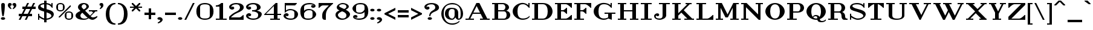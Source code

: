 SplineFontDB: 3.2
FontName: OpenTTDSerif
FullName: OpenTTD Serif
FamilyName: OpenTTD Serif
Weight: Regular
Copyright: Richard Wheeler (Zephyris)
UComments: "2023-12-11: Created with FontForge (http://fontforge.org)"
Version: 001.000
ItalicAngle: 0
UnderlinePosition: -120
UnderlineWidth: 60
Ascent: 1600
Descent: 400
InvalidEm: 0
LayerCount: 2
Layer: 0 0 "Back" 1
Layer: 1 0 "Fore" 0
XUID: [1021 686 -1269612197 6434]
StyleMap: 0x0000
FSType: 0
OS2Version: 4
OS2_WeightWidthSlopeOnly: 0
OS2_UseTypoMetrics: 1
CreationTime: 1702291130
ModificationTime: 1703003430
PfmFamily: 33
TTFWeight: 500
TTFWidth: 5
LineGap: 0
VLineGap: 0
OS2TypoAscent: 0
OS2TypoAOffset: 1
OS2TypoDescent: 0
OS2TypoDOffset: 1
OS2TypoLinegap: 0
OS2WinAscent: 0
OS2WinAOffset: 1
OS2WinDescent: 0
OS2WinDOffset: 1
HheadAscent: 0
HheadAOffset: 1
HheadDescent: 0
HheadDOffset: 1
OS2CapHeight: 800
OS2XHeight: 600
OS2Vendor: 'PfEd'
Lookup: 258 0 0 "'kern' Horizontal Kerning in Latin lookup 0" { "'kern' Horizontal Kerning in Latin lookup 0-1" [180,0,6] } ['kern' ('DFLT' <'dflt' > 'latn' <'dflt' > ) ]
MarkAttachClasses: 1
DEI: 91125
KernClass2: 7+ 7 "'kern' Horizontal Kerning in Latin lookup 0-1"
 0 
 1 T
 7 F V W Y
 1 f
 1 t
 41 a b c d e h i k l m n o p r s u v w x y z
 41 A B C D E G H I J K L M N O P Q R S U X Z
 33 a c d e g m n o q r s u v w x y z
 1 f
 1 t
 1 j
 5 V W Y
 1 T
 0 {} 0 {} 0 {} 0 {} 0 {} 0 {} 0 {} 0 {} -200 {} -100 {} -100 {} -200 {} 0 {} 0 {} 0 {} -100 {} 0 {} 0 {} -200 {} 0 {} 0 {} 0 {} -100 {} -100 {} 0 {} -200 {} 0 {} 0 {} 0 {} 0 {} -100 {} -100 {} -200 {} -100 {} -100 {} 0 {} 0 {} 0 {} 0 {} -200 {} -100 {} -200 {} 0 {} 0 {} 0 {} 0 {} -200 {} 0 {} 0 {}
LangName: 1033 "" "" "" "" "" "" "" "" "" "" "" "" "" "This Font Software is licensed under the SIL Open Font License, Version 1.1.+AAoA-This license is copied below, and is also available with a FAQ at:+AAoA-http://scripts.sil.org/OFL+AAoACgAK------------------------------------------------------------+AAoA-SIL OPEN FONT LICENSE Version 1.1 - 26 February 2007+AAoA------------------------------------------------------------+AAoACgAA-PREAMBLE+AAoA-The goals of the Open Font License (OFL) are to stimulate worldwide+AAoA-development of collaborative font projects, to support the font creation+AAoA-efforts of academic and linguistic communities, and to provide a free and+AAoA-open framework in which fonts may be shared and improved in partnership+AAoA-with others.+AAoACgAA-The OFL allows the licensed fonts to be used, studied, modified and+AAoA-redistributed freely as long as they are not sold by themselves. The+AAoA-fonts, including any derivative works, can be bundled, embedded, +AAoA-redistributed and/or sold with any software provided that any reserved+AAoA-names are not used by derivative works. The fonts and derivatives,+AAoA-however, cannot be released under any other type of license. The+AAoA-requirement for fonts to remain under this license does not apply+AAoA-to any document created using the fonts or their derivatives.+AAoACgAA-DEFINITIONS+AAoAIgAA-Font Software+ACIA refers to the set of files released by the Copyright+AAoA-Holder(s) under this license and clearly marked as such. This may+AAoA-include source files, build scripts and documentation.+AAoACgAi-Reserved Font Name+ACIA refers to any names specified as such after the+AAoA-copyright statement(s).+AAoACgAi-Original Version+ACIA refers to the collection of Font Software components as+AAoA-distributed by the Copyright Holder(s).+AAoACgAi-Modified Version+ACIA refers to any derivative made by adding to, deleting,+AAoA-or substituting -- in part or in whole -- any of the components of the+AAoA-Original Version, by changing formats or by porting the Font Software to a+AAoA-new environment.+AAoACgAi-Author+ACIA refers to any designer, engineer, programmer, technical+AAoA-writer or other person who contributed to the Font Software.+AAoACgAA-PERMISSION & CONDITIONS+AAoA-Permission is hereby granted, free of charge, to any person obtaining+AAoA-a copy of the Font Software, to use, study, copy, merge, embed, modify,+AAoA-redistribute, and sell modified and unmodified copies of the Font+AAoA-Software, subject to the following conditions:+AAoACgAA-1) Neither the Font Software nor any of its individual components,+AAoA-in Original or Modified Versions, may be sold by itself.+AAoACgAA-2) Original or Modified Versions of the Font Software may be bundled,+AAoA-redistributed and/or sold with any software, provided that each copy+AAoA-contains the above copyright notice and this license. These can be+AAoA-included either as stand-alone text files, human-readable headers or+AAoA-in the appropriate machine-readable metadata fields within text or+AAoA-binary files as long as those fields can be easily viewed by the user.+AAoACgAA-3) No Modified Version of the Font Software may use the Reserved Font+AAoA-Name(s) unless explicit written permission is granted by the corresponding+AAoA-Copyright Holder. This restriction only applies to the primary font name as+AAoA-presented to the users.+AAoACgAA-4) The name(s) of the Copyright Holder(s) or the Author(s) of the Font+AAoA-Software shall not be used to promote, endorse or advertise any+AAoA-Modified Version, except to acknowledge the contribution(s) of the+AAoA-Copyright Holder(s) and the Author(s) or with their explicit written+AAoA-permission.+AAoACgAA-5) The Font Software, modified or unmodified, in part or in whole,+AAoA-must be distributed entirely under this license, and must not be+AAoA-distributed under any other license. The requirement for fonts to+AAoA-remain under this license does not apply to any document created+AAoA-using the Font Software.+AAoACgAA-TERMINATION+AAoA-This license becomes null and void if any of the above conditions are+AAoA-not met.+AAoACgAA-DISCLAIMER+AAoA-THE FONT SOFTWARE IS PROVIDED +ACIA-AS IS+ACIA, WITHOUT WARRANTY OF ANY KIND,+AAoA-EXPRESS OR IMPLIED, INCLUDING BUT NOT LIMITED TO ANY WARRANTIES OF+AAoA-MERCHANTABILITY, FITNESS FOR A PARTICULAR PURPOSE AND NONINFRINGEMENT+AAoA-OF COPYRIGHT, PATENT, TRADEMARK, OR OTHER RIGHT. IN NO EVENT SHALL THE+AAoA-COPYRIGHT HOLDER BE LIABLE FOR ANY CLAIM, DAMAGES OR OTHER LIABILITY,+AAoA-INCLUDING ANY GENERAL, SPECIAL, INDIRECT, INCIDENTAL, OR CONSEQUENTIAL+AAoA-DAMAGES, WHETHER IN AN ACTION OF CONTRACT, TORT OR OTHERWISE, ARISING+AAoA-FROM, OUT OF THE USE OR INABILITY TO USE THE FONT SOFTWARE OR FROM+AAoA-OTHER DEALINGS IN THE FONT SOFTWARE." "http://scripts.sil.org/OFL" "" "OpenTTD Serif" "Regular" "" "" "" "OpenTTD Serif" "Regular"
Encoding: UnicodeBmp
UnicodeInterp: none
NameList: AGL For New Fonts
DisplaySize: -48
AntiAlias: 1
FitToEm: 0
WinInfo: 224 28 13
BeginPrivate: 0
EndPrivate
BeginChars: 65536 524

StartChar: a
Encoding: 97 97 0
Width: 1500
VWidth: 1000
Flags: W
HStem: 0 100<493.658 795.507 1160.85 1302.9> 500 100<494.346 897.385> 900 100<382.768 833.44>
VStem: 100 300<181.399 410.54> 200 295<699.413 854.878> 900 300<224.585 493.814 572.297 755.848>
LayerCount: 2
Fore
SplineSet
600 1000 m 0xec
 900 1005 1200 895 1200 575 c 2
 1200 150 l 2
 1200 120 1220 100 1250 100 c 0
 1280 100 1400 260 1400 260 c 1
 1400 150 l 1
 1400 150 1334.18261719 0 1200 0 c 0
 1121.69433594 0 1018.12011719 91.689453125 955.404296875 203.935546875 c 1
 917.046875 127.53125 833.182617188 0 700 0 c 0
 307.244140625 -0 100 120 100 300 c 0xf4
 100 480 403.448242188 596.401367188 700 600 c 0
 772.325195312 600.877929688 844.486328125 586.947265625 900 572.296875 c 1
 900 725 l 2
 900 875 775 900 600 900 c 0
 502.028320312 900 434.125 889.73828125 375 875 c 1
 375 875 495 885 495 770 c 0
 495 720 462.784179688 670 345 670 c 0
 270 670 199.357421875 700.001953125 200 800 c 0
 200.635742188 898.944335938 375.03125 996.250976562 600 1000 c 0xec
700 500 m 0
 550 500 400 459.400390625 400 300 c 0
 400 140.599609375 550 100 700 100 c 0
 820 100 900 280 900 380 c 1
 900.330078125 379.50390625 l 1
 900.190429688 383.008789062 900 386.524414062 900 390 c 2
 900 490.505859375 l 1
 844.4609375 495.328125 772.418945312 500 700 500 c 0
EndSplineSet
EndChar

StartChar: y
Encoding: 121 121 1
Width: 1800
VWidth: 1000
Flags: W
HStem: -400 100<288.057 582.507> 900 100<100 300 600 800 1100 1350 1450 1700>
VStem: 100 300<-236.357 -79.5252>
LayerCount: 2
Fore
SplineSet
100 1000 m 1
 800 1000 l 1
 800 900 l 1
 600 900 l 1
 975 150 l 1
 1350 900 l 1
 1100 900 l 1
 1100 1000 l 1
 1700 1000 l 1
 1700 900 l 1
 1450 900 l 1
 950 -100 l 2
 900 -200 701.274414062 -400.450195312 400 -400 c 0
 150.000976562 -399.626953125 100 -271.430664062 100 -175 c 0
 100 -77.1708984375 175 -50 250 -50 c 0
 367.784179688 -50 400 -100 400 -150 c 0
 400 -265 280 -255 280 -255 c 1
 280 -255 299.860351562 -300.899414062 400 -300 c 0
 579.9921875 -298.3828125 825 -150 750 0 c 2
 300 900 l 1
 100 900 l 1
 100 1000 l 1
EndSplineSet
EndChar

StartChar: d
Encoding: 100 100 2
Width: 1600
VWidth: 1000
Flags: W
HStem: 0 100<561.456 889.95 1300 1500> 900 100<558.509 889.951> 1300 100<800 1000>
VStem: 100 300<286.94 717.505> 1000 300<200 800 900 1300>
LayerCount: 2
Fore
SplineSet
800 1400 m 1
 1300 1400 l 1
 1300 100 l 1
 1500 100 l 1
 1500 0 l 1
 1200 0 l 1
 1000 100 l 1
 1000 100 849.997070312 -0.9716796875 700 0 c 0
 307.247070312 2.5439453125 100 200 100 500 c 0
 100 800 300 1000 700 1000 c 0
 850 1000 1000 900 1000 900 c 1
 1000 1300 l 1
 800 1300 l 1
 800 1400 l 1
700 900 m 0
 550 900 400 765.666992188 400 500 c 0
 400 234.333007812 550 100 700 100 c 0
 850 100 1000 200 1000 200 c 1
 1000 800 l 1
 1000 800 850 900 700 900 c 0
EndSplineSet
EndChar

StartChar: b
Encoding: 98 98 3
Width: 1600
VWidth: 1200
Flags: W
HStem: 0 100<710.05 1038.54> 900 100<710.049 1041.49> 1300 100<100 300>
VStem: 300 300<200 800 900 1300> 1200 300<286.94 717.505>
LayerCount: 2
Fore
SplineSet
100 1400 m 1
 600 1400 l 1
 600 900 l 1
 600 900 750 1000 900 1000 c 0
 1300 1000 1500 800 1500 500 c 0
 1500 200 1292.75292969 2.5439453125 900 0 c 0
 750.002929688 -0.9716796875 600 100 600 100 c 1
 400 0 l 1
 300 0 l 1
 300 1300 l 1
 100 1300 l 1
 100 1400 l 1
900 900 m 0
 750 900 600 800 600 800 c 1
 600 200 l 1
 600 200 750 100 900 100 c 0
 1050 100 1200 234.333007812 1200 500 c 0
 1200 765.666992188 1050 900 900 900 c 0
EndSplineSet
EndChar

StartChar: c
Encoding: 99 99 4
Width: 1300
VWidth: 1200
Flags: W
HStem: 0 100<640 1063.43> 900 100<637.739 1017.25>
VStem: 100 300<328.106 672.259> 905 295<699.413 855.199>
LayerCount: 2
Fore
SplineSet
800 900 m 0
 650.01953125 902.434570312 400 765.666992188 400 500 c 0
 400 234.333007812 650 100 800 100 c 0
 1025 100 1200 200 1200 200 c 1
 1200 100 l 1
 1200 100 1025.05371094 -2.244140625 800 0 c 0
 407.2578125 3.916015625 100 200 100 500 c 0
 100 800 400 1000 800 1000 c 0
 1025 1000 1199.36425781 898.944335938 1200 800 c 0
 1200.64257812 700.001953125 1130 670 1055 670 c 0
 937.215820312 670 905 720 905 770 c 0
 905 885 1025 875 1025 875 c 1
 965.875 889.73828125 897.958984375 898.41015625 800 900 c 0
EndSplineSet
EndChar

StartChar: e
Encoding: 101 101 5
Width: 1400
VWidth: 1200
Flags: W
HStem: 0 100<545.009 1015.45> 500 100<404.543 1000> 900 100<541.14 886.612>
VStem: 100 300<320.734 500 600 681.473>
LayerCount: 2
Fore
SplineSet
750 1000 m 0
 1199.99902344 1000 1300 700 1300 500 c 1
 400 500 l 1
 400 200 500 100 750 100 c 0
 1100 100 1275 300 1275 300 c 1
 1275 200 l 1
 1275 200 1132.48632812 -3.5986328125 750 0 c 0
 400.015625 3.2919921875 100 200 100 500 c 0
 100 800 400 1000 750 1000 c 0
750 900 m 0
 530.200195312 900 426.42578125 822.560546875 404.54296875 600 c 1
 1000 600 l 1
 1000 600 1000 900 750 900 c 0
EndSplineSet
EndChar

StartChar: f
Encoding: 102 102 6
Width: 1200
VWidth: 1200
Flags: W
HStem: 0 100<100 300 600 800> 900 100<100 300 600 900> 1300 100<654.232 916.895>
VStem: 300 300<100 900 1000 1198.6> 800 300<1104.53 1258.72>
LayerCount: 2
Fore
SplineSet
800 1400 m 0
 1000 1400 1100 1296.43066406 1100 1200 c 0
 1100 1102.17089844 1025 1075 950 1075 c 0
 832.215820312 1075 800 1125 800 1175 c 0
 800 1290 920 1280 920 1280 c 1
 920 1280 900.139648438 1300.89941406 800 1300 c 0
 620.0078125 1298.3828125 600 1250 600 1000 c 1
 900 1000 l 1
 900 900 l 1
 600 900 l 1
 600 100 l 1
 800 100 l 1
 800 0 l 1
 100 0 l 1
 100 100 l 1
 300 100 l 1
 300 900 l 1
 100 900 l 1
 100 1000 l 1
 300 1000 l 1
 300 1300 498.725585938 1400 800 1400 c 0
EndSplineSet
EndChar

StartChar: g
Encoding: 103 103 7
Width: 1500
VWidth: 1200
Flags: W
HStem: -400 100<521.577 978.423> 100 100<572.242 985.237> 300 100<601.049 904.704> 900 100<594.848 905.394> 1000 120<1063.68 1296.84>
VStem: 100 300<-208.975 9.32889> 200 300<517.89 779.295> 300 250<191.263 313.251> 1000 300<520.491 806.331> 1100 300<-209.403 9.18907>
LayerCount: 2
Fore
SplineSet
1150 1120 m 0xea
 1230 1120 1300 1110 1300 1060 c 0
 1300 1010 1260 1000 1150 1000 c 0
 1101.11425781 1000 1075.95996094 980.245117188 1063.06445312 958.298828125 c 1
 1231.23632812 901.965820312 1300 792.032226562 1300 650 c 0
 1300 440 997.73046875 296.18359375 750 300 c 0
 700.764648438 300.758789062 649.412109375 306.951171875 598.669921875 317.70703125 c 1
 574.123046875 299.07421875 550 274.5546875 550 250 c 0xe980
 550 229.024414062 567.642578125 208.098632812 588.07421875 190.814453125 c 1
 640.201171875 196.643554688 694.338867188 200 750 200 c 0
 1100 200 1400 80 1400 -100 c 0
 1400 -280 1121.296875 -403.81640625 750 -400 c 0
 378.703125 -396.18359375 100 -280 100 -100 c 0xec40
 100 9.939453125 212.22265625 97.2978515625 379.087890625 148.80078125 c 1
 336.958007812 173.307617188 300 207.022460938 300 250 c 0xe9
 300 309.033203125 369.590820312 350.498046875 426.697265625 374.681640625 c 1
 297.319335938 435.61328125 200 530.889648438 200 650 c 0
 200 860 500 1000 750 1000 c 0xf2
 831.15625 1000 901.852539062 994.14453125 963.26171875 983.203125 c 1
 986.379882812 1032.640625 1042.33886719 1120 1150 1120 c 0xea
750 900 m 0xf280
 600 900 500 816.041992188 500 650 c 0
 500 483.958007812 600 400 750 400 c 0
 900 400 1000 483.958007812 1000 650 c 0
 1000 816.041992188 900 900 750 900 c 0xf280
750 100 m 0
 540 100 400 32.8330078125 400 -100 c 0
 400 -232.833007812 540 -300 750 -300 c 0
 960 -300 1100 -232.833007812 1100 -100 c 0xe440
 1100 32.8330078125 960 100 750 100 c 0
EndSplineSet
EndChar

StartChar: h
Encoding: 104 104 8
Width: 1700
VWidth: 1200
Flags: W
HStem: 0 100<100 300 600 800 1400 1600> 900 100<710.05 1009.47> 1300 100<100 300>
VStem: 300 300<100 800 900 1300> 1100 300<100 715.742>
LayerCount: 2
Fore
SplineSet
100 1400 m 1
 600 1400 l 1
 600 900 l 1
 600 900 750.002929688 1000.88085938 900 1000 c 0
 1206.44628906 998.201171875 1400 800 1400 500 c 2
 1400 100 l 1
 1600 100 l 1
 1600 0 l 1
 1100 0 l 1
 1100 500 l 2
 1100 765.666992188 1050 900 900 900 c 0
 750 900 600 800 600 800 c 1
 600 100 l 1
 800 100 l 1
 800 0 l 1
 100 0 l 1
 100 100 l 1
 300 100 l 1
 300 1300 l 1
 100 1300 l 1
 100 1400 l 1
EndSplineSet
EndChar

StartChar: i
Encoding: 105 105 9
Width: 900
VWidth: 1200
Flags: W
HStem: 0 100<100 300 600 800> 900 100<100 300> 1090 220<309.714 589.673>
VStem: 270 360<1128.32 1268.87> 300 300<100 900>
LayerCount: 2
Fore
Refer: 40 305 N 1 0 0 1 0 0 2
Refer: 83 46 S 1 0 0 1 200 1100 2
EndChar

StartChar: j
Encoding: 106 106 10
Width: 1100
VWidth: 1200
Flags: W
HStem: -400 100<305.874 594.21> -20 20G<212.5 308.892> 900 100<500 700> 1090 220<709.714 989.673>
VStem: 100 300<-185.769 -29.5252> 670 360<1128.32 1268.87> 700 300<-170.028 900>
LayerCount: 2
Fore
SplineSet
500 1000 m 1xfa
 1000 1000 l 1
 1000 0 l 2
 1000 -300 701.186523438 -407.283203125 400 -400 c 0
 198.576171875 -395.12890625 100 -221.430664062 100 -125 c 0
 100 -27.1708984375 175 0 250 0 c 0
 367.784179688 0 400 -50 400 -100 c 0
 400 -215 280 -205 280 -205 c 1
 280 -205 299.860351562 -300.899414062 400 -300 c 0
 579.9921875 -298.3828125 700 -250 700 0 c 2
 700 900 l 1
 500 900 l 1
 500 1000 l 1xfa
EndSplineSet
Refer: 83 46 N 1 0 0 1 600 1100 2
EndChar

StartChar: k
Encoding: 107 107 11
Width: 1700
VWidth: 1200
Flags: W
HStem: 0 100<100 300 600 800 1000 1150 1450 1600> 900 100<800 1050 1250 1500> 1300 100<100 300>
VStem: 300 300<100 350 450 1300>
LayerCount: 2
Fore
SplineSet
100 1400 m 1
 600 1400 l 1
 600 450 l 1
 1050 900 l 1
 800 900 l 1
 800 1000 l 1
 1500 1000 l 1
 1500 900 l 1
 1250 900 l 1
 950 600 l 1
 1450 100 l 1
 1600 100 l 1
 1600 0 l 1
 1000 0 l 1
 1000 100 l 1
 1150 100 l 1
 750 500 l 1
 600 350 l 1
 600 100 l 1
 800 100 l 1
 800 0 l 1
 100 0 l 1
 100 100 l 1
 300 100 l 1
 300 1300 l 1
 100 1300 l 1
 100 1400 l 1
EndSplineSet
EndChar

StartChar: l
Encoding: 108 108 12
Width: 900
VWidth: 1200
Flags: W
HStem: 0 100<100 300 600 800> 1300 100<100 300>
VStem: 300 300<100 1300>
LayerCount: 2
Fore
SplineSet
600 1400 m 1
 600 100 l 1
 800 100 l 1
 800 0 l 1
 100 0 l 1
 100 100 l 1
 300 100 l 1
 300 1300 l 1
 100 1300 l 1
 100 1400 l 1
 600 1400 l 1
EndSplineSet
EndChar

StartChar: n
Encoding: 110 110 13
Width: 1700
VWidth: 1200
Flags: W
HStem: 0 100<100 300 600 800 1400 1600> 900 100<100 300 811.716 1063.16>
VStem: 300 300<100 600 730 900> 1100 300<100 832.134>
LayerCount: 2
Fore
SplineSet
100 1000 m 1
 600 1000 l 1
 600 730 l 1
 600 730 700 1000 960 1000 c 0
 1300 1000 1400.89941406 800.209960938 1400 720 c 2
 1400 100 l 1
 1600 100 l 1
 1600 0 l 1
 1100 0 l 1
 1100 700 l 2
 1100 800 1099.99804688 899.267578125 960 900 c 0
 716.747070312 901.272460938 600 600 600 600 c 1
 600 100 l 1
 800 100 l 1
 800 0 l 1
 100 0 l 1
 100 100 l 1
 300 100 l 1
 300 900 l 1
 100 900 l 1
 100 1000 l 1
EndSplineSet
EndChar

StartChar: m
Encoding: 109 109 14
Width: 2500
VWidth: 1200
Flags: W
HStem: 0 100<100 300 600 800 1400 1600 2200 2400> 900 100<100 300 811.716 1063.16 1611.72 1863.16>
VStem: 300 300<100 600 730 900> 1100 300<100 600 720 832.134> 1900 300<100 832.134>
CounterMasks: 1 38
LayerCount: 2
Fore
SplineSet
100 1000 m 1
 600 1000 l 1
 600 730 l 1
 600 730 700 1000 960 1000 c 0
 1300 1000 1400.89941406 800.209960938 1400 720 c 1
 1400 730 l 1
 1400 730 1500 1000 1760 1000 c 0
 2100 1000 2200.89941406 800.209960938 2200 720 c 2
 2200 100 l 1
 2400 100 l 1
 2400 0 l 1
 1900 0 l 1
 1900 700 l 2
 1900 800 1899.99804688 899.267578125 1760 900 c 0
 1516.74707031 901.272460938 1400 600 1400 600 c 1
 1400 100 l 1
 1600 100 l 1
 1600 0 l 1
 1100 0 l 1
 1100 700 l 2
 1100 800 1099.99804688 899.267578125 960 900 c 0
 716.747070312 901.272460938 600 600 600 600 c 1
 600 100 l 1
 800 100 l 1
 800 0 l 1
 100 0 l 1
 100 100 l 1
 300 100 l 1
 300 900 l 1
 100 900 l 1
 100 1000 l 1
EndSplineSet
EndChar

StartChar: o
Encoding: 111 111 15
Width: 1300
VWidth: 1200
Flags: W
HStem: 0 100<524.869 775.131> 900 100<523.926 776.074>
VStem: 100 300<263.472 736.764> 900 300<263.472 736.764>
LayerCount: 2
Fore
SplineSet
650 1000 m 0
 1050 1000 1200 800 1200 500 c 0
 1200 200 1042.75292969 2.5439453125 650 0 c 1
 257.247070312 2.5439453125 100 200 100 500 c 0
 100 800 250 1000 650 1000 c 0
650 900 m 0
 500 900 400 765.666992188 400 500 c 0
 400 234.333007812 500 100 650 100 c 0
 800 100 900 234.333007812 900 500 c 0
 900 765.666992188 800 900 650 900 c 0
EndSplineSet
EndChar

StartChar: p
Encoding: 112 112 16
Width: 1600
VWidth: 1200
Flags: W
HStem: -400 100<100 300 600 800> 0 100<710.05 1038.54> 900 100<100 300 710.049 1041.49>
VStem: 300 300<-300 100 200 800> 1200 300<286.94 717.505>
LayerCount: 2
Fore
SplineSet
100 1000 m 1
 600 1000 l 1
 600 900 l 1
 600 900 750 1000 900 1000 c 0
 1300 1000 1500 800 1500 500 c 0
 1500 200 1292.75292969 2.5439453125 900 0 c 0
 750.002929688 -0.9716796875 600 100 600 100 c 1
 600 -300 l 1
 800 -300 l 1
 800 -400 l 1
 100 -400 l 1
 100 -300 l 1
 300 -300 l 1
 300 900 l 1
 100 900 l 1
 100 1000 l 1
900 900 m 0
 750 900 600 800 600 800 c 1
 600 200 l 1
 600 200 750 100 900 100 c 0
 1050 100 1200 234.333007812 1200 500 c 0
 1200 765.666992188 1050 900 900 900 c 0
EndSplineSet
EndChar

StartChar: q
Encoding: 113 113 17
Width: 1600
VWidth: 1200
Flags: W
HStem: -400 100<800 1000 1300 1500> 0 100<561.456 889.95> 900 100<558.509 889.951>
VStem: 100 300<286.94 717.505> 1000 300<-300 100 200 800>
LayerCount: 2
Fore
SplineSet
700 1000 m 0
 850 1000 1000 900 1000 900 c 1
 1200 1000 l 1
 1300 1000 l 1
 1300 -300 l 1
 1500 -300 l 1
 1500 -400 l 1
 800 -400 l 1
 800 -300 l 1
 1000 -300 l 1
 1000 100 l 1
 1000 100 849.997070312 -0.9716796875 700 0 c 0
 307.247070312 2.5439453125 100 200 100 500 c 0
 100 800 300 1000 700 1000 c 0
700 900 m 0
 550 900 400 765.666992188 400 500 c 0
 400 234.333007812 550 100 700 100 c 0
 850 100 1000 200 1000 200 c 1
 1000 800 l 1
 1000 800 850 900 700 900 c 0
EndSplineSet
EndChar

StartChar: r
Encoding: 114 114 18
Width: 1300
VWidth: 1200
Flags: W
HStem: 0 100<100 300 600 800> 880 120<779.141 1011.94> 900 100<100 300>
VStem: 300 300<100 653.856 864.287 900> 900 300<684.525 840.822>
LayerCount: 2
Fore
SplineSet
100 1000 m 1xb8
 600 1000 l 1xb8
 600 864.287109375 l 1
 667.415039062 940.34375 765.45703125 1000.20117188 900 1000 c 0
 1149.99902344 999.626953125 1200 876.430664062 1200 780 c 0
 1200 682.170898438 1125 655 1050 655 c 0
 932.215820312 655 900 705 900 755 c 0
 900 870 1020 860 1020 860 c 1
 1020 860 1000.13964844 880.899414062 900 880 c 0xd8
 720.0078125 878.3828125 598.201171875 619.370117188 600 460 c 2
 600 100 l 1
 800 100 l 1
 800 0 l 1
 100 0 l 1
 100 100 l 1
 300 100 l 1
 300 900 l 1
 100 900 l 1
 100 1000 l 1xb8
EndSplineSet
EndChar

StartChar: t
Encoding: 116 116 19
Width: 1000
VWidth: 1200
Flags: W
HStem: 0 100<620.816 822.863> 900.15 99.8496<100 300 600 900>
VStem: 300 300<118.816 900 1000 1050>
LayerCount: 2
Fore
SplineSet
300 1000 m 1
 300 1050 l 1
 550 1300 l 1
 600 1300 l 1
 600 1000 l 1
 900 1000 l 1
 900 900 l 1
 600 900.150390625 l 1
 600 300 l 2
 600 200 598.977539062 97.4560546875 700 100 c 0
 799.96875 102.517578125 900 200 900 200 c 1
 900 100 l 1
 900 100 800 0 700 0 c 0
 400 0 300 0 300 300 c 2
 300 900 l 1
 100 900 l 1
 100 1000 l 1
 300 1000 l 1
EndSplineSet
EndChar

StartChar: s
Encoding: 115 115 20
Width: 1200
VWidth: 1200
Flags: W
HStem: -10 110<427.108 776.684> 900 100<420.016 785.165>
VStem: 100 300<650.148 814.56> 100 100<0 180 264.633 400> 800 300<187.68 341.555> 900 102.132<900 1000.35>
LayerCount: 2
Fore
SplineSet
200 400 m 1xd8
 200 300 l 1
 245.106445312 264.171875 412.05859375 98.994140625 600 100 c 0
 768.154296875 100.899414062 800 128.34375 800 200 c 0xd8
 800 350 803.334960938 349.681640625 450 450 c 0
 244.88671875 508.235351562 100 542.356445312 100 700 c 0
 100 843.3125 310 1000 600 1000 c 0
 820 1000 900 900 900 900 c 1
 900 1000.35253906 l 1
 1002.13183594 1000.35253906 l 1
 1002.13183594 713.727539062 l 1
 950 714.404296875 l 1
 912.411132812 750.232421875 820 900 600 900 c 0
 420 900 400 855.426757812 400 800 c 0xe4
 400 640 402.30859375 641.465820312 710 560 c 0
 962.203125 493.225585938 1100 450 1100 300 c 0
 1100 150 860 -10 600 -10 c 0
 400 -10 200 180 200 180 c 1
 200 0 l 1
 100 0 l 1
 100 400 l 1
 200 400 l 1xd8
EndSplineSet
EndChar

StartChar: u
Encoding: 117 117 21
Width: 1700
VWidth: 1200
Flags: W
HStem: 0 100<690.532 989.95 1400 1600> 900 100<100 300 900 1100>
VStem: 300 300<284.258 900> 1100 300<200 900>
LayerCount: 2
Fore
SplineSet
100 1000 m 1
 600 1000 l 1
 600 500 l 2
 600 234.333007812 650 100 800 100 c 0
 950 100 1100 200 1100 200 c 1
 1100 900 l 1
 900 900 l 1
 900 1000 l 1
 1400 1000 l 1
 1400 100 l 1
 1600 100 l 1
 1600 0 l 1
 1300 0 l 1
 1100 100 l 1
 1100 100 949.997070312 -0.880859375 800 0 c 0
 493.553710938 1.798828125 300 200 300 500 c 2
 300 900 l 1
 100 900 l 1
 100 1000 l 1
EndSplineSet
EndChar

StartChar: v
Encoding: 118 118 22
Width: 1600
VWidth: 1200
Flags: W
HStem: 0 21G<740 910> 900 100<100 300 600 700 1100 1200 1350 1500>
LayerCount: 2
Fore
SplineSet
100 1000 m 1
 700 1000 l 1
 700 900 l 1
 600 900 l 1
 900 300 l 1
 1200 900 l 1
 1100 900 l 1
 1100 1000 l 1
 1500 1000 l 1
 1500 900 l 1
 1350 900 l 1
 900 0 l 1
 750 0 l 1
 300 900 l 1
 100 900 l 1
 100 1000 l 1
EndSplineSet
EndChar

StartChar: w
Encoding: 119 119 23
Width: 2400
VWidth: 1200
Flags: W
HStem: 0 21G<640 810 1490 1660> 900 100<100 200 500 700 1000 1100 1350 1400 1700 1950 2100 2300>
LayerCount: 2
Fore
SplineSet
100 1000 m 1
 700 1000 l 1
 700 900 l 1
 500 900 l 1
 800 300 l 1
 1100 900 l 1
 1000 900 l 1
 1000 1000 l 1
 1400 1000 l 1
 1400 900 l 1
 1350 900 l 1
 1650 300 l 1
 1950 900 l 1
 1700 900 l 1
 1700 1000 l 1
 2300 1000 l 1
 2300 900 l 1
 2100 900 l 1
 1650 0 l 1
 1500 0 l 1
 1150 700 l 1
 800 0 l 1
 650 0 l 1
 200 900 l 1
 100 900 l 1
 100 1000 l 1
EndSplineSet
EndChar

StartChar: x
Encoding: 120 120 24
Width: 1600
VWidth: 1200
Flags: W
HStem: 0 100<100 250 350 600 900 1050 1350 1500> 900 100<100 250 550 700 1000 1150 1250 1400>
LayerCount: 2
Fore
SplineSet
100 1000 m 1
 700 1000 l 1
 700 900 l 1
 550 900 l 1
 850 600 l 1
 1150 900 l 1
 1000 900 l 1
 1000 1000 l 1
 1400 1000 l 1
 1400 900 l 1
 1250 900 l 1
 900 550 l 1
 1350 100 l 1
 1500 100 l 1
 1500 0 l 1
 900 0 l 1
 900 100 l 1
 1050 100 l 1
 700 450 l 1
 350 100 l 1
 600 100 l 1
 600 0 l 1
 100 0 l 1
 100 100 l 1
 250 100 l 1
 650 500 l 1
 250 900 l 1
 100 900 l 1
 100 1000 l 1
EndSplineSet
EndChar

StartChar: z
Encoding: 122 122 25
Width: 1400
VWidth: 1200
Flags: W
HStem: 0 100<450 1071.88> 900 100<428.125 950>
LayerCount: 2
Fore
SplineSet
100 50 m 1
 950 900 l 1
 550 900 l 2
 450 900 350 800 250 700 c 1
 200 700 l 1
 200 1000 l 1
 1300 1000 l 1
 1300 950 l 1
 450 100 l 1
 950 100 l 2
 1050 100 1150 200 1250 300 c 1
 1300 300 l 1
 1300 0 l 1
 100 0 l 1
 100 50 l 1
EndSplineSet
EndChar

StartChar: aacute
Encoding: 225 225 26
Width: 1500
VWidth: 1000
Flags: W
HStem: 0 100<493.658 795.507 1160.85 1302.9> 500 100<494.346 897.385> 900 100<382.768 833.44> 1100 300
VStem: 100 300<181.399 410.54> 200 295<699.413 854.878> 500 500 900 300<224.585 493.814 572.297 755.848>
LayerCount: 2
Fore
Refer: 129 180 S 1 0 0 1 400 -200 2
Refer: 0 97 N 1 0 0 1 0 0 2
EndChar

StartChar: oacute
Encoding: 243 243 27
Width: 1300
VWidth: 1200
Flags: W
HStem: 0 100<524.869 775.131> 900 100<523.926 776.074> 1100 300
VStem: 100 300<263.472 736.764> 600 500 900 300<263.472 736.764>
LayerCount: 2
Fore
Refer: 129 180 S 1 0 0 1 500 -200 2
Refer: 15 111 N 1 0 0 1 0 0 2
EndChar

StartChar: uacute
Encoding: 250 250 28
Width: 1700
VWidth: 1200
Flags: W
HStem: 0 100<690.532 989.95 1400 1600> 900 100<100 300 900 1100> 1100 300
VStem: 300 300<284.258 900> 700 500 1100 300<200 900>
LayerCount: 2
Fore
Refer: 129 180 S 1 0 0 1 600 -200 2
Refer: 21 117 N 1 0 0 1 0 0 2
EndChar

StartChar: yacute
Encoding: 253 253 29
Width: 1800
VWidth: 1000
Flags: W
HStem: -400 100<288.057 582.507> 900 100<100 300 600 800 1100 1350 1450 1700> 1100 300
VStem: 100 300<-236.357 -79.5252> 850 500
LayerCount: 2
Fore
Refer: 129 180 S 1 0 0 1 750 -200 2
Refer: 1 121 N 1 0 0 1 0 0 2
EndChar

StartChar: grave
Encoding: 96 96 30
Width: 700
VWidth: 1200
Flags: W
HStem: 1300 300
VStem: 100 500
LayerCount: 2
Fore
SplineSet
100 1600 m 1
 350 1600 l 1
 600 1350 l 1
 600 1300 l 1
 450 1300 l 1
 100 1550 l 1
 100 1600 l 1
EndSplineSet
EndChar

StartChar: agrave
Encoding: 224 224 31
Width: 1500
VWidth: 1000
Flags: W
HStem: 0 100<493.658 795.507 1160.85 1302.9> 500 100<494.346 897.385> 900 100<382.768 833.44> 1100 300
VStem: 100 300<181.399 410.54> 200 295<699.413 854.878> 200 500 900 300<224.585 493.814 572.297 755.848>
LayerCount: 2
Fore
Refer: 30 96 S 1 0 0 1 100 -200 2
Refer: 0 97 N 1 0 0 1 0 0 2
EndChar

StartChar: ograve
Encoding: 242 242 32
Width: 1300
VWidth: 1200
Flags: W
HStem: 0 100<524.869 775.131> 900 100<523.926 776.074> 1100 300
VStem: 100 300<263.472 736.764> 200 500 900 300<263.472 736.764>
LayerCount: 2
Fore
Refer: 30 96 S 1 0 0 1 100 -200 2
Refer: 15 111 N 1 0 0 1 0 0 2
EndChar

StartChar: ugrave
Encoding: 249 249 33
Width: 1700
VWidth: 1200
Flags: W
HStem: 0 100<690.532 989.95 1400 1600> 900 100<100 300 900 1100> 1100 300
VStem: 300 300<284.258 900> 400 500 1100 300<200 900>
LayerCount: 2
Fore
Refer: 30 96 S 1 0 0 1 300 -200 2
Refer: 21 117 N 1 0 0 1 0 0 2
EndChar

StartChar: asciicircum
Encoding: 94 94 34
Width: 1100
VWidth: 1200
Flags: W
HStem: 1200 400
LayerCount: 2
Fore
SplineSet
100 1250 m 1
 450 1600 l 1
 650 1600 l 1
 1000 1250 l 1
 1000 1200 l 1
 850 1200 l 1
 550 1500 l 1
 250 1200 l 1
 100 1200 l 1
 100 1250 l 1
EndSplineSet
EndChar

StartChar: acircumflex
Encoding: 226 226 35
Width: 1500
VWidth: 1000
Flags: W
HStem: 0 100<493.658 795.507 1160.85 1302.9> 500 100<494.346 897.385> 900 100<382.768 833.44> 1100 300
VStem: 100 300<181.399 410.54> 200 295<699.413 854.878> 900 300<224.585 493.814 572.297 755.848>
LayerCount: 2
Fore
Refer: 420 710 S 1 0 0 1 100 -200 2
Refer: 0 97 N 1 0 0 1 0 0 2
EndChar

StartChar: ocircumflex
Encoding: 244 244 36
Width: 1300
VWidth: 1200
Flags: W
HStem: 0 100<524.869 775.131> 900 100<523.926 776.074> 1100 300
VStem: 100 300<263.472 736.764> 900 300<263.472 736.764>
LayerCount: 2
Fore
Refer: 420 710 S 1 0 0 1 100 -200 2
Refer: 15 111 N 1 0 0 1 0 0 2
EndChar

StartChar: ucircumflex
Encoding: 251 251 37
Width: 1700
VWidth: 1200
Flags: W
HStem: 0 100<690.532 989.95 1400 1600> 900 100<100 300 900 1100> 1100 300
VStem: 300 300<284.258 900> 1100 300<200 900>
LayerCount: 2
Fore
Refer: 420 710 S 1 0 0 1 300 -200 2
Refer: 21 117 N 1 0 0 1 0 0 2
EndChar

StartChar: space
Encoding: 32 32 38
Width: 500
VWidth: 1440
Flags: W
LayerCount: 2
EndChar

StartChar: uni00A0
Encoding: 160 160 39
Width: 200
VWidth: 1200
Flags: W
LayerCount: 2
Fore
Refer: 38 32 N 1 0 0 1 0 0 2
EndChar

StartChar: dotlessi
Encoding: 305 305 40
Width: 900
VWidth: 1200
Flags: W
HStem: 0 100<100 300 600 800> 900 100<100 300>
VStem: 300 300<100 900>
LayerCount: 2
Fore
SplineSet
600 1000 m 5
 600 100 l 5
 800 100 l 5
 800 0 l 5
 100 0 l 5
 100 100 l 5
 300 100 l 5
 300 900 l 5
 100 900 l 5
 100 1000 l 5
 600 1000 l 5
EndSplineSet
EndChar

StartChar: igrave
Encoding: 236 236 41
Width: 900
VWidth: 1200
Flags: W
HStem: 0 100<100 300 600 800> 900 100<100 300> 1100 300
VStem: 100 500 300 300<100 900>
LayerCount: 2
Fore
Refer: 30 96 S 1 0 0 1 0 -200 2
Refer: 40 305 N 1 0 0 1 0 0 2
EndChar

StartChar: iacute
Encoding: 237 237 42
Width: 900
VWidth: 1200
Flags: W
HStem: 0 100<100 300 600 800> 900 100<100 300> 1100 300
VStem: 300 300<100 900> 300 500
LayerCount: 2
Fore
Refer: 129 180 S 1 0 0 1 200 -200 2
Refer: 40 305 N 1 0 0 1 0 0 2
EndChar

StartChar: icircumflex
Encoding: 238 238 43
Width: 1100
VWidth: 1200
Flags: W
HStem: 0 100<150 350 650 850> 900 100<150 350> 1100 300
VStem: 350 300<100 900>
LayerCount: 2
Fore
Refer: 420 710 N 1 0 0 1 0 -200 2
Refer: 40 305 N 1 0 0 1 50 0 2
EndChar

StartChar: A
Encoding: 65 65 44
Width: 2200
VWidth: 1200
Flags: W
HStem: 0 100<100 350 500 800 1300 1550 1900 2100> 500 100<750 1300> 1380 20G<990 1260>
LayerCount: 2
Fore
SplineSet
750 600 m 1
 1300 600 l 1
 1025 1150 l 1
 750 600 l 1
1000 1400 m 1
 1250 1400 l 1
 1900 100 l 1
 2100 100 l 1
 2100 0 l 1
 1300 0 l 1
 1300 100 l 1
 1550 100 l 1
 1350 500 l 1
 700 500 l 1
 500 100 l 1
 800 100 l 1
 800 0 l 1
 100 0 l 1
 100 100 l 1
 350 100 l 1
 1000 1400 l 1
EndSplineSet
EndChar

StartChar: B
Encoding: 66 66 45
Width: 1700
VWidth: 1200
Flags: W
HStem: 0 100<100 300 600 1201.76> 700 100<600 1105.6> 1300 100<100 300 600 1104.77>
VStem: 300 300<100 700 800 1300> 1200 300<905.233 1176.92> 1300 300<228.911 573.317>
LayerCount: 2
Fore
SplineSet
100 1400 m 1xf4
 1000 1400 l 2
 1250 1400 1500 1230 1500 1040 c 0xf8
 1500 850 1270 750 1270 750 c 1
 1270 750 1600 720 1600 400 c 0
 1600 80 1249.77441406 0 1100 0 c 2
 100 0 l 1
 100 100 l 1
 300 100 l 1
 300 1300 l 1
 100 1300 l 1
 100 1400 l 1xf4
600 1300 m 1
 600 800 l 1
 1000 800 l 2
 1120 800 1200 940 1200 1050 c 0
 1200 1160 1120 1300 1000 1300 c 2
 600 1300 l 1
600 700 m 1
 600 100 l 1
 1100 100 l 2
 1220 100 1300 230 1300 400 c 0xf4
 1300 570 1220 700 1100 700 c 2
 600 700 l 1
EndSplineSet
EndChar

StartChar: P
Encoding: 80 80 46
Width: 1600
VWidth: 1200
Flags: W
HStem: 0 100<100 300 600 900> 600 100<600 1103.79> 1300 100<100 300 600 1103.79>
VStem: 300 300<100 600 700 1300> 1200 300<828.914 1163.44>
LayerCount: 2
Fore
SplineSet
1000 600 m 2
 600 600 l 1
 600 100 l 1
 900 100 l 1
 900 0 l 1
 100 0 l 1
 100 100 l 1
 300 100 l 1
 300 1300 l 1
 100 1300 l 1
 100 1400 l 1
 1000 1400 l 2
 1250 1400 1504.49804688 1249.265625 1500 990 c 0
 1495.50195312 730.734375 1250 600 1000 600 c 2
600 1300 m 1
 600 700 l 1
 1000 700 l 2
 1120 700 1200 840 1200 1000 c 0
 1200 1160 1120 1300 1000 1300 c 2
 600 1300 l 1
EndSplineSet
EndChar

StartChar: O
Encoding: 79 79 47
Width: 1800
VWidth: 1200
Flags: W
HStem: -10 110<733.277 1066.72> 1300 110<736.533 1063.47>
VStem: 100 400<490.753 909.169> 1300 400<490.753 909.324>
LayerCount: 2
Fore
SplineSet
900 1410 m 0
 1349.625 1411.57421875 1700 1050 1700 700 c 0
 1700 350 1350 -10 900 -10 c 0
 450 -10 100 350 100 700 c 0
 100 1050 450.375 1408.42578125 900 1410 c 0
900 1300 m 0
 600 1300 500 1000 500 700 c 0
 500 400 598.3515625 100 900 100 c 0
 1201.6484375 100 1300 400 1300 700 c 0
 1300 1000 1200 1300 900 1300 c 0
EndSplineSet
EndChar

StartChar: T
Encoding: 84 84 48
Width: 1500
VWidth: 1200
Flags: W
HStem: 0 100<300 600 900 1200> 1000 21G<100 250 1250 1400> 1300 100<466.406 600 900 1033.59>
VStem: 600 300<100 1300>
LayerCount: 2
Fore
SplineSet
100 1400 m 1
 1400 1400 l 1
 1400 1000 l 1
 1350 1000 l 1
 1150 1200 1000 1300 900 1300 c 1
 900 100 l 1
 1200 100 l 1
 1200 0 l 1
 300 0 l 1
 300 100 l 1
 600 100 l 1
 600 1300 l 1
 500 1300 350 1200 150 1000 c 1
 100 1000 l 1
 100 1400 l 1
EndSplineSet
EndChar

StartChar: D
Encoding: 68 68 49
Width: 1900
VWidth: 1200
Flags: W
HStem: 0 100<100 300 600 1156.75> 1300 100<100 300 600 1156.75>
VStem: 300 300<100 1300> 1400 400<476.832 923.168>
LayerCount: 2
Fore
SplineSet
100 0 m 1
 100 100 l 1
 300 100 l 1
 300 1300 l 1
 100 1300 l 1
 100 1400 l 1
 1000 1400 l 2
 1500 1400 1800 1050 1800 700 c 0
 1800 350 1500 0 1000 0 c 2
 100 0 l 1
1000 100 m 2
 1301.64941406 100 1400 400 1400 700 c 0
 1400 1000 1300 1300 1000 1300 c 2
 600 1300 l 1
 600 100 l 1
 1000 100 l 2
EndSplineSet
EndChar

StartChar: C
Encoding: 67 67 50
Width: 1600
VWidth: 1200
Flags: W
HStem: -10 110<745.285 1203.21> 1000 21G<1375 1500> 1300 100<732.04 1147.42>
VStem: 100 400<485.7 914.51> 1400 100<1220 1400>
LayerCount: 2
Fore
SplineSet
1500 230 m 1
 1450 170 1300 -10 900 -10 c 0
 600 -10 100 250 100 700 c 0
 100 1150 600 1410 900 1410 c 0
 1200 1410 1400 1220 1400 1220 c 1
 1400 1400 l 1
 1500 1400 l 1
 1500 1000 l 1
 1450 1000 l 1
 1300 1150 1202.00878906 1297.30175781 950 1300 c 0
 600.020507812 1303.74804688 500 1050 500 700 c 0
 500 350 600 100 950 100 c 0
 1300 100 1450 280 1500 330 c 1
 1500 230 l 1
EndSplineSet
EndChar

StartChar: E
Encoding: 69 69 51
Width: 1600
VWidth: 1200
Flags: W
HStem: 0 100<100 300 600 1133.59> 700 100<600 871.875> 980 20G<1000 1100> 1000 21G<1350 1500> 1300 100<100 300 600 1133.59>
VStem: 300 300<100 700 800 1300>
LayerCount: 2
Fore
SplineSet
1100 1000 m 1xec
 1100 500 l 1
 1050 500 l 1
 950 600 850 700 750 700 c 2
 600 700 l 1
 600 100 l 1
 1000 100 l 2
 1100 100 1250 200 1450 400 c 1
 1500 400 l 1
 1500 0 l 1
 100 0 l 1
 100 100 l 1
 300 100 l 1
 300 1300 l 1
 100 1300 l 1
 100 1400 l 1
 1500 1400 l 1
 1500 1000 l 1
 1450 1000 l 1xdc
 1250 1200 1100 1300 1000 1300 c 2
 600 1300 l 1
 600 800 l 1
 750 800 l 2
 850 800 950 900 1050 1000 c 1
 1100 1000 l 1xec
EndSplineSet
EndChar

StartChar: F
Encoding: 70 70 52
Width: 1600
VWidth: 1200
Flags: W
HStem: 0 100<100 300 600 900> 700 100<600 871.875> 980 20G<1000 1100> 1000 21G<1350 1500> 1300 100<100 300 600 1133.59>
VStem: 300 300<100 700 800 1300>
LayerCount: 2
Fore
SplineSet
1100 1000 m 1xec
 1100 500 l 1
 1050 500 l 1
 950 600 850 700 750 700 c 2
 600 700 l 1
 600 100 l 1
 900 100 l 1
 900 0 l 1
 100 0 l 1
 100 100 l 1
 300 100 l 1
 300 1300 l 1
 100 1300 l 1
 100 1400 l 1
 1500 1400 l 1
 1500 1000 l 1
 1450 1000 l 1xdc
 1250 1200 1100 1300 1000 1300 c 2
 600 1300 l 1
 600 800 l 1
 750 800 l 2
 850 800 950 900 1050 1000 c 1
 1100 1000 l 1xec
EndSplineSet
EndChar

StartChar: G
Encoding: 71 71 53
Width: 2000
VWidth: 1200
Flags: W
HStem: -10 110<745.285 1178.94> 0 21G<1540 1600> 500 100<1000 1300 1600 1900> 1000 21G<1475 1600> 1300 100<732.039 1212.87>
VStem: 100 400<485.7 914.503> 1300 300<172.556 500> 1500 100<1220 1400>
LayerCount: 2
Fore
SplineSet
900 1410 m 0xbe
 1300 1410 1500 1220 1500 1220 c 1
 1500 1400 l 1
 1600 1400 l 1
 1600 1000 l 1xbd
 1550 1000 l 1
 1400 1150 1297.36132812 1296.40136719 950 1300 c 0
 600.01953125 1303.625 500 1050 500 700 c 0
 500 350 600 100 950 100 c 0
 1170 100 1270.45898438 181.272460938 1300 200 c 1
 1300 500 l 1
 1000 500 l 1
 1000 600 l 1
 1900 600 l 1
 1900 500 l 1
 1600 500 l 1xbe
 1600 0 l 1x7d
 1300 100 l 1
 1270 80 1170 -10 900 -10 c 0
 600 -10 100 250.000976562 100 700 c 0
 100 1150 600 1410 900 1410 c 0xbe
EndSplineSet
EndChar

StartChar: H
Encoding: 72 72 54
Width: 1900
VWidth: 1200
Flags: W
HStem: 0 100<100 300 600 800 1100 1300 1600 1800> 700 100<600 1300> 1300 100<100 300 600 800 1100 1300 1600 1800>
VStem: 300 300<100 700 800 1300> 1300 300<100 700 800 1300>
LayerCount: 2
Fore
SplineSet
100 1400 m 1
 800 1400 l 1
 800 1300 l 1
 600 1300 l 1
 600 800 l 1
 1300 800 l 1
 1300 1300 l 1
 1100 1300 l 1
 1100 1400 l 1
 1800 1400 l 1
 1800 1300 l 1
 1600 1300 l 1
 1600 100 l 1
 1800 100 l 1
 1800 0 l 1
 1100 0 l 1
 1100 100 l 1
 1300 100 l 1
 1300 700 l 1
 600 700 l 1
 600 100 l 1
 800 100 l 1
 800 0 l 1
 100 0 l 1
 100 100 l 1
 300 100 l 1
 300 1300 l 1
 100 1300 l 1
 100 1400 l 1
EndSplineSet
EndChar

StartChar: I
Encoding: 73 73 55
Width: 1100
VWidth: 1200
Flags: W
HStem: 0 100<100 400 700 1000> 1300 100<100 400 700 1000>
VStem: 400 300<100 1300>
LayerCount: 2
Fore
SplineSet
100 1400 m 1
 1000 1400 l 1
 1000 1300 l 1
 700 1300 l 1
 700 100 l 1
 1000 100 l 1
 1000 0 l 1
 100 0 l 1
 100 100 l 1
 400 100 l 1
 400 1300 l 1
 100 1300 l 1
 100 1400 l 1
EndSplineSet
EndChar

StartChar: J
Encoding: 74 74 56
Width: 1500
VWidth: 1200
Flags: W
HStem: -10 110<312.266 721.5> 280 240<292.477 488.024> 1300 100<500 800 1100 1400>
VStem: 800 300<221.743 1300>
LayerCount: 2
Fore
SplineSet
1100 350 m 2
 1100 140 800 -10 550 -10 c 0
 300 -10 97.22265625 110.020507812 100 300 c 0
 101.908203125 430.546875 270 520 350 520 c 0
 450 520 520 480 520 400 c 0
 520 350 475 280 400 280 c 0
 325 280 290 310 275 350 c 1
 210 280 180 100 550 100 c 0
 780 100 800 225 800 350 c 2
 800 1300 l 1
 500 1300 l 1
 500 1400 l 1
 1400 1400 l 1
 1400 1300 l 1
 1100 1300 l 1
 1100 350 l 2
EndSplineSet
EndChar

StartChar: K
Encoding: 75 75 57
Width: 2000
VWidth: 1200
Flags: W
HStem: 0 100<100 300 600 800 1100 1350 1750 1900> 1300 100<100 300 600 800 1200 1350 1550 1700>
VStem: 300 300<100 350 550 1300>
LayerCount: 2
Fore
SplineSet
100 1400 m 1
 800 1400 l 1
 800 1300 l 1
 600 1300 l 1
 600 550 l 1
 1350 1300 l 1
 1200 1300 l 1
 1200 1400 l 1
 1700 1400 l 1
 1700 1300 l 1
 1550 1300 l 1
 1050 800 l 1
 1750 100 l 1
 1900 100 l 1
 1900 0 l 1
 1100 0 l 1
 1100 100 l 1
 1350 100 l 1
 850 600 l 1
 600 350 l 1
 600 100 l 1
 800 100 l 1
 800 0 l 1
 100 0 l 1
 100 100 l 1
 300 100 l 1
 300 1300 l 1
 100 1300 l 1
 100 1400 l 1
EndSplineSet
EndChar

StartChar: L
Encoding: 76 76 58
Width: 1600
VWidth: 1200
Flags: W
HStem: 0 100<100 300 600 1133.59> 1300 100<100 300 600 900>
VStem: 300 300<100 1300>
LayerCount: 2
Fore
SplineSet
600 100 m 1
 1000 100 l 2
 1100 100 1250 200 1450 400 c 1
 1500 400 l 1
 1500 0 l 1
 100 0 l 1
 100 100 l 1
 300 100 l 1
 300 1300 l 1
 100 1300 l 1
 100 1400 l 1
 900 1400 l 1
 900 1300 l 1
 600 1300 l 1
 600 100 l 1
EndSplineSet
EndChar

StartChar: M
Encoding: 77 77 59
Width: 2100
VWidth: 1200
Flags: W
HStem: 0 100<100 300 500 700 1300 1500 1800 2000> 1300 100<100 300 1800 2000>
VStem: 300 200<100 1000> 1500 300<100 1000>
LayerCount: 2
Fore
SplineSet
100 1400 m 1
 600 1400 l 1
 1075 450 l 1
 1550 1400 l 1
 2000 1400 l 1
 2000 1300 l 1
 1800 1300 l 1
 1800 100 l 1
 2000 100 l 1
 2000 0 l 1
 1300 0 l 1
 1300 100 l 1
 1500 100 l 1
 1500 1000 l 1
 1100 200 l 1
 900 200 l 1
 500 1000 l 1
 500 100 l 1
 700 100 l 1
 700 0 l 1
 100 0 l 1
 100 100 l 1
 300 100 l 1
 300 1300 l 1
 100 1300 l 1
 100 1400 l 1
EndSplineSet
EndChar

StartChar: N
Encoding: 78 78 60
Width: 2000
VWidth: 1200
Flags: W
HStem: 0 100<100 300 500 700> 1300 100<100 300 1300 1500 1700 1900>
VStem: 300 200<100 1050> 1500 200<450 1300>
LayerCount: 2
Fore
SplineSet
100 1400 m 1
 550 1400 l 1
 1500 450 l 1
 1500 1300 l 1
 1300 1300 l 1
 1300 1400 l 1
 1900 1400 l 1
 1900 1300 l 1
 1700 1300 l 1
 1700 0 l 1
 1550 0 l 1
 500 1050 l 1
 500 100 l 1
 700 100 l 1
 700 0 l 1
 100 0 l 1
 100 100 l 1
 300 100 l 1
 300 1300 l 1
 100 1300 l 1
 100 1400 l 1
EndSplineSet
EndChar

StartChar: Q
Encoding: 81 81 61
Width: 1800
VWidth: 1200
Flags: W
HStem: -200 100<1255.84 1572.72> -10 110<731.149 998.417> 300 100<720.647 970.705> 1300 110<737.567 1062.43>
VStem: 100 400<485.919 909.024> 1300 400<486.193 909.468>
LayerCount: 2
Fore
SplineSet
900 1410 m 0
 1346.02636719 1414.49804688 1700 1049.99902344 1700 700 c 0
 1700 433.985351562 1497.71484375 162.3671875 1203.11132812 47.248046875 c 1
 1213.95214844 -37.3310546875 1258.23535156 -100 1400 -100 c 0
 1595.36035156 -100 1700 30 1700 30 c 1
 1700 -70 l 1
 1700 -70 1600 -200 1350 -200 c 0
 1083.29101562 -200 1019.96386719 -110.251953125 1004.859375 -3.1640625 c 1
 970.587890625 -7.4990234375 935.651367188 -10 900 -10 c 0
 450 -10 100 350.000976562 100 700 c 0
 100 1049.99902344 453.973632812 1405.50195312 900 1410 c 0
900 1300 m 0
 600.000976562 1300 500 999.999023438 500 700 c 0
 500 531.463867188 531.05078125 362.939453125 611.73828125 247.59375 c 1
 641.252929688 290.1875 728.767578125 400 850 400 c 0
 998.091796875 400 1127.93945312 363.524414062 1178.0234375 233.80078125 c 1
 1266.2734375 349.2421875 1300 524.568359375 1300 700 c 0
 1300 999.999023438 1199.99902344 1300 900 1300 c 0
850 300 m 0
 765.205078125 300 696.426757812 245.6875 652.62109375 198.45703125 c 1
 712.991210938 137.247070312 793.866210938 100 900 100 c 0
 936.16796875 100 969.3359375 104.418945312 999.83984375 112.52734375 c 1
 998.19921875 261.819335938 966.715820312 300 850 300 c 0
EndSplineSet
EndChar

StartChar: R
Encoding: 82 82 62
Width: 1800
VWidth: 1200
Flags: W
HStem: 0 100<100 300 600 900 1542.81 1700> 600 100<600 1103.79> 1300 100<100 300 600 1103.79>
VStem: 300 300<100 600 700 1300> 1200 300<141.864 481.086 825.507 1163.44>
LayerCount: 2
Fore
SplineSet
100 1400 m 1
 1000 1400 l 2
 1250 1400 1504.49804688 1249.26464844 1500 990 c 0
 1497.11816406 823.891601562 1395.1171875 710.828125 1256.578125 650.818359375 c 1
 1383.76953125 598.749023438 1500 495.912109375 1500 300 c 0
 1500 100 1600 100 1700 100 c 1
 1700 0 l 1
 1400 0 l 2
 1310 0 1198.84667969 100.00390625 1200 300 c 0
 1200.89941406 455.921875 1150 600 1000 600 c 2
 600 600 l 1
 600 100 l 1
 900 100 l 1
 900 0 l 1
 100 0 l 1
 100 100 l 1
 300 100 l 1
 300 1300 l 1
 100 1300 l 1
 100 1400 l 1
600 1300 m 1
 600 700 l 1
 1000 700 l 2
 1120 700 1200 840 1200 1000 c 0
 1200 1160 1120 1300 1000 1300 c 2
 600 1300 l 1
EndSplineSet
EndChar

StartChar: S
Encoding: 83 83 63
Width: 1500
VWidth: 1200
Flags: W
HStem: -10 110<537.866 999.214> 1000 21G<1225 1300> 1300 110<392.963 945.187>
VStem: 100 200<951.32 1193.3> 100 100<0 200 316.911 500> 1200 200<294.627 575.206> 1200 100<1250 1400>
LayerCount: 2
Fore
SplineSet
200 500 m 1xec
 200 350 l 1
 260 300 500 100 750 100 c 0
 1000 100 1200 220 1200 320 c 0xec
 1200 460 1030 560 560 700 c 0
 287.161132812 781.271484375 100 830 100 1050 c 0
 100 1250 320 1410 700 1410 c 0
 1020 1410 1200 1250 1200 1250 c 1
 1200 1400 l 1
 1300 1400 l 1
 1300 1000 l 1
 1250 1000 l 1
 1200 1050 1090 1300 700 1300 c 0
 400 1300 300 1227.3515625 300 1150 c 0xf2
 300 1070 440.029296875 979.793945312 750 900 c 0
 1087.0390625 813.237304688 1400 720 1400 450 c 0
 1400 210 1099.98828125 -7.0927734375 750 -10 c 0
 479.310546875 -12.2490234375 200 200 200 200 c 1
 200 0 l 1
 100 0 l 1
 100 500 l 1
 200 500 l 1xec
EndSplineSet
EndChar

StartChar: U
Encoding: 85 85 64
Width: 1900
VWidth: 1200
Flags: W
HStem: 0 100<741.602 1250.07> 1300 100<100 300 600 800 1200 1400 1600 1800>
VStem: 300 300<218.662 1300> 1400 200<219.143 1300>
LayerCount: 2
Fore
SplineSet
100 1400 m 1
 800 1400 l 1
 800 1300 l 1
 600 1300 l 1
 600 350 l 2
 600 210 700 100 1000 100 c 0
 1300 100 1400 210 1400 350 c 2
 1400 1300 l 1
 1200 1300 l 1
 1200 1400 l 1
 1800 1400 l 1
 1800 1300 l 1
 1600 1300 l 1
 1600 350 l 2
 1600 150 1350.88574219 1.908203125 950 0 c 0
 550.004882812 -1.904296875 300 150 300 350 c 2
 300 1300 l 1
 100 1300 l 1
 100 1400 l 1
EndSplineSet
EndChar

StartChar: V
Encoding: 86 86 65
Width: 2000
VWidth: 1200
Flags: W
HStem: 0 21G<940 1060> 1300 100<100 300 650 900 1300 1550 1700 1900>
LayerCount: 2
Fore
SplineSet
100 1400 m 1
 900 1400 l 1
 900 1300 l 1
 650 1300 l 1
 1100 400 l 1
 1550 1300 l 1
 1300 1300 l 1
 1300 1400 l 1
 1900 1400 l 1
 1900 1300 l 1
 1700 1300 l 1
 1050 0 l 1
 950 0 l 1
 300 1300 l 1
 100 1300 l 1
 100 1400 l 1
EndSplineSet
EndChar

StartChar: W
Encoding: 87 87 66
Width: 2700
VWidth: 1200
Flags: W
HStem: 0 21G<890 1060 1690 1860> 1300 100<100 250 600 700 900 1050 1400 1600 2100 2350 2500 2600>
LayerCount: 2
Fore
SplineSet
100 1400 m 1
 700 1400 l 1
 700 1300 l 1
 600 1300 l 1
 1075 350 l 1
 1300 800 l 1
 1050 1300 l 1
 900 1300 l 1
 900 1400 l 1
 1600 1400 l 1
 1600 1300 l 1
 1400 1300 l 1
 1875 350 l 1
 2350 1300 l 1
 2100 1300 l 1
 2100 1400 l 1
 2600 1400 l 1
 2600 1300 l 1
 2500 1300 l 1
 1850 0 l 1
 1700 0 l 1
 1375 650 l 1
 1050 0 l 1
 900 0 l 1
 250 1300 l 1
 100 1300 l 1
 100 1400 l 1
EndSplineSet
EndChar

StartChar: X
Encoding: 88 88 67
Width: 1900
VWidth: 1200
Flags: W
HStem: 0 100<100 250 450 700 1200 1350 1750 1800> 1300 100<100 250 650 800 1300 1450 1650 1800>
LayerCount: 2
Fore
SplineSet
100 1400 m 1
 800 1400 l 1
 800 1300 l 1
 650 1300 l 1
 1050 900 l 1
 1450 1300 l 1
 1300 1300 l 1
 1300 1400 l 1
 1800 1400 l 1
 1800 1300 l 1
 1650 1300 l 1
 1100 750 l 1
 1750 100 l 1
 1800 100 l 1
 1800 0 l 1
 1200 0 l 1
 1200 100 l 1
 1350 100 l 1
 900 550 l 1
 450 100 l 1
 700 100 l 1
 700 0 l 1
 100 0 l 1
 100 100 l 1
 250 100 l 1
 850 700 l 1
 250 1300 l 1
 100 1300 l 1
 100 1400 l 1
EndSplineSet
EndChar

StartChar: Y
Encoding: 89 89 68
Width: 1600
VWidth: 1200
Flags: W
HStem: 0 100<400 600 900 1100> 1300 100<100 250 550 700 1000 1150 1300 1500>
VStem: 600 300<100 500>
LayerCount: 2
Fore
SplineSet
100 1400 m 1
 700 1400 l 1
 700 1300 l 1
 550 1300 l 1
 850 700 l 1
 1150 1300 l 1
 1000 1300 l 1
 1000 1400 l 1
 1500 1400 l 1
 1500 1300 l 1
 1300 1300 l 1
 900 500 l 1
 900 100 l 1
 1100 100 l 1
 1100 0 l 1
 400 0 l 1
 400 100 l 1
 600 100 l 1
 600 600 l 1
 250 1300 l 1
 100 1300 l 1
 100 1400 l 1
EndSplineSet
EndChar

StartChar: Z
Encoding: 90 90 69
Width: 1600
VWidth: 1200
InSpiro: 1
Flags: W
HStem: 0 100<350 1133.59> 1000 21G<100 250> 1300 100<466.406 1150>
LayerCount: 2
Fore
SplineSet
100 1400 m 1
 1500 1400 l 1
 1500 1250 l 1
 350 100 l 1
 1000 100 l 2
 1100 100 1250 200 1450 400 c 1
 1500 400 l 1
 1500 0 l 1
 100 0 l 1
 100 250 l 1
 1150 1300 l 1
 600 1300 l 2
 500 1300 350 1200 150 1000 c 1
 100 1000 l 1
 100 1400 l 1
  Spiro
    100 1400 v
    1500 1400 v
    1500 1250 v
    350 100 v
    1000 100 ]
    1187.5 175 o
    1450 400 v
    1500 400 v
    1500 0 v
    100 0 v
    100 250 v
    1150 1300 v
    600 1300 ]
    412.5 1225 o
    150 1000 v
    100 1000 v
    0 0 z
  EndSpiro
EndSplineSet
EndChar

StartChar: exclam
Encoding: 33 33 70
Width: 530
VWidth: 1200
Flags: W
HStem: -10 220<109.714 389.673> 1380 20G<200 300>
VStem: 70 360<28.3186 168.867> 100 300<619.034 1363.54>
LayerCount: 2
Fore
SplineSet
250 1400 m 0xd0
 350 1400 400 1350 400 1250 c 0
 400 700 300 300 300 300 c 1
 200 300 l 1
 200 300 101.798828125 702.548828125 100 1250 c 0
 99.7041015625 1339.99902344 150 1400 250 1400 c 0xd0
EndSplineSet
Refer: 83 46 N 1 0 0 1 0 0 2
EndChar

StartChar: quotedbl
Encoding: 34 34 71
Width: 900
VWidth: 1200
Flags: W
HStem: 900 510<510 650>
VStem: 100 200<1085.49 1180> 600 200<1085.49 1180>
LayerCount: 2
Fore
Refer: 407 8219 N 1 0 0 1 0 0 2
Refer: 76 39 N 1 0 0 1 400 0 2
EndChar

StartChar: dollar
Encoding: 36 36 72
Width: 1500
VWidth: 1200
Flags: W
HStem: -7.9707 109.674<800 1001.41> 0 21G<100 200> 8.28516 113.938<488.302 600> 1000 21G<1227.28 1300> 1296.89 108.729<387.708 600 800 952.581>
VStem: 100 200<951.902 1193.49> 100 100<0 200 315.477 500> 600 200<-200 -5.37597 122.223 622.594 943.721 1294.04 1401.46 1600> 1200 200<294.168 567.684> 1200 100<1250 1400>
LayerCount: 2
Fore
SplineSet
600 1600 m 1x3d
 800 1600 l 1
 800 1404.35742188 l 1
 1057.0546875 1376.50976562 1200 1250 1200 1250 c 1
 1200 1400 l 1
 1300 1400 l 1
 1300 1000 l 1x3d40
 1250 1000 l 1
 1204.56835938 1045.43164062 1109.54589844 1255.94335938 800 1294.0390625 c 1
 800 886.69921875 l 1
 1117.1640625 803.262695312 1400 706.466796875 1400 450 c 0
 1400 221.524414062 1128.06347656 13.958984375 800 -7.970703125 c 1x9980
 800 -200 l 1
 600 -200 l 1
 600 8.28515625 l 1x3980
 385.125 59.3740234375 200 200 200 200 c 1
 200 0 l 1
 100 0 l 1
 100 500 l 1
 200 500 l 1
 200 350 l 1x5b80
 247.77734375 310.185546875 409.791015625 175.54296875 600 122.22265625 c 1
 600 687.806640625 l 1
 586.637695312 691.874023438 573.881835938 695.865234375 560 700 c 0
 287.161132812 781.271484375 100 830 100 1050 c 0
 100 1231.65429688 281.975585938 1379.87597656 600 1405.61914062 c 1
 600 1600 l 1x3d
600 1296.890625 m 1
 377.439453125 1282.33105469 300 1218.0078125 300 1150 c 0
 300 1084.31347656 394.633789062 1011.75585938 600 943.720703125 c 1
 600 1296.890625 l 1
800 622.59375 m 1
 800 101.703125 l 1
 1026.11425781 116.256835938 1200 226.772460938 1200 320 c 0x9980
 1200 432.8828125 1089.19238281 519.78515625 800 622.59375 c 1
EndSplineSet
EndChar

StartChar: numbersign
Encoding: 35 35 73
Width: 1600
VWidth: 1200
Flags: W
HStem: 0 21G<110 250 600 760> 300 200<100 250 500 750 1000 1200> 900 200<400 550 800 1050 1300 1500> 1380 20G<790 950 1290 1450>
LayerCount: 2
Fore
SplineSet
800 1400 m 1
 950 1400 l 1
 800 1100 l 1
 1150 1100 l 1
 1300 1400 l 1
 1450 1400 l 1
 1300 1100 l 1
 1500 1100 l 1
 1500 900 l 1
 1200 900 l 1
 1000 500 l 1
 1200 500 l 1
 1200 300 l 1
 900 300 l 1
 750 0 l 1
 600 0 l 1
 750 300 l 1
 400 300 l 1
 250 0 l 1
 100 0 l 1
 250 300 l 1
 100 300 l 1
 100 500 l 1
 350 500 l 1
 550 900 l 1
 400 900 l 1
 400 1100 l 1
 650 1100 l 1
 800 1400 l 1
700 900 m 1
 500 500 l 1
 850 500 l 1
 1050 900 l 1
 700 900 l 1
EndSplineSet
EndChar

StartChar: percent
Encoding: 37 37 74
Width: 1600
VWidth: 1200
Flags: W
HStem: 0 100<980.908 1319.09> 600 100<983.124 1316.88> 700 100<280.908 619.092> 1300 100<283.124 616.876>
VStem: 100 150<854.688 1245.25> 650 150<854.688 1245.37> 800 150<154.688 545.252> 1350 150<154.688 545.371>
LayerCount: 2
Fore
Refer: 266 8320 N 1 0 0 1 700 0 2
Refer: 265 8304 N 1 0 0 1 0 0 2
Refer: 264 8260 N 1 0 0 1 200 0 2
EndChar

StartChar: ampersand
Encoding: 38 38 75
Width: 2000
VWidth: 1200
Flags: W
HStem: 0 200<1407.03 1662.4> 0 100<623.49 1027.88> 700 100<1200 1450 1750 1900> 1300 100<688.754 914.708>
VStem: 100 400<216.985 469.683> 300 300<1002.5 1199.34> 1000 200<993.055 1212.66>
LayerCount: 2
Fore
SplineSet
750 1400 m 0x76
 1050 1400 1200 1250 1200 1100 c 0
 1200 984.25 1049.80957031 873.829101562 888.646484375 761.353515625 c 1
 1250 400 l 2
 1267.47363281 382.526367188 1283.16796875 365.258789062 1298.38867188 348.318359375 c 1
 1298.921875 348.853515625 1299.46679688 349.466796875 1300 350 c 2
 1550 600 l 1
 1450 700 l 1
 1200 700 l 1
 1200 800 l 1
 1900 800 l 1
 1900 700 l 1
 1750 700 l 1
 1346.16796875 296.16796875 l 1
 1399.37890625 240.788085938 1454.3671875 200 1550 200 c 0
 1700 200 1900 325 1900 325 c 1
 1900 225 l 1
 1900 225 1700 0 1500 0 c 0xb6
 1394.11425781 0 1274.37792969 56.1787109375 1170.14257812 123.77734375 c 1
 1085.85058594 56.8095703125 965.3046875 0 750 0 c 0
 350 0 100 150 100 350 c 0x7a
 100 536.741210938 296.32421875 646.997070312 505.484375 742.22265625 c 1
 410.826171875 829.052734375 300 921.021484375 300 1050 c 0
 300 1275 550 1400 750 1400 c 0x76
800 1300 m 0
 700 1300 600 1200 600 1100 c 0
 600 1022.33398438 690.400390625 944.66796875 777.6640625 867.001953125 c 1
 905.205078125 932.068359375 1000 1002.89746094 1000 1100 c 0
 1000 1200 900 1300 800 1300 c 0
658.162109375 591.837890625 m 1
 566.389648438 514.499023438 500 434.622070312 500 350 c 0
 500 200 600 100 850 100 c 0x7a
 959.2421875 100 1039.83398438 128.6484375 1104.30859375 169.244140625 c 1
 1040.01953125 216.489257812 985.470703125 264.530273438 950 300 c 2
 658.162109375 591.837890625 l 1
EndSplineSet
EndChar

StartChar: quotesingle
Encoding: 39 39 76
Width: 500
VWidth: 1200
Flags: W
HStem: 900 510<110 250>
VStem: 200 200<1085.49 1180>
LayerCount: 2
Fore
SplineSet
110 980 m 1
 110 980 200 1020 200 1180 c 1
 126.069335938 1183.59863281 80 1210 80 1290 c 0
 80 1370 154.873046875 1410 250 1410 c 0
 345.126953125 1410 400 1350 400 1200 c 0
 400 1070 200 900 110 900 c 1
 110 980 l 1
EndSplineSet
EndChar

StartChar: parenleft
Encoding: 40 40 77
Width: 1000
VWidth: 1200
Flags: W
HStem: -400 100<724.655 900> 1300 100<724.655 900>
VStem: 100 300<146.49 814.009>
LayerCount: 2
Fore
SplineSet
800 -400 m 2
 600 -400 100 -300 100 500 c 0
 100 1193.78417969 600 1400 800 1400 c 2
 900 1400 l 1
 900 1300 l 1
 700 1300 392.3671875 1146.79785156 400 500 c 0
 407.6328125 -146.797851562 700 -300 900 -300 c 1
 900 -400 l 1
 800 -400 l 2
EndSplineSet
EndChar

StartChar: parenright
Encoding: 41 41 78
Width: 1000
VWidth: 1200
Flags: W
HStem: -400 100<100 275.345> 1300 100<100 275.345>
VStem: 600 300<146.49 814.009>
LayerCount: 2
Fore
SplineSet
200 -400 m 6
 100 -400 l 5
 100 -300 l 5
 300 -300 592.3671875 -146.797851562 600 500 c 4
 607.6328125 1146.79785156 300 1300 100 1300 c 5
 100 1400 l 5
 200 1400 l 6
 400 1400 900 1193.78417969 900 500 c 4
 900 -300 400 -400 200 -400 c 6
EndSplineSet
EndChar

StartChar: asterisk
Encoding: 42 42 79
Width: 1200
VWidth: 1200
Flags: W
HStem: 1000 100<100 450 750 1100> 1380 20G<250 370 830 950>
LayerCount: 2
Fore
SplineSet
250 1400 m 1
 350 1400 l 1
 600 1150 l 1
 850 1400 l 1
 950 1400 l 1
 950 1300 l 1
 750 1100 l 1
 1100 1100 l 1
 1100 1000 l 1
 750 1000 l 1
 950 800 l 1
 950 700 l 1
 850 700 l 1
 600 950 l 1
 350 700 l 1
 250 700 l 1
 250 800 l 1
 450 1000 l 1
 100 1000 l 1
 100 1100 l 1
 450 1100 l 1
 250 1300 l 1
 250 1400 l 1
EndSplineSet
EndChar

StartChar: plus
Encoding: 43 43 80
Width: 1100
VWidth: 1200
Flags: W
HStem: 400 200<100 450 650 1000>
VStem: 450 200<50 400 600 950>
LayerCount: 2
Fore
SplineSet
450 950 m 1
 650 950 l 1
 650 600 l 1
 1000 600 l 1
 1000 400 l 1
 650 400 l 1
 650 50 l 1
 450 50 l 1
 450 400 l 1
 100 400 l 1
 100 600 l 1
 450 600 l 1
 450 950 l 1
EndSplineSet
EndChar

StartChar: comma
Encoding: 44 44 81
Width: 600
VWidth: 1200
Flags: W
HStem: -10 220<110.541 298.148>
VStem: 300 200<-114.508 -10>
LayerCount: 2
Fore
SplineSet
100 -220 m 1
 100 -220 300 -170 300 -10 c 1
 118.123046875 -10 70 40 70 100 c 0
 70 160 154.873046875 210 250 210 c 0
 345.126953125 210 500 150 500 0 c 0
 500 -130 300 -300 100 -300 c 1
 100 -220 l 1
EndSplineSet
EndChar

StartChar: hyphen
Encoding: 45 45 82
Width: 1100
VWidth: 1200
Flags: W
HStem: 400 200<100 1000>
LayerCount: 2
Fore
SplineSet
100 400 m 1
 100 600 l 1
 1000 600 l 1
 1000 400 l 1
 100 400 l 1
EndSplineSet
EndChar

StartChar: period
Encoding: 46 46 83
Width: 500
VWidth: 1200
Flags: W
HStem: -10 220<109.714 389.673>
VStem: 70 360<28.3186 168.867>
LayerCount: 2
Fore
SplineSet
70 100 m 0
 70 160 154.873046875 210 250 210 c 0
 345.126953125 210 430 158.095703125 430 100 c 0
 430 41.904296875 360 -10 250 -10 c 0
 140 -10 70 40 70 100 c 0
EndSplineSet
EndChar

StartChar: slash
Encoding: 47 47 84
Width: 1000
VWidth: 1200
Flags: W
HStem: 0 21G<100 260> 1380 20G<790 950>
LayerCount: 2
Fore
SplineSet
250 0 m 1
 100 0 l 1
 800 1400 l 1
 950 1400 l 1
 250 0 l 1
EndSplineSet
EndChar

StartChar: zero
Encoding: 48 48 85
Width: 1600
VWidth: 1200
Flags: W
HStem: -10 110<522.708 1077.29> 1300 110<524.379 1075.62>
VStem: 90 310<411.19 988.747> 1200 310<411.19 988.873>
LayerCount: 2
Fore
SplineSet
1200 1050 m 2
 1200 1250 1049.41503906 1300 800 1300 c 0
 550.584960938 1300 400 1250 400 1050 c 2
 400 350 l 2
 400 150 550 100 800 100 c 0
 1050 100 1200 150 1200 350 c 2
 1200 1050 l 2
800 1410 m 0
 1153.56640625 1410.63574219 1510 1250 1510 700 c 0
 1510 150 1150 -10 800 -10 c 0
 450 -10 90 150 90 700 c 0
 90 1250 446.43359375 1409.36425781 800 1410 c 0
EndSplineSet
EndChar

StartChar: one
Encoding: 49 49 86
Width: 1100
VWidth: 1200
Flags: W
HStem: 0 100<100 400 700 1000> 1100 100<100 318.994> 1380 20G<500 700>
VStem: 400 300<100 1100>
LayerCount: 2
Fore
SplineSet
1000 100 m 1
 1000 0 l 1
 100 0 l 1
 100 100 l 1
 400 100 l 1
 400 1100 l 1
 100 1100 l 1
 100 1200 l 1
 300 1200 450 1300 550 1400 c 1
 700 1400 l 1
 700 100 l 1
 1000 100 l 1
EndSplineSet
EndChar

StartChar: two
Encoding: 50 50 87
Width: 1400
VWidth: 1200
Flags: W
HStem: 0 200<250 1071.88> 875 250<295.022 474.956> 1300 110<431.755 886.262>
VStem: 100 175<1052.91 1174.04> 1000 310<922.279 1194.31>
LayerCount: 2
Fore
SplineSet
1250 400 m 1
 1300 400 l 1
 1300 0 l 1
 100 0 l 1
 100 250 l 1
 100 250 325 525 700 700 c 0
 902.62890625 794.560546875 1000 925 1000 1050 c 0
 1000 1175 929.999023438 1299.36328125 700 1300 c 0
 375.017578125 1300.89941406 275 1175 275 1050 c 1
 300 1100 325 1125 400 1125 c 0
 475 1125 525 1050 525 1000 c 0
 525 950 450 875 350 875 c 0
 250 875 100 947.826171875 100 1100 c 0
 100 1250 350 1410 700 1410 c 0
 1050 1410 1310 1280 1310 1050 c 0
 1310 850 1008.70214844 680.270507812 800 600 c 0
 475 475 250 200 250 200 c 1
 950 200 l 2
 1050 200 1150 300 1250 400 c 1
EndSplineSet
EndChar

StartChar: three
Encoding: 51 51 88
Width: 1500
VWidth: 1200
Flags: W
HStem: -10 110<430.777 966.015> 275 250<295.022 474.956> 700 100<600 867.065> 875 250<295.022 474.956> 1300 110<428.084 887.102>
VStem: 100 175<222.633 347.093 1052.91 1177.37> 1000 310<938.337 1183.26> 1100 300<303.473 525.366>
LayerCount: 2
Fore
SplineSet
700 1410 m 0xfe
 1050 1410 1310 1250 1310 1050 c 0xfe
 1310 940.483398438 1185.90722656 832.104492188 996.68359375 765.6171875 c 1
 1215.73242188 719.247070312 1400 622.375 1400 450 c 0
 1400 225 1100 -10 700 -10 c 0
 350 -10 100 150 100 300 c 0
 100 452.173828125 250 525 350 525 c 0
 450 525 525 450 525 400 c 0
 525 350 475 275 400 275 c 0
 325 275 300 300 275 350 c 1
 275 225 372.319335938 100 700 100 c 0
 975 100 1100 175 1100 350 c 2
 1100 425 l 2xfd
 1100 525 950 700 600 700 c 1
 600 800 l 1
 993.333007812 804.60546875 1000 925 1000 1050 c 0
 1000 1175 925 1300 700 1300 c 0
 370 1300 275 1175 275 1050 c 1
 300 1100 325 1125 400 1125 c 0
 475 1125 525 1050 525 1000 c 0
 525 950 450 875 350 875 c 0
 250 875 100 947.826171875 100 1100 c 0
 100 1250 340 1410 700 1410 c 0xfe
EndSplineSet
EndChar

StartChar: four
Encoding: 52 52 89
Width: 1600
VWidth: 1200
Flags: W
HStem: 0 100<600 900 1200 1400> 400 100<250 900 1200 1500> 1380 20G<1030 1200>
VStem: 900 300<100 400 500 1150>
LayerCount: 2
Fore
SplineSet
900 500 m 5
 900 1150 l 5
 250 500 l 5
 900 500 l 5
1400 0 m 5
 600 0 l 5
 600 100 l 5
 900 100 l 5
 900 400 l 5
 100 400 l 5
 100 450 l 5
 1050 1400 l 5
 1200 1400 l 5
 1200 500 l 5
 1500 500 l 5
 1500 400 l 5
 1200 400 l 5
 1200 100 l 5
 1400 100 l 5
 1400 0 l 5
EndSplineSet
EndChar

StartChar: five
Encoding: 53 53 90
Width: 1390
VWidth: 1200
Flags: W
HStem: -10 110<430.777 932.623> 275 250<295.022 474.956> 800 100<462.654 871.451> 1200 200<300 1050>
VStem: 100 175<222.633 347.093> 200 100<775 1200> 1000 300<275.198 604.572>
LayerCount: 2
Fore
SplineSet
1000 550 m 2xfa
 1000 650 953.567382812 800 650 800 c 0
 440 800 300 650 200 550 c 1
 200 1400 l 1
 1200 1400 l 1
 1200 1350 l 1
 1050 1200 l 1
 300 1200 l 1
 300 775 l 1xf6
 359.690429688 827.293945312 490 900 650 900 c 0
 930 900 1300 725 1300 450 c 0
 1300 225 1100 -10 700 -10 c 0
 350 -10 100 150 100 300 c 0
 100 452.173828125 250 525 350 525 c 0
 450 525 525 450 525 400 c 0
 525 350 475 275 400 275 c 0
 325 275 300 300 275 350 c 1
 275 225 372.319335938 100 700 100 c 0
 975 100 1000 175 1000 350 c 2
 1000 550 l 2xfa
EndSplineSet
EndChar

StartChar: six
Encoding: 54 54 91
Width: 1500
VWidth: 1200
Flags: W
HStem: -10 110<485.709 999.061> 800 100<605.441 1029.27> 1000 230<1022.22 1205.59> 1300 110<577.744 1126.81>
VStem: 90 310<372.614 988.271> 1100 300<305.854 589.196> 1225 125<1155 1235.87>
LayerCount: 2
Fore
SplineSet
400 750 m 1xfc
 500 850 600 900 800 900 c 0
 1153.56640625 900.635742188 1400.89941406 626.686523438 1400 450 c 0xfc
 1398.87988281 230.002929688 1100 -10 750 -10 c 0
 400 -10 90 100 90 700 c 0
 90 1300 516.43359375 1409.36425781 870 1410 c 0
 1110 1410 1350 1300 1350 1150 c 0xfa
 1350 1060 1250 1000 1150 1000 c 0
 1050 1000 980 1060 980 1130 c 0
 980 1180 1025 1230 1100 1230 c 0xfc
 1175 1230 1200 1205 1225 1155 c 1xfa
 1225 1280 1030 1300 870 1300 c 0
 595 1300 400 1225 400 1050 c 2
 400 350 l 2
 400 150 483.733398438 98.201171875 750 100 c 0
 1016.26660156 101.798828125 1100 150 1100 350 c 2
 1100 550 l 2
 1100 725 1075 800 800 800 c 0
 540 800 454.602539062 627.091796875 400 540 c 1
 400 750 l 1xfc
EndSplineSet
EndChar

StartChar: seven
Encoding: 55 55 92
Width: 1400
VWidth: 1200
Flags: W
HStem: 0 21G<525 700> 1000 21G<100 200> 1200 200<328.125 950>
VStem: 400 300<68.75 592.848>
LayerCount: 2
Fore
SplineSet
400 390 m 2
 397.301757812 700.734375 660 900 950 1200 c 1
 450 1200 l 2
 350 1200 250 1100 150 1000 c 1
 100 1000 l 1
 100 1400 l 1
 1300 1400 l 1
 1300 1350 l 1
 1100 1150 700 900 700 400 c 2
 700 0 l 1
 600 0 l 2
 450 0 400 100 400 250 c 0
 400 296.666992188 400 390 400 390 c 2
EndSplineSet
EndChar

StartChar: eight
Encoding: 56 56 93
Width: 1400
VWidth: 1200
Flags: W
HStem: -10 110<496.603 884.036> 1300 100<485.725 896.015>
VStem: 100 200<273.042 508.839> 200 200<970.699 1173.49> 1000 300<313.045 503.519> 1000 200<989.697 1209.25>
LayerCount: 2
Fore
SplineSet
700 1400 m 0xd0
 920 1400 1200 1275 1200 1100 c 0xd4
 1200 993.33984375 1086.05859375 911.999023438 939.423828125 837.923828125 c 1
 1130.95605469 737.978515625 1300 614.666015625 1300 450 c 0
 1300 230 960 -10 650 -10 c 0
 350 -10 100.411132812 160.000976562 100 400 c 0xe8
 99.6298828125 615.966796875 252.033203125 713.381835938 431.46484375 777.72265625 c 1
 301.19921875 831.088867188 200 901.397460938 200 1040 c 0
 200 1240 480 1400 700 1400 c 0xd0
700 1300 m 0
 540 1300 400 1240 400 1150 c 0
 400 1074.00097656 603.208007812 997.709960938 816.421875 898.1328125 c 1
 924.002929688 941.223632812 1000 998.491210938 1000 1100 c 0
 1000 1210 900 1300 700 1300 c 0
644.197265625 702.1328125 m 1
 459.650390625 616.936523438 300 526.20703125 300 400 c 0
 300 250 460 100 700 100 c 0
 920 100 1000 230 1000 350 c 0xe8
 1000 558.338867188 828.372070312 637.87890625 644.197265625 702.1328125 c 1
EndSplineSet
EndChar

StartChar: nine
Encoding: 57 57 94
Width: 1500
VWidth: 1200
Flags: W
HStem: -10 110<373.186 922.256> 170 230<294.409 477.778> 500 100<470.734 894.559> 1300 110<500.939 1014.29>
VStem: 100 300<810.804 1094.15> 150 125<164.132 245> 1100 310<411.729 1027.39>
LayerCount: 2
Fore
SplineSet
1100 650 m 1xfa
 1000 550 900 500 700 500 c 0
 346.43359375 499.364257812 99.1005859375 773.313476562 100 950 c 0xfa
 101.120117188 1169.99707031 400 1410 750 1410 c 0
 1100 1410 1410 1300 1410 700 c 0
 1410 100 983.56640625 -9.3642578125 630 -10 c 0
 390 -10 150 100 150 250 c 0xf6
 150 340 250 400 350 400 c 0
 450 400 520 340 520 270 c 0
 520 220 475 170 400 170 c 0xfa
 325 170 300 195 275 245 c 1xf6
 275 120 470 100 630 100 c 0
 905 100 1100 175 1100 350 c 2
 1100 1050 l 2
 1100 1250 1016.26660156 1301.79882812 750 1300 c 0
 483.733398438 1298.20117188 400 1250 400 1050 c 2
 400 850 l 2
 400 675 425 600 700 600 c 0
 960 600 1045.39746094 772.908203125 1100 860 c 1
 1100 650 l 1xfa
EndSplineSet
EndChar

StartChar: colon
Encoding: 58 58 95
Width: 530
VWidth: 1200
Flags: W
HStem: -10 220<109.714 389.673> 690 220<109.714 389.673>
VStem: 70 360<28.3186 168.867 728.319 868.867>
LayerCount: 2
Fore
Refer: 83 46 N 1 0 0 1 0 700 2
Refer: 83 46 N 1 0 0 1 0 0 2
EndChar

StartChar: semicolon
Encoding: 59 59 96
Width: 600
VWidth: 1200
Flags: W
HStem: -10 220<110.541 298.148> 690 220<109.714 389.673>
VStem: 70 360<728.319 868.867> 300 200<-114.508 -10>
LayerCount: 2
Fore
Refer: 81 44 N 1 0 0 1 0 0 2
Refer: 83 46 N 1 0 0 1 0 700 2
EndChar

StartChar: less
Encoding: 60 60 97
Width: 1100
VWidth: 1200
Flags: W
HStem: 0 21G<960 1000> 980 20G<960 1000>
LayerCount: 2
Fore
SplineSet
1000 1000 m 1
 1000 800 l 1
 400 500 l 1
 1000 200 l 1
 1000 0 l 1
 100 450 l 1
 100 550 l 1
 1000 1000 l 1
EndSplineSet
EndChar

StartChar: equal
Encoding: 61 61 98
Width: 1100
VWidth: 1200
Flags: W
HStem: 200 200<100 1000> 600 200<100 1000>
LayerCount: 2
Fore
SplineSet
100 600 m 1
 100 800 l 1
 1000 800 l 1
 1000 600 l 1
 100 600 l 1
100 200 m 1
 100 400 l 1
 1000 400 l 1
 1000 200 l 1
 100 200 l 1
EndSplineSet
EndChar

StartChar: greater
Encoding: 62 62 99
Width: 1100
VWidth: 1200
Flags: W
HStem: 0 21G<100 140> 980 20G<100 140>
LayerCount: 2
Fore
SplineSet
100 1000 m 1
 1000 550 l 1
 1000 450 l 1
 100 0 l 1
 100 200 l 1
 700 500 l 1
 100 800 l 1
 100 1000 l 1
EndSplineSet
EndChar

StartChar: question
Encoding: 63 63 100
Width: 1400
VWidth: 1200
Flags: W
HStem: -10 220<409.714 689.673> 875 250<295.022 474.956> 1300 110<428.084 887.102>
VStem: 100 175<1052.91 1177.37> 370 360<28.3186 168.867> 500 100<300 458.819> 1000 310<932.059 1183.26>
LayerCount: 2
Fore
SplineSet
600 300 m 1xf6
 500 300 l 1
 500 850 1000 759.520507812 1000 1050 c 0
 1000 1175 925 1300 700 1300 c 0
 370 1300 275 1175 275 1050 c 1
 300 1100 325 1125 400 1125 c 0
 475 1125 525 1050 525 1000 c 0
 525 950 450 875 350 875 c 0
 250 875 100 947.826171875 100 1100 c 0
 100 1250 340 1410 700 1410 c 0
 1050 1410 1310 1250 1310 1050 c 0
 1310 650 600 750 600 300 c 1xf6
EndSplineSet
Refer: 83 46 N 1 0 0 1 300 0 2
EndChar

StartChar: at
Encoding: 64 64 101
Width: 2000
VWidth: 1200
Flags: W
HStem: -410 110<752.573 1267.82> 0 100<859.549 1095.51 1460.85 1630.96> 900 100<827.591 1150.12> 1300 110<732.09 1267.98>
VStem: 100 200<226.841 772.874> 400 300<286.94 736.764> 1200 300<224.585 775.586> 1700 200<262.208 768.101>
LayerCount: 2
Fore
SplineSet
1000 1410 m 0
 1499.99902344 1410 1900 999.999023438 1900 500 c 0
 1899.5 295.509765625 1800 -0 1500 0 c 0
 1421.69433594 0 1318.12011719 91.689453125 1255.40429688 203.935546875 c 1
 1217.046875 127.53125 1133.18261719 0 1000 0 c 0
 607.247070312 2.5439453125 400 200 400 500 c 0
 400 800 550 1000 950 1000 c 1
 1250 1005 1500 895 1500 575 c 2
 1500 150 l 2
 1500 120 1520 100 1550 100 c 0
 1680 100 1700 300 1700 500 c 0
 1701.79882812 924.4375 1599.99902344 1300 1000 1300 c 0
 400.000976562 1300 300 900 300 500 c 0
 300 100 500.020507812 -304.517578125 1000 -300 c 0
 1422.3984375 -296.18359375 1600 -70 1600 -70 c 1
 1600 -170 l 1
 1600 -170 1380 -410 1000 -410 c 0
 500.000976562 -410 100 0.0009765625 100 500 c 0
 100 999.999023438 500.000976562 1410 1000 1410 c 0
950 900 m 0
 800 900 700 765.666992188 700 500 c 0
 700 234.333007812 850 100 1000 100 c 0
 1120 100 1200 280 1200 380 c 1
 1200.33007812 379.50390625 l 1
 1200.19042969 383.008789062 1200 386.524414062 1200 390 c 2
 1200 725 l 2
 1200 875 1125 900 950 900 c 0
EndSplineSet
EndChar

StartChar: bracketleft
Encoding: 91 91 102
Width: 600
VWidth: 1200
Flags: W
HStem: -400 100<300 500> 1300 100<300 500>
VStem: 100 200<-300 1300>
LayerCount: 2
Fore
SplineSet
100 1400 m 1
 500 1400 l 1
 500 1300 l 1
 300 1300 l 1
 300 -300 l 1
 500 -300 l 1
 500 -400 l 1
 100 -400 l 1
 100 1400 l 1
EndSplineSet
EndChar

StartChar: backslash
Encoding: 92 92 103
Width: 1000
VWidth: 1200
Flags: W
HStem: 0 21G<740 900> 1380 20G<50 210>
LayerCount: 2
Fore
SplineSet
750 0 m 1
 50 1400 l 1
 200 1400 l 1
 900 0 l 1
 750 0 l 1
EndSplineSet
EndChar

StartChar: bracketright
Encoding: 93 93 104
Width: 600
VWidth: 1200
Flags: W
HStem: -400 100<100 300> 1300 100<100 300>
VStem: 300 200<-300 1300>
LayerCount: 2
Fore
SplineSet
500 1400 m 1
 500 -400 l 1
 100 -400 l 1
 100 -300 l 1
 300 -300 l 1
 300 1300 l 1
 100 1300 l 1
 100 1400 l 1
 500 1400 l 1
EndSplineSet
EndChar

StartChar: underscore
Encoding: 95 95 105
Width: 1400
VWidth: 1200
Flags: W
HStem: -200 200<100 1300>
LayerCount: 2
Fore
SplineSet
100 -200 m 1
 100 0 l 1
 1300 0 l 1
 1300 -200 l 1
 100 -200 l 1
EndSplineSet
EndChar

StartChar: braceleft
Encoding: 123 123 106
Width: 800
VWidth: 1200
Flags: HW
HStem: -300 100<594.155 700> 1300 100<582.623 700>
VStem: 200 300<-79.266 229.89 868.507 1182.84> 400 200<330.134 453.839 646.161 769.866>
LayerCount: 2
Fore
SplineSet
600 1400 m 2
 700 1400 l 1
 700 1300 l 1
 585.868164062 1296.18359375 500 1223.66992188 500 1000 c 0
 500 850 550 850 550 750 c 0
 550 600 400 550 400 550 c 1
 400 550 550 500 550 350 c 0
 550 250 500 250 500 100 c 0
 500 -123.669921875 585.868164062 -196.18359375 700 -200 c 1
 700 -300 l 1
 600 -300 l 2
 477.708984375 -300 200 -199.999023438 200 100 c 0
 200 300 350 300 350 400 c 0
 350 500 100 500 100 500 c 1
 100 600 l 1
 100 600 350 600 350 700 c 0
 350 800 200 800 200 1000 c 0
 200 1299.99902344 477.708984375 1400 600 1400 c 2
EndSplineSet
EndChar

StartChar: bar
Encoding: 124 124 107
Width: 400
VWidth: 1200
Flags: W
HStem: 1380 20G<100 300>
VStem: 100 200<-400 1400>
LayerCount: 2
Fore
SplineSet
100 -400 m 1
 100 1400 l 1
 300 1400 l 1
 300 -400 l 1
 100 -400 l 1
EndSplineSet
EndChar

StartChar: braceright
Encoding: 125 125 108
Width: 800
VWidth: 1200
Flags: HW
HStem: -300 100<100 205.845> 1300 100<100 217.377>
VStem: 200 200<330.134 453.839 646.161 769.866> 300 300<-79.266 229.89 868.507 1182.84>
LayerCount: 2
Fore
SplineSet
200 1400 m 2
 322.291015625 1400 600 1299.99902344 600 1000 c 0
 600 800 450 800 450 700 c 0
 450 600 700 600 700 600 c 1
 700 500 l 1
 700 500 450 500 450 400 c 0
 450 300 600 300 600 100 c 0
 600 -199.999023438 322.291015625 -300 200 -300 c 2
 100 -300 l 1
 100 -200 l 1
 214.131835938 -196.18359375 300 -123.669921875 300 100 c 0
 300 250 250 250 250 350 c 0
 250 500 400 550 400 550 c 1
 400 550 250 600 250 750 c 0
 250 850 300 850 300 1000 c 0
 300 1223.66992188 214.131835938 1296.18359375 100 1300 c 1
 100 1400 l 1
 200 1400 l 2
EndSplineSet
EndChar

StartChar: asciitilde
Encoding: 126 126 109
Width: 1100
VWidth: 1200
Flags: W
HStem: 370 100<675.683 873.438> 530 100<225.156 426.049>
VStem: 100 80<370 481.99> 920 80<518.051 630>
LayerCount: 2
Fore
SplineSet
1000 630 m 1
 1000 430 950 370.366210938 750 370 c 0
 402.4296875 369.364257812 460 530 350 530 c 0
 240 530 180 470 180 370 c 1
 100 370 l 1
 100 570 150 630 350 630 c 0
 700 630 640 470 750 470 c 0
 860 470 920 530 920 630 c 1
 1000 630 l 1
EndSplineSet
EndChar

StartChar: exclamdown
Encoding: 161 161 110
Width: 500
VWidth: 1200
Flags: W
HStem: 790 220<109.714 389.673>
VStem: 70 360<828.319 968.867> 100 300<-363.539 380.966>
LayerCount: 2
Fore
SplineSet
250 -400 m 0xa0
 150 -400 100 -350 100 -250 c 0
 100 300 200 700 200 700 c 1
 300 700 l 1
 300 700 398.201171875 297.451171875 400 -250 c 0
 400.295898438 -340 350 -400 250 -400 c 0xa0
EndSplineSet
Refer: 83 46 S 1 0 0 1 0 800 2
EndChar

StartChar: cent
Encoding: 162 162 111
Width: 1300
VWidth: 1200
Flags: W
HStem: 0 100<800 1063.43> 900 100<800 1017.25>
VStem: 100 300<324.933 675.672> 600 200<-100 0 161.012 840.043 1000 1100> 905 295<699.413 855.199>
LayerCount: 2
Fore
SplineSet
600 1100 m 1
 800 1100 l 1
 800 1000 l 1
 1025 1000 1199.36425781 898.944335938 1200 800 c 0
 1200.64257812 700.001953125 1130 670 1055 670 c 0
 937.215820312 670 905 720 905 770 c 0
 905 885 1025 875 1025 875 c 1
 965.875 889.73828125 897.958984375 898.41015625 800 900 c 1
 800 100 l 1
 1025 100 1200 200 1200 200 c 1
 1200 100 l 1
 1200 100 1025.05371094 -2.244140625 800 0 c 1
 800 -100 l 1
 600 -100 l 1
 600 19.91796875 l 1
 307.815429688 77.0166015625 100 253.32421875 100 500 c 0
 100 747.401367188 304.119140625 926.668945312 600 981.96875 c 1
 600 1100 l 1
600 840.04296875 m 1
 493.252929688 776.290039062 400 662.225585938 400 500 c 0
 400 337.770507812 493.250976562 224.611328125 600 161.01171875 c 1
 600 840.04296875 l 1
EndSplineSet
EndChar

StartChar: sterling
Encoding: 163 163 112
Width: 1300
VWidth: 1200
Flags: W
HStem: 0 100<100 200 500 1200> 500 100<100 299.928 600 900> 1000 21G<971.109 1110> 1290 110<681.678 950.525>
VStem: 300.428 299.572<213.74 500 600 1049.82 1050 1193.28>
LayerCount: 2
Fore
SplineSet
800 1400 m 0
 1050 1400 1200 1325 1200 1150 c 0
 1200 1100 1170 1000 1050 1000 c 0
 892.21875 1000 920 1180 1000 1180 c 1
 1000 1220 930 1290 800 1290 c 0
 670 1290 600 1175 600 1050 c 2
 600 600 l 1
 900 600 l 1
 900 500 l 1
 600 500 l 1
 600 200 500 100 500 100 c 1
 1200 100 l 1
 1200 0 l 1
 100 0 l 1
 100 100 l 1
 200 100 l 1
 200 100 296.833984375 202.456054688 299.927734375 500 c 1
 100 500 l 1
 100 600 l 1
 300.427734375 600 l 1
 301.239257812 807.423828125 300 1050 300 1050 c 2
 300 1260 550 1400 800 1400 c 0
EndSplineSet
EndChar

StartChar: currency
Encoding: 164 164 113
Width: 1400
VWidth: 1200
Flags: W
HStem: 200 100<514.681 887.35> 1100 100<514.681 885.319>
VStem: 200 150<493.965 906.063> 1050 150<497.802 902.171>
LayerCount: 2
Fore
SplineSet
240.380859375 1301.04101562 m 1
 423.787109375 1117.6328125 l 1
 502.750976562 1169.70800781 597.571289062 1200 700 1200 c 0
 802.428710938 1200 897.249023438 1169.70800781 976.212890625 1117.6328125 c 1
 1159.61914062 1301.04101562 l 1
 1301.04101562 1159.61914062 l 1
 1117.6328125 976.212890625 l 1
 1169.70800781 897.249023438 1200 802.428710938 1200 700 c 0
 1200 597.571289062 1169.70800781 502.750976562 1117.6328125 423.787109375 c 1
 1301.04101562 240.380859375 l 1
 1159.61914062 98.958984375 l 1
 976.212890625 282.3671875 l 1
 897.249023438 230.291992188 802.428710938 200 700 200 c 0
 597.571289062 200 502.750976562 230.291992188 423.787109375 282.3671875 c 1
 240.380859375 98.958984375 l 1
 98.958984375 240.380859375 l 1
 282.3671875 423.787109375 l 1
 230.291992188 502.750976562 200 597.571289062 200 700 c 0
 200 802.428710938 230.291992188 897.249023438 282.3671875 976.212890625 c 1
 98.958984375 1159.61914062 l 1
 240.380859375 1301.04101562 l 1
700 1100 m 0
 426.537109375 1099.10058594 350 899.999023438 350 700 c 0
 350 500.000976562 425.002929688 301.12890625 700 300 c 0
 974.997070312 298.870117188 1050 500.000976562 1050 700 c 0
 1050 899.999023438 973.462890625 1100.89941406 700 1100 c 0
EndSplineSet
EndChar

StartChar: yen
Encoding: 165 165 114
Width: 1600
VWidth: 1200
Flags: W
HStem: 0 100<400 600 900 1100> 300 100<200 600 900 1300> 500 100<200 600 950 1300> 1300 100<100 250 550 700 1000 1150 1300 1500>
VStem: 600 300<100 300 400 500>
LayerCount: 2
Fore
SplineSet
100 1400 m 1
 700 1400 l 1
 700 1300 l 1
 550 1300 l 1
 850 700 l 1
 1150 1300 l 1
 1000 1300 l 1
 1000 1400 l 1
 1500 1400 l 1
 1500 1300 l 1
 1300 1300 l 1
 950 600 l 1
 1300 600 l 1
 1300 500 l 1
 900 500 l 1
 900 400 l 1
 1300 400 l 1
 1300 300 l 1
 900 300 l 1
 900 100 l 1
 1100 100 l 1
 1100 0 l 1
 400 0 l 1
 400 100 l 1
 600 100 l 1
 600 300 l 1
 200 300 l 1
 200 400 l 1
 600 400 l 1
 600 500 l 1
 200 500 l 1
 200 600 l 1
 600 600 l 1
 250 1300 l 1
 100 1300 l 1
 100 1400 l 1
EndSplineSet
EndChar

StartChar: brokenbar
Encoding: 166 166 115
Width: 400
VWidth: 1200
Flags: W
HStem: 1380 20G<100 300>
VStem: 100 200<-400 300 700 1400>
LayerCount: 2
Fore
SplineSet
100 1400 m 1
 300 1400 l 1
 300 700 l 1
 100 700 l 1
 100 1400 l 1
100 300 m 1
 300 300 l 1
 300 -400 l 1
 100 -400 l 1
 100 300 l 1
EndSplineSet
EndChar

StartChar: section
Encoding: 167 167 116
Width: 1300
VWidth: 1200
Flags: W
HStem: -400 110<449.475 718.154> -20 20G<290 428.891> 1000 21G<871.109 1010> 1290 110<581.846 850.525>
VStem: 100 300<421.918 546.046> 200 300<963.544 1190.35> 800 300<-190.35 36.4555> 900 300<453.954 578.082>
LayerCount: 2
Fore
SplineSet
700 1400 m 0xf4
 950 1400 1100 1325 1100 1150 c 0xf6
 1100 1100 1070 1000 950 1000 c 0
 792.21875 1000 820 1180 900 1180 c 1
 900 1220 830 1290 700 1290 c 0
 570 1290 501.27734375 1174.99316406 500 1050 c 0
 497.456054688 801.076171875 1202.46679688 899.989257812 1200 600 c 0xf5
 1198.36425781 401.0625 992.493164062 292.907226562 845.435546875 240.8046875 c 1
 983.424804688 177.24609375 1100 92.8193359375 1100 -50 c 0
 1100 -260 850 -400 600 -400 c 0
 350 -400 200 -325 200 -150 c 0xf6
 200 -100 230 0 350 0 c 0
 507.78125 0 480 -180 400 -180 c 1
 400 -220 470 -290 600 -290 c 0
 730 -290 798.72265625 -174.993164062 800 -50 c 0
 802.543945312 198.923828125 97.533203125 100.010742188 100 400 c 0xfa
 101.635742188 598.9375 307.506835938 707.092773438 454.564453125 759.1953125 c 1
 316.575195312 822.75390625 200 907.180664062 200 1050 c 0
 200 1260 450 1400 700 1400 c 0xf4
619.244140625 692.517578125 m 1
 530.381835938 677.813476562 400 633.666015625 400 500 c 0
 400 413.22265625 532.076171875 363.638671875 680.755859375 307.482421875 c 1
 769.6171875 322.186523438 900 366.333984375 900 500 c 0xf9
 900 586.77734375 767.923828125 636.361328125 619.244140625 692.517578125 c 1
EndSplineSet
EndChar

StartChar: dieresis
Encoding: 168 168 117
Width: 1100
VWidth: 1200
Flags: W
HStem: 1300 250<136.578 363.422 736.578 963.422>
VStem: 100 300<1336.61 1513.39> 700 300<1336.61 1513.39>
LayerCount: 2
Fore
SplineSet
100 1425 m 0
 100 1494.03515625 167.157226562 1550 250 1550 c 0
 332.842773438 1550 400 1494.03515625 400 1425 c 0
 400 1355.96484375 332.842773438 1300 250 1300 c 0
 167.157226562 1300 100 1355.96484375 100 1425 c 0
700 1425 m 0
 700 1494.03515625 767.157226562 1550 850 1550 c 0
 932.842773438 1550 1000 1494.03515625 1000 1425 c 0
 1000 1355.96484375 932.842773438 1300 850 1300 c 0
 767.157226562 1300 700 1355.96484375 700 1425 c 0
EndSplineSet
EndChar

StartChar: copyright
Encoding: 169 169 118
Width: 2000
VWidth: 1200
Flags: W
HStem: -410 110<731.275 1268.73> 0 100<907.776 1276.99> 900 100<903.41 1226.13> 1300 110<732.306 1267.69>
VStem: 100 200<227.269 772.76> 500 300<311.925 688.304> 1300 100<920 1000> 1700 200<226.984 772.987>
LayerCount: 2
Fore
SplineSet
1000 1410 m 0
 1499.99902344 1410 1900 999.999023438 1900 500 c 0
 1900 0.0009765625 1499.99902344 -410 1000 -410 c 0
 500.000976562 -410 100 0.0009765625 100 500 c 0
 100 999.999023438 500.000976562 1410 1000 1410 c 0
1000 1300 m 0
 453.07421875 1298.20117188 300 899.999023438 300 500 c 0
 300 100.000976562 450.004882812 -297.741210938 1000 -300 c 0
 1549.99511719 -302.258789062 1700 100.000976562 1700 500 c 0
 1700 899.999023438 1546.92578125 1301.79882812 1000 1300 c 0
1438.57128906 164.286132812 m 1
 1405.05078125 121.428710938 1304.49023438 0 1036.32617188 0 c 0
 835.204101562 0 500 178.571289062 500 500 c 0
 500 821.428710938 835.204101562 1000 1036.32617188 1000 c 0
 1210 1000 1300 920 1300 920 c 1
 1300 1000 l 1
 1400 1000 l 1
 1400 700 l 1
 1350 700 l 1
 1276.15429688 817.3203125 1238.94921875 898.072265625 1070 900 c 0
 835.37109375 902.676757812 800 750 800 500 c 0
 800 250 835.357421875 100 1070 100 c 0
 1304.64257812 100 1405.20410156 228.571289062 1438.72460938 264.28515625 c 1
 1438.57128906 164.286132812 l 1
EndSplineSet
EndChar

StartChar: ordfeminine
Encoding: 170 170 119
Width: 1110
VWidth: 1200
Flags: W
HStem: 700.049 124.951<841.998 966.169> 700.049 99.9512<388.37 626.78> 1300 100.049<366.3 646.688>
VStem: 100 200<890.254 1232.38> 700 200<870.836 1249.07>
LayerCount: 2
Fore
SplineSet
485 1400.04882812 m 0x78
 695 1403.54882812 900 1324 900 1100 c 2
 900 860 l 2
 900 839 914 825 935 825 c 0
 956 825 1010 932.048828125 1010 932.048828125 c 1
 1010 805.048828125 l 1
 1010 805.048828125 963.927734375 700.048828125 870 700.048828125 c 0xb8
 813.99609375 700.048828125 757.249023438 765.678710938 725.546875 845.671875 c 1
 691.260742188 793.719726562 616.20703125 700.048828125 520 700.048828125 c 0
 245.073242188 701.830078125 100 840.048828125 100 1050.04882812 c 0
 100 1260.04882812 205 1400.04882812 485 1400.04882812 c 0x78
480 1300 m 0
 375 1300 300 1235.96679688 300 1050 c 0
 300 864.033203125 415 800 520 800 c 0x78
 604 800 700 893 700 963 c 1
 700.322265625 962.416015625 l 1
 700.250976562 964.936523438 700 967.499023438 700 970 c 2
 700 1150 l 2
 700 1255 602.5 1300 480 1300 c 0
EndSplineSet
EndChar

StartChar: guillemotleft
Encoding: 171 171 120
Width: 1100
VWidth: 1200
Flags: W
LayerCount: 2
Fore
SplineSet
550 900 m 1
 550 800 l 1
 250 500 l 1
 550 200 l 1
 550 100 l 1
 450 100 l 1
 100 450 l 1
 100 550 l 1
 450 900 l 1
 550 900 l 1
1000 900 m 1
 1000 800 l 1
 700 500 l 1
 1000 200 l 1
 1000 100 l 1
 900 100 l 1
 550 450 l 1
 550 550 l 1
 900 900 l 1
 1000 900 l 1
EndSplineSet
EndChar

StartChar: logicalnot
Encoding: 172 172 121
Width: 1100
VWidth: 1200
Flags: W
HStem: 400 200<100 800>
VStem: 800 200<200 400>
LayerCount: 2
Fore
SplineSet
1000 600 m 1
 1000 200 l 1
 800 200 l 1
 800 400 l 1
 100 400 l 1
 100 600 l 1
 1000 600 l 1
EndSplineSet
EndChar

StartChar: uni00AD
Encoding: 173 173 122
Width: 1100
VWidth: 1200
Flags: W
HStem: 400 200<100 1000>
LayerCount: 2
Fore
Refer: 82 45 N 1 0 0 1 0 0 2
EndChar

StartChar: registered
Encoding: 174 174 123
Width: 2000
VWidth: 1200
Flags: W
HStem: -410 110<731.275 1268.73> 0 100<500 600 800 1035 1456.95 1570> 400 100<800 1173.48> 900 100<500 600 800 1171.06> 1300 110<732.306 1267.69>
VStem: 100 200<227.269 772.76> 600 200<100 400 500 900> 1200 250<110.756 356.645 557.143 845.163> 1700 200<226.984 772.987>
LayerCount: 2
Fore
SplineSet
1000 1410 m 0
 1499.99902344 1410 1900 999.999023438 1900 500 c 0
 1900 0.0009765625 1499.99902344 -410 1000 -410 c 0
 500.000976562 -410 100 0.0009765625 100 500 c 0
 100 999.999023438 500.000976562 1410 1000 1410 c 0
1000 1300 m 0
 453.07421875 1298.20117188 300 899.999023438 300 500 c 0
 300 100.000976562 450.004882812 -297.741210938 1000 -300 c 0
 1549.99511719 -302.258789062 1700 100.000976562 1700 500 c 0
 1700 899.999023438 1546.92578125 1301.79882812 1000 1300 c 0
500 1000 m 1
 1100 1000 l 2
 1267.1875 1000 1453.0078125 885.189453125 1450 700 c 0
 1448.23730469 591.454101562 1386.19921875 507.352539062 1301.6328125 456.111328125 c 1
 1376.34082031 417.831054688 1439.31347656 347.561523438 1440 220 c 0
 1440.61523438 105.654296875 1503.125 100 1570 100 c 1
 1570 0 l 1
 1369.375 0 l 2
 1309.1875 0 1199.22851562 77.1455078125 1200 220 c 0
 1200.6015625 331.373046875 1200.3125 400 1100 400 c 2
 800 400 l 1
 800 100 l 1
 1035 100 l 1
 1035 0 l 1
 500 0 l 1
 500 100 l 1
 600 100 l 1
 600 900 l 1
 500 900 l 1
 500 1000 l 1
800 900 m 1
 800 500 l 1
 1100 500 l 1
 1101.875 500 l 2
 1182.125 500 1200 585.71484375 1200 700 c 0
 1200 814.28515625 1180.25 900 1100 900 c 2
 800 900 l 1
EndSplineSet
EndChar

StartChar: macron
Encoding: 175 175 124
Width: 1100
VWidth: 1200
Flags: W
HStem: 1400 100<100 1000>
LayerCount: 2
Fore
SplineSet
100 1500 m 1
 1000 1500 l 1
 1000 1400 l 1
 100 1400 l 1
 100 1500 l 1
EndSplineSet
EndChar

StartChar: degree
Encoding: 176 176 125
Width: 700
VWidth: 1200
Flags: W
HStem: 900 100<245.555 454.445> 1300 100<245.555 454.445>
VStem: 100 100<1045.56 1254.44> 500 100<1045.56 1254.44>
LayerCount: 2
Fore
SplineSet
500 1150 m 0
 500 1232.78710938 432.787109375 1300 350 1300 c 0
 267.212890625 1300 200 1232.78710938 200 1150 c 0
 200 1067.21289062 267.212890625 1000 350 1000 c 0
 432.787109375 1000 500 1067.21289062 500 1150 c 0
600 1150 m 0
 600 1012.02148438 487.978515625 900 350 900 c 0
 212.021484375 900 100 1012.02148438 100 1150 c 0
 100 1287.97851562 212.021484375 1400 350 1400 c 0
 487.978515625 1400 600 1287.97851562 600 1150 c 0
EndSplineSet
EndChar

StartChar: plusminus
Encoding: 177 177 126
Width: 1100
VWidth: 1200
Flags: W
HStem: 0 200<100 1000> 700 200<100 450 650 1000>
VStem: 450 200<350 700 900 1250>
LayerCount: 2
Fore
SplineSet
450 1250 m 1
 650 1250 l 1
 650 900 l 1
 1000 900 l 1
 1000 700 l 1
 650 700 l 1
 650 350 l 1
 450 350 l 1
 450 700 l 1
 100 700 l 1
 100 900 l 1
 450 900 l 1
 450 1250 l 1
100 200 m 1
 1000 200 l 1
 1000 0 l 1
 100 0 l 1
 100 200 l 1
EndSplineSet
EndChar

StartChar: uni00B2
Encoding: 178 178 127
Width: 800
VWidth: 1200
Flags: W
HStem: 700 200<580.469 700> 700 100<225 564.062> 1127.5 125<189.645 306.642> 1300 100<199.885 534.122>
VStem: 100 87.5<1216.45 1279.08> 550 150<1125.59 1280.64>
LayerCount: 2
Fore
SplineSet
625 900 m 1xbc
 700 900 l 1
 700 700 l 1xbc
 100 700 l 1
 100 825 l 1
 100 825 212.5 962.5 400 1050 c 0
 501.314453125 1097.28027344 550 1162.5 550 1225 c 0
 550 1260 515 1299.68164062 400 1300 c 0
 237.508789062 1300.45019531 187.5 1277.5 187.5 1215 c 1
 200 1240 212.5 1252.5 250 1252.5 c 0
 287.5 1252.5 312.5 1215 312.5 1190 c 0
 312.5 1165 275 1127.5 225 1127.5 c 0
 175 1127.5 100 1163.91308594 100 1240 c 0
 100 1315 225 1400 400 1400 c 0
 575 1400 700 1340 700 1225 c 0
 700 1125 554.3515625 990.134765625 450 950 c 0
 287.5 887.5 225 800 225 800 c 1
 475 800 l 2x7c
 525 800 575 850 625 900 c 1xbc
EndSplineSet
EndChar

StartChar: uni00B3
Encoding: 179 179 128
Width: 800
VWidth: 1200
Flags: W
HStem: 700 100<199.466 578.282> 847.5 125<189.645 306.642> 1020 100<350 536.752> 1127.5 125<189.645 306.642> 1300 100<201.047 541.548>
VStem: 100 87.5<820.924 883.546 1216.45 1279.08> 550 155<1140.77 1283.23> 600 150<826.585 973.661>
LayerCount: 2
Fore
SplineSet
400 1400 m 0xfe
 575 1400 705 1325 705 1225 c 0xfe
 705 1178.82226562 660.852539062 1124.70507812 590.28515625 1083.6640625 c 1
 680.383789062 1052.17480469 750 999.895507812 750 925 c 0
 750 812.5 600 700 400 700 c 0
 225 700 100 785 100 860 c 0
 100 936.086914062 175 972.5 225 972.5 c 0
 275 972.5 312.5 935 312.5 910 c 0
 312.5 885 287.5 847.5 250 847.5 c 0
 212.5 847.5 200 860 187.5 885 c 1
 187.5 822.5 236.16015625 800 400 800 c 0
 537.5 800 600 822.5 600 910 c 0xfd
 600 960 525 1020 350 1020 c 1
 350 1120 l 1
 546.666015625 1122.30273438 550 1162.5 550 1225 c 0
 550 1270 512.5 1300 400 1300 c 0
 235 1300 187.5 1277.5 187.5 1215 c 1
 200 1240 212.5 1252.5 250 1252.5 c 0
 287.5 1252.5 312.5 1215 312.5 1190 c 0
 312.5 1165 275 1127.5 225 1127.5 c 0
 175 1127.5 100 1163.91308594 100 1240 c 0
 100 1315 220 1400 400 1400 c 0xfe
EndSplineSet
EndChar

StartChar: acute
Encoding: 180 180 129
Width: 700
VWidth: 1200
Flags: W
HStem: 1300 300
VStem: 100 500
LayerCount: 2
Fore
SplineSet
600 1600 m 1
 600 1550 l 1
 250 1300 l 1
 100 1300 l 1
 100 1350 l 1
 350 1600 l 1
 600 1600 l 1
EndSplineSet
EndChar

StartChar: mu
Encoding: 181 181 130
Width: 1700
VWidth: 1200
Flags: W
HStem: 0 100<682.877 989.95 1400 1600> 900 100<100 300 900 1100>
VStem: 300 300<-300 34.0605 200.375 900> 1100 300<200 900>
LayerCount: 2
Fore
SplineSet
100 1000 m 1
 600 1000 l 1
 600 500 l 2
 600 234.333007812 650 100 800 100 c 0
 950 100 1100 200 1100 200 c 1
 1100 900 l 1
 900 900 l 1
 900 1000 l 1
 1400 1000 l 1
 1400 100 l 1
 1600 100 l 1
 1600 0 l 1
 1300 0 l 1
 1100 100 l 1
 1100 100 949.997070312 -0.880859375 800 0 c 0
 726.42578125 0.431640625 659.442382812 12.2958984375 600 34.060546875 c 1
 600 -400 l 1
 550 -400 l 1
 300 -300 l 1
 300 500 l 1
 300 900 l 1
 100 900 l 1
 100 1000 l 1
EndSplineSet
EndChar

StartChar: paragraph
Encoding: 182 182 131
Width: 1500
VWidth: 1200
Flags: W
HStem: 1300 100<900 1100>
VStem: 100 800<699.531 1100.6> 600 300<-400 400> 1100 300<-400 1300>
LayerCount: 2
Fore
SplineSet
600 1400 m 2xb0
 1400 1400 l 1
 1400 -400 l 1
 1100 -400 l 1
 1100 1300 l 1
 900 1300 l 1
 900 -400 l 1
 600 -400 l 1
 600 400 l 1xb0
 340 400 100 610 100 900 c 0xd0
 100 1190 338.096679688 1400.89941406 600 1400 c 2xb0
EndSplineSet
EndChar

StartChar: periodcentered
Encoding: 183 183 132
Width: 500
VWidth: 1200
Flags: W
HStem: 390 220<109.714 389.673>
VStem: 70 360<428.319 568.867>
LayerCount: 2
Fore
Refer: 83 46 N 1 0 0 1 0 400 2
EndChar

StartChar: cedilla
Encoding: 184 184 133
Width: 700
VWidth: 1200
Flags: W
HStem: -400 100<100.044 300> -20 20G<216 304>
VStem: 220 80<-70 0>
LayerCount: 2
Fore
SplineSet
320 -100 m 1
 460 -100 600 -150 600 -250 c 0
 600 -350 440 -400 300 -400 c 0
 160 -400 100 -370 100 -370 c 1
 100 -300 l 1
 300 -300 l 1
 300 -300 400 -300 400 -250 c 0
 400 -200 180 -200 180 -200 c 1
 220 0 l 1
 300 0 l 1
 320 -100 l 1
EndSplineSet
EndChar

StartChar: uni00B9
Encoding: 185 185 134
Width: 700
VWidth: 1200
Flags: W
HStem: 700 100<150 300 450 600> 1200 100<150 298.37> 1380 20G<350 450>
VStem: 300 150<800 1200>
LayerCount: 2
Fore
SplineSet
600 800 m 1
 600 700 l 1
 150 700 l 1
 150 800 l 1
 300 800 l 1
 300 1200 l 1
 150 1200 l 1
 150 1300 l 1
 250 1300 325 1350 375 1400 c 1
 450 1400 l 1
 450 800 l 1
 600 800 l 1
EndSplineSet
EndChar

StartChar: ordmasculine
Encoding: 186 186 135
Width: 1000
VWidth: 1200
Flags: W
HStem: 700 100<377.336 622.664> 1300 100<376.456 623.544>
VStem: 100 200<881.5 1218.67> 700 200<881.5 1218.67>
LayerCount: 2
Fore
SplineSet
500 1400 m 0
 790.909179688 1400 900 1260 900 1050 c 0
 900 840 785.638671875 701.78125 500 700 c 0
 214.361328125 701.78125 100 840 100 1050 c 0
 100 1260 209.090820312 1400 500 1400 c 0
500 1300 m 0
 380 1300 300 1216.04199219 300 1050 c 0
 300 883.958007812 380 800 500 800 c 0
 620 800 700 883.958007812 700 1050 c 0
 700 1216.04199219 620 1300 500 1300 c 0
EndSplineSet
EndChar

StartChar: guillemotright
Encoding: 187 187 136
Width: 1100
VWidth: 1200
Flags: W
LayerCount: 2
Fore
SplineSet
550 900 m 1
 650 900 l 1
 1000 550 l 1
 1000 450 l 1
 650 100 l 1
 550 100 l 1
 550 200 l 1
 850 500 l 1
 550 800 l 1
 550 900 l 1
100 900 m 1
 200 900 l 1
 550 550 l 1
 550 450 l 1
 200 100 l 1
 100 100 l 1
 100 200 l 1
 400 500 l 1
 100 800 l 1
 100 900 l 1
EndSplineSet
EndChar

StartChar: onequarter
Encoding: 188 188 137
Width: 1500
VWidth: 1200
Flags: W
HStem: 0 100<950 1100 1250 1350> 200 100<850 1100 1250 1400> 680 20G<1130 1250> 700 100<150 300 450 600> 1200 100<150 298.37> 1380 20G<350 450>
VStem: 300 150<800 1200> 1100 150<100 200 300 550>
LayerCount: 2
Fore
Refer: 134 185 N 1 0 0 1 0 0 2
Refer: 271 8324 S 1 0 0 1 600 0 2
Refer: 264 8260 N 1 0 0 1 200 0 2
EndChar

StartChar: onehalf
Encoding: 189 189 138
Width: 1500
VWidth: 1200
Flags: W
HStem: 0 100<925 1264.06> 0 200<1280.47 1400> 427.5 125<889.645 1006.64> 600 100<899.885 1234.12> 700 100<150 300 450 600> 1200 100<150 298.37> 1380 20G<350 450>
VStem: 300 150<800 1200> 800 87.5<516.454 579.076> 1250 150<425.588 580.642>
LayerCount: 2
Fore
Refer: 134 185 N 1 0 0 1 0 0 2
Refer: 268 8322 N 1 0 0 1 700 0 2
Refer: 264 8260 N 1 0 0 1 200 0 2
EndChar

StartChar: threequarters
Encoding: 190 190 139
Width: 1500
VWidth: 1200
Flags: W
HStem: 0 100<950 1100 1250 1350> 200 100<850 1100 1250 1400> 680 20G<1130 1250> 700 100<199.466 578.282> 847.5 125<189.645 306.642> 1020 100<350 536.752> 1127.5 125<189.645 306.642> 1300 100<201.047 541.548>
VStem: 100 87.5<820.924 883.546 1216.45 1279.08> 550 155<1140.77 1283.23> 600 150<826.585 973.661> 1100 150<100 200 300 550>
LayerCount: 2
Fore
Refer: 128 179 N 1 0 0 1 0 0 2
Refer: 271 8324 N 1 0 0 1 600 0 2
Refer: 264 8260 N 1 0 0 1 200 0 2
EndChar

StartChar: questiondown
Encoding: 191 191 140
Width: 1400
VWidth: 1200
Flags: W
HStem: -410 110<512.898 971.916> -125 250<925.044 1104.98> 790 220<709.714 989.673>
VStem: 90 310<-183.261 67.9412> 670 360<828.319 968.867> 800 100<541.181 700> 1125 175<-177.367 -52.9071>
LayerCount: 2
Fore
SplineSet
800 700 m 1xf6
 900 700 l 1
 900 150 400 240.479492188 400 -50 c 0
 400 -175 475 -300 700 -300 c 0
 1030 -300 1125 -175 1125 -50 c 1
 1100 -100 1075 -125 1000 -125 c 0
 925 -125 875 -50 875 0 c 0
 875 50 950 125 1050 125 c 0
 1150 125 1300 52.173828125 1300 -100 c 0
 1300 -250 1060 -410 700 -410 c 0
 350 -410 90 -250 90 -50 c 0
 90 350 800 250 800 700 c 1xf6
EndSplineSet
Refer: 83 46 S 1 0 0 1 600 800 2
EndChar

StartChar: Agrave
Encoding: 192 192 141
Width: 2200
VWidth: 1200
Flags: W
HStem: 0 100<100 400 500 800 1300 1550 1850 2100> 400 100<700 1350> 1100 100<1000 1050> 1300 300
VStem: 700 500
LayerCount: 2
Fore
Refer: 30 96 S 1 0 0 1 600 0 2
Refer: 192 7424 N 1 0 0 1 0 0 2
EndChar

StartChar: Aacute
Encoding: 193 193 142
Width: 2200
VWidth: 1200
Flags: W
HStem: 0 100<100 400 500 800 1300 1550 1850 2100> 400 100<700 1350> 1100 100<1000 1050> 1300 300
VStem: 1000 500
LayerCount: 2
Fore
Refer: 129 180 S 1 0 0 1 900 0 2
Refer: 192 7424 N 1 0 0 1 0 0 2
EndChar

StartChar: Acircumflex
Encoding: 194 194 143
Width: 2200
VWidth: 1200
Flags: W
HStem: 0 100<100 400 500 800 1300 1550 1850 2100> 400 100<700 1350> 1100 100<1000 1050> 1300 300
LayerCount: 2
Fore
Refer: 420 710 S 1 0 0 1 500 0 2
Refer: 192 7424 N 1 0 0 1 0 0 2
EndChar

StartChar: Atilde
Encoding: 195 195 144
Width: 2200
VWidth: 1200
Flags: W
HStem: 0 100<100 400 500 800 1300 1550 1850 2100> 400 100<700 1350> 1100 100<1000 1050> 1270 100<1275.68 1473.44> 1430 100<825.156 1026.05>
VStem: 700 80<1270 1381.99> 1520 80<1418.05 1530>
LayerCount: 2
Fore
Refer: 229 771 S 1 0 0 1 600 0 2
Refer: 192 7424 N 1 0 0 1 0 0 2
EndChar

StartChar: Adieresis
Encoding: 196 196 145
Width: 2200
VWidth: 1200
Flags: W
HStem: 0 100<100 400 500 800 1300 1550 1850 2100> 400 100<700 1350> 1100 100<1000 1050> 1300 250<636.578 863.422 1236.58 1463.42>
VStem: 600 300<1336.61 1513.39> 1200 300<1336.61 1513.39>
LayerCount: 2
Fore
Refer: 117 168 S 1 0 0 1 500 0 2
Refer: 192 7424 N 1 0 0 1 0 0 2
EndChar

StartChar: Aring
Encoding: 197 197 146
Width: 2200
VWidth: 1200
Flags: W
HStem: 0 100<100 400 500 800 1300 1550 1850 2100> 400 100<700 1350> 1100 100<1000 1050> 1200 100<955.219 1244.78> 1500 100<955.219 1244.78>
VStem: 800 125<1331.12 1468.88> 1275 125<1331.12 1468.88>
LayerCount: 2
Fore
Refer: 425 730 S 1 0 0 1 700 0 2
Refer: 192 7424 N 1 0 0 1 0 0 2
EndChar

StartChar: AE
Encoding: 198 198 147
Width: 2850
VWidth: 1200
Flags: W
HStem: 0 100<100 350 500 800 1300 1550 1900 2383.59> 500 100<750 1300> 700 100<1600 2121.88> 980 20G<2250 2350> 1000 21G<2600 2750> 1300 100<1300 2383.59>
LayerCount: 2
Fore
SplineSet
1000 1400 m 1xf4
 2750 1400 l 1
 2750 1000 l 1
 2700 1000 l 1xec
 2500 1200 2350 1300 2250 1300 c 2
 1300 1300 l 1
 1550 800 l 1
 2000 800 l 2
 2100 800 2200 900 2300 1000 c 1
 2350 1000 l 1
 2350 500 l 1
 2300 500 l 1
 2200 600 2100 700 2000 700 c 2
 1600 700 l 1
 1900 100 l 1
 2100 100 l 1
 2250 100 l 2
 2350 100 2500 200 2700 400 c 1
 2750 400 l 1
 2750 0 l 1
 2100 0 l 1
 1550 0 l 1
 1300 0 l 1
 1300 100 l 1
 1550 100 l 1
 1350 500 l 1
 700 500 l 1
 500 100 l 1
 800 100 l 1
 800 0 l 1
 100 0 l 1
 100 100 l 1
 350 100 l 1
 1000 1400 l 1xf4
1025 1150 m 1
 750 600 l 1
 1300 600 l 1
 1025 1150 l 1
EndSplineSet
EndChar

StartChar: Ccedilla
Encoding: 199 199 148
Width: 1600
VWidth: 1200
Flags: W
HStem: -400 100<800.044 1000> -20 20G<916 1004> -10 110<745.285 1203.21> 1000 21G<1375 1500> 1300 100<732.04 1147.42>
VStem: 100 400<485.7 914.51> 920 80<-70 0> 1400 100<1220 1400>
LayerCount: 2
Fore
Refer: 133 184 S 1 0 0 1 700 0 2
Refer: 50 67 N 1 0 0 1 0 0 2
EndChar

StartChar: Egrave
Encoding: 200 200 149
Width: 1600
VWidth: 1200
Flags: W
HStem: 0 100<100 300 600 1133.59> 600 100<600 871.875> 1100 100<100 300 600 1133.59> 1300 300
VStem: 300 300<100 600 700 1100> 400 500
LayerCount: 2
Fore
Refer: 30 96 S 1 0 0 1 300 0 2
Refer: 198 7431 N 1 0 0 1 0 0 2
EndChar

StartChar: Eacute
Encoding: 201 201 150
Width: 1600
VWidth: 1200
Flags: W
HStem: 0 100<100 300 600 1133.59> 600 100<600 871.875> 1100 100<100 300 600 1133.59> 1300 300
VStem: 300 300<100 600 700 1100> 800 500
LayerCount: 2
Fore
Refer: 129 180 S 1 0 0 1 700 0 2
Refer: 198 7431 N 1 0 0 1 0 0 2
EndChar

StartChar: Ecircumflex
Encoding: 202 202 151
Width: 1600
VWidth: 1200
Flags: W
HStem: 0 100<100 300 600 1133.59> 600 100<600 871.875> 1100 100<100 300 600 1133.59> 1300 300
VStem: 300 300<100 600 700 1100>
LayerCount: 2
Fore
Refer: 420 710 S 1 0 0 1 300 0 2
Refer: 198 7431 N 1 0 0 1 0 0 2
EndChar

StartChar: Edieresis
Encoding: 203 203 152
Width: 1600
VWidth: 1200
Flags: W
HStem: 0 100<100 300 600 1133.59> 600 100<600 871.875> 1100 100<100 300 600 1133.59> 1300 250<436.578 663.422 1036.58 1263.42>
VStem: 300 300<100 600 700 1100> 400 300<1336.61 1513.39> 1000 300<1336.61 1513.39>
LayerCount: 2
Fore
Refer: 117 168 S 1 0 0 1 300 0 2
Refer: 198 7431 N 1 0 0 1 0 0 2
EndChar

StartChar: Igrave
Encoding: 204 204 153
Width: 1100
VWidth: 1200
Flags: W
HStem: 0 100<100 400 700 1000> 1100 100<100 400 700 1000> 1300 300
VStem: 100 500 400 300<100 1100>
LayerCount: 2
Fore
Refer: 30 96 S 1 0 0 1 0 0 2
Refer: 234 618 N 1 0 0 1 0 0 2
EndChar

StartChar: Iacute
Encoding: 205 205 154
Width: 1100
VWidth: 1200
Flags: W
HStem: 0 100<100 400 700 1000> 1100 100<100 400 700 1000> 1300 300
VStem: 400 300<100 1100> 500 500
LayerCount: 2
Fore
Refer: 129 180 S 1 0 0 1 400 0 2
Refer: 234 618 N 1 0 0 1 0 0 2
EndChar

StartChar: Icircumflex
Encoding: 206 206 155
Width: 1100
VWidth: 1200
Flags: W
HStem: 0 100<100 400 700 1000> 1100 100<100 400 700 1000> 1300 300
VStem: 400 300<100 1100>
LayerCount: 2
Fore
Refer: 228 770 N 1 0 0 1 0 0 2
Refer: 234 618 S 1 0 0 1 0 0 2
EndChar

StartChar: Idieresis
Encoding: 207 207 156
Width: 1150
VWidth: 1200
Flags: W
HStem: 0 100<100 400 700 1000> 1100 100<100 400 700 1000> 1300 250<136.578 363.422 736.578 963.422>
VStem: 100 300<1336.61 1513.39> 400 300<100 1100> 700 300<1336.61 1513.39>
LayerCount: 2
Fore
Refer: 234 618 N 1 0 0 1 0 0 2
Refer: 117 168 N 1 0 0 1 0 0 2
EndChar

StartChar: Eth
Encoding: 208 208 157
Width: 1900
VWidth: 1200
Flags: W
HStem: 0 100<100 300 600 1156.75> 700 100<100 300 600 1000> 1300 100<100 300 600 1156.75>
VStem: 300 300<100 700 800 1300> 1400 400<476.832 923.168>
LayerCount: 2
Fore
Refer: 254 272 N 1 0 0 1 0 0 2
EndChar

StartChar: Ntilde
Encoding: 209 209 158
Width: 2000
VWidth: 1200
Flags: W
HStem: 0 100<100 300 500 700> 1100 100<100 300 1300 1500 1700 1900> 1270 100<1175.68 1373.44> 1430 100<725.156 926.049>
VStem: 300 200<100 950> 600 80<1270 1381.99> 1420 80<1418.05 1530> 1500 200<350 1100>
LayerCount: 2
Fore
Refer: 229 771 S 1 0 0 1 500 0 2
Refer: 245 628 N 1 0 0 1 0 0 2
EndChar

StartChar: Ograve
Encoding: 210 210 159
Width: 1800
VWidth: 1200
Flags: W
HStem: -10 110<713.513 1086.49> 1100 110<718.022 1081.98> 1300 300
VStem: 100 400<415.749 778.507> 500 500 1300 400<415.749 784.442>
LayerCount: 2
Fore
Refer: 30 96 S 1 0 0 1 400 0 2
Refer: 252 7439 N 1 0 0 1 0 0 2
EndChar

StartChar: Oacute
Encoding: 211 211 160
Width: 1800
VWidth: 1200
Flags: W
HStem: -10 110<713.513 1086.49> 1100 110<718.022 1081.98> 1300 300
VStem: 100 400<415.749 778.507> 800 500 1300 400<415.749 784.442>
LayerCount: 2
Fore
Refer: 129 180 S 1 0 0 1 700 0 2
Refer: 252 7439 N 1 0 0 1 0 0 2
EndChar

StartChar: Ocircumflex
Encoding: 212 212 161
Width: 1800
VWidth: 1200
Flags: W
HStem: -10 110<713.513 1086.49> 1100 110<718.022 1081.98> 1300 300
VStem: 100 400<415.749 778.507> 1300 400<415.749 784.442>
LayerCount: 2
Fore
Refer: 420 710 S 1 0 0 1 300 0 2
Refer: 252 7439 N 1 0 0 1 0 0 2
EndChar

StartChar: Otilde
Encoding: 213 213 162
Width: 1800
VWidth: 1200
Flags: W
HStem: -10 110<713.513 1086.49> 1100 110<718.022 1081.98> 1270 100<975.683 1173.44> 1430 100<525.156 726.049>
VStem: 100 400<415.749 778.507> 400 80<1270 1381.99> 1220 80<1418.05 1530> 1300 400<415.749 784.442>
LayerCount: 2
Fore
Refer: 229 771 S 1 0 0 1 300 0 2
Refer: 252 7439 N 1 0 0 1 0 0 2
EndChar

StartChar: Odieresis
Encoding: 214 214 163
Width: 1800
VWidth: 1200
Flags: W
HStem: -10 110<713.513 1086.49> 1100 110<718.022 1081.98> 1300 250<436.578 663.422 1036.58 1263.42>
VStem: 100 400<415.749 778.507> 400 300<1336.61 1513.39> 1000 300<1336.61 1513.39> 1300 400<415.749 784.442>
LayerCount: 2
Fore
Refer: 117 168 S 1 0 0 1 300 0 2
Refer: 252 7439 N 1 0 0 1 0 0 2
EndChar

StartChar: multiply
Encoding: 215 215 164
Width: 1100
VWidth: 1200
Flags: W
LayerCount: 2
Fore
SplineSet
797.487304688 888.909179688 m 1
 938.909179688 747.487304688 l 1
 691.420898438 500 l 1
 938.909179688 252.512695312 l 1
 797.487304688 111.090820312 l 1
 550 358.578125 l 1
 302.512695312 111.090820312 l 1
 161.090820312 252.512695312 l 1
 408.579101562 500 l 1
 161.090820312 747.487304688 l 1
 302.512695312 888.909179688 l 1
 550 641.420898438 l 1
 797.487304688 888.909179688 l 1
EndSplineSet
EndChar

StartChar: Oslash
Encoding: 216 216 165
Width: 1800
VWidth: 1200
Flags: W
HStem: -10 110<729.361 1066.72> 1300 110<736.534 1069.07>
VStem: 100 400<483.863 909.169> 1300 400<490.754 916.036>
LayerCount: 2
Fore
SplineSet
900 1410 m 0
 1096.05859375 1410.68652344 1273.21972656 1342.29589844 1410.71484375 1235.953125 c 1
 1600 1400 l 1
 1700 1400 l 1
 1700 1300 l 1
 1515.06835938 1139.7265625 l 1
 1630.98339844 1012.63964844 1700 855.216796875 1700 700 c 0
 1700 350.000976562 1349.99902344 -10 900 -10 c 0
 704.006835938 -10 527.018554688 58.32421875 389.619140625 164.3359375 c 1
 200 0 l 1
 100 0 l 1
 100 100 l 1
 285.130859375 260.447265625 l 1
 169.073242188 387.38671875 100 544.641601562 100 700 c 0
 100 1049.99902344 450.375976562 1408.42578125 900 1410 c 0
900 1300 m 0
 600.000976562 1300 500 999.999023438 500 700 c 0
 500 620.286132812 507.223632812 540.755859375 523.080078125 466.669921875 c 1
 1229.4375 1078.84570312 l 1
 1168.71289062 1209.74023438 1064.46289062 1300 900 1300 c 0
1276.70507812 933.14453125 m 1
 570.16796875 320.8125 l 1
 630.653320312 190.103515625 734.77734375 100 900 100 c 0
 1201.6484375 100 1300 400.000976562 1300 700 c 0
 1300 779.646484375 1292.67285156 859.112304688 1276.70507812 933.14453125 c 1
EndSplineSet
EndChar

StartChar: Ugrave
Encoding: 217 217 166
Width: 1900
VWidth: 1200
Flags: W
HStem: 0 100<741.602 1250.07> 1100 100<100 300 600 800 1200 1400 1600 1800> 1300 300
VStem: 300 300<218.662 1100> 600 500 1400 200<219.143 1100>
LayerCount: 2
Fore
Refer: 30 96 S 1 0 0 1 500 0 2
Refer: 239 7452 N 1 0 0 1 0 0 2
EndChar

StartChar: Uacute
Encoding: 218 218 167
Width: 1900
VWidth: 1200
Flags: W
HStem: 0 100<741.602 1250.07> 1100 100<100 300 600 800 1200 1400 1600 1800> 1300 300
VStem: 300 300<218.662 1100> 900 500 1400 200<219.143 1100>
LayerCount: 2
Fore
Refer: 129 180 S 1 0 0 1 800 0 2
Refer: 239 7452 N 1 0 0 1 0 0 2
EndChar

StartChar: Ucircumflex
Encoding: 219 219 168
Width: 1900
VWidth: 1200
Flags: W
HStem: 0 100<741.602 1250.07> 1100 100<100 300 600 800 1200 1400 1600 1800> 1300 300
VStem: 300 300<218.662 1100> 1400 200<219.143 1100>
LayerCount: 2
Fore
Refer: 420 710 S 1 0 0 1 400 0 2
Refer: 239 7452 N 1 0 0 1 0 0 2
EndChar

StartChar: Udieresis
Encoding: 220 220 169
Width: 1900
VWidth: 1200
Flags: W
HStem: 0 100<741.602 1250.07> 1100 100<100 300 600 800 1200 1400 1600 1800> 1300 250<536.578 763.422 1136.58 1363.42>
VStem: 300 300<218.662 1100> 500 300<1336.61 1513.39> 1100 300<1336.61 1513.39> 1400 200<219.143 1100>
LayerCount: 2
Fore
Refer: 117 168 S 1 0 0 1 400 0 2
Refer: 239 7452 N 1 0 0 1 0 0 2
EndChar

StartChar: Yacute
Encoding: 221 221 170
Width: 1600
VWidth: 1200
Flags: W
HStem: 0 100<400 600 900 1100> 1100 100<100 300 600 700 1000 1100 1275 1500> 1300 300
VStem: 600 300<100 400> 700 500
LayerCount: 2
Fore
Refer: 246 655 N 1 0 0 1 0 0 2
Refer: 129 180 S 1 0 0 1 600 0 2
EndChar

StartChar: Thorn
Encoding: 222 222 171
Width: 1600
VWidth: 1200
Flags: W
HStem: 0 100<100 300 600 900> 300 100<600 1103.79> 1000 100<600 1103.79> 1300 100<100 300 600 800>
VStem: 300 300<100 300 400 1000 1100 1300> 1200 300<528.914 863.44>
LayerCount: 2
Fore
SplineSet
300 100 m 1
 300 1300 l 1
 100 1300 l 1
 100 1400 l 1
 800 1400 l 1
 800 1300 l 1
 600 1300 l 1
 600 1100 l 1
 1000 1100 l 2
 1250 1100 1504.49804688 949.264648438 1500 690 c 0
 1495.50195312 430.735351562 1250 300 1000 300 c 2
 600 300 l 1
 600 100 l 1
 900 100 l 1
 900 0 l 1
 100 0 l 1
 100 100 l 1
 300 100 l 1
600 1000 m 1
 600 400 l 1
 1000 400 l 2
 1120 400 1200 540 1200 700 c 0
 1200 860 1120 1000 1000 1000 c 2
 600 1000 l 1
EndSplineSet
EndChar

StartChar: germandbls
Encoding: 223 223 172
Width: 1600
VWidth: 1200
Flags: W
HStem: 0 100<100 300 882.535 1101.76> 700 100<900 1005.6> 1300 100<726.193 1006.36>
VStem: 300 300<100 1172.33> 700 300<137.682 295.475> 1100 300<905.233 1176.92> 1200 300<228.911 573.317>
LayerCount: 2
Fore
SplineSet
880 120 m 1xfa
 880 120 899.860351562 99.1005859375 1000 100 c 0
 1120 100 1200 230 1200 400 c 0xfa
 1200 570 1120 700 1000 700 c 2
 900 700 l 1
 900 800 l 1
 1020 800 1100 940 1100 1050 c 0
 1100 1160 1020 1300 900 1300 c 0
 690 1300 600 1160 600 1050 c 2
 600 0 l 1
 100 0 l 1
 100 100 l 1
 300 100 l 1
 300 1040 l 2
 300 1230 545.68359375 1399.36425781 900 1400 c 0
 1150 1400 1400 1230 1400 1040 c 0xfc
 1400 850 1170 750 1170 750 c 1
 1170 750 1500 720 1500 400 c 0
 1500 80 1149.77441406 0 1000 0 c 0
 798.576171875 4.87109375 700 103.569335938 700 200 c 0
 700 297.829101562 775 325 850 325 c 0
 967.784179688 325 1000 275 1000 225 c 0
 1000 110 880 120 880 120 c 1xfa
EndSplineSet
EndChar

StartChar: atilde
Encoding: 227 227 173
Width: 1500
VWidth: 1000
Flags: W
HStem: 0 100<493.658 795.507 1160.85 1302.9> 500 100<494.346 897.385> 900 100<382.768 833.44> 1070 100<875.683 1073.44> 1230 100<425.156 626.049>
VStem: 100 300<181.399 410.54> 200 295<699.413 854.878> 300 80<1070 1181.99> 900 300<224.585 493.814 572.297 755.848> 1120 80<1218.05 1330>
LayerCount: 2
Fore
Refer: 229 771 S 1 0 0 1 200 -200 2
Refer: 0 97 N 1 0 0 1 0 0 2
EndChar

StartChar: adieresis
Encoding: 228 228 174
Width: 1500
VWidth: 1000
Flags: W
HStem: 0 100<493.658 795.507 1160.85 1302.9> 500 100<494.346 897.385> 900 100<382.768 833.44> 1100 250<236.578 463.422 836.578 1063.42>
VStem: 100 300<181.399 410.54> 200 295<699.413 854.878> 200 300<1136.61 1313.39> 800 300<1136.61 1313.39> 900 300<224.585 493.814 572.297 755.848>
LayerCount: 2
Fore
Refer: 117 168 S 1 0 0 1 100 -200 2
Refer: 0 97 N 1 0 0 1 0 0 2
EndChar

StartChar: aring
Encoding: 229 229 175
Width: 1500
VWidth: 1000
Flags: W
HStem: 0 100<493.658 795.507 1160.85 1302.9> 500 100<494.346 897.385> 900 100<382.768 833.44> 1100 100<455.219 744.781> 1400 100<455.219 744.781>
VStem: 100 300<181.399 410.54> 200 295<699.413 854.878> 300 125<1231.12 1368.88> 775 125<1231.12 1368.88> 900 300<224.585 493.814 572.297 755.848>
LayerCount: 2
Fore
Refer: 425 730 S 1 0 0 1 200 -100 2
Refer: 0 97 N 1 0 0 1 0 0 2
EndChar

StartChar: ae
Encoding: 230 230 176
Width: 2200
VWidth: 1200
Flags: W
HStem: 0 100<493.658 795.339 1347.64 1815.45> 500 100<494.346 897.385 1204.54 1800> 900 100<382.768 834.503 1338.64 1686.61>
VStem: 100 300<181.399 410.54> 200 295<699.413 854.878> 900 304.543<241.602 493.812 600 761.618>
LayerCount: 2
Fore
SplineSet
600 1000 m 0xec
 785.096679688 1003.08496094 970.091796875 962.295898438 1084.7265625 855.51171875 c 1
 1204.20605469 947.267578125 1370.46191406 1000 1550 1000 c 0
 1999.99902344 1000 2100 700 2100 500 c 1
 1200 500 l 1
 1200 200 1300 100 1550 100 c 0
 1900 100 2075 300 2075 300 c 1
 2075 200 l 1
 2075 200 1932.48632812 -3.5986328125 1550 0 c 0
 1176.24902344 1.123046875 1015.83105469 84.67578125 948.04296875 189.880859375 c 1
 906.861328125 112.870117188 825.317382812 0 700 0 c 0
 307.244140625 -0 100 120 100 300 c 0xf4
 100 480 403.448242188 596.401367188 700 600 c 0
 772.325195312 600.877929688 844.486328125 586.9453125 900 572.294921875 c 1
 900 725 l 2
 900 875 775 900 600 900 c 0
 502.028320312 900 434.125 889.73828125 375 875 c 1
 375 875 495 885 495 770 c 0
 495 720 462.784179688 670 345 670 c 0
 270 670 199.357421875 700.001953125 200 800 c 0
 200.635742188 898.944335938 375.03125 996.250976562 600 1000 c 0xec
1550 900 m 0
 1330.20019531 900 1226.42578125 822.560546875 1204.54296875 600 c 1
 1800 600 l 1
 1800 600 1800 900 1550 900 c 0
700 500 m 0
 550 500 400 459.400390625 400 300 c 0
 400 140.599609375 550 100 700 100 c 0
 820 100 900 280 900 380 c 1
 900.2265625 379.662109375 l 1
 900.18359375 383.094726562 900 386.59375 900 390 c 2
 900 490.50390625 l 1
 844.4609375 495.326171875 772.418945312 500 700 500 c 0
EndSplineSet
EndChar

StartChar: ccedilla
Encoding: 231 231 177
Width: 1300
VWidth: 1200
Flags: W
HStem: -400 100<600.044 800> -20 20G<716 804> 0 100<640 1063.43> 900 100<637.739 1017.25>
VStem: 100 300<328.106 672.259> 720 80<-70 0> 905 295<699.413 855.199>
LayerCount: 2
Fore
Refer: 133 184 S 1 0 0 1 500 0 2
Refer: 4 99 N 1 0 0 1 0 0 2
EndChar

StartChar: egrave
Encoding: 232 232 178
Width: 1400
VWidth: 1200
Flags: W
HStem: 0 100<545.009 1015.45> 500 100<404.543 1000> 900 100<541.14 886.612> 1100 300
VStem: 100 300<320.734 500 600 681.473> 300 500
LayerCount: 2
Fore
Refer: 30 96 S 1 0 0 1 200 -200 2
Refer: 5 101 N 1 0 0 1 0 0 2
EndChar

StartChar: eacute
Encoding: 233 233 179
Width: 1400
VWidth: 1200
Flags: W
HStem: 0 100<545.009 1015.45> 500 100<404.543 1000> 900 100<541.14 886.612> 1100 300
VStem: 100 300<320.734 500 600 681.473> 700 500
LayerCount: 2
Fore
Refer: 129 180 S 1 0 0 1 600 -200 2
Refer: 5 101 N 1 0 0 1 0 0 2
EndChar

StartChar: ecircumflex
Encoding: 234 234 180
Width: 1400
VWidth: 1200
Flags: W
HStem: 0 100<545.009 1015.45> 500 100<404.543 1000> 900 100<541.14 886.612> 1100 300
VStem: 100 300<320.734 500 600 681.473>
LayerCount: 2
Fore
Refer: 420 710 S 1 0 0 1 200 -200 2
Refer: 5 101 N 1 0 0 1 0 0 2
EndChar

StartChar: edieresis
Encoding: 235 235 181
Width: 1400
VWidth: 1200
Flags: W
HStem: 0 100<545.009 1015.45> 500 100<404.543 1000> 900 100<541.14 886.612> 1100 250<336.578 563.422 936.578 1163.42>
VStem: 100 300<320.734 500 600 681.473> 300 300<1136.61 1313.39> 900 300<1136.61 1313.39>
LayerCount: 2
Fore
Refer: 117 168 S 1 0 0 1 200 -200 2
Refer: 5 101 N 1 0 0 1 0 0 2
EndChar

StartChar: idieresis
Encoding: 239 239 182
Width: 1100
VWidth: 1200
Flags: W
HStem: 0 100<250 450 750 950> 900 100<250 450> 1100 250<136.578 363.422 736.578 963.422>
VStem: 100 300<1136.61 1313.39> 450 300<100 900> 700 300<1136.61 1313.39>
LayerCount: 2
Fore
Refer: 117 168 N 1 0 0 1 0 -200 2
Refer: 40 305 N 1 0 0 1 150 0 2
EndChar

StartChar: eth
Encoding: 240 240 183
Width: 1300
VWidth: 1200
Flags: W
HStem: 0 100<524.869 775.131> 900 100<523.926 742.004> 1000 21G<200 393.334> 1380 20G<200 200 806.667 1000>
VStem: 100 300<263.473 736.764> 900 300<264.602 748.766>
LayerCount: 2
Fore
SplineSet
200 1400 m 1xbc
 200 1400 403.893554688 1387.6875 627.501953125 1297.30859375 c 1
 850 1400 l 1
 1000 1400 l 1
 1000 1300 l 1
 803.587890625 1209.34765625 l 1
 1009.50976562 1082.94433594 1190.79296875 873.717773438 1199.53125 528.34765625 c 0
 1199.83886719 519 1200 509.553710938 1200 500 c 0
 1200 200.000976562 1042.75195312 2.5439453125 650 0 c 1
 257.248046875 2.5439453125 100 200.000976562 100 500 c 0
 100 799.999023438 250.000976562 1000 650 1000 c 0xdc
 683.256835938 1000 714.625976562 998.491210938 744.484375 995.783203125 c 1
 705.564453125 1045.88183594 661.975585938 1087.93457031 616.810546875 1123.14257812 c 1
 350 1000 l 1
 200 1000 l 1
 200 1100 l 1
 459.23828125 1219.6484375 l 1
 319.232421875 1286.22949219 200 1300 200 1300 c 1
 200 1400 l 1xbc
650 900 m 0
 500 900 400 765.666992188 400 500 c 0
 400 234.333007812 500 100 650 100 c 0
 800 100 900 234.333007812 900 500 c 0
 900 515.94921875 899.594726562 531.3671875 898.884765625 546.369140625 c 0
 898.8359375 547.486328125 898.782226562 548.598632812 898.73046875 549.712890625 c 0
 886.858398438 782.387695312 790.326171875 900 650 900 c 0
EndSplineSet
EndChar

StartChar: ntilde
Encoding: 241 241 184
Width: 1700
VWidth: 1200
Flags: W
HStem: 0 100<100 300 600 800 1400 1600> 900 100<100 300 811.716 1063.16> 1070 100<975.683 1173.44> 1230 100<525.156 726.049>
VStem: 300 300<100 600 730 900> 400 80<1070 1181.99> 1100 300<100 832.134> 1220 80<1218.05 1330>
LayerCount: 2
Fore
Refer: 229 771 S 1 0 0 1 300 -200 2
Refer: 13 110 N 1 0 0 1 0 0 2
EndChar

StartChar: otilde
Encoding: 245 245 185
Width: 1300
VWidth: 1200
Flags: W
HStem: 0 100<524.869 775.131> 900 100<523.926 776.074> 1070 100<775.683 973.438> 1230 100<325.156 526.049>
VStem: 100 300<263.472 736.764> 200 80<1070 1181.99> 900 300<263.472 736.764> 1020 80<1218.05 1330>
LayerCount: 2
Fore
Refer: 229 771 S 1 0 0 1 100 -200 2
Refer: 15 111 N 1 0 0 1 0 0 2
EndChar

StartChar: odieresis
Encoding: 246 246 186
Width: 1300
VWidth: 1200
Flags: W
HStem: 0 100<524.869 775.131> 900 100<523.926 776.074> 1100 250<236.578 463.422 836.578 1063.42>
VStem: 100 300<263.472 736.764> 200 300<1136.61 1313.39> 800 300<1136.61 1313.39> 900 300<263.472 736.764>
LayerCount: 2
Fore
Refer: 117 168 S 1 0 0 1 100 -200 2
Refer: 15 111 N 1 0 0 1 0 0 2
EndChar

StartChar: divide
Encoding: 247 247 187
Width: 1100
VWidth: 1200
Flags: W
HStem: 50 200<427.674 672.326> 400 200<100 1000> 750 200<427.674 672.326>
VStem: 400 300<79.2893 220.711 779.289 920.711>
CounterMasks: 1 e0
LayerCount: 2
Fore
SplineSet
100 600 m 1
 1000 600 l 1
 1000 400 l 1
 100 400 l 1
 100 600 l 1
400 850 m 0
 400 905.228515625 467.157226562 950 550 950 c 0
 632.842773438 950 700 905.228515625 700 850 c 0
 700 794.771484375 632.842773438 750 550 750 c 0
 467.157226562 750 400 794.771484375 400 850 c 0
400 150 m 0
 400 205.228515625 467.157226562 250 550 250 c 0
 632.842773438 250 700 205.228515625 700 150 c 0
 700 94.771484375 632.842773438 50 550 50 c 0
 467.157226562 50 400 94.771484375 400 150 c 0
EndSplineSet
EndChar

StartChar: oslash
Encoding: 248 248 188
Width: 1300
VWidth: 1200
Flags: W
HStem: 0 100<522.333 775.131> 900 100<523.926 778.386>
VStem: 100 300<380.317 736.764> 900 300<263.473 619.913>
LayerCount: 2
Fore
SplineSet
650 1000 m 0
 804.356445312 1000 921.345703125 970.111328125 1006.9921875 916.29296875 c 1
 1100 1000 l 1
 1200 1000 l 1
 1200 900 l 1
 1111.22265625 820.1015625 l 1
 1172.86132812 736.458984375 1200 627.280273438 1200 500 c 0
 1200 200.000976562 1042.75195312 2.5439453125 650 0 c 0
 497.771484375 0.986328125 381.06640625 31.3662109375 295.041015625 85.537109375 c 1
 200 0 l 1
 100 0 l 1
 100 100 l 1
 190.4765625 181.4296875 l 1
 128.276367188 264.643554688 100 373.095703125 100 500 c 0
 100 799.999023438 250.000976562 1000 650 1000 c 0
650 900 m 0
 500 900 400 765.666992188 400 500 c 0
 400 455.383789062 403.05078125 414.802734375 408.455078125 377.609375 c 1
 847.08203125 772.373046875 l 1
 803.260742188 857.266601562 734.584960938 900 650 900 c 0
891.544921875 622.390625 m 1
 452.91796875 227.626953125 l 1
 496.739257812 142.733398438 565.415039062 100 650 100 c 0
 800 100 900 234.333007812 900 500 c 0
 900 544.616210938 896.94921875 585.197265625 891.544921875 622.390625 c 1
EndSplineSet
EndChar

StartChar: udieresis
Encoding: 252 252 189
Width: 1700
VWidth: 1200
Flags: W
HStem: 0 100<690.532 989.95 1400 1600> 900 100<100 300 900 1100> 1100 250<436.578 663.422 1036.58 1263.42>
VStem: 300 300<284.258 900> 400 300<1136.61 1313.39> 1000 300<1136.61 1313.39> 1100 300<200 900>
LayerCount: 2
Fore
Refer: 117 168 S 1 0 0 1 300 -200 2
Refer: 21 117 N 1 0 0 1 0 0 2
EndChar

StartChar: thorn
Encoding: 254 254 190
Width: 1600
VWidth: 1200
Flags: W
HStem: -400 100<100 300 600 800> 0 100<710.05 1038.54> 900 100<710.049 1041.49> 1300 100<100 300>
VStem: 300 300<-300 100 200 800 900 1300> 1200 300<286.94 717.505>
LayerCount: 2
Fore
SplineSet
100 1400 m 1
 600 1400 l 1
 600 900 l 1
 600 900 750 1000 900 1000 c 0
 1300 1000 1500 800 1500 500 c 0
 1500 200 1292.75292969 2.5439453125 900 0 c 0
 750.002929688 -0.9716796875 600 100 600 100 c 1
 600 -300 l 1
 800 -300 l 1
 800 -400 l 1
 100 -400 l 1
 100 -300 l 1
 300 -300 l 1
 300 1300 l 1
 100 1300 l 1
 100 1400 l 1
900 900 m 0
 750 900 600 800 600 800 c 1
 600 200 l 1
 600 200 750 100 900 100 c 0
 1050 100 1200 234.333007812 1200 500 c 0
 1200 765.666992188 1050 900 900 900 c 0
EndSplineSet
EndChar

StartChar: ydieresis
Encoding: 255 255 191
Width: 1800
VWidth: 1000
Flags: W
HStem: -400 100<288.057 582.507> 900 100<100 300 600 800 1100 1350 1450 1700> 1100 250<536.578 763.422 1136.58 1363.42>
VStem: 100 300<-236.357 -79.5252> 500 300<1136.61 1313.39> 1100 300<1136.61 1313.39>
LayerCount: 2
Fore
Refer: 117 168 S 1 0 0 1 400 -200 2
Refer: 1 121 N 1 0 0 1 0 0 2
EndChar

StartChar: uni1D00
Encoding: 7424 7424 192
Width: 2200
VWidth: 1200
Flags: W
HStem: 0 100<100 400 500 800 1300 1550 1850 2100> 400 100<700 1350> 1100 100<1000 1050>
LayerCount: 2
Fore
SplineSet
700 500 m 1
 1350 500 l 1
 1050 1100 l 1
 1000 1100 l 1
 700 500 l 1
950 1200 m 1
 1300 1200 l 1
 1850 100 l 1
 2100 100 l 1
 2100 0 l 1
 1300 0 l 1
 1300 100 l 1
 1550 100 l 1
 1400 400 l 1
 650 400 l 1
 500 100 l 1
 800 100 l 1
 800 0 l 1
 100 0 l 1
 100 100 l 1
 400 100 l 1
 950 1200 l 1
EndSplineSet
EndChar

StartChar: uni0000
Encoding: 0 0 193
Width: 1600
VWidth: 1200
Flags: W
HStem: -400 100<100 1500> -210 220<509.714 789.673> 675 250<395.022 574.956> 1100 110<528.084 987.102> 1300 100<100 1500>
VStem: 0 100<-300 1300> 200 175<852.907 977.367> 470 360<-171.681 -31.1326> 600 100<100 258.819> 1100 310<732.059 983.261> 1500 100<-300 1300>
LayerCount: 2
Fore
SplineSet
100 1300 m 1xfe60
 100 -300 l 1
 1500 -300 l 1
 1500 1300 l 1
 100 1300 l 1xfe60
0 1400 m 1
 1600 1400 l 1
 1600 -400 l 1
 0 -400 l 1
 0 1400 l 1
EndSplineSet
Refer: 100 63 N 1 0 0 1 100 -200 2
EndChar

StartChar: Amacron
Encoding: 256 256 194
Width: 2200
VWidth: 1200
Flags: W
HStem: 0 100<100 400 500 800 1300 1550 1850 2100> 400 100<700 1350> 1100 100<1000 1050> 1400 100<600 1500>
LayerCount: 2
Fore
Refer: 124 175 S 1 0 0 1 500 0 2
Refer: 192 7424 N 1 0 0 1 0 0 2
EndChar

StartChar: amacron
Encoding: 257 257 195
Width: 1500
VWidth: 1000
Flags: W
HStem: 0 100<493.658 795.507 1160.85 1302.9> 500 100<494.346 897.385> 900 100<382.768 833.44> 1200 100<200 1100>
VStem: 100 300<181.399 410.54> 200 295<699.413 854.878> 900 300<224.585 493.814 572.297 755.848>
LayerCount: 2
Fore
Refer: 124 175 S 1 0 0 1 100 -200 2
Refer: 0 97 N 1 0 0 1 0 0 2
EndChar

StartChar: uni1D04
Encoding: 7428 7428 196
Width: 1600
VWidth: 1200
Flags: W
HStem: -10 110<699.378 1203.21> 1100 100<698.298 1147.42>
VStem: 100 400<389.615 810.621> 1400 100<1020 1200>
LayerCount: 2
Fore
SplineSet
1500 230 m 1
 1450 170 1300 -10 900 -10 c 0
 600 -10 100 150 100 600 c 0
 100 1050 600 1210 900 1210 c 0
 1200 1210 1400 1020 1400 1020 c 1
 1400 1200 l 1
 1500 1200 l 1
 1500 800 l 1
 1450 800 l 1
 1300 950 1202.00878906 1097.30175781 950 1100 c 0
 600.020507812 1103.74804688 500 950 500 600 c 0
 500 250 600 100 950 100 c 0
 1300 100 1450 280 1500 330 c 1
 1500 230 l 1
EndSplineSet
EndChar

StartChar: uni1D05
Encoding: 7429 7429 197
Width: 1900
VWidth: 1200
Flags: W
HStem: 0 100<100 300 600 1198.79> 1100 100<100 300 600 1198.6>
VStem: 300 300<100 1100> 1400 400<385.108 814.892>
LayerCount: 2
Fore
SplineSet
100 0 m 1
 100 100 l 1
 300 100 l 1
 300 1100 l 1
 100 1100 l 1
 100 1200 l 1
 1000 1200 l 2
 1500 1200 1800 950 1800 600 c 0
 1800 250 1500 0 1000 0 c 2
 100 0 l 1
1000 100 m 2
 1301.64941406 100 1400 300 1400 600 c 0
 1400 900 1300 1100 1000 1100 c 2
 600 1100 l 1
 600 100 l 1
 1000 100 l 2
EndSplineSet
EndChar

StartChar: uni1D07
Encoding: 7431 7431 198
Width: 1600
VWidth: 1200
Flags: W
HStem: 0 100<100 300 600 1133.59> 600 100<600 871.875> 1100 100<100 300 600 1133.59>
VStem: 300 300<100 600 700 1100>
LayerCount: 2
Fore
SplineSet
1100 900 m 1
 1100 400 l 1
 1050 400 l 1
 950 500 850 600 750 600 c 2
 600 600 l 1
 600 100 l 1
 1000 100 l 2
 1100 100 1250 200 1450 400 c 1
 1500 400 l 1
 1500 0 l 1
 100 0 l 1
 100 100 l 1
 300 100 l 1
 300 1100 l 1
 100 1100 l 1
 100 1200 l 1
 1500 1200 l 1
 1500 800 l 1
 1450 800 l 1
 1250 1000 1100 1100 1000 1100 c 2
 600 1100 l 1
 600 700 l 1
 750 700 l 2
 850 700 950 800 1050 900 c 1
 1100 900 l 1
EndSplineSet
EndChar

StartChar: Cacute
Encoding: 262 262 199
Width: 1600
VWidth: 1200
Flags: W
HStem: -10 110<699.378 1203.21> 1100 100<698.298 1147.42> 1300 300
VStem: 100 400<389.615 810.621> 800 500 1400 100<1020 1200>
LayerCount: 2
Fore
Refer: 129 180 S 1 0 0 1 700 0 2
Refer: 196 7428 N 1 0 0 1 0 0 2
EndChar

StartChar: cacute
Encoding: 263 263 200
Width: 1300
VWidth: 1200
Flags: W
HStem: 0 100<640 1063.43> 900 100<637.739 1017.25> 1100 300
VStem: 100 300<328.106 672.259> 700 500 905 295<699.413 855.199>
LayerCount: 2
Fore
Refer: 129 180 S 1 0 0 1 600 -200 2
Refer: 4 99 N 1 0 0 1 0 0 2
EndChar

StartChar: Ccircumflex
Encoding: 264 264 201
Width: 1600
VWidth: 1200
Flags: W
HStem: -10 110<699.378 1203.21> 1100 100<698.298 1147.42> 1300 300
VStem: 100 400<389.615 810.621> 1400 100<1020 1200>
LayerCount: 2
Fore
Refer: 420 710 S 1 0 0 1 400 0 2
Refer: 196 7428 N 1 0 0 1 0 0 2
EndChar

StartChar: Dcaron
Encoding: 270 270 202
Width: 1900
VWidth: 1200
Flags: W
HStem: 0 100<100 300 600 1198.79> 1100 100<100 300 600 1198.6> 1300 300
VStem: 300 300<100 1100> 1400 400<385.108 814.892>
LayerCount: 2
Fore
Refer: 421 711 S 1 0 0 1 400 0 2
Refer: 197 7429 N 1 0 0 1 0 0 2
EndChar

StartChar: Emacron
Encoding: 274 274 203
Width: 1600
VWidth: 1200
Flags: W
HStem: 0 100<100 300 600 1133.59> 600 100<600 871.875> 1100 100<100 300 600 1133.59> 1400 100<400 1300>
VStem: 300 300<100 600 700 1100>
LayerCount: 2
Fore
Refer: 124 175 S 1 0 0 1 300 0 2
Refer: 198 7431 N 1 0 0 1 0 0 2
EndChar

StartChar: Cdotaccent
Encoding: 266 266 204
Width: 1600
VWidth: 1200
Flags: W
HStem: -10 110<699.378 1203.21> 1100 100<698.298 1147.42> 1390 220<809.714 1089.67>
VStem: 100 400<389.615 810.621> 770 360<1428.32 1568.87> 1400 100<1020 1200>
LayerCount: 2
Fore
Refer: 233 775 S 1 0 0 1 700 0 2
Refer: 196 7428 N 1 0 0 1 0 0 2
EndChar

StartChar: Ebreve
Encoding: 276 276 205
Width: 1600
VWidth: 1200
Flags: W
HStem: 0 100<100 300 600 1133.59> 600 100<600 871.875> 1100 100<100 300 600 1133.59> 1275 125<651.256 1048.7>
VStem: 300 300<100 600 700 1100>
LayerCount: 2
Fore
Refer: 426 728 S 1 0 0 1 300 0 2
Refer: 198 7431 N 1 0 0 1 0 0 2
EndChar

StartChar: Edotaccent
Encoding: 278 278 206
Width: 1600
VWidth: 1200
Flags: W
HStem: 0 100<100 300 600 1133.59> 600 100<600 871.875> 1100 100<100 300 600 1133.59> 1390 220<709.714 989.673>
VStem: 300 300<100 600 700 1100> 670 360<1428.32 1568.87>
LayerCount: 2
Fore
Refer: 233 775 S 1 0 0 1 600 0 2
Refer: 198 7431 N 1 0 0 1 0 0 2
EndChar

StartChar: Ecaron
Encoding: 282 282 207
Width: 1600
VWidth: 1200
Flags: W
HStem: 0 100<100 300 600 1133.59> 600 100<600 871.875> 1100 100<100 300 600 1133.59> 1300 300
VStem: 300 300<100 600 700 1100>
LayerCount: 2
Fore
Refer: 421 711 S 1 0 0 1 300 0 2
Refer: 198 7431 N 1 0 0 1 0 0 2
EndChar

StartChar: Abreve
Encoding: 258 258 208
Width: 2200
VWidth: 1200
Flags: W
HStem: 0 100<100 400 500 800 1300 1550 1850 2100> 400 100<700 1350> 1100 100<1000 1050> 1275 125<851.256 1248.7>
LayerCount: 2
Fore
Refer: 426 728 S 1 0 0 1 500 0 2
Refer: 192 7424 N 1 0 0 1 0 0 2
EndChar

StartChar: ccircumflex
Encoding: 265 265 209
Width: 1300
VWidth: 1200
Flags: W
HStem: 0 100<640 1063.43> 900 100<637.739 1017.25> 1100 300
VStem: 100 300<328.106 672.259> 905 295<699.413 855.199>
LayerCount: 2
Fore
Refer: 228 770 S 1 0 0 1 100 -200 2
Refer: 4 99 N 1 0 0 1 0 0 2
EndChar

StartChar: cdotaccent
Encoding: 267 267 210
Width: 1300
VWidth: 1200
Flags: W
HStem: 0 100<640 1063.43> 900 100<637.739 1017.25> 1190 220<609.714 889.673>
VStem: 100 300<328.106 672.259> 570 360<1228.32 1368.87> 905 295<699.413 855.199>
LayerCount: 2
Fore
Refer: 233 775 S 1 0 0 1 500 -200 2
Refer: 4 99 N 1 0 0 1 0 0 2
EndChar

StartChar: ccaron
Encoding: 269 269 211
Width: 1300
VWidth: 1200
Flags: W
HStem: 0 100<640 1063.43> 900 100<637.739 1017.25> 1100 300
VStem: 100 300<328.106 672.259> 905 295<699.413 855.199>
LayerCount: 2
Fore
Refer: 421 711 S 1 0 0 1 200 -200 2
Refer: 4 99 N 1 0 0 1 0 0 2
EndChar

StartChar: Ccaron
Encoding: 268 268 212
Width: 1600
VWidth: 1200
Flags: W
HStem: -10 110<699.378 1203.21> 1100 100<698.298 1147.42> 1300 300
VStem: 100 400<389.615 810.621> 1400 100<1020 1200>
LayerCount: 2
Fore
Refer: 421 711 S 1 0 0 1 400 0 2
Refer: 196 7428 N 1 0 0 1 0 0 2
EndChar

StartChar: dcaron
Encoding: 271 271 213
Width: 1800
VWidth: 1000
Flags: W
HStem: 0 100<561.456 889.95 1300 1500> 900 100<558.509 889.951> 900 510<1410 1550> 1300 100<800 1000>
VStem: 100 300<286.94 717.505> 1000 300<200 800 900 1300> 1500 200<1085.49 1180>
LayerCount: 2
Fore
Refer: 305 789 N 1 0 0 1 1300 0 2
Refer: 2 100 N 1 0 0 1 0 0 2
EndChar

StartChar: emacron
Encoding: 275 275 214
Width: 1400
VWidth: 1200
Flags: W
HStem: 0 100<545.009 1015.45> 500 100<404.543 1000> 900 100<541.14 886.612> 1200 100<300 1200>
VStem: 100 300<320.734 500 600 681.473>
LayerCount: 2
Fore
Refer: 124 175 S 1 0 0 1 200 -200 2
Refer: 5 101 N 1 0 0 1 0 0 2
EndChar

StartChar: ebreve
Encoding: 277 277 215
Width: 1400
VWidth: 1200
Flags: W
HStem: 0 100<545.009 1015.45> 500 100<404.543 1000> 900 100<541.14 886.612> 1075 125<551.256 948.702>
VStem: 100 300<320.734 500 600 681.473>
LayerCount: 2
Fore
Refer: 426 728 S 1 0 0 1 200 -200 2
Refer: 5 101 N 1 0 0 1 0 0 2
EndChar

StartChar: edotaccent
Encoding: 279 279 216
Width: 1400
VWidth: 1200
Flags: W
HStem: 0 100<545.009 1015.45> 500 100<404.543 1000> 900 100<541.14 886.612> 1190 220<609.714 889.673>
VStem: 100 300<320.734 500 600 681.473> 570 360<1228.32 1368.87>
LayerCount: 2
Fore
Refer: 233 775 S 1 0 0 1 500 -200 2
Refer: 5 101 N 1 0 0 1 0 0 2
EndChar

StartChar: ecaron
Encoding: 283 283 217
Width: 1400
VWidth: 1200
Flags: W
HStem: 0 100<545.009 1015.45> 500 100<404.543 1000> 900 100<541.14 886.612> 1100 300
VStem: 100 300<320.734 500 600 681.473>
LayerCount: 2
Fore
Refer: 421 711 S 1 0 0 1 200 -200 2
Refer: 5 101 N 1 0 0 1 0 0 2
EndChar

StartChar: abreve
Encoding: 259 259 218
Width: 1500
VWidth: 1000
Flags: W
HStem: 0 100<493.658 795.507 1160.85 1302.9> 500 100<494.346 897.385> 900 100<382.768 833.44> 1075 125<451.256 848.702>
VStem: 100 300<181.399 410.54> 200 295<699.413 854.878> 900 300<224.585 493.814 572.297 755.848>
LayerCount: 2
Fore
Refer: 426 728 S 1 0 0 1 100 -200 2
Refer: 0 97 N 1 0 0 1 0 0 2
EndChar

StartChar: gcircumflex
Encoding: 285 285 219
Width: 1500
VWidth: 1200
Flags: W
HStem: -400 100<521.577 978.423> 100 100<572.242 985.237> 300 100<601.049 904.704> 900 100<594.848 905.394> 1000 120<1063.68 1296.84> 1200 300
VStem: 100 300<-208.975 9.32889> 200 300<517.89 779.295> 300 250<191.263 313.251> 1000 300<520.491 806.331> 1100 300<-209.403 9.18907>
LayerCount: 2
Fore
Refer: 420 710 S 1 0 0 1 200 -100 2
Refer: 7 103 N 1 0 0 1 0 0 2
EndChar

StartChar: gbreve
Encoding: 287 287 220
Width: 1500
VWidth: 1200
Flags: W
HStem: -400 100<521.577 978.423> 100 100<572.242 985.237> 300 100<601.049 904.704> 900 100<594.848 905.394> 1000 120<1063.68 1296.84> 1075 125<551.256 948.702>
VStem: 100 300<-208.975 9.32889> 200 300<517.89 779.295> 300 250<191.263 313.251> 1000 300<520.491 806.331> 1100 300<-209.403 9.18907>
LayerCount: 2
Fore
Refer: 426 728 S 1 0 0 1 200 -200 2
Refer: 7 103 N 1 0 0 1 0 0 2
EndChar

StartChar: gdotaccent
Encoding: 289 289 221
Width: 1500
VWidth: 1200
Flags: W
HStem: -400 100<521.577 978.423> 100 100<572.242 985.237> 300 100<601.049 904.704> 900 100<594.848 905.394> 1000 120<1063.68 1296.84> 1190 220<609.714 889.673>
VStem: 100 300<-208.975 9.32889> 200 300<517.89 779.295> 300 250<191.263 313.251> 570 360<1228.32 1368.87> 1000 300<520.491 806.331> 1100 300<-209.403 9.18907>
LayerCount: 2
Fore
Refer: 233 775 S 1 0 0 1 500 -200 2
Refer: 7 103 N 1 0 0 1 0 0 2
EndChar

StartChar: hcircumflex
Encoding: 293 293 222
Width: 1700
VWidth: 1200
Flags: W
HStem: 0 100<100 300 600 800 1400 1600> 900 100<710.05 1009.47> 1100 300 1300 100<100 300>
VStem: 300 300<100 800 900 1300> 1100 300<100 715.742>
LayerCount: 2
Fore
Refer: 420 710 S 1 0 0 1 400 -200 2
Refer: 8 104 N 1 0 0 1 0 0 2
EndChar

StartChar: itilde
Encoding: 297 297 223
Width: 1100
VWidth: 1200
Flags: W
HStem: 0 100<200 400 700 900> 900 100<200 400> 1070 100<675.683 873.438> 1230 100<225.156 426.049>
VStem: 100 80<1070 1181.99> 400 300<100 900> 920 80<1218.05 1330>
CounterMasks: 1 0e
LayerCount: 2
Fore
Refer: 229 771 S 1 0 0 1 0 -200 2
Refer: 40 305 N 1 0 0 1 100 0 2
EndChar

StartChar: imacron
Encoding: 299 299 224
Width: 900
VWidth: 1200
Flags: W
HStem: 0 100<100 300 600 800> 900 100<100 300> 1200 100<0 900>
VStem: 300 300<100 900>
LayerCount: 2
Fore
Refer: 124 175 S 1 0 0 1 -100 -200 2
Refer: 40 305 N 1 0 0 1 0 0 2
EndChar

StartChar: ibreve
Encoding: 301 301 225
Width: 1100
VWidth: 1200
Flags: W
HStem: 0 100<200 400 700 900> 900 100<200 400> 1075 125<351.256 748.702>
VStem: 400 300<100 900>
LayerCount: 2
Fore
Refer: 426 728 N 1 0 0 1 0 -200 2
Refer: 40 305 N 1 0 0 1 100 0 2
EndChar

StartChar: gravecomb
Encoding: 768 768 226
Width: 200
VWidth: 1200
Flags: W
HStem: 1300 300
VStem: 100 500
LayerCount: 2
Fore
Refer: 30 96 S 1 0 0 1 0 0 2
EndChar

StartChar: acutecomb
Encoding: 769 769 227
Width: 200
VWidth: 1200
Flags: W
HStem: 1300 300
VStem: 100 500
LayerCount: 2
Fore
Refer: 129 180 N 1 0 0 1 0 0 2
EndChar

StartChar: uni0302
Encoding: 770 770 228
Width: 1100
VWidth: 1200
Flags: W
HStem: 1300 300
LayerCount: 2
Fore
SplineSet
100 1350 m 1
 450 1600 l 1
 650 1600 l 1
 1000 1350 l 1
 1000 1300 l 1
 850 1300 l 1
 550 1500 l 1
 250 1300 l 1
 100 1300 l 1
 100 1350 l 1
EndSplineSet
EndChar

StartChar: tildecomb
Encoding: 771 771 229
Width: 1100
VWidth: 1200
Flags: W
HStem: 1270 100<675.683 873.438> 1430 100<225.156 426.049>
VStem: 100 80<1270 1381.99> 920 80<1418.05 1530>
LayerCount: 2
Fore
Refer: 109 126 S 1 0 0 1 0 900 2
EndChar

StartChar: uni0304
Encoding: 772 772 230
Width: 1100
VWidth: 1200
Flags: W
HStem: 1400 100<100 1000>
LayerCount: 2
Fore
Refer: 124 175 N 1 0 0 1 0 0 2
EndChar

StartChar: uni0327
Encoding: 807 807 231
Width: 200
VWidth: 1200
Flags: W
HStem: -400 100<100.044 300> -20 20G<216 304>
VStem: 220 80<-70 0>
LayerCount: 2
Fore
Refer: 133 184 N 1 0 0 1 0 0 2
EndChar

StartChar: uni0306
Encoding: 774 774 232
Width: 1100
VWidth: 1200
Flags: W
HStem: 1275 125<351.256 748.702>
LayerCount: 2
Fore
SplineSet
100 1600 m 1
 175 1600 l 1
 175 1600 275 1400 550 1400 c 0
 825 1400 925 1600 925 1600 c 1
 1000 1600 l 1
 999.392578125 1453.35644531 850 1275 550 1275 c 0
 250 1275 100 1451.01953125 100 1600 c 1
EndSplineSet
EndChar

StartChar: uni0307
Encoding: 775 775 233
Width: 500
VWidth: 1200
Flags: W
HStem: 1390 220<109.714 389.673>
VStem: 70 360<1428.32 1568.87>
LayerCount: 2
Fore
Refer: 83 46 N 1 0 0 1 0 1400 2
EndChar

StartChar: uni026A
Encoding: 618 618 234
Width: 1100
VWidth: 1200
Flags: W
HStem: 0 100<100 400 700 1000> 1100 100<100 400 700 1000>
VStem: 400 300<100 1100>
LayerCount: 2
Fore
SplineSet
100 1200 m 1
 1000 1200 l 1
 1000 1100 l 1
 700 1100 l 1
 700 100 l 1
 1000 100 l 1
 1000 0 l 1
 100 0 l 1
 100 100 l 1
 400 100 l 1
 400 1100 l 1
 100 1100 l 1
 100 1200 l 1
EndSplineSet
EndChar

StartChar: Itilde
Encoding: 296 296 235
Width: 1100
VWidth: 1200
Flags: W
HStem: 0 100<100 400 700 1000> 1100 100<100 400 700 1000> 1270 100<675.683 873.438> 1430 100<225.156 426.049>
VStem: 100 80<1270 1381.99> 400 300<100 1100> 920 80<1418.05 1530>
CounterMasks: 1 0e
LayerCount: 2
Fore
Refer: 229 771 N 1 0 0 1 0 0 2
Refer: 234 618 S 1 0 0 1 0 0 2
EndChar

StartChar: Imacron
Encoding: 298 298 236
Width: 1100
VWidth: 1200
Flags: W
HStem: 0 100<100 400 700 1000> 1100 100<100 400 700 1000> 1400 100<100 1000>
VStem: 400 300<100 1100>
LayerCount: 2
Fore
Refer: 124 175 S 1 0 0 1 0 0 2
Refer: 234 618 N 1 0 0 1 0 0 2
EndChar

StartChar: Ibreve
Encoding: 300 300 237
Width: 1100
VWidth: 1200
Flags: W
HStem: 0 100<100 400 700 1000> 1100 100<100 400 700 1000> 1275 125<351.256 748.702>
VStem: 400 300<100 1100>
LayerCount: 2
Fore
Refer: 426 728 S 1 0 0 1 0 0 2
Refer: 234 618 N 1 0 0 1 0 0 2
EndChar

StartChar: Idotaccent
Encoding: 304 304 238
Width: 1100
VWidth: 1200
Flags: W
HStem: 0 100<100 400 700 1000> 1100 100<100 400 700 1000> 1390 220<409.714 689.673>
VStem: 370 360<1428.32 1568.87> 400 300<100 1100>
LayerCount: 2
Fore
Refer: 424 729 S 1 0 0 1 300 0 2
Refer: 234 618 N 1 0 0 1 0 0 2
EndChar

StartChar: uni1D1C
Encoding: 7452 7452 239
Width: 1900
VWidth: 1200
Flags: W
HStem: 0 100<741.602 1250.07> 1100 100<100 300 600 800 1200 1400 1600 1800>
VStem: 300 300<218.662 1100> 1400 200<219.143 1100>
LayerCount: 2
Fore
SplineSet
100 1200 m 1
 800 1200 l 1
 800 1100 l 1
 600 1100 l 1
 600 350 l 2
 600 210 700 100 1000 100 c 0
 1300 100 1400 210 1400 350 c 2
 1400 1100 l 1
 1200 1100 l 1
 1200 1200 l 1
 1800 1200 l 1
 1800 1100 l 1
 1600 1100 l 1
 1600 350 l 2
 1600 150 1350.88574219 1.908203125 950 0 c 0
 550.004882812 -1.904296875 300 150 300 350 c 2
 300 1100 l 1
 100 1100 l 1
 100 1200 l 1
EndSplineSet
EndChar

StartChar: Utilde
Encoding: 360 360 240
Width: 1900
VWidth: 1200
Flags: W
HStem: 0 100<741.602 1250.07> 1100 100<100 300 600 800 1200 1400 1600 1800> 1270 100<1075.68 1273.44> 1430 100<625.156 826.049>
VStem: 300 300<218.662 1100> 500 80<1270 1381.99> 1320 80<1418.05 1530> 1400 200<219.143 1100>
LayerCount: 2
Fore
Refer: 229 771 S 1 0 0 1 400 0 2
Refer: 239 7452 N 1 0 0 1 0 0 2
EndChar

StartChar: Umacron
Encoding: 362 362 241
Width: 1900
VWidth: 1200
Flags: W
HStem: 0 100<741.602 1250.07> 1100 100<100 300 600 800 1200 1400 1600 1800> 1400 100<500 1400>
VStem: 300 300<218.662 1100> 1400 200<219.143 1100>
LayerCount: 2
Fore
Refer: 124 175 S 1 0 0 1 400 0 2
Refer: 239 7452 N 1 0 0 1 0 0 2
EndChar

StartChar: Ubreve
Encoding: 364 364 242
Width: 1900
VWidth: 1200
Flags: W
HStem: 0 100<741.602 1250.07> 1100 100<100 300 600 800 1200 1400 1600 1800> 1275 125<751.256 1148.7>
VStem: 300 300<218.662 1100> 1400 200<219.143 1100>
LayerCount: 2
Fore
Refer: 426 728 S 1 0 0 1 400 0 2
Refer: 239 7452 N 1 0 0 1 0 0 2
EndChar

StartChar: Uring
Encoding: 366 366 243
Width: 1900
VWidth: 1200
Flags: W
HStem: 0 100<741.602 1250.07> 1100 100<100 300 600 800 1200 1400 1600 1800> 1200 100<855.219 1144.78> 1500 100<855.219 1144.78>
VStem: 300 300<218.662 1100> 700 125<1331.12 1468.88> 1175 125<1331.12 1468.88> 1400 200<219.143 1100>
LayerCount: 2
Fore
Refer: 425 730 S 1 0 0 1 600 0 2
Refer: 239 7452 N 1 0 0 1 0 0 2
EndChar

StartChar: Uhungarumlaut
Encoding: 368 368 244
Width: 1900
VWidth: 1200
Flags: W
HStem: 0 100<741.602 1250.07> 1100 100<100 300 600 800 1200 1400 1600 1800> 1300 300
VStem: 300 300<218.662 1100> 700 500 1100 500 1400 200<219.143 1100>
LayerCount: 2
Fore
Refer: 248 779 S 1 0 0 1 600 0 2
Refer: 239 7452 N 1 0 0 1 0 0 2
EndChar

StartChar: uni0274
Encoding: 628 628 245
Width: 2000
VWidth: 1200
Flags: W
HStem: 0 100<100 300 500 700> 1100 100<100 300 1300 1500 1700 1900>
VStem: 300 200<100 950> 1500 200<350 1100>
LayerCount: 2
Fore
SplineSet
100 1200 m 1
 650 1200 l 1
 1500 350 l 1
 1500 1100 l 1
 1300 1100 l 1
 1300 1200 l 1
 1900 1200 l 1
 1900 1100 l 1
 1700 1100 l 1
 1700 0 l 1
 1450 0 l 1
 500 950 l 1
 500 100 l 1
 700 100 l 1
 700 0 l 1
 100 0 l 1
 100 100 l 1
 300 100 l 1
 300 1100 l 1
 100 1100 l 1
 100 1200 l 1
EndSplineSet
EndChar

StartChar: uni028F
Encoding: 655 655 246
Width: 1600
VWidth: 1200
Flags: W
HStem: 0 100<400 600 900 1100> 1100 100<100 300 600 700 1000 1100 1275 1500>
VStem: 600 300<100 400>
LayerCount: 2
Fore
SplineSet
100 1200 m 1
 700 1200 l 1
 700 1100 l 1
 600 1100 l 1
 850 600 l 1
 1100 1100 l 1
 1000 1100 l 1
 1000 1200 l 1
 1500 1200 l 1
 1500 1100 l 1
 1275 1100 l 1
 900 400 l 1
 900 100 l 1
 1100 100 l 1
 1100 0 l 1
 400 0 l 1
 400 100 l 1
 600 100 l 1
 600 500 l 1
 300 1100 l 1
 100 1100 l 1
 100 1200 l 1
EndSplineSet
EndChar

StartChar: uni030C
Encoding: 780 780 247
Width: 1100
VWidth: 1200
Flags: W
HStem: 1300 300
LayerCount: 2
Fore
SplineSet
100 1550 m 1
 100 1600 l 1
 250 1600 l 1
 550 1400 l 1
 850 1600 l 1
 1000 1600 l 1
 1000 1550 l 1
 650 1300 l 1
 450 1300 l 1
 100 1550 l 1
EndSplineSet
EndChar

StartChar: uni030B
Encoding: 779 779 248
Width: 1100
VWidth: 1200
Flags: W
HStem: 1300 300
VStem: 100 500 500 500
LayerCount: 2
Fore
Refer: 227 769 N 1 0 0 1 400 0 2
Refer: 227 769 N 1 0 0 1 0 0 2
EndChar

StartChar: uni030F
Encoding: 783 783 249
Width: 1100
VWidth: 1200
Flags: W
HStem: 1300 300
VStem: 100 500 500 500
LayerCount: 2
Fore
Refer: 226 768 N 1 0 0 1 400 0 2
Refer: 226 768 N 1 0 0 1 0 0 2
EndChar

StartChar: Nacute
Encoding: 323 323 250
Width: 2000
VWidth: 1200
Flags: W
HStem: 0 100<100 300 500 700> 1100 100<100 300 1300 1500 1700 1900> 1300 300
VStem: 300 200<100 950> 900 500 1500 200<350 1100>
LayerCount: 2
Fore
Refer: 129 180 S 1 0 0 1 800 0 2
Refer: 245 628 N 1 0 0 1 0 0 2
EndChar

StartChar: nacute
Encoding: 324 324 251
Width: 1700
VWidth: 1200
Flags: W
HStem: 0 100<100 300 600 800 1400 1600> 900 100<100 300 811.716 1063.16> 1100 300
VStem: 300 300<100 600 730 900> 800 500 1100 300<100 832.134>
LayerCount: 2
Fore
Refer: 129 180 S 1 0 0 1 700 -200 2
Refer: 13 110 N 1 0 0 1 0 0 2
EndChar

StartChar: uni1D0F
Encoding: 7439 7439 252
Width: 1800
VWidth: 1200
Flags: W
HStem: -10 110<713.513 1086.49> 1100 110<718.022 1081.98>
VStem: 100 400<415.749 778.507> 1300 400<415.749 784.442>
LayerCount: 2
Fore
SplineSet
900 1210 m 0
 1346.02636719 1213.86425781 1700 900.704101562 1700 600 c 0
 1700 299.295898438 1350 -10 900 -10 c 0
 450 -10 100 299.295898438 100 600 c 0
 100 900.704101562 453.973632812 1206.13574219 900 1210 c 0
900 1100 m 0
 600 1100 500 857.74609375 500 600 c 0
 500 342.25390625 598.3515625 100 900 100 c 0
 1201.6484375 100 1300 342.25390625 1300 600 c 0
 1300 857.74609375 1200 1100 900 1100 c 0
EndSplineSet
EndChar

StartChar: uni030A
Encoding: 778 778 253
Width: 800
VWidth: 1200
Flags: W
HStem: 1200 100<255.219 544.781> 1500 100<255.219 544.781>
VStem: 100 125<1331.12 1468.88> 575 125<1331.12 1468.88>
LayerCount: 2
Fore
SplineSet
575 1400 m 0
 575 1455.22851562 510.45703125 1500 400 1500 c 0
 289.54296875 1500 225 1455.22851562 225 1400 c 0
 225 1344.77148438 289.54296875 1300 400 1300 c 0
 510.45703125 1300 575 1344.77148438 575 1400 c 0
700 1400 m 0
 700 1289.54296875 565.685546875 1200 400 1200 c 0
 234.314453125 1200 100 1289.54296875 100 1400 c 0
 100 1510.45703125 234.314453125 1600 400 1600 c 0
 565.685546875 1600 700 1510.45703125 700 1400 c 0
EndSplineSet
EndChar

StartChar: Dcroat
Encoding: 272 272 254
Width: 1900
VWidth: 1200
Flags: W
HStem: 0 100<100 300 600 1156.75> 700 100<100 300 600 1000> 1300 100<100 300 600 1156.75>
VStem: 300 300<100 700 800 1300> 1400 400<476.832 923.168>
LayerCount: 2
Fore
SplineSet
100 1400 m 1
 1000 1400 l 2
 1499.99902344 1400 1800 1050 1800 700 c 0
 1800 350 1499.99902344 0 1000 0 c 2
 100 0 l 1
 100 100 l 1
 300 100 l 1
 300 700 l 1
 100 700 l 1
 100 800 l 1
 300 800 l 1
 300 1300 l 1
 100 1300 l 1
 100 1400 l 1
600 1300 m 1
 600 800 l 1
 1000 800 l 1
 1000 700 l 1
 600 700 l 1
 600 100 l 1
 1000 100 l 2
 1301.6484375 100 1400 400 1400 700 c 0
 1400 1000 1300 1300 1000 1300 c 2
 600 1300 l 1
EndSplineSet
EndChar

StartChar: uni0308
Encoding: 776 776 255
Width: 1100
VWidth: 1200
Flags: W
HStem: 1300 250<136.578 363.422 736.578 963.422>
VStem: 100 300<1336.61 1513.39> 700 300<1336.61 1513.39>
LayerCount: 2
Fore
Refer: 117 168 N 1 0 0 1 0 0 2
EndChar

StartChar: uni0328
Encoding: 808 808 256
Width: 700
VWidth: 1200
Flags: W
HStem: -400 100<309.918 507.959> -20 20G<250 400>
VStem: 100 200<-290.337 -146.916>
LayerCount: 2
Fore
Refer: 441 731 N 1 0 0 1 0 0 2
EndChar

StartChar: aogonek
Encoding: 261 261 257
Width: 1500
VWidth: 1000
Flags: W
HStem: -400 100<1209.92 1407.96> -20 20G<1150 1300> 0 100<493.658 795.507 1160.85 1302.9> 500 100<494.346 897.385> 900 100<382.768 833.44>
VStem: 100 300<181.399 410.54> 200 295<699.413 854.878> 900 300<224.585 493.814 572.297 755.848> 1000 200<-290.337 -146.916>
LayerCount: 2
Fore
Refer: 441 731 S 1 0 0 1 900 0 2
Refer: 0 97 N 1 0 0 1 0 0 2
EndChar

StartChar: Aogonek
Encoding: 260 260 258
Width: 2200
VWidth: 1200
Flags: W
HStem: -400 100<1709.92 1907.96> -20 20G<1650 1800> 0 100<100 350 500 800 1300 1550 1900 2100> 500 100<750 1300> 1380 20G<990 1260>
VStem: 1500 200<-290.337 -146.916>
LayerCount: 2
Fore
Refer: 441 731 S 1 0 0 1 1400 0 2
Refer: 44 65 N 1 0 0 1 0 0 2
EndChar

StartChar: Eogonek
Encoding: 280 280 259
Width: 1600
VWidth: 1200
Flags: W
HStem: -400 100<1209.92 1407.96> -20 20G<1150 1300> 0 100<100 300 600 1133.59> 600 100<600 871.875> 1100 100<100 300 600 1133.59>
VStem: 300 300<100 600 700 1100> 1000 200<-290.337 -146.916>
LayerCount: 2
Fore
Refer: 441 731 S 1 0 0 1 900 0 2
Refer: 198 7431 N 1 0 0 1 0 0 2
EndChar

StartChar: eogonek
Encoding: 281 281 260
Width: 1400
VWidth: 1200
Flags: W
HStem: -400 100<709.918 907.959> -20 20G<650 800> 0 100<545.009 1015.45> 500 100<404.543 1000> 900 100<541.14 886.612>
VStem: 100 300<320.734 500 600 681.473> 500 200<-290.337 -146.916>
LayerCount: 2
Fore
Refer: 441 731 S 1 0 0 1 400 0 2
Refer: 5 101 N 1 0 0 1 0 0 2
EndChar

StartChar: Iogonek
Encoding: 302 302 261
Width: 1100
VWidth: 1200
Flags: W
HStem: -400 100<509.918 707.959> -20 20G<450 600> 0 100<100 400 700 1000> 1100 100<100 400 700 1000>
VStem: 300 200<-290.337 -146.916> 400 300<100 1100>
LayerCount: 2
Fore
Refer: 256 808 S 1 0 0 1 200 0 2
Refer: 234 618 S 1 0 0 1 0 0 2
EndChar

StartChar: iogonek
Encoding: 303 303 262
Width: 900
VWidth: 1200
Flags: W
HStem: -400 100<409.918 607.959> -20 20G<350 500> 0 100<100 300 600 800> 900 100<100 300> 1090 220<309.714 589.673>
VStem: 200 200<-290.337 -146.916> 270 360<1128.32 1268.87> 300 300<100 900>
LayerCount: 2
Fore
Refer: 256 808 S 1 0 0 1 100 0 2
Refer: 9 105 S 1 0 0 1 0 0 2
EndChar

StartChar: dcroat
Encoding: 273 273 263
Width: 1600
VWidth: 1200
Flags: W
HStem: 0 100<561.456 889.95 1300 1500> 900 100<558.509 889.951> 1100 100<400 1000 1300 1500> 1300 100<800 1000>
VStem: 100 300<286.94 717.505> 1000 300<200 800 900 1100 1200 1300>
LayerCount: 2
Fore
SplineSet
800 1400 m 1
 1300 1400 l 1
 1300 1200 l 1
 1500 1200 l 1
 1500 1100 l 1
 1300 1100 l 1
 1300 100 l 1
 1500 100 l 1
 1500 0 l 1
 1200 0 l 1
 1000 100 l 1
 1000 100 849.997070312 -0.9716796875 700 0 c 0
 307.247070312 2.5439453125 100 200 100 500 c 0
 100 800 300 1000 700 1000 c 0
 850 1000 1000 900 1000 900 c 1
 1000 1100 l 1
 400 1100 l 1
 400 1200 l 1
 1000 1200 l 1
 1000 1300 l 1
 800 1300 l 1
 800 1400 l 1
700 900 m 0
 550 900 400 765.666992188 400 500 c 0
 400 234.333007812 550 100 700 100 c 0
 850 100 1000 200 1000 200 c 1
 1000 800 l 1
 1000 800 850 900 700 900 c 0
EndSplineSet
EndChar

StartChar: fraction
Encoding: 8260 8260 264
Width: 1200
VWidth: 1200
Flags: W
LayerCount: 2
Fore
SplineSet
100 200 m 1
 100 250 l 1
 1050 1200 l 1
 1100 1200 l 1
 1100 1100 l 1
 200 200 l 1
 100 200 l 1
EndSplineSet
EndChar

StartChar: uni2070
Encoding: 8304 8304 265
Width: 900
VWidth: 1200
Flags: W
HStem: 700 100<280.908 619.092> 1300 100<283.124 616.876>
VStem: 100 150<854.688 1245.25> 650 150<854.688 1245.37>
LayerCount: 2
Fore
SplineSet
650 1175 m 2
 650 1275 574.708007812 1300 450 1300 c 0
 325.291992188 1300 250 1275 250 1175 c 2
 250 925 l 2
 250 825 325 800 450 800 c 0
 575 800 650 825 650 925 c 2
 650 1175 l 2
450 1400 m 0
 626.783203125 1400.31835938 800 1325 800 1050 c 0
 800 775 625 700 450 700 c 0
 275 700 100 775 100 1050 c 0
 100 1325 273.216796875 1399.68164062 450 1400 c 0
EndSplineSet
EndChar

StartChar: uni2080
Encoding: 8320 8320 266
Width: 900
VWidth: 1200
Flags: W
HStem: 0 100<280.908 619.092> 600 100<283.124 616.876>
VStem: 100 150<154.688 545.252> 650 150<154.688 545.371>
LayerCount: 2
Fore
Refer: 265 8304 S 1 0 0 1 0 -700 2
EndChar

StartChar: uni2081
Encoding: 8321 8321 267
Width: 700
VWidth: 1200
Flags: W
HStem: 0 100<150 300 450 600> 500 100<150 298.37> 680 20G<350 450>
VStem: 300 150<100 500>
LayerCount: 2
Fore
Refer: 134 185 S 1 0 0 1 0 -700 2
EndChar

StartChar: uni2082
Encoding: 8322 8322 268
Width: 800
VWidth: 1200
Flags: W
HStem: 0 100<225 564.062> 0 200<580.469 700> 427.5 125<189.645 306.642> 600 100<199.885 534.122>
VStem: 100 87.5<516.454 579.076> 550 150<425.588 580.642>
LayerCount: 2
Fore
Refer: 127 178 N 1 0 0 1 0 -700 2
EndChar

StartChar: uni2083
Encoding: 8323 8323 269
Width: 800
VWidth: 1200
Flags: W
HStem: 0 100<199.466 578.282> 147.5 125<189.645 306.642> 320 100<350 536.752> 427.5 125<189.645 306.642> 600 100<201.047 541.548>
VStem: 100 87.5<120.924 183.546 516.454 579.076> 550 155<440.767 583.227> 600 150<126.585 273.661>
LayerCount: 2
Fore
Refer: 128 179 N 1 0 0 1 0 -700 2
EndChar

StartChar: uni2074
Encoding: 8308 8308 270
Width: 900
VWidth: 1200
Flags: W
HStem: 700 100<350 500 650 750> 900 100<250 500 650 800> 1380 20G<530 650>
VStem: 500 150<800 900 1000 1250>
LayerCount: 2
Fore
SplineSet
500 1000 m 1
 500 1250 l 1
 250 1000 l 1
 500 1000 l 1
750 700 m 1
 350 700 l 1
 350 800 l 1
 500 800 l 1
 500 900 l 1
 100 900 l 1
 100 950 l 1
 550 1400 l 1
 650 1400 l 1
 650 1000 l 1
 800 1000 l 1
 800 900 l 1
 650 900 l 1
 650 800 l 1
 750 800 l 1
 750 700 l 1
EndSplineSet
EndChar

StartChar: uni2084
Encoding: 8324 8324 271
Width: 900
VWidth: 1200
Flags: W
HStem: 0 100<350 500 650 750> 200 100<250 500 650 800> 680 20G<530 650>
VStem: 500 150<100 200 300 550>
LayerCount: 2
Fore
Refer: 270 8308 N 1 0 0 1 0 -700 2
EndChar

StartChar: rcaron
Encoding: 345 345 272
Width: 1300
VWidth: 1200
Flags: W
HStem: 0 100<100 300 600 800> 880 120<779.141 1011.94> 900 100<100 300> 1100 300
VStem: 300 300<100 653.856 864.287 900> 900 300<684.525 840.822>
LayerCount: 2
Fore
Refer: 421 711 S 1 0 0 1 100 -200 2
Refer: 18 114 N 1 0 0 1 0 0 2
EndChar

StartChar: uni0162
Encoding: 354 354 273
Width: 1500
VWidth: 1200
Flags: W
HStem: -400 100<600.044 800> -20 20G<716 804> 0 100<300 600 900 1200> 1000 21G<100 250 1250 1400> 1300 100<466.406 600 900 1033.59>
VStem: 600 300<100 1300> 720 80<-70 0>
LayerCount: 2
Fore
Refer: 133 184 S 1 0 0 1 500 0 2
Refer: 48 84 N 1 0 0 1 0 0 2
EndChar

StartChar: uni0163
Encoding: 355 355 274
Width: 1000
VWidth: 1200
Flags: W
HStem: -400 100<400.044 600> -20 20G<516 604> 0 100<620.816 822.863> 900.15 99.8496<100 300 600 900>
VStem: 300 300<118.816 900 1000 1050> 520 80<-70 0>
LayerCount: 2
Fore
Refer: 133 184 S 1 0 0 1 300 0 2
Refer: 19 116 N 1 0 0 1 0 0 2
EndChar

StartChar: sacute
Encoding: 347 347 275
Width: 1200
VWidth: 1200
Flags: W
HStem: -10 110<427.108 776.684> 900 100<420.016 785.165> 1100 300
VStem: 100 100<0 180 264.633 400> 100 300<650.148 814.56> 500 500 800 300<187.68 341.555> 900 102.132<900 1000.35>
LayerCount: 2
Fore
Refer: 129 180 S 1 0 0 1 400 -200 2
Refer: 20 115 N 1 0 0 1 0 0 2
EndChar

StartChar: scircumflex
Encoding: 349 349 276
Width: 1200
VWidth: 1200
Flags: W
HStem: -10 110<427.108 776.684> 900 100<420.016 785.165> 1100 300
VStem: 100 100<0 180 264.633 400> 100 300<650.148 814.56> 800 300<187.68 341.555> 900 102.132<900 1000.35>
LayerCount: 2
Fore
Refer: 420 710 S 1 0 0 1 0 -200 2
Refer: 20 115 N 1 0 0 1 0 0 2
EndChar

StartChar: scedilla
Encoding: 351 351 277
Width: 1200
VWidth: 1200
Flags: W
HStem: -400 100<400.044 600> -20 20G<516 604> -10 110<427.108 776.684> 900 100<420.016 785.165>
VStem: 100 100<0 180 264.633 400> 100 300<650.148 814.56> 520 80<-70 0> 800 300<187.68 341.555> 900 102.132<900 1000.35>
LayerCount: 2
Fore
Refer: 133 184 S 1 0 0 1 300 0 2
Refer: 20 115 N 1 0 0 1 0 0 2
EndChar

StartChar: scaron
Encoding: 353 353 278
Width: 1200
VWidth: 1200
Flags: W
HStem: -10 110<427.108 776.684> 900 100<420.016 785.165> 1100 300
VStem: 100 100<0 180 264.633 400> 100 300<650.148 814.56> 800 300<187.68 341.555> 900 102.132<900 1000.35>
LayerCount: 2
Fore
Refer: 247 780 S 1 0 0 1 100 -200 2
Refer: 20 115 N 1 0 0 1 0 0 2
EndChar

StartChar: OE
Encoding: 338 338 279
Width: 2500
VWidth: 1200
Flags: W
HStem: 0 100<736.426 1200 1500 2033.59> 700 100<1500 1771.88> 980 20G<1900 2000> 1000 21G<2250 2400> 1300 100<736.426 1200 1500 2033.59>
VStem: 100 400<491.288 908.712> 1200 300<100 700 800 1300>
LayerCount: 2
Fore
SplineSet
900 100 m 2xce
 1000 100 l 1
 1200 100 l 1
 1200 1300 l 1
 1000 1300 l 1
 900 1300 l 2
 600 1300 500 1000 500 700 c 0
 500 400 598.3515625 100 900 100 c 2xce
1000 0 m 1
 900 0 l 2
 450 0 100 350 100 700 c 0
 100 1050 450 1400 900 1400 c 2
 1000 1400 l 1
 2400 1400 l 1
 2400 1000 l 1
 2350 1000 l 1xde
 2150 1200 2000 1300 1900 1300 c 2
 1500 1300 l 1
 1500 800 l 1
 1650 800 l 2
 1750 800 1850 900 1950 1000 c 1
 2000 1000 l 1xee
 2000 500 l 1
 1950 500 l 1
 1850 600 1750 700 1650 700 c 2
 1500 700 l 1
 1500 100 l 1
 1900 100 l 2
 2000 100 2150 200 2350 400 c 1
 2400 400 l 1
 2400 0 l 1
 1000 0 l 1
EndSplineSet
EndChar

StartChar: oe
Encoding: 339 339 280
Width: 2200
VWidth: 1200
Flags: W
HStem: 0 100<524.869 777.146 1338.23 1815.45> 500 100<1204.54 1800> 900 100<523.926 777.834 1338.13 1686.61>
VStem: 100 300<263.473 736.764> 900 300<249.411 500 600 747.904>
LayerCount: 2
Fore
SplineSet
650 1000 m 4
 856.23828125 1000 995.87109375 946.723632812 1082.89648438 854.09375 c 5
 1202.50488281 946.723632812 1369.54101562 1000 1550 1000 c 4
 1999.99902344 1000 2100 700 2100 500 c 5
 1200 500 l 5
 1200 200 1300 100 1550 100 c 4
 1900 100 2075 300 2075 300 c 5
 2075 200 l 5
 2075 200 1932.48632812 -3.5986328125 1550 0 c 4
 1368.86035156 1.7041015625 1201.23535156 55.3251953125 1081.53320312 148.15625 c 5
 993.595703125 55.0556640625 853.471679688 1.318359375 650 0 c 4
 257.248046875 2.5439453125 100 200.000976562 100 500 c 4
 100 799.999023438 250.000976562 1000 650 1000 c 4
650 900 m 4
 500 900 400 765.666992188 400 500 c 4
 400 234.333007812 500 100 650 100 c 4
 800 100 900 234.333007812 900 500 c 4
 900 765.666992188 800 900 650 900 c 4
1550 900 m 4
 1330.20019531 900 1226.42578125 822.560546875 1204.54296875 600 c 5
 1800 600 l 5
 1800 600 1800 900 1550 900 c 4
EndSplineSet
EndChar

StartChar: Eng
Encoding: 330 330 281
Width: 2000
VWidth: 1200
Flags: W
HStem: -400 100<1082.54 1301.76> 0 100<100 300 500 700> 1300 100<100 300 1300 1500 1700 1900>
VStem: 300 200<100 1050> 900 300<-262.318 -104.525> 1400 300<-166.634 150> 1500 200<450 1300>
LayerCount: 2
Fore
SplineSet
1700 1300 m 1xfa
 1700 0 l 2
 1700 -320 1349.77441406 -400 1200 -400 c 0
 998.576171875 -395.12890625 900 -296.430664062 900 -200 c 0
 900 -102.170898438 975 -75 1050 -75 c 0
 1167.78417969 -75 1200 -125 1200 -175 c 0
 1200 -290 1080 -280 1080 -280 c 1
 1080 -280 1099.86035156 -300.899414062 1200 -300 c 0
 1320 -300 1400 -170 1400 0 c 2
 1400 150 l 1xfc
 500 1050 l 1
 500 100 l 1
 700 100 l 1
 700 0 l 1
 100 0 l 1
 100 100 l 1
 300 100 l 1
 300 1300 l 1
 100 1300 l 1
 100 1400 l 1
 550 1400 l 1
 1500 450 l 1
 1500 1300 l 1
 1300 1300 l 1
 1300 1400 l 1
 1900 1400 l 1
 1900 1300 l 1
 1700 1300 l 1xfa
EndSplineSet
EndChar

StartChar: eng
Encoding: 331 331 282
Width: 1500
VWidth: 1200
Flags: W
HStem: -400 100<782.535 1001.76> 0 100<100 300 600 800> 900 100<100 300 811.716 1063.16>
VStem: 300 300<100 600 730 900> 600 300<-262.318 -104.525> 1100 300<-166.634 832.134>
LayerCount: 2
Fore
SplineSet
100 1000 m 1xf4
 600 1000 l 1xec
 600 730 l 1xf4
 600 730 700 1000 960 1000 c 0
 1300 1000 1400.89941406 800.209960938 1400 720 c 2
 1400 0 l 2
 1400 -320 1049.77441406 -400 900 -400 c 0
 698.576171875 -395.12890625 600 -296.430664062 600 -200 c 0
 600 -102.170898438 675 -75 750 -75 c 0
 867.784179688 -75 900 -125 900 -175 c 0
 900 -290 780 -280 780 -280 c 1
 780 -280 799.860351562 -300.899414062 900 -300 c 0xec
 1020 -300 1100 -170 1100 0 c 2
 1100 700 l 2
 1100 800 1099.99804688 899.267578125 960 900 c 0
 716.747070312 901.272460938 600 600 600 600 c 1
 600 100 l 1
 800 100 l 1
 800 0 l 1
 100 0 l 1
 100 100 l 1
 300 100 l 1
 300 900 l 1
 100 900 l 1
 100 1000 l 1xf4
EndSplineSet
EndChar

StartChar: kgreenlandic
Encoding: 312 312 283
Width: 1700
VWidth: 1200
Flags: W
HStem: 0 100<100 300 600 800 1000 1150 1450 1600> 900 100<100 300 800 1050 1250 1500>
VStem: 300 300<100 350 450 900>
LayerCount: 2
Fore
SplineSet
100 1000 m 1
 600 1000 l 1
 600 450 l 1
 1050 900 l 1
 800 900 l 1
 800 1000 l 1
 1500 1000 l 1
 1500 900 l 1
 1250 900 l 1
 950 600 l 1
 1450 100 l 1
 1600 100 l 1
 1600 0 l 1
 1000 0 l 1
 1000 100 l 1
 1150 100 l 1
 750 500 l 1
 600 350 l 1
 600 100 l 1
 800 100 l 1
 800 0 l 1
 100 0 l 1
 100 100 l 1
 300 100 l 1
 300 900 l 1
 100 900 l 1
 100 1000 l 1
EndSplineSet
EndChar

StartChar: Lslash
Encoding: 321 321 284
Width: 1600
VWidth: 1200
Flags: W
HStem: 0 100<100 300 600 1133.59> 1300 100<100 300 600 900>
VStem: 300 300<100 625 950 1300>
LayerCount: 2
Fore
SplineSet
100 1400 m 1
 900 1400 l 1
 900 1300 l 1
 600 1300 l 1
 600 950 l 1
 900 1100 l 1
 1050 1100 l 1
 1050 1000 l 1
 600 775 l 1
 600 100 l 1
 1000 100 l 2
 1100 100 1250.00097656 200.000976562 1450 400 c 1
 1500 400 l 1
 1500 0 l 1
 100 0 l 1
 100 100 l 1
 300 100 l 1
 300 625 l 1
 250 600 l 1
 100 600 l 1
 100 700 l 1
 300 800 l 1
 300 1300 l 1
 100 1300 l 1
 100 1400 l 1
EndSplineSet
EndChar

StartChar: lslash
Encoding: 322 322 285
Width: 1350
VWidth: 1200
Flags: W
HStem: 0 100<300 500 800 1000> 1300 100<300 500>
VStem: 500 300<100 625 950 1300>
LayerCount: 2
Fore
SplineSet
300 1400 m 1
 800 1400 l 1
 800 950 l 1
 1100 1100 l 1
 1250 1100 l 1
 1250 1000 l 1
 800 775 l 1
 800 100 l 1
 1000 100 l 1
 1000 0 l 1
 300 0 l 1
 300 100 l 1
 500 100 l 1
 500 625 l 1
 250 500 l 1
 100 500 l 1
 100 600 l 1
 500 800 l 1
 500 1300 l 1
 300 1300 l 1
 300 1400 l 1
EndSplineSet
EndChar

StartChar: ij
Encoding: 307 307 286
Width: 1630
VWidth: 1200
Flags: W
HStem: -400 100<570.85 1094.25> 0 100<100 300 600 800> 900 100<100 300 1000 1200> 1090 220<309.714 589.673 1209.71 1489.67>
VStem: 270 360<1128.32 1268.87> 300 300<-254.989 -129.525 100 900> 1170 360<1128.32 1268.87> 1200 300<-169.211 900>
LayerCount: 2
Fore
SplineSet
600 1000 m 1xf4
 600 100 l 1
 800 100 l 1
 800 0 l 1
 100 0 l 1
 100 100 l 1
 300 100 l 1
 300 900 l 1
 100 900 l 1
 100 1000 l 1
 600 1000 l 1xf4
1000 1000 m 1
 1500 1000 l 1
 1500 0 l 2
 1500 -300 1201.27441406 -400 900 -400 c 0
 500 -400 300 -321.430664062 300 -225 c 0
 300 -127.170898438 375 -100 450 -100 c 0
 567.784179688 -100 600 -135 600 -185 c 0
 600 -240 560 -255 560 -255 c 1
 560 -255 597.587890625 -297.083007812 900 -300 c 0
 1079.99121094 -301.736328125 1200 -250 1200 0 c 2
 1200 900 l 1xf5
 1000 900 l 1
 1000 1000 l 1
EndSplineSet
Refer: 83 46 S 1 0 0 1 1100 1100 2
Refer: 83 46 N 1 0 0 1 200 1100 2
EndChar

StartChar: Jcircumflex
Encoding: 308 308 287
Width: 1500
VWidth: 1200
Flags: W
HStem: -10 110<312.266 721.5> 280 240<292.477 488.024> 1100 100<500 800 1100 1400> 1300 300
VStem: 800 300<221.743 1100>
LayerCount: 2
Fore
Refer: 420 710 S 1 0 0 1 400 0 2
Refer: 359 7434 N 1 0 0 1 0 0 2
EndChar

StartChar: IJ
Encoding: 306 306 288
Width: 2200
VWidth: 1200
Flags: W
HStem: -410 110<686.494 1381.71> 0 100<100 400 700 1000> 1300 100<100 400 700 1000 1200 1500 1800 2100>
VStem: 400 300<100 1300> 1500 300<-178.257 1300>
LayerCount: 2
Fore
SplineSet
100 1400 m 1
 1000 1400 l 1
 1000 1300 l 1
 700 1300 l 1
 700 100 l 1
 1000 100 l 1
 1000 0 l 1
 100 0 l 1
 100 100 l 1
 400 100 l 1
 400 1300 l 1
 100 1300 l 1
 100 1400 l 1
1100 -300 m 0
 1480 -300 1500 -175 1500 -50 c 2
 1500 1300 l 1
 1200 1300 l 1
 1200 1400 l 1
 2100 1400 l 1
 2100 1300 l 1
 1800 1300 l 1
 1800 -50 l 2
 1800 -260 1498.34179688 -410 1100 -410 c 0
 700 -410 400 -400 400 -225 c 0
 400 -175 427.7734375 -76.8515625 550 -80 c 0
 669.959960938 -83.08984375 725 -200 675 -250 c 1
 740 -300 785.462890625 -300 1100 -300 c 0
EndSplineSet
EndChar

StartChar: longs
Encoding: 383 383 289
Width: 1200
VWidth: 1200
Flags: W
HStem: 0 100<100 300 600 800> 1300 100<654.232 916.895>
VStem: 300 300<100 1198.6> 800 300<1104.53 1258.72>
LayerCount: 2
Fore
SplineSet
600 1000 m 2
 600 100 l 1
 800 100 l 1
 800 0 l 1
 100 0 l 1
 100 100 l 1
 300 100 l 1
 300 1000 l 2
 300 1300 498.725585938 1400 800 1400 c 0
 1000 1400 1100 1296.43066406 1100 1200 c 0
 1100 1102.17089844 1025 1075 950 1075 c 0
 832.215820312 1075 800 1125 800 1175 c 0
 800 1290 920 1280 920 1280 c 1
 920 1280 900.139648438 1300.89941406 800 1300 c 0
 620.0078125 1298.3828125 600 1250 600 1000 c 2
EndSplineSet
EndChar

StartChar: lacute
Encoding: 314 314 290
Width: 900
VWidth: 1200
Flags: W
HStem: 0 100<100 300 600 800> 1100 100<100 300> 1300 300
VStem: 300 300<100 1100> 400 500
LayerCount: 2
Fore
SplineSet
600 1200 m 1xf0
 600 100 l 1
 800 100 l 1
 800 0 l 1
 100 0 l 1
 100 100 l 1
 300 100 l 1
 300 1100 l 1
 100 1100 l 1
 100 1200 l 1
 600 1200 l 1xf0
EndSplineSet
Refer: 129 180 N 1 0 0 1 300 0 2
EndChar

StartChar: jcircumflex
Encoding: 309 309 291
Width: 500
VWidth: 1200
Flags: W
HStem: -400 100<305.874 594.21> -20 20G<212.5 308.892> 900 100<500 700> 1100 300
VStem: 100 300<-185.769 -29.5252> 700 300<-170.028 900>
LayerCount: 2
Fore
SplineSet
500 1000 m 1
 1000 1000 l 1
 1000 0 l 2
 1000 -300 701.186523438 -407.283203125 400 -400 c 0
 198.576171875 -395.12890625 100 -221.430664062 100 -125 c 0
 100 -27.1708984375 175 0 250 0 c 0
 367.784179688 0 400 -50 400 -100 c 0
 400 -215 280 -205 280 -205 c 1
 280 -205 299.860351562 -300.899414062 400 -300 c 0
 579.9921875 -298.3828125 700 -250 700 0 c 2
 700 900 l 1
 500 900 l 1
 500 1000 l 1
EndSplineSet
Refer: 420 710 S 1 0 0 1 300 -200 2
EndChar

StartChar: Hbar
Encoding: 294 294 292
Width: 1900
VWidth: 1200
Flags: W
HStem: 0 100<100 300 600 800 1100 1300 1600 1800> 700 100<600 1300> 1000 100<100 300 600 1300 1600 1800> 1300 100<100 300 600 800 1100 1300 1600 1800>
VStem: 300 300<100 700 800 1000 1100 1300> 1300 300<100 700 800 1000 1100 1300>
LayerCount: 2
Fore
SplineSet
100 1400 m 1
 800 1400 l 1
 800 1300 l 1
 600 1300 l 1
 600 1100 l 1
 1300 1100 l 1
 1300 1300 l 1
 1100 1300 l 1
 1100 1400 l 1
 1800 1400 l 1
 1800 1300 l 1
 1600 1300 l 1
 1600 1100 l 1
 1800 1100 l 1
 1800 1000 l 1
 1600 1000 l 1
 1600 100 l 1
 1800 100 l 1
 1800 0 l 1
 1100 0 l 1
 1100 100 l 1
 1300 100 l 1
 1300 700 l 1
 600 700 l 1
 600 100 l 1
 800 100 l 1
 800 0 l 1
 100 0 l 1
 100 100 l 1
 300 100 l 1
 300 1000 l 1
 100 1000 l 1
 100 1100 l 1
 300 1100 l 1
 300 1300 l 1
 100 1300 l 1
 100 1400 l 1
600 1000 m 1
 600 800 l 1
 1300 800 l 1
 1300 1000 l 1
 600 1000 l 1
EndSplineSet
EndChar

StartChar: hbar
Encoding: 295 295 293
Width: 1600
VWidth: 1200
Flags: W
HStem: 0 100<100 300 600 800 1400 1600> 900 100<710.049 1015.94> 1100 100<100 300 600 1000> 1300 100<100 300>
VStem: 300 300<100 800 900 1100 1200 1300> 1100 300<100 718.989>
LayerCount: 2
Fore
SplineSet
100 1400 m 1
 600 1400 l 1
 600 1200 l 1
 1000 1200 l 1
 1000 1100 l 1
 600 1100 l 1
 600 900 l 1
 600 900 609.375 906.3046875 625.78125 915.748046875 c 0
 642.1875 925.19140625 665.625976562 937.775390625 693.75 950.330078125 c 0
 707.8125 956.607421875 723.049804688 962.877929688 739.162109375 968.74609375 c 0
 787.501953125 986.349609375 843.750976562 1000.33007812 900 1000 c 0
 976.611328125 999.549804688 1046.16699219 986.82421875 1107.40625 963.302734375 c 1
 1107.40820312 963.302734375 l 1
 1138.02734375 951.541992188 1166.56738281 937.08203125 1192.87109375 920.107421875 c 1
 1192.87304688 920.107421875 l 1
 1324.39355469 835.234375 1400 687.499023438 1400 500 c 2
 1400 100 l 1
 1600 100 l 1
 1600 0 l 1
 1100 0 l 1
 1100 500 l 2
 1100 765.666992188 1050 900 900 900 c 0
 750 900 600 800 600 800 c 1
 600 100 l 1
 800 100 l 1
 800 0 l 1
 100 0 l 1
 100 100 l 1
 300 100 l 1
 300 1100 l 1
 100 1100 l 1
 100 1200 l 1
 300 1200 l 1
 300 1300 l 1
 100 1300 l 1
 100 1400 l 1
EndSplineSet
EndChar

StartChar: Tbar
Encoding: 358 358 294
Width: 1500
VWidth: 1200
Flags: W
HStem: 0 100<300 600 900 1200> 600 100<200 600 900 1300> 1000 21G<100 250 1250 1400> 1300 100<466.406 600 900 1033.59>
VStem: 600 300<100 600 700 1300>
LayerCount: 2
Fore
SplineSet
100 1400 m 1
 1400 1400 l 1
 1400 1000 l 1
 1350 1000 l 1
 1150.00097656 1199.99902344 1000 1300 900 1300 c 1
 900 700 l 1
 1300 700 l 1
 1300 600 l 1
 900 600 l 1
 900 100 l 1
 1200 100 l 1
 1200 0 l 1
 300 0 l 1
 300 100 l 1
 600 100 l 1
 600 600 l 1
 200 600 l 1
 200 700 l 1
 600 700 l 1
 600 1300 l 1
 500 1300 349.999023438 1199.99902344 150 1000 c 1
 100 1000 l 1
 100 1400 l 1
EndSplineSet
EndChar

StartChar: tbar
Encoding: 359 359 295
Width: 1000
VWidth: 1200
Flags: W
HStem: 0 100<620.816 822.863> 600 100<100 300 600 900> 900.15 99.8496<100 300 600 900>
VStem: 300 300<118.816 600 700 900 1000 1050>
LayerCount: 2
Fore
SplineSet
550 1300 m 1
 600 1300 l 1
 600 1000 l 1
 900 1000 l 1
 900 900 l 1
 600 900.150390625 l 1
 600 700 l 1
 900 700 l 1
 900 600 l 1
 600 600 l 1
 600 300 l 2
 600 200 598.978515625 97.4560546875 700 100 c 0
 799.967773438 102.517578125 900 200 900 200 c 1
 900 100 l 1
 900 100 800 0 700 0 c 0
 400 0 300 0 300 300 c 2
 300 600 l 1
 100 600 l 1
 100 700 l 1
 300 700 l 1
 300 900 l 1
 100 900 l 1
 100 1000 l 1
 300 1000 l 1
 300 1050 l 1
 550 1300 l 1
EndSplineSet
EndChar

StartChar: Ycircumflex
Encoding: 374 374 296
Width: 1600
VWidth: 1200
Flags: W
HStem: 0 100<400 600 900 1100> 1100 100<100 300 600 700 1000 1100 1275 1500> 1300 300
VStem: 600 300<100 400>
LayerCount: 2
Fore
Refer: 420 710 S 1 0 0 1 200 0 2
Refer: 246 655 N 1 0 0 1 0 0 2
EndChar

StartChar: Ydieresis
Encoding: 376 376 297
Width: 1600
VWidth: 1200
Flags: W
HStem: 0 100<400 600 900 1100> 1100 100<100 300 600 700 1000 1100 1275 1500> 1300 250<286.578 513.422 886.578 1113.42>
VStem: 250 300<1336.61 1513.39> 600 300<100 400> 850 300<1336.61 1513.39>
LayerCount: 2
Fore
Refer: 117 168 S 1 0 0 1 150 0 2
Refer: 246 655 N 1 0 0 1 0 0 2
EndChar

StartChar: ycircumflex
Encoding: 375 375 298
Width: 1800
VWidth: 1000
Flags: W
HStem: -400 100<288.057 582.507> 900 100<100 300 600 800 1100 1350 1450 1700> 1100 300
VStem: 100 300<-236.357 -79.5252>
LayerCount: 2
Fore
Refer: 420 710 S 1 0 0 1 400 -200 2
Refer: 1 121 N 1 0 0 1 0 0 2
EndChar

StartChar: uni0312
Encoding: 786 786 299
Width: 500
VWidth: 1200
Flags: W
HStem: 1090 510
VStem: 200 200<1320 1414.51>
LayerCount: 2
Fore
Refer: 405 8216 N 1 0 0 1 0 200 2
EndChar

StartChar: uni0326
Encoding: 806 806 300
Width: 500
VWidth: 1200
Flags: W
HStem: -240 150<111.914 190>
LayerCount: 2
Fore
SplineSet
100 -330 m 1
 100 -330 190 -330 190 -240 c 1
 120 -240 100 -218.626953125 100 -170 c 0
 100 -121.372070312 150 -90 250 -90 c 0
 350 -90 400 -128.823242188 400 -220 c 0
 400 -362.352539062 190 -400 100 -400 c 1
 100 -330 l 1
EndSplineSet
EndChar

StartChar: uni0136
Encoding: 310 310 301
Width: 2000
VWidth: 1200
Flags: W
HStem: -240 150<811.914 890> 0 100<100 300 600 800 1100 1350 1750 1900> 1300 100<100 300 600 800 1200 1350 1550 1700>
VStem: 300 300<100 350 550 1300>
LayerCount: 2
Fore
Refer: 300 806 S 1 0 0 1 700 0 2
Refer: 57 75 N 1 0 0 1 0 0 2
EndChar

StartChar: uni0137
Encoding: 311 311 302
Width: 1700
VWidth: 1200
Flags: W
HStem: -240 150<711.914 790> 0 100<100 300 600 800 1000 1150 1450 1600> 900 100<800 1050 1250 1500> 1300 100<100 300>
VStem: 300 300<100 350 450 1300>
LayerCount: 2
Fore
Refer: 300 806 S 1 0 0 1 600 0 2
Refer: 11 107 N 1 0 0 1 0 0 2
EndChar

StartChar: uni0123
Encoding: 291 291 303
Width: 1500
VWidth: 1200
Flags: W
HStem: -400 100<521.577 978.423> 100 100<572.242 985.237> 300 100<601.049 904.704> 900 100<594.848 905.394> 1000 120<1063.68 1296.84> 1090 510
VStem: 100 300<-208.975 9.32889> 200 300<517.89 779.295> 300 250<191.263 313.251> 700 200<1320 1414.51> 1000 300<520.491 806.331> 1100 300<-209.403 9.18907>
LayerCount: 2
Fore
Refer: 299 786 S 1 0 0 1 500 0 2
Refer: 7 103 N 1 0 0 1 0 0 2
EndChar

StartChar: uhungarumlaut
Encoding: 369 369 304
Width: 1700
VWidth: 1200
Flags: W
HStem: 0 100<690.532 989.95 1400 1600> 900 100<100 300 900 1100> 1100 300
VStem: 300 300<284.258 900> 500 500 900 500 1100 300<200 900>
LayerCount: 2
Fore
Refer: 248 779 S 1 0 0 1 400 -200 2
Refer: 21 117 N 1 0 0 1 0 0 2
EndChar

StartChar: uni0315
Encoding: 789 789 305
Width: 500
VWidth: 1200
Flags: W
HStem: 900 510<110 250>
VStem: 200 200<1085.49 1180>
LayerCount: 2
Fore
Refer: 76 39 S 1 0 0 1 0 0 2
EndChar

StartChar: Ohungarumlaut
Encoding: 336 336 306
Width: 1800
VWidth: 1200
Flags: W
HStem: -10 110<713.513 1086.49> 1100 110<718.022 1081.98> 1300 300
VStem: 100 400<415.749 778.507> 600 500 1000 500 1300 400<415.749 784.442>
LayerCount: 2
Fore
Refer: 248 779 S 1 0 0 1 500 0 2
Refer: 252 7439 N 1 0 0 1 0 0 2
EndChar

StartChar: Lcaron
Encoding: 317 317 307
Width: 1600
VWidth: 1200
Flags: W
HStem: 0 100<100 300 600 1133.59> 900 510<1010 1150> 1300 100<100 300 600 900>
VStem: 300 300<100 1300> 1100 200<1085.49 1180>
LayerCount: 2
Fore
Refer: 305 789 S 1 0 0 1 900 0 2
Refer: 58 76 N 1 0 0 1 0 0 2
EndChar

StartChar: lcaron
Encoding: 318 318 308
Width: 1100
VWidth: 1200
Flags: W
HStem: 0 100<100 300 600 800> 900 510<710 850> 1300 100<100 300>
VStem: 300 300<100 1300> 800 200<1085.49 1180>
LayerCount: 2
Fore
Refer: 305 789 S 1 0 0 1 600 0 2
Refer: 12 108 N 1 0 0 1 0 0 2
EndChar

StartChar: Ldot
Encoding: 319 319 309
Width: 1600
VWidth: 1200
Flags: W
HStem: 0 100<100 300 600 1133.59> 490 220<709.714 989.673> 1300 100<100 300 600 900>
VStem: 300 300<100 1300> 670 360<528.319 668.867>
LayerCount: 2
Fore
Refer: 83 46 S 1 0 0 1 600 500 2
Refer: 58 76 N 1 0 0 1 0 0 2
EndChar

StartChar: ldot
Encoding: 320 320 310
Width: 1100
VWidth: 1200
Flags: W
HStem: 0 100<100 300 600 800> 490 220<709.714 989.673> 1300 100<100 300>
VStem: 300 300<100 1300> 670 360<528.319 668.867>
LayerCount: 2
Fore
Refer: 83 46 S 1 0 0 1 600 500 2
Refer: 12 108 N 1 0 0 1 0 0 2
EndChar

StartChar: uni013C
Encoding: 316 316 311
Width: 900
VWidth: 1200
Flags: W
HStem: -240 150<311.914 390> 0 100<100 300 600 800> 1300 100<100 300>
VStem: 300 300<100 1300>
LayerCount: 2
Fore
Refer: 300 806 S 1 0 0 1 200 0 2
Refer: 12 108 N 1 0 0 1 0 0 2
EndChar

StartChar: uni013B
Encoding: 315 315 312
Width: 1600
VWidth: 1200
Flags: W
HStem: -240 150<711.914 790> 0 100<100 300 600 1133.59> 1300 100<100 300 600 900>
VStem: 300 300<100 1300>
LayerCount: 2
Fore
Refer: 300 806 S 1 0 0 1 600 0 2
Refer: 58 76 N 1 0 0 1 0 0 2
EndChar

StartChar: uni0146
Encoding: 326 326 313
Width: 1700
VWidth: 1200
Flags: W
HStem: -240 150<711.914 790> 0 100<100 300 600 800 1400 1600> 900 100<100 300 811.716 1063.16>
VStem: 300 300<100 600 730 900> 1100 300<100 832.134>
LayerCount: 2
Fore
Refer: 300 806 S 1 0 0 1 600 0 2
Refer: 13 110 N 1 0 0 1 0 0 2
EndChar

StartChar: ncaron
Encoding: 328 328 314
Width: 1700
VWidth: 1200
Flags: W
HStem: 0 100<100 300 600 800 1400 1600> 900 100<100 300 811.716 1063.16> 1100 300
VStem: 300 300<100 600 730 900> 1100 300<100 832.134>
LayerCount: 2
Fore
Refer: 421 711 S 1 0 0 1 300 -200 2
Refer: 13 110 N 1 0 0 1 0 0 2
EndChar

StartChar: omacron
Encoding: 333 333 315
Width: 1300
VWidth: 1200
Flags: W
HStem: 0 100<524.869 775.131> 900 100<523.926 776.074> 1200 100<200 1100>
VStem: 100 300<263.472 736.764> 900 300<263.472 736.764>
LayerCount: 2
Fore
Refer: 124 175 S 1 0 0 1 100 -200 2
Refer: 15 111 N 1 0 0 1 0 0 2
EndChar

StartChar: obreve
Encoding: 335 335 316
Width: 1300
VWidth: 1200
Flags: W
HStem: 0 100<524.869 775.131> 900 100<523.926 776.074> 1075 125<451.256 848.702>
VStem: 100 300<263.472 736.764> 900 300<263.472 736.764>
LayerCount: 2
Fore
Refer: 426 728 S 1 0 0 1 100 -200 2
Refer: 15 111 N 1 0 0 1 0 0 2
EndChar

StartChar: ohungarumlaut
Encoding: 337 337 317
Width: 1300
VWidth: 1200
Flags: W
HStem: 0 100<524.869 775.131> 900 100<523.926 776.074> 1100 300
VStem: 100 300<263.472 736.764> 400 500 800 500 900 300<263.472 736.764>
LayerCount: 2
Fore
Refer: 248 779 S 1 0 0 1 300 -200 2
Refer: 15 111 N 1 0 0 1 0 0 2
EndChar

StartChar: racute
Encoding: 341 341 318
Width: 1300
VWidth: 1200
Flags: W
HStem: 0 100<100 300 600 800> 880 120<779.141 1011.94> 900 100<100 300> 1100 300
VStem: 300 300<100 653.856 864.287 900> 600 500 900 300<684.525 840.822>
LayerCount: 2
Fore
Refer: 129 180 S 1 0 0 1 500 -200 2
Refer: 18 114 N 1 0 0 1 0 0 2
EndChar

StartChar: uni0157
Encoding: 343 343 319
Width: 1300
VWidth: 1200
Flags: W
HStem: -240 150<311.914 390> 0 100<100 300 600 800> 880 120<779.141 1011.94> 900 100<100 300>
VStem: 300 300<100 653.856 864.287 900> 900 300<684.525 840.822>
LayerCount: 2
Fore
Refer: 300 806 S 1 0 0 1 200 0 2
Refer: 18 114 N 1 0 0 1 0 0 2
EndChar

StartChar: tcaron
Encoding: 357 357 320
Width: 1400
VWidth: 1200
Flags: W
HStem: 0 100<620.816 822.863> 900 510<1010 1150> 900.15 99.8496<100 300 600 900>
VStem: 300 300<118.816 900 1000 1050> 1100 200<1085.49 1180>
LayerCount: 2
Fore
Refer: 305 789 N 1 0 0 1 900 0 2
Refer: 19 116 N 1 0 0 1 0 0 2
EndChar

StartChar: utilde
Encoding: 361 361 321
Width: 1700
VWidth: 1200
Flags: W
HStem: 0 100<690.532 989.95 1400 1600> 900 100<100 300 900 1100> 1070 100<975.683 1173.44> 1230 100<525.156 726.049>
VStem: 300 300<284.258 900> 400 80<1070 1181.99> 1100 300<200 900> 1220 80<1218.05 1330>
LayerCount: 2
Fore
Refer: 229 771 S 1 0 0 1 300 -200 2
Refer: 21 117 N 1 0 0 1 0 0 2
EndChar

StartChar: umacron
Encoding: 363 363 322
Width: 1700
VWidth: 1200
Flags: W
HStem: 0 100<690.532 989.95 1400 1600> 900 100<100 300 900 1100> 1200 100<400 1300>
VStem: 300 300<284.258 900> 1100 300<200 900>
LayerCount: 2
Fore
Refer: 124 175 S 1 0 0 1 300 -200 2
Refer: 21 117 N 1 0 0 1 0 0 2
EndChar

StartChar: ubreve
Encoding: 365 365 323
Width: 1700
VWidth: 1200
Flags: W
HStem: 0 100<690.532 989.95 1400 1600> 900 100<100 300 900 1100> 1075 125<551.256 948.702>
VStem: 300 300<284.258 900> 1100 300<200 900>
LayerCount: 2
Fore
Refer: 426 728 S 1 0 0 1 200 -200 2
Refer: 21 117 N 1 0 0 1 0 0 2
EndChar

StartChar: uring
Encoding: 367 367 324
Width: 1700
VWidth: 1200
Flags: W
HStem: 0 100<690.532 989.95 1400 1600> 900 100<100 300 900 1100> 1100 100<655.219 944.781> 1400 100<655.219 944.781>
VStem: 300 300<284.258 900> 500 125<1231.12 1368.88> 975 125<1231.12 1368.88> 1100 300<200 900>
LayerCount: 2
Fore
Refer: 425 730 S 1 0 0 1 400 -100 2
Refer: 21 117 N 1 0 0 1 0 0 2
EndChar

StartChar: uogonek
Encoding: 371 371 325
Width: 1700
VWidth: 1200
Flags: W
HStem: -400 100<1309.92 1507.96> -20 20G<1250 1400> 0 100<690.532 989.95 1400 1600> 900 100<100 300 900 1100>
VStem: 300 300<284.258 900> 1100 200<-290.337 -146.916> 1100 300<200 900>
LayerCount: 2
Fore
Refer: 441 731 S 1 0 0 1 1000 0 2
Refer: 21 117 N 1 0 0 1 0 0 2
EndChar

StartChar: Uogonek
Encoding: 370 370 326
Width: 1900
VWidth: 1200
Flags: W
HStem: -400 100<909.918 1107.96> -20 20G<850 1000> 0 100<741.602 1250.07> 1300 100<100 300 600 800 1200 1400 1600 1800>
VStem: 300 300<218.662 1300> 700 200<-290.337 -146.916> 1400 200<219.143 1300>
LayerCount: 2
Fore
Refer: 441 731 S 1 0 0 1 600 0 2
Refer: 64 85 N 1 0 0 1 0 0 2
EndChar

StartChar: wcircumflex
Encoding: 373 373 327
Width: 2400
VWidth: 1200
Flags: W
HStem: 0 21G<640 810 1490 1660> 900 100<100 200 500 700 1000 1100 1350 1400 1700 1950 2100 2300> 1100 300
LayerCount: 2
Fore
Refer: 420 710 S 1 0 0 1 600 -200 2
Refer: 23 119 N 1 0 0 1 0 0 2
EndChar

StartChar: zacute
Encoding: 378 378 328
Width: 1400
VWidth: 1200
Flags: W
HStem: 0 100<450 1071.88> 900 100<428.125 950> 1100 300
VStem: 700 500
LayerCount: 2
Fore
Refer: 129 180 S 1 0 0 1 600 -200 2
Refer: 25 122 N 1 0 0 1 0 0 2
EndChar

StartChar: zdotaccent
Encoding: 380 380 329
Width: 1400
VWidth: 1200
Flags: W
HStem: 0 100<450 1071.88> 900 100<428.125 950> 1190 220<609.714 889.673>
VStem: 570 360<1228.32 1368.87>
LayerCount: 2
Fore
Refer: 233 775 S 1 0 0 1 500 -200 2
Refer: 25 122 N 1 0 0 1 0 0 2
EndChar

StartChar: zcaron
Encoding: 382 382 330
Width: 1400
VWidth: 1200
Flags: W
HStem: 0 100<450 1071.88> 900 100<428.125 950> 1100 300
LayerCount: 2
Fore
Refer: 421 711 S 1 0 0 1 200 -200 2
Refer: 25 122 N 1 0 0 1 0 0 2
EndChar

StartChar: Omacron
Encoding: 332 332 331
Width: 1800
VWidth: 1200
Flags: W
HStem: -10 110<713.513 1086.49> 1100 110<718.022 1081.98> 1400 100<400 1300>
VStem: 100 400<415.749 778.507> 1300 400<415.749 784.442>
LayerCount: 2
Fore
Refer: 124 175 S 1 0 0 1 300 0 2
Refer: 252 7439 N 1 0 0 1 0 0 2
EndChar

StartChar: Obreve
Encoding: 334 334 332
Width: 1800
VWidth: 1200
Flags: W
HStem: -10 110<713.513 1086.49> 1100 110<718.022 1081.98> 1275 125<651.256 1048.7>
VStem: 100 400<415.749 778.507> 1300 400<415.749 784.442>
LayerCount: 2
Fore
Refer: 426 728 S 1 0 0 1 300 0 2
Refer: 252 7439 N 1 0 0 1 0 0 2
EndChar

StartChar: uni1D21
Encoding: 7457 7457 333
Width: 2700
VWidth: 1200
Flags: W
HStem: 0 21G<840 1110 1640 1910> 1100 100<100 300 650 700 900 1100 1450 1600 2100 2300 2450 2600>
LayerCount: 2
Fore
SplineSet
100 1200 m 1
 700 1200 l 1
 700 1100 l 1
 650 1100 l 1
 1075 250 l 1
 1300 700 l 1
 1100 1100 l 1
 900 1100 l 1
 900 1200 l 1
 1600 1200 l 1
 1600 1100 l 1
 1450 1100 l 1
 1875 250 l 1
 2300 1100 l 1
 2100 1100 l 1
 2100 1200 l 1
 2600 1200 l 1
 2600 1100 l 1
 2450 1100 l 1
 1900 0 l 1
 1650 0 l 1
 1375 550 l 1
 1100 0 l 1
 850 0 l 1
 300 1100 l 1
 100 1100 l 1
 100 1200 l 1
EndSplineSet
EndChar

StartChar: uni1D22
Encoding: 7458 7458 334
Width: 1600
VWidth: 1200
Flags: W
HStem: 0 100<450 1133.59> 1100 100<466.406 1050>
LayerCount: 2
Fore
SplineSet
100 1200 m 1
 1500 1200 l 1
 1500 1150 l 1
 450 100 l 1
 1000 100 l 2
 1100 100 1250 200 1450 400 c 1
 1500 400 l 1
 1500 0 l 1
 100 0 l 1
 100 150 l 1
 1050 1100 l 1
 600 1100 l 2
 500 1100 350 1000 150 800 c 1
 100 800 l 1
 100 1200 l 1
EndSplineSet
EndChar

StartChar: Wcircumflex
Encoding: 372 372 335
Width: 2700
VWidth: 1200
Flags: W
HStem: 0 21G<840 1110 1640 1910> 1100 100<100 300 650 700 900 1100 1450 1600 2100 2300 2450 2600> 1300 300
LayerCount: 2
Fore
Refer: 420 710 S 1 0 0 1 800 0 2
Refer: 333 7457 N 1 0 0 1 0 0 2
EndChar

StartChar: Zacute
Encoding: 377 377 336
Width: 1600
VWidth: 1200
Flags: W
HStem: 0 100<450 1133.59> 1100 100<466.406 1050> 1300 300
VStem: 700 500
LayerCount: 2
Fore
Refer: 334 7458 N 1 0 0 1 0 0 2
Refer: 129 180 S 1 0 0 1 600 0 2
EndChar

StartChar: Zdotaccent
Encoding: 379 379 337
Width: 1600
VWidth: 1200
Flags: W
HStem: 0 100<450 1133.59> 1100 100<466.406 1050> 1390 220<609.714 889.673>
VStem: 570 360<1428.32 1568.87>
LayerCount: 2
Fore
Refer: 233 775 S 1 0 0 1 500 0 2
Refer: 334 7458 N 1 0 0 1 0 0 2
EndChar

StartChar: Zcaron
Encoding: 381 381 338
Width: 1600
VWidth: 1200
Flags: W
HStem: 0 100<450 1133.59> 1100 100<466.406 1050> 1300 300
LayerCount: 2
Fore
Refer: 421 711 S 1 0 0 1 200 0 2
Refer: 334 7458 N 1 0 0 1 0 0 2
EndChar

StartChar: uni1D1B
Encoding: 7451 7451 339
Width: 1500
VWidth: 1200
Flags: W
HStem: 0 100<300 600 900 1200> 1100 100<466.406 600 900 1033.59>
VStem: 600 300<100 1100>
LayerCount: 2
Fore
SplineSet
100 1200 m 1
 1400 1200 l 1
 1400 800 l 1
 1350 800 l 1
 1150 1000 1000 1100 900 1100 c 1
 900 100 l 1
 1200 100 l 1
 1200 0 l 1
 300 0 l 1
 300 100 l 1
 600 100 l 1
 600 1100 l 1
 500 1100 350 1000 150 800 c 1
 100 800 l 1
 100 1200 l 1
EndSplineSet
EndChar

StartChar: Ncaron
Encoding: 327 327 340
Width: 2000
VWidth: 1200
Flags: W
HStem: 0 100<100 300 500 700> 1100 100<100 300 1300 1500 1700 1900> 1300 300
VStem: 300 200<100 950> 1500 200<350 1100>
LayerCount: 2
Fore
Refer: 421 711 S 1 0 0 1 500 0 2
Refer: 245 628 N 1 0 0 1 0 0 2
EndChar

StartChar: uni0145
Encoding: 325 325 341
Width: 2000
VWidth: 1200
Flags: W
HStem: -240 150<911.914 990> 0 100<100 300 500 700> 1300 100<100 300 1300 1500 1700 1900>
VStem: 300 200<100 1050> 1500 200<450 1300>
LayerCount: 2
Fore
Refer: 300 806 S 1 0 0 1 800 0 2
Refer: 60 78 N 1 0 0 1 0 0 2
EndChar

StartChar: Tcaron
Encoding: 356 356 342
Width: 1500
VWidth: 1200
Flags: W
HStem: 0 100<300 600 900 1200> 1100 100<466.406 600 900 1033.59> 1300 300
VStem: 600 300<100 1100>
LayerCount: 2
Fore
Refer: 247 780 S 1 0 0 1 200 0 2
Refer: 339 7451 N 1 0 0 1 0 0 2
EndChar

StartChar: uniA731
Encoding: 42801 42801 343
Width: 1500
VWidth: 1200
Flags: HW
HStem: 0 100<229.74 367.742> 600 100<232.258 370.26>
VStem: 0 200<127.262 200 435.264 570.845> 400 200<129.223 264.736 500 572.738>
LayerCount: 2
Fore
SplineSet
200 500 m 1
 200 299.293945312 l 1
 260 256.3359375 500 100 750 100 c 0
 1000 100 1200 187.603515625 1200 273.51953125 c 0
 1200 393.80078125 1030 459.717773438 560 580 c 0
 287.161132812 649.82421875 100 711.689453125 100 900.703125 c 0
 100 1072.53515625 320 1210 700 1210 c 0
 1020 1210 1200 1072.53515625 1200 1072.53515625 c 1
 1200 1201.40820312 l 1
 1300 1201.40820312 l 1
 1300 800 l 1
 1250 800 l 1
 1200 842.958007812 1090 1100 700 1100 c 0
 400 1100 300 1053.07617188 300 986.619140625 c 0
 300 917.88671875 440.029296875 858.555664062 750 790 c 0
 1087.0390625 715.458007812 1400 617.181640625 1400 385.209960938 c 0
 1400 179.01171875 1099.98828125 -7.50390625 750 -10.0029296875 c 0
 479.310546875 -11.9345703125 200 170.419921875 200 170.419921875 c 1
 200 -1.4111328125 l 1
 100 -1.4111328125 l 1
 100 500 l 1
 200 500 l 1
EndSplineSet
EndChar

StartChar: uniA731
Encoding: 42801 42801 344
Width: 1500
VWidth: 1200
Flags: W
HStem: -10.0029 110.003<514.171 1027.88> 1100 110<375.319 945.187>
VStem: 100 200<818.029 1023> 100 100<-1.41113 170.42 271.882 500> 1200 200<251.911 490.853> 1200 100<1072.54 1201.41>
LayerCount: 2
Fore
SplineSet
200 500 m 1xd8
 200 299.293945312 l 1
 260 256.3359375 500 100 750 100 c 0
 1000 100 1200 187.603515625 1200 273.51953125 c 0xd8
 1200 393.80078125 1030 459.717773438 560 580 c 0
 287.161132812 649.82421875 100 711.689453125 100 900.703125 c 0
 100 1072.53515625 320 1210 700 1210 c 0
 1020 1210 1200 1072.53515625 1200 1072.53515625 c 1
 1200 1201.40820312 l 1
 1300 1201.40820312 l 1
 1300 800 l 1
 1250 800 l 1
 1200 842.958007812 1090 1100 700 1100 c 0
 400 1100 300 1053.07617188 300 986.619140625 c 0xe4
 300 917.88671875 440.029296875 858.555664062 750 790 c 0
 1087.0390625 715.458007812 1400 617.181640625 1400 385.209960938 c 0
 1400 179.01171875 1099.98828125 -7.50390625 750 -10.0029296875 c 0
 479.310546875 -11.9345703125 200 170.419921875 200 170.419921875 c 1
 200 -1.4111328125 l 1
 100 -1.4111328125 l 1
 100 500 l 1
 200 500 l 1xd8
EndSplineSet
EndChar

StartChar: Scircumflex
Encoding: 348 348 345
Width: 1500
VWidth: 1200
Flags: W
HStem: -10.0029 110.003<514.171 1027.88> 1100 110<375.319 945.187> 1300 300
VStem: 100 100<-1.41113 170.42 271.882 500> 100 200<818.029 1023> 1200 100<1072.54 1201.41> 1200 200<251.911 490.853>
LayerCount: 2
Fore
Refer: 420 710 S 1 0 0 1 200 0 2
Refer: 344 42801 N 1 0 0 1 0 0 2
EndChar

StartChar: Scedilla
Encoding: 350 350 346
Width: 1500
VWidth: 1200
Flags: W
HStem: -400 100<600.044 800> -20 20G<716 804> -10 110<537.866 999.214> 1000 21G<1225 1300> 1300 110<392.963 945.187>
VStem: 100 100<0 200 316.911 500> 100 200<951.32 1193.3> 720 80<-70 0> 1200 100<1250 1400> 1200 200<294.627 575.206>
LayerCount: 2
Fore
Refer: 133 184 S 1 0 0 1 500 0 2
Refer: 63 83 N 1 0 0 1 0 0 2
EndChar

StartChar: Scaron
Encoding: 352 352 347
Width: 1500
VWidth: 1200
Flags: W
HStem: -10.0029 110.003<514.171 1027.88> 1100 110<375.319 945.187> 1300 300
VStem: 100 100<-1.41113 170.42 271.882 500> 100 200<818.029 1023> 1200 100<1072.54 1201.41> 1200 200<251.911 490.853>
LayerCount: 2
Fore
Refer: 344 42801 S 1 0 0 1 0 0 2
Refer: 247 780 N 1 0 0 1 200 0 2
EndChar

StartChar: uni0280
Encoding: 640 640 348
Width: 1800
VWidth: 1200
Flags: W
HStem: 0 100<100 300 600 900 1542.81 1700> 500 100<600 1121.48> 1100 100<100 300 600 1116.51>
VStem: 300 300<100 500 600 1100> 1200 300<141.864 457.246 681.943 1005.63>
LayerCount: 2
Fore
SplineSet
100 1200 m 1
 1000 1200 l 2
 1250 1200 1504.49804688 1099.26464844 1500 840 c 0
 1497.68066406 706.301757812 1431.18359375 620.172851562 1333.1171875 568.015625 c 1
 1426.82519531 531.27734375 1500 455.389648438 1500 300 c 0
 1500 100 1600 100 1700 100 c 1
 1700 0 l 1
 1400 0 l 2
 1310 0 1198.84667969 100.00390625 1200 300 c 0
 1200.89941406 455.921875 1150 500 1000 500 c 2
 600 500 l 1
 600 100 l 1
 900 100 l 1
 900 0 l 1
 100 0 l 1
 100 100 l 1
 300 100 l 1
 300 1100 l 1
 100 1100 l 1
 100 1200 l 1
600 1100 m 1
 600 600 l 1
 1000 600 l 2
 1120 600 1200 690 1200 850 c 0
 1200 1010 1120 1100 1000 1100 c 2
 600 1100 l 1
EndSplineSet
EndChar

StartChar: Rcaron
Encoding: 344 344 349
Width: 1800
VWidth: 1200
Flags: W
HStem: 0 100<100 300 600 900 1542.81 1700> 500 100<600 1121.48> 1100 100<100 300 600 1116.51> 1300 300
VStem: 300 300<100 500 600 1100> 1200 300<141.864 457.246 681.943 1005.63>
LayerCount: 2
Fore
Refer: 421 711 S 1 0 0 1 300 0 2
Refer: 348 640 N 1 0 0 1 0 0 2
EndChar

StartChar: uni0156
Encoding: 342 342 350
Width: 1800
VWidth: 1200
Flags: W
HStem: -240 150<811.914 890> 0 100<100 300 600 900 1542.81 1700> 500 100<600 1121.48> 1100 100<100 300 600 1116.51>
VStem: 300 300<100 500 600 1100> 1200 300<141.864 457.246 681.943 1005.63>
LayerCount: 2
Fore
Refer: 300 806 S 1 0 0 1 700 0 2
Refer: 348 640 N 1 0 0 1 0 0 2
EndChar

StartChar: Racute
Encoding: 340 340 351
Width: 1800
VWidth: 1200
Flags: W
HStem: 0 100<100 300 600 900 1542.81 1700> 500 100<600 1121.48> 1100 100<100 300 600 1116.51> 1300 300
VStem: 300 300<100 500 600 1100> 800 500 1200 300<141.864 457.246 681.943 1005.63>
LayerCount: 2
Fore
Refer: 129 180 S 1 0 0 1 700 0 2
Refer: 348 640 N 1 0 0 1 0 0 2
EndChar

StartChar: uni0262
Encoding: 610 610 352
Width: 2000
VWidth: 1200
Flags: W
HStem: -10 110<699.378 1178.94> 0 21G<1540 1600> 400 100<1000 1300 1600 1900> 1100 100<698.298 1212.87>
VStem: 100 400<389.616 810.613> 1300 300<172.556 400> 1500 100<1020 1200>
LayerCount: 2
Fore
SplineSet
900 1210 m 0xbc
 1300 1210 1500 1020 1500 1020 c 1
 1500 1200 l 1
 1600 1200 l 1
 1600 800 l 1xba
 1550 800 l 1
 1400 950 1297.36132812 1096.40136719 950 1100 c 0
 600.01953125 1103.625 500 950 500 600 c 0
 500 250 600 100 950 100 c 0
 1170 100 1270.45898438 181.272460938 1300 200 c 1
 1300 400 l 1
 1000 400 l 1
 1000 500 l 1
 1900 500 l 1
 1900 400 l 1
 1600 400 l 1xbc
 1600 0 l 1x7a
 1300 100 l 1
 1270 80 1170 -10 900 -10 c 0
 600 -10 100 150.000976562 100 600 c 0
 100 1050 600 1210 900 1210 c 0xbc
EndSplineSet
EndChar

StartChar: Gcircumflex
Encoding: 284 284 353
Width: 2000
VWidth: 1200
Flags: W
HStem: -10 110<699.378 1178.94> 0 21G<1540 1600> 400 100<1000 1300 1600 1900> 1100 100<698.298 1212.87> 1300 300
VStem: 100 400<389.616 810.613> 1300 300<172.556 400> 1500 100<1020 1200>
LayerCount: 2
Fore
Refer: 420 710 S 1 0 0 1 400 0 2
Refer: 352 610 N 1 0 0 1 0 0 2
EndChar

StartChar: Gbreve
Encoding: 286 286 354
Width: 2000
VWidth: 1200
Flags: W
HStem: -10 110<699.378 1178.94> 0 21G<1540 1600> 400 100<1000 1300 1600 1900> 1100 100<698.298 1212.87> 1275 125<751.256 1148.7>
VStem: 100 400<389.616 810.613> 1300 300<172.556 400> 1500 100<1020 1200>
LayerCount: 2
Fore
Refer: 426 728 S 1 0 0 1 400 0 2
Refer: 352 610 N 1 0 0 1 0 0 2
EndChar

StartChar: Gdotaccent
Encoding: 288 288 355
Width: 2000
VWidth: 1200
Flags: W
HStem: -10 110<699.378 1178.94> 0 21G<1540 1600> 400 100<1000 1300 1600 1900> 1100 100<698.298 1212.87> 1390 220<809.714 1089.67>
VStem: 100 400<389.616 810.613> 770 360<1428.32 1568.87> 1300 300<172.556 400> 1500 100<1020 1200>
LayerCount: 2
Fore
Refer: 233 775 S 1 0 0 1 700 0 2
Refer: 352 610 N 1 0 0 1 0 0 2
EndChar

StartChar: uni0122
Encoding: 290 290 356
Width: 2000
VWidth: 1200
Flags: W
HStem: -240 150<811.914 890> -10 110<699.378 1178.94> 0 21G<1540 1600> 400 100<1000 1300 1600 1900> 1100 100<698.298 1212.87>
VStem: 100 400<389.616 810.613> 1300 300<172.556 400> 1500 100<1020 1200>
LayerCount: 2
Fore
Refer: 300 806 S 1 0 0 1 700 0 2
Refer: 352 610 N 1 0 0 1 0 0 2
EndChar

StartChar: uni029C
Encoding: 668 668 357
Width: 1900
VWidth: 1200
Flags: W
HStem: 0 100<100 300 600 800 1100 1300 1600 1800> 600 100<600 1300> 1100 100<100 300 600 800 1100 1300 1600 1800>
VStem: 300 300<100 600 700 1100> 1300 300<100 600 700 1100>
LayerCount: 2
Fore
SplineSet
100 1200 m 1
 800 1200 l 1
 800 1100 l 1
 600 1100 l 1
 600 700 l 1
 1300 700 l 1
 1300 1100 l 1
 1100 1100 l 1
 1100 1200 l 1
 1800 1200 l 1
 1800 1100 l 1
 1600 1100 l 1
 1600 100 l 1
 1800 100 l 1
 1800 0 l 1
 1100 0 l 1
 1100 100 l 1
 1300 100 l 1
 1300 600 l 1
 600 600 l 1
 600 100 l 1
 800 100 l 1
 800 0 l 1
 100 0 l 1
 100 100 l 1
 300 100 l 1
 300 1100 l 1
 100 1100 l 1
 100 1200 l 1
EndSplineSet
EndChar

StartChar: Hcircumflex
Encoding: 292 292 358
Width: 1900
VWidth: 1200
Flags: W
HStem: 0 100<100 300 600 800 1100 1300 1600 1800> 600 100<600 1300> 1100 100<100 300 600 800 1100 1300 1600 1800> 1300 300
VStem: 300 300<100 600 700 1100> 1300 300<100 600 700 1100>
LayerCount: 2
Fore
Refer: 420 710 S 1 0 0 1 400 0 2
Refer: 357 668 N 1 0 0 1 0 0 2
EndChar

StartChar: uni1D0A
Encoding: 7434 7434 359
Width: 1500
VWidth: 1200
Flags: W
HStem: -10 110<312.266 721.5> 280 240<292.477 488.024> 1100 100<500 800 1100 1400>
VStem: 800 300<221.743 1100>
LayerCount: 2
Fore
SplineSet
1100 350 m 2
 1100 140 800 -10 550 -10 c 0
 300 -10 97.22265625 110.020507812 100 300 c 0
 101.908203125 430.546875 270 520 350 520 c 0
 450 520 520 480 520 400 c 0
 520 350 475 280 400 280 c 0
 325 280 290 310 275 350 c 1
 210 280 180 100 550 100 c 0
 780 100 800 225 800 350 c 2
 800 1100 l 1
 500 1100 l 1
 500 1200 l 1
 1400 1200 l 1
 1400 1100 l 1
 1100 1100 l 1
 1100 350 l 2
EndSplineSet
EndChar

StartChar: uni029F
Encoding: 671 671 360
Width: 1600
VWidth: 1200
Flags: W
HStem: 0 100<100 300 600 1133.59> 1100 100<100 300 600 900>
VStem: 300 300<100 1100>
LayerCount: 2
Fore
SplineSet
600 100 m 1
 1000 100 l 2
 1100 100 1250 200 1450 400 c 1
 1500 400 l 1
 1500 0 l 1
 100 0 l 1
 100 100 l 1
 300 100 l 1
 300 1100 l 1
 100 1100 l 1
 100 1200 l 1
 900 1200 l 1
 900 1100 l 1
 600 1100 l 1
 600 100 l 1
EndSplineSet
EndChar

StartChar: Lacute
Encoding: 313 313 361
Width: 1600
VWidth: 1200
Flags: W
HStem: 0 100<100 300 600 1133.59> 1100 100<100 300 600 900> 1300 300
VStem: 300 300<100 1100> 400 500
LayerCount: 2
Fore
Refer: 129 180 S 1 0 0 1 300 0 2
Refer: 360 671 N 1 0 0 1 0 0 2
EndChar

StartChar: uni1D18
Encoding: 7448 7448 362
Width: 1600
VWidth: 1100
Flags: W
HStem: 0 100<100 300 600 900> 500 100<600 1115.96> 1100 100<100 300 600 1116.51>
VStem: 300 300<100 500 600 1100> 1200 300<685.866 1005.63>
LayerCount: 2
Fore
SplineSet
1000 500 m 2
 600 500 l 1
 600 100 l 1
 900 100 l 1
 900 0 l 1
 100 0 l 1
 100 100 l 1
 300 100 l 1
 300 1100 l 1
 100 1100 l 1
 100 1200 l 1
 1000 1200 l 2
 1250 1200 1504.49804688 1099.265625 1500 840 c 0
 1495.50195312 580.734375 1250 500 1000 500 c 2
600 1100 m 1
 600 600 l 1
 1000 600 l 2
 1120 600 1200 690 1200 850 c 0
 1200 1010 1120 1100 1000 1100 c 2
 600 1100 l 1
EndSplineSet
EndChar

StartChar: colonmonetary
Encoding: 8353 8353 363
Width: 1600
VWidth: 1200
Flags: W
HStem: -9.8418 109.842<925.07 1199.27> 1000 21G<1388.61 1500> 1284.96 100.256<1085.65 1178.48> 1296.28 113.725<888.713 974.852>
VStem: 100 400<484.898 914.096> 1400 100<1220 1400>
LayerCount: 2
Fore
SplineSet
800 1500 m 1xec
 900 1500 l 1
 888.712890625 1409.70117188 l 1
 892.459960938 1409.77929688 896.311523438 1410 900 1410 c 0xdc
 930.505859375 1410 959.677734375 1407.61523438 988.009765625 1404.0859375 c 1
 1000 1500 l 1
 1100 1500 l 1
 1085.65234375 1385.21875 l 1
 1279.45703125 1333.88769531 1400 1220 1400 1220 c 1
 1400 1400 l 1
 1500 1400 l 1
 1500 1000 l 1
 1450 1000 l 1
 1327.22851562 1122.77148438 1239.17578125 1243.61328125 1073.12109375 1284.96289062 c 1
 925.0703125 100.56640625 l 1
 933.276367188 100.2734375 941.500976562 100 950 100 c 0
 1300 100 1450 280 1500 330 c 1
 1500 230 l 1
 1450.47851562 170.57421875 1302.70898438 -6.4541015625 911.26953125 -9.841796875 c 1
 900 -100 l 1
 800 -100 l 1
 812.08203125 -3.345703125 l 1
 780.61328125 1.173828125 747.936523438 7.962890625 714.625 17.00390625 c 1
 700 -100 l 1
 600 -100 l 1
 618.599609375 48.794921875 l 1
 360.729492188 149.235351562 100 375.043945312 100 700 c 0
 100 1097.29101562 489.662109375 1346.34570312 787.408203125 1399.27148438 c 1
 800 1500 l 1xec
950 1300 m 0
 923.361328125 1300.28515625 898.34375 1298.90234375 874.53515625 1296.27539062 c 1
 730.658203125 145.267578125 l 1
 759.315429688 130.973632812 791.2109375 119.91796875 826.537109375 112.29296875 c 1
 974.8515625 1298.81640625 l 1
 966.599609375 1299.24023438 958.603515625 1299.90820312 950 1300 c 0
771.685546875 1273.48828125 m 1
 564.716796875 1200.20898438 500 981.247070312 500 700 c 0
 500 490.984375 535.71875 317.685546875 638.9921875 211.943359375 c 1
 771.685546875 1273.48828125 l 1
EndSplineSet
EndChar

StartChar: uni20A2
Encoding: 8354 8354 364
Width: 1600
VWidth: 1200
Flags: W
HStem: -10 21G<750 1100> 700 100<715.162 800 1225.46 1416.67> 1000 21G<1375 1500> 1300 100<732.04 1147.42>
VStem: 100 400<484.146 914.51> 797.984 302.016<119.467 551.21 696.453 700> 1330 232.258<541.896 674.206> 1400 100<1220 1400>
LayerCount: 2
Fore
SplineSet
900 1410 m 0xfd
 1200 1410 1400 1220 1400 1220 c 1
 1400 1400 l 1
 1500 1400 l 1
 1500 1000 l 1xfd
 1450 1000 l 1
 1300 1150 1202.00878906 1297.30175781 950 1300 c 0
 600.020507812 1303.74804688 500 1050 500 700 c 0
 500 407.161132812 570.120117188 184.44140625 797.984375 119.466796875 c 1
 800 700 l 1
 715.162109375 700 l 1
 712.90234375 800 l 1
 1100 800 l 1
 1100 696.453125 l 1
 1151.65625 754.616210938 1226.72949219 800.154296875 1330 800 c 0
 1523.54785156 799.7109375 1562.2578125 697.236328125 1562.2578125 622.580078125 c 0
 1562.2578125 546.841796875 1504.19335938 525.806640625 1446.12890625 525.806640625 c 0
 1354.94140625 525.806640625 1330 564.516601562 1330 603.2265625 c 0
 1330 692.258789062 1422.90234375 684.515625 1422.90234375 684.515625 c 1
 1422.90234375 684.515625 1407.52734375 700.696289062 1330 700 c 0xfe
 1204.12695312 698.869140625 1115.03320312 535.154296875 1100 412.560546875 c 1
 1100 112.51171875 l 1
 1344.12402344 153.734375 1457.85546875 287.85546875 1500 330 c 1
 1500 230 l 1
 1450 170 1300 -10 900 -10 c 0
 600 -10 100 250.000976562 100 700 c 0
 100 1149.99902344 600 1410 900 1410 c 0xfd
EndSplineSet
EndChar

StartChar: franc
Encoding: 8355 8355 365
Width: 1600
VWidth: 1200
Flags: W
HStem: 0 100<100 300 600 900> 300 100<100 300 600 1000> 700 100<600 871.875> 980 20G<1000 1100> 1000 21G<1350 1500> 1300 100<100 300 600 1133.59>
VStem: 300 300<100 300 400 700 800 1300>
LayerCount: 2
Fore
SplineSet
100 1400 m 1xf6
 1500 1400 l 1
 1500 1000 l 1
 1450 1000 l 1xee
 1250 1200 1100 1300 1000 1300 c 2
 600 1300 l 1
 600 800 l 1
 750 800 l 2
 850 800 950 900 1050 1000 c 1
 1100 1000 l 1
 1100 500 l 1
 1050 500 l 1
 950 600 850 700 750 700 c 2
 600 700 l 1
 600 400 l 1
 1000 400 l 1
 1000 300 l 1
 600 300 l 1
 600 100 l 1
 900 100 l 1
 900 0 l 1
 100 0 l 1
 100 100 l 1
 300 100 l 1
 300 300 l 1
 100 300 l 1
 100 400 l 1
 300 400 l 1
 300 1300 l 1
 100 1300 l 1
 100 1400 l 1xf6
EndSplineSet
EndChar

StartChar: lira
Encoding: 8356 8356 366
Width: 1300
VWidth: 1200
Flags: W
HStem: 0 100<100 200 500 1200> 400 100<100 295.027 600 900> 700 100<100 300.723 600 900> 1000 21G<971.109 1110> 1290 110<681.678 950.525>
VStem: 300.723 299.277<213.845 400 500 700 800 1049.92 1050 1193.28>
LayerCount: 2
Fore
SplineSet
800 1400 m 0
 1050 1400 1200 1325 1200 1150 c 0
 1200 1100 1170 1000 1050 1000 c 0
 892.21875 1000 920 1180 1000 1180 c 1
 1000 1220 930 1290 800 1290 c 0
 670 1290 600 1175 600 1050 c 2
 600 800 l 1
 900 800 l 1
 900 700 l 1
 600 700 l 1
 600 500 l 1
 900 500 l 1
 900 400 l 1
 595.916015625 400 l 1
 577.240234375 177.439453125 500 100 500 100 c 1
 1200 100 l 1
 1200 0 l 1
 100 0 l 1
 100 100 l 1
 200 100 l 1
 200 100 274.767578125 179.037109375 295.02734375 400 c 1
 100 400 l 1
 100 500 l 1
 299.927734375 500 l 2
 299.936523438 500.880859375 299.9921875 501.661132812 300 502.544921875 c 0
 300.514648438 563.188476562 300.709960938 631.662109375 300.771484375 700 c 1
 100 700 l 1
 100 800 l 1
 300.72265625 800 l 1
 300.5625 936.1328125 300 1050 300 1050 c 2
 300 1260 550 1400 800 1400 c 0
EndSplineSet
EndChar

StartChar: uni20A6
Encoding: 8358 8358 367
Width: 2000
VWidth: 1200
Flags: W
HStem: 0 100<100 300 500 700> 500 100<100 300 500 950 1450 1500 1700 1900> 800 100<100 300 500 650 1150 1500 1700 1900> 1300 100<100 300 1300 1500 1700 1900>
VStem: 300 200<100 500 600 800 900 1050> 1500 200<450 500 600 800 900 1300>
LayerCount: 2
Fore
SplineSet
100 1400 m 1
 550 1400 l 1
 1050 900 l 1
 1500 900 l 1
 1500 1300 l 1
 1300 1300 l 1
 1300 1400 l 1
 1900 1400 l 1
 1900 1300 l 1
 1700 1300 l 1
 1700 900 l 1
 1900 900 l 1
 1900 800 l 1
 1700 800 l 1
 1700 600 l 1
 1900 600 l 1
 1900 500 l 1
 1700 500 l 1
 1700 0 l 1
 1550 0 l 1
 1050 500 l 1
 500 500 l 1
 500 100 l 1
 700 100 l 1
 700 0 l 1
 100 0 l 1
 100 100 l 1
 300 100 l 1
 300 500 l 1
 100 500 l 1
 100 600 l 1
 300 600 l 1
 300 800 l 1
 100 800 l 1
 100 900 l 1
 300 900 l 1
 300 1300 l 1
 100 1300 l 1
 100 1400 l 1
500 1050 m 1
 500 900 l 1
 650 900 l 1
 500 1050 l 1
500 800 m 1
 500 600 l 1
 950 600 l 1
 750 800 l 1
 500 800 l 1
1150 800 m 1
 1350 600 l 1
 1500 600 l 1
 1500 800 l 1
 1150 800 l 1
1450 500 m 1
 1500 450 l 1
 1500 500 l 1
 1450 500 l 1
EndSplineSet
EndChar

StartChar: uni20A5
Encoding: 8357 8357 368
Width: 2500
VWidth: 1200
Flags: W
HStem: 0 100<100 300 600 746.666 1400 1600 2200 2400> 900 100<100 300 807.528 1069.9 1637.07 1869.9>
VStem: 300 300<100 600 730 900> 1100 300<100 245.455 481.818 600> 1900 300<100 833.682>
CounterMasks: 1 38
LayerCount: 2
Fore
SplineSet
1700 1300 m 1
 1800 1300 l 1
 1800 1200 l 1
 1636.86914062 977.548828125 l 1
 1641.08789062 979.1640625 1645.27050781 980.822265625 1649.61523438 982.28515625 c 0
 1669.43945312 988.958984375 1690.58789062 994.001953125 1713.109375 996.96875 c 0
 1720.61621094 997.95703125 1728.27832031 998.713867188 1736.09179688 999.224609375 c 0
 1743.90625 999.735351562 1751.875 1000 1760 1000 c 0
 1972.5 1000 2091.60058594 921.956054688 2150.82421875 843.841796875 c 0
 2186.35839844 796.97265625 2200.33691406 750.079101562 2200 720 c 2
 2200 100 l 1
 2400 100 l 1
 2400 0 l 1
 1900 0 l 1
 1900 700 l 2
 1900 800 1899.99804688 899.267578125 1760 900 c 0
 1721.9921875 900.19921875 1687.07128906 893.010742188 1655.203125 880.740234375 c 0
 1648.82910156 878.286132812 1642.57714844 875.629882812 1636.44726562 872.787109375 c 0
 1477.07128906 798.88671875 1400 600 1400 600 c 1
 1400 100 l 1
 1600 100 l 1
 1600 0 l 1
 1100 0 l 1
 1100 245.455078125 l 1
 700 -300 l 1
 600 -300 l 1
 600 -200 l 1
 746.666015625 0 l 1
 100 0 l 1
 100 100 l 1
 300 100 l 1
 300 900 l 1
 100 900 l 1
 100 1000 l 1
 600 1000 l 1
 600 730 l 1
 600 730 606.25 746.875 619.6875 772.1875 c 0
 626.40625 784.84375 634.921875 799.609375 645.3515625 815.4296875 c 0
 655.78125 831.25 668.125 848.125 682.5 865 c 0
 689.6875 873.4375 697.383789062 881.874023438 705.6015625 890.1796875 c 0
 738.47265625 923.40234375 779.703125 954.515625 830.23046875 975.08203125 c 0
 855.493164062 985.365234375 883.081054688 993.013671875 913.109375 996.96875 c 0
 920.616210938 997.95703125 928.278320312 998.713867188 936.091796875 999.224609375 c 0
 943.90625 999.735351562 951.875 1000 960 1000 c 0
 1172.5 1000 1291.60058594 921.956054688 1350.82421875 843.841796875 c 0
 1353.44433594 840.385742188 1355.51757812 836.95703125 1357.90625 833.5078125 c 1
 1700 1300 l 1
960 900 m 0
 921.9921875 900.19921875 887.071289062 893.010742188 855.203125 880.740234375 c 0
 848.829101562 878.286132812 842.577148438 875.629882812 836.447265625 872.787109375 c 0
 677.071289062 798.88671875 600 600 600 600 c 1
 600 100 l 1
 800 100 l 1
 800 72.7265625 l 1
 1100 481.818359375 l 1
 1100 700 l 2
 1100 800 1099.99804688 899.267578125 960 900 c 0
EndSplineSet
EndChar

StartChar: peseta
Encoding: 8359 8359 369
Width: 1800
VWidth: 1200
Flags: W
HStem: 0 100<100 300 600 900> 600 100<600 1103.79> 1000 100<100 300 600 1188.89 1499.86 1700> 1300 100<100 300 600 1099.08>
VStem: 300 300<100 600 700 1000 1100 1300> 1200 300<828.914 1000>
LayerCount: 2
Fore
SplineSet
100 1400 m 1
 1000 1400 l 2
 1212.1875 1400 1427.53027344 1291.36816406 1485.09179688 1100 c 1
 1700 1100 l 1
 1700 1000 l 1
 1499.86328125 1000 l 1
 1499.89160156 996.659179688 1500.05859375 993.377929688 1500 990 c 0
 1495.50195312 730.735351562 1249.99902344 600 1000 600 c 2
 600 600 l 1
 600 100 l 1
 900 100 l 1
 900 0 l 1
 100 0 l 1
 100 100 l 1
 300 100 l 1
 300 1000 l 1
 100 1000 l 1
 100 1100 l 1
 300 1100 l 1
 300 1300 l 1
 100 1300 l 1
 100 1400 l 1
600 1300 m 1
 600 1100 l 1
 1188.89257812 1100 l 1
 1163.17675781 1214.04589844 1093.95214844 1300 1000 1300 c 2
 600 1300 l 1
600 1000 m 1
 600 700 l 1
 1000 700 l 2
 1120 700 1200 840 1200 1000 c 1
 600 1000 l 1
EndSplineSet
EndChar

StartChar: uni20A8
Encoding: 8360 8360 370
Width: 2900
VWidth: 1200
Flags: W
HStem: 0 100<100 300 600 900 1542.81 1700 2127.11 2476.68> 600 100<600 1103.79> 900 100<2120.02 2485.17> 1300 100<100 300 600 1103.79>
VStem: 300 300<100 600 700 1300> 1200 300<141.864 481.086 825.507 1163.44> 1800 300<650.148 814.56> 1800 100<0 180 264.633 400> 2500 300<187.68 341.555> 2600 102.132<900 1000.35>
LayerCount: 2
Fore
SplineSet
100 1400 m 1xfc
 1000 1400 l 2
 1250 1400 1504.49804688 1249.26464844 1500 990 c 0
 1497.11816406 823.891601562 1395.1171875 710.828125 1256.578125 650.818359375 c 1
 1383.76953125 598.749023438 1500 495.912109375 1500 300 c 0
 1500 100 1600 100 1700 100 c 1
 1700 0 l 1
 1400 0 l 2
 1310 0 1198.84667969 100.00390625 1200 300 c 0
 1200.89941406 455.921875 1150 600 1000 600 c 2
 600 600 l 1
 600 100 l 1
 900 100 l 1
 900 0 l 1
 100 0 l 1
 100 100 l 1
 300 100 l 1
 300 1300 l 1
 100 1300 l 1
 100 1400 l 1xfc
600 1300 m 1
 600 700 l 1
 1000 700 l 2
 1120 700 1200 840 1200 1000 c 0
 1200 1160 1120 1300 1000 1300 c 2
 600 1300 l 1
1900 400 m 1xfd80
 1900 300 l 1
 1945.10644531 264.171875 2112.05859375 98.994140625 2300 100 c 0
 2468.15429688 100.899414062 2500 128.34375 2500 200 c 0xfd80
 2500 350 2503.33496094 349.681640625 2150 450 c 0
 1944.88671875 508.235351562 1800 542.356445312 1800 700 c 0
 1800 843.3125 2010 1000 2300 1000 c 0
 2520 1000 2600 900 2600 900 c 1
 2600 1000.35253906 l 1
 2702.13183594 1000.35253906 l 1
 2702.13183594 713.727539062 l 1
 2650 714.404296875 l 1
 2612.41113281 750.232421875 2520 900 2300 900 c 0
 2120 900 2100 855.426757812 2100 800 c 0xfe40
 2100 640 2102.30957031 641.465820312 2410 560 c 0
 2662.203125 493.225585938 2800 450 2800 300 c 0
 2800 150 2560 -10 2300 -10 c 0
 2100 -10 1900 180 1900 180 c 1
 1900 0 l 1
 1800 0 l 1
 1800 400 l 1
 1900 400 l 1xfd80
EndSplineSet
EndChar

StartChar: uni20A9
Encoding: 8361 8361 371
Width: 2700
VWidth: 1200
Flags: W
HStem: 0 21G<890 1060 1690 1860> 700 100<200 500 900 1250 1700 2050 2250 2500> 1300 100<100 250 600 700 900 1050 1400 1600 2100 2350 2500 2600>
LayerCount: 2
Fore
SplineSet
100 1400 m 1
 700 1400 l 1
 700 1300 l 1
 600 1300 l 1
 850 800 l 1
 1300 800 l 1
 1050 1300 l 1
 900 1300 l 1
 900 1400 l 1
 1600 1400 l 1
 1600 1300 l 1
 1400 1300 l 1
 1650 800 l 1
 2100 800 l 1
 2350 1300 l 1
 2100 1300 l 1
 2100 1400 l 1
 2600 1400 l 1
 2600 1300 l 1
 2500 1300 l 1
 2250 800 l 1
 2500 800 l 1
 2500 700 l 1
 2200 700 l 1
 1850 0 l 1
 1700 0 l 1
 1375 650 l 1
 1050 0 l 1
 900 0 l 1
 550 700 l 1
 200 700 l 1
 200 800 l 1
 500 800 l 1
 250 1300 l 1
 100 1300 l 1
 100 1400 l 1
900 700 m 1
 1075 350 l 1
 1250 700 l 1
 900 700 l 1
1700 700 m 1
 1875 350 l 1
 2050 700 l 1
 1700 700 l 1
EndSplineSet
EndChar

StartChar: uni20AA
Encoding: 8362 8362 372
Width: 1900
VWidth: 1200
Flags: W
HStem: 100 100<800 1339.48> 980 20G<600 800> 1200 100<400 839.481>
VStem: 100 300<100 1200> 600 200<200 1000> 1000 300<400 981.473> 1500 300<418.527 1300>
LayerCount: 2
Fore
SplineSet
600 1000 m 1
 800 1000 l 1
 800 200 l 1
 1200 200 l 2
 1400 200 1500 400 1500 600 c 2
 1500 1300 l 1
 1800 1300 l 1
 1800 600 l 2
 1800 300 1500 100 1200 100 c 2
 600 100 l 1
 600 1000 l 1
100 100 m 1
 100 1300 l 1
 700 1300 l 2
 1000 1300 1300 1100 1300 800 c 2
 1300 400 l 1
 1000 400 l 1
 1000 800 l 2
 1000 1000 900 1200 700 1200 c 2
 400 1200 l 1
 400 100 l 1
 100 100 l 1
EndSplineSet
EndChar

StartChar: dong
Encoding: 8363 8363 373
Width: 1600
VWidth: 1200
Flags: W
HStem: 0 100<100 1500> 200 100<514.037 889.95 1300 1500> 900 100<507.993 889.951> 1100 100<500 1000 1300 1500> 1300 100<800 1000>
VStem: 100 300<408.77 791.409> 1000 300<400 800 900 1100 1200 1300>
LayerCount: 2
Fore
SplineSet
800 1400 m 1
 1300 1400 l 1
 1300 1200 l 1
 1500 1200 l 1
 1500 1100 l 1
 1300 1100 l 1
 1300 300 l 1
 1500 300 l 1
 1500 200 l 1
 1200 200 l 1
 1000 300 l 1
 1000 300 849.997070312 199.028320312 700 200 c 0
 307.247070312 202.543945312 100 300 100 600 c 0
 100 900 300 1000 700 1000 c 0
 850 1000 1000 900 1000 900 c 1
 1000 1100 l 1
 500 1100 l 1
 500 1200 l 1
 1000 1200 l 1
 1000 1300 l 1
 800 1300 l 1
 800 1400 l 1
700 900 m 0
 550 900 400 865.666992188 400 600 c 0
 400 334.333007812 550 300 700 300 c 0
 850 300 1000 400 1000 400 c 1
 1000 800 l 1
 1000 800 850 900 700 900 c 0
100 100 m 1
 1500 100 l 1
 1500 0 l 1
 100 0 l 1
 100 100 l 1
EndSplineSet
EndChar

StartChar: Euro
Encoding: 8364 8364 374
Width: 1800
VWidth: 1200
Flags: W
HStem: -10 110<937.063 1403.21> 460 140<170 308.828 720.854 1030> 850 150<170 319.666 735.395 1200> 1000 21G<1575 1700> 1300 100<939.122 1347.42>
VStem: 300 400<600 847.773> 1600 100<1220 1400>
LayerCount: 2
Fore
SplineSet
1100 1410 m 0xde
 1400 1410 1600 1220 1600 1220 c 1
 1600 1400 l 1
 1700 1400 l 1
 1700 1000 l 1
 1650 1000 l 1xde
 1500 1150 1402.00878906 1297.30175781 1150 1300 c 0
 911.55078125 1302.55371094 789.202148438 1185.50878906 735.39453125 1000 c 1xee
 1270 1000 l 1xde
 1200 850 l 1
 707.58984375 850 l 1
 702.591796875 802.411132812 700 752.456054688 700 700 c 0
 700 665.540039062 701.296875 632.377929688 703.37890625 600 c 1
 1100 600 l 1
 1030 460 l 1
 720.853515625 460 l 1
 765.154296875 241.251953125 886.951171875 100 1150 100 c 0
 1500 100 1650 280 1700 330 c 1
 1700 230 l 1
 1650 170 1500 -10 1100 -10 c 0
 858.244140625 -10 486.784179688 158.944335938 351.59375 460 c 1
 100 460 l 1
 170 600 l 1
 308.828125 600 l 1
 303.262695312 632.2421875 300 665.491210938 300 700 c 0
 300 752.677734375 307.0859375 802.641601562 319.666015625 850 c 1
 100 850 l 1
 170 1000 l 1xee
 382.384765625 1000 l 1
 536.866210938 1263.45117188 874.78125 1410 1100 1410 c 0xde
EndSplineSet
EndChar

StartChar: uni20A0
Encoding: 8352 8352 375
Width: 1500
VWidth: 1200
Flags: W
HStem: 0 100<500 600 800 1197.56> 500 100<499.636 600 800 1097.2> 900 100<500 600 800 1197.56> 1300 100<485.086 827.713>
VStem: 97.8672 302.133<788.671 1123.13> 600 200<100 500 604.631 900> 1000 100<1260 1400>
LayerCount: 2
Fore
SplineSet
630 1400 m 0
 830.473632812 1400 1000 1260 1000 1260 c 1
 1000 1400 l 1
 1100 1400 l 1
 1100 1100 l 1
 1033.41210938 1100 l 1
 933.174804688 1195.77636719 828.404296875 1298.27734375 660 1300 c 0
 426.126953125 1302.39257812 400 1173.47753906 400 950 c 0
 400 751.071289062 428.747070312 629.056640625 600 604.630859375 c 1
 600 900 l 1
 500 900 l 1
 500 1000 l 1
 1400 1000 l 1
 1400 699.525390625 l 1
 1366.58789062 699.525390625 l 1
 1232.93847656 833.174804688 1168.24609375 900 1101.421875 900 c 2
 800 900 l 1
 800 600 l 1
 964.359375 600 l 2
 1031.18359375 600 1099.76367188 633.17578125 1166.58789062 700 c 1
 1200 700 l 1
 1200 400 l 1
 1166.58789062 400 l 1
 1099.76367188 466.82421875 1031.18359375 500 964.359375 500 c 2
 800 500 l 1
 800 100 l 1
 1101.421875 100 l 2
 1168.24609375 100 1232.93847656 166.825195312 1366.58789062 300.474609375 c 1
 1400 300.474609375 l 1
 1400 0 l 1
 500 0 l 1
 500 100 l 1
 600 100 l 1
 600 501.453125 l 1
 397.974609375 517.751953125 97.8671875 680.999023438 97.8671875 953.341796875 c 0
 97.8671875 1240.67089844 429.526367188 1400 630 1400 c 0
EndSplineSet
EndChar

StartChar: uni20AD
Encoding: 8365 8365 376
Width: 2000
VWidth: 1200
Flags: W
HStem: 0 100<100 300 600 800 1100 1350 1750 1900> 700 100<100 300 600 750 1150 1600> 1300 100<100 300 600 800 1200 1350 1550 1700>
VStem: 300 300<100 350 550 700 800 1300>
LayerCount: 2
Fore
SplineSet
100 1400 m 1
 800 1400 l 1
 800 1300 l 1
 600 1300 l 1
 600 800 l 1
 850 800 l 1
 1350 1300 l 1
 1200 1300 l 1
 1200 1400 l 1
 1700 1400 l 1
 1700 1300 l 1
 1550 1300 l 1
 1050 800 l 1
 1600 800 l 1
 1600 700 l 1
 1150 700 l 1
 1750 100 l 1
 1900 100 l 1
 1900 0 l 1
 1100 0 l 1
 1100 100 l 1
 1350 100 l 1
 850 600 l 1
 600 350 l 1
 600 100 l 1
 800 100 l 1
 800 0 l 1
 100 0 l 1
 100 100 l 1
 300 100 l 1
 300 700 l 1
 100 700 l 1
 100 800 l 1
 300 800 l 1
 300 1300 l 1
 100 1300 l 1
 100 1400 l 1
600 700 m 1
 600 550 l 1
 750 700 l 1
 600 700 l 1
EndSplineSet
EndChar

StartChar: uni20AE
Encoding: 8366 8366 377
Width: 1500
VWidth: 1200
Flags: W
HStem: 0 100<300 600 900 1200> 1000 21G<100 250 1250 1400> 1300 100<466.406 600 900 1033.59>
VStem: 600 300<100 350 450 500 600 650 750 800 900 1300>
LayerCount: 2
Fore
SplineSet
100 1400 m 1
 1400 1400 l 1
 1400 1000 l 1
 1350 1000 l 1
 1150.00097656 1199.99902344 1000 1300 900 1300 c 1
 900 900 l 1
 1200 1050 l 1
 1200 950 l 1
 900 800 l 1
 900 600 l 1
 1200 750 l 1
 1200 650 l 1
 900 500 l 1
 900 100 l 1
 1200 100 l 1
 1200 0 l 1
 300 0 l 1
 300 100 l 1
 600 100 l 1
 600 350 l 1
 300 200 l 1
 300 300 l 1
 600 450 l 1
 600 650 l 1
 300 500 l 1
 300 600 l 1
 600 750 l 1
 600 1300 l 1
 500 1300 349.999023438 1199.99902344 150 1000 c 1
 100 1000 l 1
 100 1400 l 1
EndSplineSet
EndChar

StartChar: uni20AF
Encoding: 8367 8367 378
Width: 3000
VWidth: 1200
Flags: W
HStem: 0 100<250 1300 2221.34 2475.13> 900 100<2223.93 2476.07> 1380 20G<740 1010>
VStem: 1800 300<-400 36.5059 248.97 735.398> 2600 300<263.473 736.764>
LayerCount: 2
Fore
SplineSet
750 1400 m 1
 1000 1400 l 1
 1650 100 l 1
 1650 0 l 1
 100 0 l 1
 100 100 l 1
 750 1400 l 1
775 1150 m 1
 250 100 l 1
 1300 100 l 1
 775 1150 l 1
2350 1000 m 0
 2749.99902344 1000 2900 799.999023438 2900 500 c 0
 2900 200.000976562 2742.75195312 2.5439453125 2350 0 c 0
 2252.55664062 0.630859375 2169.64550781 13.2900390625 2100 36.505859375 c 1
 2100 -400 l 1
 1800 -400 l 1
 1800 500 l 2
 1800 799.999023438 1950.00097656 1000 2350 1000 c 0
2350 900 m 0
 2200 900 2100 765.666992188 2100 500 c 0
 2100 234.333007812 2200 100 2350 100 c 0
 2500 100 2600 234.333007812 2600 500 c 0
 2600 765.666992188 2500 900 2350 900 c 0
EndSplineSet
EndChar

StartChar: uni20B0
Encoding: 8368 8368 379
Width: 1400
VWidth: 1200
Flags: W
HStem: -400 110<627.904 918.154> 0 21G<100 120 480 500> 1300 100<665.863 937.485>
VStem: 300 300<983.666 1201.27> 400 220<-273.438 -122.943> 1000 300<-190.35 73.382> 1000 200<875.396 1233.95>
LayerCount: 2
Fore
SplineSet
800 1400 m 0xf4
 1100 1400 1200 1300 1200 1100 c 0xf2
 1200 914.875 1103.96875 716.098632812 983.107421875 539.0859375 c 1
 1146.35546875 332.356445312 1300 113.90625 1300 -50 c 0
 1300 -260 1050 -400 800 -400 c 0
 550 -400 400 -300 400 -200 c 0
 400 -150 430 -100 550 -100 c 0
 630 -100 680 -210 620 -230 c 1xec
 620 -270 670 -290 800 -290 c 0
 930 -290 998.72265625 -174.993164062 1000 -50 c 0
 1000.91699219 39.6884765625 909.848632812 162.30859375 793.5390625 296.265625 c 1
 639.282226562 119.703125 500 0 500 0 c 1
 300 200 l 1
 100 0 l 1
 100 160 l 1
 300 360 l 1
 500 160 l 1
 500 160 592.01953125 259.6171875 697.01953125 404.53515625 c 1
 507.608398438 614.032226562 300 836.576171875 300 1000 c 0
 300 1300 500 1400 800 1400 c 0xf4
800 1300 m 0
 705.71875 1300 600 1250 600 1100 c 0
 600 1015.19140625 726.1953125 857.760742188 870.662109375 679.33984375 c 1
 944.533203125 818.37890625 1000 966.911132812 1000 1100 c 0
 1000 1250 900 1300 800 1300 c 0
EndSplineSet
EndChar

StartChar: uni20B1
Encoding: 8369 8369 380
Width: 1800
VWidth: 1200
Flags: W
HStem: 0 100<100 300 600 900> 600 100<600 1099.8> 800 100<100 300 600 1150.76 1487.76 1700> 1100 100<100 300 600 1150.76 1485.09 1700> 1300 100<100 300 600 1104.28>
VStem: 300 300<100 600 700 800 900 1100 1200 1300> 1200 300<901.484 1098.4>
LayerCount: 2
Fore
SplineSet
100 1400 m 1
 1000 1400 l 2
 1171.86425781 1400 1345.85449219 1328.76171875 1436.36328125 1200 c 1
 1700 1200 l 1
 1700 1100 l 1
 1485.09179688 1100 l 1
 1495.34960938 1065.8984375 1500.68066406 1029.21289062 1500 990 c 0
 1499.4453125 958.0390625 1495.19628906 928.05078125 1487.75976562 900 c 1
 1700 900 l 1
 1700 800 l 1
 1443.03125 800 l 1
 1355.38964844 666.958984375 1178.86914062 600 1000 600 c 2
 600 600 l 1
 600 100 l 1
 900 100 l 1
 900 0 l 1
 100 0 l 1
 100 100 l 1
 300 100 l 1
 300 800 l 1
 100 800 l 1
 100 900 l 1
 300 900 l 1
 300 1100 l 1
 100 1100 l 1
 100 1200 l 1
 300 1200 l 1
 300 1300 l 1
 100 1300 l 1
 100 1400 l 1
600 1300 m 1
 600 1200 l 1
 1150.76367188 1200 l 1
 1115.59277344 1260.59570312 1063.48242188 1300 1000 1300 c 2
 600 1300 l 1
600 1100 m 1
 600 900 l 1
 1188.89257812 900 l 1
 1196.02246094 931.618164062 1200 965.270507812 1200 1000 c 0
 1200 1034.72949219 1196.02246094 1068.38183594 1188.89257812 1100 c 1
 600 1100 l 1
600 800 m 1
 600 700 l 1
 1000 700 l 2
 1063.48242188 700 1115.59277344 739.404296875 1150.76367188 800 c 1
 600 800 l 1
EndSplineSet
EndChar

StartChar: uni20B2
Encoding: 8370 8370 381
Width: 2000
VWidth: 1200
Flags: W
HStem: -5.375 107.006<1000 1189.8> -1.37695 120.23<713.58 800> 0 21G<1540 1600> 500 100<1100 1300 1600 1900> 1000 21G<1478.76 1600> 1282.37 119.004<713.58 800> 1298.14 107.299<1000 1215.71>
VStem: 100 400<486.148 914.061> 800 200<-100 -1.37695 118.854 1282.37 1402.47 1500> 1300 300<173.606 500> 1500 100<1220 1400>
LayerCount: 2
Fore
SplineSet
800 1500 m 1x5dc0
 1000 1500 l 1
 1000 1405.44140625 l 1
 1332.95703125 1377.71875 1500 1220 1500 1220 c 1
 1500 1400 l 1
 1600 1400 l 1
 1600 1000 l 1x1ba0
 1550 1000 l 1
 1407.52050781 1142.47949219 1307.3359375 1281.45605469 1000 1298.14257812 c 1
 1000 101.630859375 l 1
 1185.26953125 112.697265625 1272.80957031 182.762695312 1300 200 c 1
 1300 500 l 1
 1100 500 l 1
 1100 600 l 1
 1900 600 l 1
 1900 500 l 1
 1600 500 l 1x9bc0
 1600 0 l 1x39a0
 1300 100 l 1
 1274.04785156 82.6982421875 1195.46582031 13.1142578125 1000 -5.375 c 1x99c0
 1000 -100 l 1
 800 -100 l 1
 800 -1.376953125 l 1
 500.776367188 46.6455078125 100 297.077148438 100 700 c 0
 100 1102.92285156 500.776367188 1353.35449219 800 1401.37695312 c 1
 800 1500 l 1x5dc0
800 1282.37304688 m 1x5d80
 570.517578125 1219.47167969 500 993.711914062 500 700 c 0
 500 406.28515625 570.505859375 183.07421875 800 118.853515625 c 1
 800 1282.37304688 l 1x5d80
EndSplineSet
EndChar

StartChar: uni20B3
Encoding: 8371 8371 382
Width: 2200
VWidth: 1200
Flags: W
HStem: 0 100<100 350 500 800 1300 1550 1900 2100> 500 100<300 550 750 1300 1700 1900> 800 100<300 700 900 1150 1550 1900> 1380 20G<990 1260>
LayerCount: 2
Fore
SplineSet
1000 1400 m 1
 1250 1400 l 1
 1500 900 l 1
 1900 900 l 1
 1900 800 l 1
 1550 800 l 1
 1650 600 l 1
 1900 600 l 1
 1900 500 l 1
 1700 500 l 1
 1900 100 l 1
 2100 100 l 1
 2100 0 l 1
 1300 0 l 1
 1300 100 l 1
 1550 100 l 1
 1350 500 l 1
 700 500 l 1
 500 100 l 1
 800 100 l 1
 800 0 l 1
 100 0 l 1
 100 100 l 1
 350 100 l 1
 550 500 l 1
 300 500 l 1
 300 600 l 1
 600 600 l 1
 700 800 l 1
 300 800 l 1
 300 900 l 1
 750 900 l 1
 1000 1400 l 1
1025 1150 m 1
 900 900 l 1
 1150 900 l 1
 1025 1150 l 1
850 800 m 1
 750 600 l 1
 1300 600 l 1
 1200 800 l 1
 850 800 l 1
EndSplineSet
EndChar

StartChar: uni20B4
Encoding: 8372 8372 383
Width: 1700
VWidth: 1200
Flags: W
HStem: -110 110<600.787 1062.13> 500 100<100 239.885 1040 1600> 700 100<100 520.17 1457.48 1600> 1200 100<654.813 1207.04>
VStem: 200 200<194.627 368.716> 300 100<1150 1300> 1300 200<930.252 1093.3> 1400 100<-100 100 216.911 400>
LayerCount: 2
Fore
SplineSet
900 1310 m 0xf6
 1280 1310 1500 1150 1500 950 c 0xf6
 1500 887.864257812 1485.05371094 839.403320312 1457.48046875 800 c 1
 1600 800 l 1
 1600 700 l 1
 1329.77148438 700 l 1
 1253.0390625 662.44921875 1154.1796875 634.010742188 1040 600 c 1
 1600 600 l 1
 1600 500 l 1
 738.57421875 500 l 1
 494.927734375 406.770507812 400 324.529296875 400 220 c 0
 400 120 600 0 850 0 c 0
 1100 0 1340 200 1400 250 c 1
 1400 400 l 1
 1500 400 l 1
 1500 -100 l 1
 1400 -100 l 1
 1400 100 l 1
 1400 100 1120.68945312 -112.249023438 850 -110 c 0
 500.012695312 -107.092773438 200 110 200 350 c 0xf9
 200 407.485351562 214.299804688 456.896484375 239.884765625 500 c 1
 100 500 l 1
 100 600 l 1
 331.826171875 600 l 1
 383.452148438 639.409179688 447.966796875 671.733398438 520.169921875 700 c 1
 100 700 l 1
 100 800 l 1
 850 800 l 1
 1159.96972656 879.793945312 1300 970 1300 1050 c 0
 1300 1127.3515625 1200 1200 900 1200 c 0
 510 1200 400 950 350 900 c 1
 300 900 l 1
 300 1300 l 1
 400 1300 l 1
 400 1150 l 1
 400 1150 580 1310 900 1310 c 0xf6
EndSplineSet
EndChar

StartChar: uni20B5
Encoding: 8373 8373 384
Width: 1600
VWidth: 1200
Flags: W
HStem: -5.93945 107.324<1000 1209.07> -1.37695 120.23<713.58 800> 1000 21G<1380.19 1500> 1282.41 118.963<713.58 800> 1297.26 105.447<1000 1155.99>
VStem: 100 400<486.148 914.068> 800 200<-100 -3.05801 118.854 1282.41 1397.15 1500> 1400 100<1220 1400>
LayerCount: 2
Fore
SplineSet
800 1500 m 1x77
 1000 1500 l 1
 1000 1402.7109375 l 1
 1243.52832031 1368.27734375 1400 1220 1400 1220 c 1
 1400 1400 l 1
 1500 1400 l 1
 1500 1000 l 1
 1450 1000 l 1
 1310.37597656 1139.62402344 1215.66210938 1276.76269531 1000 1297.26367188 c 1
 1000 101.384765625 l 1
 1314.35449219 117.48828125 1452.45605469 282.456054688 1500 330 c 1
 1500 230 l 1
 1454.41015625 175.291992188 1325.578125 20.8828125 1000 -5.939453125 c 1xaf
 1000 -100 l 1
 800 -100 l 1
 800 -1.376953125 l 1
 500.776367188 46.6455078125 100 297.076171875 100 700 c 0
 100 1102.92382812 500.776367188 1353.35449219 800 1401.37695312 c 1
 800 1500 l 1x77
800 1282.4140625 m 1x77
 570.518554688 1219.55664062 500 993.711914062 500 700 c 0
 500 406.28515625 570.505859375 183.07421875 800 118.853515625 c 1
 800 1282.4140625 l 1x77
EndSplineSet
EndChar

StartChar: uni20B6
Encoding: 8374 8374 385
Width: 1700
VWidth: 1200
Flags: W
HStem: 0 100<100 300 600 800 1320.82 1522.86> 900 100<100 300 600 1000 1300 1600> 1300 100<100 300>
VStem: 300 300<100 900 1000 1300> 1000 300<118.816 900 1000 1050>
LayerCount: 2
Fore
SplineSet
100 1400 m 1
 600 1400 l 1
 600 1000 l 1
 1000 1000 l 1
 1000 1050 l 1
 1250 1300 l 1
 1300 1300 l 1
 1300 1000 l 1
 1600 1000 l 1
 1600 900 l 1
 1300 900.150390625 l 1
 1300 300 l 2
 1300 200 1298.97851562 97.4560546875 1400 100 c 0
 1499.96777344 102.517578125 1600 200 1600 200 c 1
 1600 100 l 1
 1600 100 1500 0 1400 0 c 0
 1100 0 1000 0 1000 300 c 2
 1000 900 l 1
 600 900 l 1
 600 100 l 1
 800 100 l 1
 800 0 l 1
 100 0 l 1
 100 100 l 1
 300 100 l 1
 300 900 l 1
 100 900 l 1
 100 1000 l 1
 300 1000 l 1
 300 1300 l 1
 100 1300 l 1
 100 1400 l 1
EndSplineSet
EndChar

StartChar: uni20B7
Encoding: 8375 8375 386
Width: 1500
VWidth: 1200
Flags: W
HStem: -10 110<700 897.729> 300 100<202.225 300 472.944 596.545 772.944 896.545> 1000 21G<1225 1300> 1300 110<392.963 945.187>
VStem: 100 200<940 1193.3> 300 100<-100 28.8672 265 300> 600 100<-100 -9.36914 105.693 150 260 298.794> 900 100<-100 4.62695 142.494 298.794> 1200 200<294.24 575.206> 1200 100<1250 1400>
LayerCount: 2
Fore
SplineSet
700 1410 m 0xfb80
 1020 1410 1200 1250 1200 1250 c 1
 1200 1400 l 1
 1300 1400 l 1
 1300 1000 l 1
 1250 1000 l 1
 1200 1050 1090 1300 700 1300 c 0
 400 1300 300 1227.3515625 300 1150 c 0xfb40
 300 1070 440.030273438 979.793945312 750 900 c 0
 1087.03808594 813.237304688 1400 720 1400 450 c 0
 1400 270.206054688 1231.61914062 103.280273438 1000 29.6171875 c 1
 1000 -100 l 1
 900 -100 l 1
 900 4.626953125 l 1
 851.584960938 -4.4189453125 801.357421875 -9.5732421875 750 -10 c 0
 733.34375 -10.138671875 716.654296875 -9.9033203125 700 -9.369140625 c 1
 700 -100 l 1
 600 -100 l 1
 600 -2.638671875 l 1
 527.567382812 4.615234375 459.71875 16.46875 400 28.8671875 c 1
 400 -100 l 1
 300 -100 l 1
 300 51.640625 l 1
 238.418945312 67.3759765625 200 80 200 80 c 1
 20 150 60 400 300 400 c 2
 400 400 l 1
 400 265 l 1xf780
 400 265 466.666992188 400 553.333984375 400 c 0
 666.666992188 400 700.299804688 300.10546875 700 260 c 1
 700 265 l 1
 700 265 766.666992188 400 853.333984375 400 c 0
 966.666992188 400 1000.29980469 300.10546875 1000 260 c 2
 1000 142.494140625 l 1
 1120.85742188 186.3828125 1200 257.122070312 1200 320 c 0
 1200 460 1029.99902344 560 560 700 c 0
 287.161132812 781.271484375 100 830 100 1050 c 0
 100 1250 320 1410 700 1410 c 0xfb80
300 300 m 1xf7
 200 300 164.64453125 235.35546875 200 200 c 0
 217.047851562 182.952148438 252.25 166.913085938 300 152.8671875 c 1
 300 300 l 1xf7
553.333984375 300 m 0
 472.25 300.635742188 400 150 400 150 c 1
 400 129.67578125 l 1
 459.381835938 118.766601562 527.961914062 110.732421875 600 105.693359375 c 1
 600 200 l 2
 600 250 600 299.633789062 553.333984375 300 c 0
853.333984375 300 m 0
 772.25 300.635742188 700 150 700 150 c 1
 700 100.62109375 l 1
 716.611328125 100.231445312 733.286132812 100 750 100 c 0
 802.7734375 100 853.092773438 105.594726562 900 114.97265625 c 1
 900 200 l 2
 900 250 900 299.633789062 853.333984375 300 c 0
EndSplineSet
EndChar

StartChar: uni20B8
Encoding: 8376 8376 387
Width: 1500
VWidth: 1200
Flags: W
HStem: 0 100<300 600 900 1200> 1100 100<466.406 600 900 1033.59> 1300 100<100 1400>
VStem: 600 300<100 1100>
LayerCount: 2
Fore
SplineSet
100 1200 m 1
 1400 1200 l 1
 1400 800 l 1
 1350 800 l 1
 1150 1000 1000 1100 900 1100 c 1
 900 100 l 1
 1200 100 l 1
 1200 0 l 1
 300 0 l 1
 300 100 l 1
 600 100 l 1
 600 1100 l 1
 500 1100 350 1000 150 800 c 1
 100 800 l 1
 100 1200 l 1
100 1300 m 1
 100 1400 l 1
 1400 1400 l 1
 1400 1300 l 1
 100 1300 l 1
EndSplineSet
EndChar

StartChar: uni20B9
Encoding: 8377 8377 388
Width: 1300
VWidth: 1200
Flags: W
HStem: 0 100<942.807 1100> 600 100<100 503.792> 1000 100<100 588.893 899.863 1200> 1300 100<100 504.295 734.441 1200>
VStem: 600 300<141.864 481.086 825.504 1000>
LayerCount: 2
Fore
SplineSet
100 1400 m 1
 400 1400 l 1
 1200 1400 l 1
 1200 1300 l 1
 734.44140625 1300 l 1
 805.5625 1250.26269531 860.1484375 1182.92578125 885.091796875 1100 c 1
 1200 1100 l 1
 1200 1000 l 1
 899.86328125 1000 l 1
 899.891601562 996.659179688 900.05859375 993.377929688 900 990 c 0
 897.119140625 823.958007812 795.323242188 710.729492188 656.869140625 650.701171875 c 1
 783.947265625 598.59375 900 495.762695312 900 300 c 0
 900 100 1000 100 1100 100 c 1
 1100 0 l 1
 800 0 l 2
 710 0 598.846679688 100.00390625 600 300 c 0
 600.899414062 455.921875 550 600 400 600 c 2
 100 600 l 1
 100 700 l 1
 400 700 l 2
 520 700 600 840 600 1000 c 1
 100 1000 l 1
 100 1100 l 1
 588.892578125 1100 l 1
 563.176757812 1214.04589844 493.952148438 1300 400 1300 c 2
 100 1300 l 1
 100 1400 l 1
EndSplineSet
EndChar

StartChar: uni20BA
Encoding: 8378 8378 389
Width: 1500
VWidth: 1200
Flags: W
HStem: 0 100<100 300 600 781.472> 980 20G<960 1000> 1300 100<100 300 600 800>
VStem: 300 300<100 550 650 700 800 850 950 1000 1100 1300> 1100 300<492.925 700>
LayerCount: 2
Fore
SplineSet
100 1400 m 1
 800 1400 l 1
 800 1300 l 1
 600 1300 l 1
 600 1100 l 1
 1000 1300 l 1
 1000 1200 l 1
 600 1000 l 1
 600 800 l 1
 1000 1000 l 1
 1000 900 l 1
 600 700 l 1
 600 100 l 1
 899.999023438 100 1100 400.000976562 1100 700 c 1
 1400 700 l 1
 1400 350.000976562 1049.62402344 -1.57421875 600 0 c 2
 100 0 l 1
 100 100 l 1
 300 100 l 1
 300 550 l 1
 100 450 l 1
 100 550 l 1
 300 650 l 1
 300 850 l 1
 100 750 l 1
 100 850 l 1
 300 950 l 1
 300 1300 l 1
 100 1300 l 1
 100 1400 l 1
EndSplineSet
EndChar

StartChar: uni20BF
Encoding: 8383 8383 390
Width: 1800
VWidth: 1200
Flags: W
HStem: 0 100<100 300 600 700 900 1000 1200 1301.76> 700 100<600 700 900 1000> 1300 100<100 300 600 700 900 1000>
VStem: 300 300<100 700 800 1300> 700 200<-100 0 100 700 800 1300 1400 1500> 1000 200<-100 0 100 700 836.209 1263.79 1400 1500> 1300 300<904.953 1175.24> 1400 300<228.911 573.317>
LayerCount: 2
Fore
SplineSet
700 1500 m 1xfd
 900 1500 l 1
 900 1400 l 1
 1000 1400 l 1
 1000 1500 l 1
 1200 1500 l 1
 1200 1390.95898438 l 1
 1412.54785156 1353.79101562 1600 1204.49902344 1600 1040 c 0xfe
 1600 850 1370 750 1370 750 c 1
 1370 750 1700 720 1700 400 c 0
 1700 80 1349.77441406 0 1200 0 c 1
 1200 -100 l 1
 1000 -100 l 1
 1000 0 l 1
 900 0 l 1
 900 -100 l 1
 700 -100 l 1
 700 0 l 1
 100 0 l 1
 100 100 l 1
 300 100 l 1
 300 1300 l 1
 100 1300 l 1
 100 1400 l 1
 700 1400 l 1
 700 1500 l 1xfd
600 1300 m 1
 600 800 l 1
 700 800 l 1
 700 1300 l 1
 600 1300 l 1
900 1300 m 1
 900 800 l 1
 1000 800 l 1
 1000 1300 l 1
 900 1300 l 1
1200 1263.79101562 m 1
 1200 836.208984375 l 1
 1262.35449219 885.032226562 1300 974.55859375 1300 1050 c 0
 1300 1125.44140625 1262.35449219 1214.96777344 1200 1263.79101562 c 1
600 700 m 1
 600 100 l 1
 700 100 l 1
 700 700 l 1
 600 700 l 1
900 700 m 1
 900 100 l 1
 1000 100 l 1
 1000 700 l 1
 900 700 l 1
1200 700 m 1
 1200 100 l 1
 1320 100 1400 230 1400 400 c 0xfd
 1400 570 1320 700 1200 700 c 1
EndSplineSet
EndChar

StartChar: uni20BD
Encoding: 8381 8381 391
Width: 1600
VWidth: 1200
Flags: W
HStem: 0 100<100 300 600 900> 300 100<100 300 600 1200> 600 100<100 300 600 1103.79> 1300 100<100 300 600 1103.79>
VStem: 300 300<100 300 400 600 700 1300> 1200 300<828.914 1163.44>
LayerCount: 2
Fore
SplineSet
100 1400 m 1
 1000 1400 l 2
 1250 1400 1504.49804688 1249.26464844 1500 990 c 0
 1495.50195312 730.735351562 1250 600 1000 600 c 2
 600 600 l 1
 600 400 l 1
 1200 400 l 1
 1200 300 l 1
 600 300 l 1
 600 100 l 1
 900 100 l 1
 900 0 l 1
 100 0 l 1
 100 100 l 1
 300 100 l 1
 300 300 l 1
 100 300 l 1
 100 400 l 1
 300 400 l 1
 300 600 l 1
 100 600 l 1
 100 700 l 1
 300 700 l 1
 300 1300 l 1
 100 1300 l 1
 100 1400 l 1
600 1300 m 1
 600 700 l 1
 1000 700 l 2
 1120 700 1200 840 1200 1000 c 0
 1200 1160 1120 1300 1000 1300 c 2
 600 1300 l 1
EndSplineSet
EndChar

StartChar: uni20BE
Encoding: 8382 8382 392
Width: 1800
VWidth: 1200
Flags: W
HStem: 0 100<100 499.891 730.129 1300> 1287.32 106.303<800 1000>
VStem: 100 400<492.929 908.593> 700 100<800 1240.91 1393.63 1500> 1000 100<800 1240.91 1394.23 1500>
LayerCount: 2
Fore
SplineSet
700 1500 m 1
 800 1500 l 1
 800 1393.62695312 l 1
 832.72265625 1397.55566406 866.036132812 1399.88085938 900 1400 c 0
 933.963867188 1400.11914062 967.27734375 1397.99121094 1000 1394.23242188 c 1
 1000 1500 l 1
 1100 1500 l 1
 1100 1376.77734375 l 1
 1449.33886719 1293.11621094 1700 996.021484375 1700 700 c 1
 1300 700 l 1
 1300 919.552734375 1246.31640625 1138.94824219 1100 1240.91015625 c 1
 1100 800 l 1
 1000 800 l 1
 1000 1287.32421875 l 1
 969.44140625 1295.53808594 936.209960938 1300 900 1300 c 0
 863.790039062 1300 830.55859375 1295.53808594 800 1287.32421875 c 1
 800 800 l 1
 700 800 l 1
 700 1240.91015625 l 1
 553.68359375 1138.94824219 500 919.552734375 500 700 c 0
 500 400.000976562 598.3515625 100 900 100 c 2
 1300 100 l 1
 1300 0 l 1
 900 0 l 1
 100 0 l 1
 100 100 l 1
 499.890625 100 l 1
 258.828125 228.817382812 100 464.32421875 100 700 c 0
 100 996.021484375 350.661132812 1290.86523438 700 1375.73632812 c 1
 700 1500 l 1
EndSplineSet
EndChar

StartChar: uni20BC
Encoding: 8380 8380 393
Width: 2200
VWidth: 1200
Flags: W
HStem: 0 100<100 300 700 800 900 1000 1200 1300 1400 1500 1900 2100> 887.324 116.133<908.082 1000 1200 1291.92> 1380 20G<1000 1200>
VStem: 300 400<100 510.321> 1000 200<100 887.324 998.801 1400> 1500 400<100 510.629>
CounterMasks: 1 1c
LayerCount: 2
Fore
SplineSet
1000 1400 m 1
 1200 1400 l 1
 1200 1004.0625 l 1
 1600.47363281 956.775390625 1900 623.560546875 1900 300 c 2
 1900 100 l 1
 2100 100 l 1
 2100 0 l 1
 1400 0 l 1
 1400 100 l 1
 1500 100 l 1
 1500 300 l 2
 1500 563.7890625 1422.6171875 827.48828125 1200 887.32421875 c 1
 1200 100 l 1
 1300 100 l 1
 1300 0 l 1
 900 0 l 1
 900 100 l 1
 1000 100 l 1
 1000 887.32421875 l 1
 777.3828125 827.48828125 700 563.7890625 700 300 c 2
 700 100 l 1
 800 100 l 1
 800 0 l 1
 100 0 l 1
 100 100 l 1
 300 100 l 1
 300 300 l 2
 300 623.560546875 599.526367188 954.088867188 1000 1003.45703125 c 1
 1000 1400 l 1
EndSplineSet
EndChar

StartChar: uni20BB
Encoding: 8379 8379 394
Width: 1800
VWidth: 1200
Flags: W
HStem: 90 110<859.755 1436.05> 400 130<800.061 921.448 974.893 1121.45 1178.55 1356.85> 900 100<313.574 500 800 1333.47> 1200 110<317.652 600>
VStem: 100 200<1013.74 1182.97> 500 300<527.078 900 1000 1179.83> 1400 300<573.939 834.375>
LayerCount: 2
Fore
SplineSet
500 1310 m 0
 700 1310 800 1200 800 1000 c 1
 1200 1000 l 2
 1501.6484375 1000 1700 900 1700 700 c 0
 1700 500 1450 400 1250 400 c 0
 1180 400 1150 460 1150 460 c 1
 1150 460 1120 400 1050 400 c 0
 980 400 950 460 950 460 c 1
 950 460 920 400 850 400 c 0
 833.541015625 400 816.853515625 399.034179688 800.060546875 397.4140625 c 1
 800.662109375 249.502929688 851.499023438 200 1100 200 c 0
 1400 200 1600 300 1600 300 c 1
 1600 200 l 1
 1600 200 1460 90 1100 90 c 0
 678.645507812 90 541.8125 168.359375 509.033203125 312.5703125 c 1
 388.459960938 258.743164062 300 200 300 200 c 1
 300 300 l 1
 300 300 384.103515625 364.18359375 500 424.755859375 c 1
 500 900 l 1
 400 900 l 2
 200 900 100 950 100 1100 c 0
 100 1250 200 1310 500 1310 c 0
400 1200 m 0
 340 1200 300 1160 300 1100 c 0
 300 1030 340 1000 400 1000 c 2
 500 1000 l 1
 500 1100 500 1200 400 1200 c 0
800 900 m 1
 800 527.078125 l 1
 816.815429688 528.9453125 833.51953125 530 850 530 c 0
 920 530 950 630 950 630 c 1
 950 630 970 530 1050 530 c 0
 1120 530 1150 630 1150 630 c 1
 1150 630 1180 530 1250 530 c 0
 1350 530 1400 600 1400 700 c 0
 1400 800 1350 900 1200 900 c 2
 800 900 l 1
EndSplineSet
EndChar

StartChar: uni2116
Encoding: 8470 8470 395
Width: 3000
VWidth: 1200
Flags: W
HStem: 0 100<360.246 486.426> 100 100<2100 2900> 300 100<2377.34 2622.66> 900 100<2376.46 2623.54> 1300 100<300 500 1913.57 2039.75>
VStem: 100 300<145.011 270.475> 500 200<141.602 1050> 1700 200<450 1258.4> 2000 300<1129.53 1254.99> 2100 200<481.5 818.665> 2700 200<481.5 818.665>
LayerCount: 2
Fore
SplineSet
300 1400 m 1xbfa0
 750 1400 l 1
 1700 450 l 1
 1700 1000 l 2
 1700 1299.99902344 1800 1400 2000 1400 c 0
 2140 1400 2300 1321.43066406 2300 1225 c 0
 2300 1127.17089844 2225 1100 2150 1100 c 0
 2032.21582031 1100 2000 1135 2000 1185 c 0
 2000 1240 2040 1255 2040 1255 c 1
 2040 1255 2040.20996094 1300.89941406 1960 1300 c 0
 1900 1299.32714844 1900 1249.99902344 1900 1000 c 2
 1900 0 l 1
 1750 0 l 1
 700 1050 l 1
 700 400 l 2
 700 100.000976562 600 0 400 0 c 0
 260 0 100 78.5693359375 100 175 c 0
 100 272.829101562 175 300 250 300 c 0
 367.784179688 300 400 265 400 215 c 0
 400 160 360 145 360 145 c 1
 360 145 359.790039062 99.1005859375 440 100 c 0
 499.99609375 100.672851562 500 150.000976562 500 400 c 2
 500 1300 l 1
 300 1300 l 1
 300 1400 l 1xbfa0
2500 1000 m 0
 2790.90820312 1000 2900 860 2900 650 c 0
 2900 440 2785.63769531 301.78125 2500 300 c 0
 2214.36230469 301.78125 2100 440 2100 650 c 0x3f60
 2100 860 2209.09179688 1000 2500 1000 c 0
2500 900 m 0
 2380 900 2300 816.041992188 2300 650 c 0
 2300 483.958007812 2380 400 2500 400 c 0
 2620 400 2700 483.958007812 2700 650 c 0
 2700 816.041992188 2620 900 2500 900 c 0
2100 200 m 1x7f60
 2900 200 l 1
 2900 100 l 1
 2100 100 l 1
 2100 200 l 1x7f60
EndSplineSet
EndChar

StartChar: uni2117
Encoding: 8471 8471 396
Width: 2000
VWidth: 1200
Flags: W
HStem: -410 110<731.275 1268.73> 0 100<500 600 800 1035> 400 100<800 1172.53> 900 100<500 600 800 1171.06> 1300 110<732.306 1267.69>
VStem: 100 200<227.269 772.76> 600 200<100 400 500 900> 1200 250<561.436 845.163> 1700 200<226.984 772.987>
LayerCount: 2
Fore
SplineSet
1000 1410 m 0
 1499.99902344 1410 1900 999.999023438 1900 500 c 0
 1900 0.0009765625 1499.99902344 -410 1000 -410 c 0
 500.000976562 -410 100 0.0009765625 100 500 c 0
 100 999.999023438 500.000976562 1410 1000 1410 c 0
1000 1300 m 0
 453.07421875 1298.20117188 300 899.999023438 300 500 c 0
 300 100.000976562 450.004882812 -297.741210938 1000 -300 c 0
 1549.99511719 -302.258789062 1700 100.000976562 1700 500 c 0
 1700 899.999023438 1546.92578125 1301.79882812 1000 1300 c 0
1101.875 400 m 2
 800 400 l 1
 800 100 l 1
 1035 100 l 1
 1035 0 l 1
 500 0 l 1
 500 100 l 1
 600 100 l 1
 600 900 l 1
 500 900 l 1
 500 1000 l 1
 1100 1000 l 2
 1267.1875 1000 1453.0078125 885.189453125 1450 700 c 0
 1446.9921875 514.810546875 1269.0625 400 1101.875 400 c 2
800 900 m 1
 800 500 l 1
 1101.875 500 l 2
 1182.125 500 1200 585.713867188 1200 700 c 0
 1200 814.286132812 1180.25 900 1100 900 c 2
 800 900 l 1
EndSplineSet
EndChar

StartChar: trademark
Encoding: 8482 8482 397
Width: 1900
VWidth: 1200
Flags: W
HStem: 700 100<200 375 525 700 900 1000 1100 1200 1400 1500 1700 1800> 1150 250<100 195.044 704.956 800> 1300 100<274.146 375 525 625.854 900 1000 1700 1800>
VStem: 375 150<800 1300> 1000 100<800 1200> 1500 200<800 1200>
LayerCount: 2
Fore
SplineSet
100 1400 m 1xdc
 800 1400 l 1
 800 1150 l 1
 750 1150 l 1xdc
 650 1250 575 1300 525 1300 c 1
 525 800 l 1
 700 800 l 1
 700 700 l 1
 200 700 l 1
 200 800 l 1
 375 800 l 1
 375 1300 l 1xbc
 325 1300 250 1250 150 1150 c 1
 100 1150 l 1
 100 1400 l 1xdc
900 1400 m 1xbc
 1150 1400 l 1
 1325 1050 l 1
 1500 1400 l 1
 1800 1400 l 1
 1800 1300 l 1
 1700 1300 l 1
 1700 800 l 1
 1800 800 l 1
 1800 700 l 1
 1400 700 l 1
 1400 800 l 1
 1500 800 l 1
 1500 1200 l 1
 1350 900 l 1
 1250 900 l 1
 1100 1200 l 1
 1100 800 l 1
 1200 800 l 1
 1200 700 l 1
 900 700 l 1
 900 800 l 1
 1000 800 l 1
 1000 1300 l 1
 900 1300 l 1
 900 1400 l 1xbc
EndSplineSet
EndChar

StartChar: endash
Encoding: 8211 8211 398
Width: 1100
VWidth: 1200
Flags: W
HStem: 400 200<100 1000>
LayerCount: 2
Fore
SplineSet
100 400 m 1
 100 600 l 1
 1000 600 l 1
 1000 400 l 1
 100 400 l 1
EndSplineSet
EndChar

StartChar: emdash
Encoding: 8212 8212 399
Width: 2000
VWidth: 1200
Flags: W
HStem: 400 200<100 1900>
LayerCount: 2
Fore
SplineSet
100 400 m 1
 100 600 l 1
 1900 600 l 1
 1900 400 l 1
 100 400 l 1
EndSplineSet
EndChar

StartChar: uni2015
Encoding: 8213 8213 400
Width: 2000
VWidth: 1200
Flags: W
HStem: 400 200<100 1900>
LayerCount: 2
Fore
Refer: 399 8212 N 1 0 0 1 0 0 2
EndChar

StartChar: uni2010
Encoding: 8208 8208 401
Width: 1100
VWidth: 1200
Flags: W
HStem: 400 200<100 1000>
LayerCount: 2
Fore
Refer: 82 45 N 1 0 0 1 0 0 2
EndChar

StartChar: uni2011
Encoding: 8209 8209 402
Width: 1100
VWidth: 1200
Flags: W
HStem: 400 200<100 1000>
LayerCount: 2
Fore
Refer: 82 45 N 1 0 0 1 0 0 2
EndChar

StartChar: figuredash
Encoding: 8210 8210 403
Width: 1600
VWidth: 1200
Flags: W
HStem: 400 200<100 1500>
LayerCount: 2
Fore
SplineSet
100 400 m 1
 100 600 l 1
 1500 600 l 1
 1500 400 l 1
 100 400 l 1
EndSplineSet
EndChar

StartChar: ellipsis
Encoding: 8230 8230 404
Width: 1500
VWidth: 1200
Flags: W
HStem: -10 220<109.714 389.673 609.714 889.673 1109.71 1389.67>
VStem: 70 360<28.3186 168.867> 570 360<28.3186 168.867> 1070 360<28.3186 168.867>
CounterMasks: 1 70
LayerCount: 2
Fore
Refer: 83 46 N 1 0 0 1 1000 0 2
Refer: 83 46 N 1 0 0 1 500 0 2
Refer: 83 46 N 1 0 0 1 0 0 2
EndChar

StartChar: quoteleft
Encoding: 8216 8216 405
Width: 500
VWidth: 1200
Flags: W
HStem: 890 510
VStem: 200 200<1120 1214.51>
LayerCount: 2
Fore
SplineSet
110 1320 m 1
 110 1400 l 1
 200 1400 400 1230 400 1100 c 0
 400 950 345.126953125 890 250 890 c 0
 154.873046875 890 80 930 80 1010 c 0
 80 1090 126.069335938 1116.40136719 200 1120 c 1
 200 1280 110 1320 110 1320 c 1
EndSplineSet
EndChar

StartChar: quoteright
Encoding: 8217 8217 406
Width: 296
VWidth: 1200
Flags: W
HStem: 900 510<110 250>
VStem: 200 200<1085.49 1180>
LayerCount: 2
Fore
Refer: 76 39 N 1 0 0 1 0 0 2
EndChar

StartChar: quotereversed
Encoding: 8219 8219 407
Width: 500
VWidth: 1200
Flags: W
HStem: 900 510
VStem: 100 200<1085.49 1180>
LayerCount: 2
Fore
SplineSet
390 980 m 1
 390 900 l 1
 300 900 100 1070 100 1200 c 0
 100 1350 154.873046875 1410 250 1410 c 0
 345.126953125 1410 420 1370 420 1290 c 0
 420 1210 373.930664062 1183.59863281 300 1180 c 1
 300 1020 390 980 390 980 c 1
EndSplineSet
EndChar

StartChar: quotesinglbase
Encoding: 8218 8218 408
Width: 296
VWidth: 1200
Flags: W
HStem: -300 510<110 250>
VStem: 200 200<-114.508 -20>
LayerCount: 2
Fore
Refer: 76 39 S 1 0 0 1 0 -1200 2
EndChar

StartChar: quotedblleft
Encoding: 8220 8220 409
Width: 900
VWidth: 1200
Flags: W
HStem: 890 510
VStem: 200 200<1120 1214.51> 600 200<1120 1214.51>
LayerCount: 2
Fore
Refer: 405 8216 S 1 0 0 1 400 0 2
Refer: 405 8216 N 1 0 0 1 0 0 2
EndChar

StartChar: quotedblright
Encoding: 8221 8221 410
Width: 900
VWidth: 1200
Flags: W
HStem: 900 510<110 250 510 650>
VStem: 200 200<1085.49 1180> 600 200<1085.49 1180>
LayerCount: 2
Fore
Refer: 76 39 S 1 0 0 1 400 0 2
Refer: 76 39 N 1 0 0 1 0 0 2
EndChar

StartChar: quotedblbase
Encoding: 8222 8222 411
Width: 600
VWidth: 1200
Flags: W
HStem: -300 510<110 250 510 650>
VStem: 200 200<-114.508 -20> 600 200<-114.508 -20>
LayerCount: 2
Fore
Refer: 408 8218 S 1 0 0 1 400 0 2
Refer: 408 8218 N 1 0 0 1 0 0 2
EndChar

StartChar: uni201F
Encoding: 8223 8223 412
Width: 900
VWidth: 1200
Flags: W
HStem: 900 510
VStem: 100 200<1085.49 1180> 500 200<1085.49 1180>
LayerCount: 2
Fore
Refer: 407 8219 N 1 0 0 1 400 0 2
Refer: 407 8219 N 1 0 0 1 0 0 2
EndChar

StartChar: guilsinglleft
Encoding: 8249 8249 413
Width: 650
VWidth: 1200
Flags: W
VStem: 100 450
LayerCount: 2
Fore
SplineSet
550 900 m 1
 550 800 l 1
 250 500 l 1
 550 200 l 1
 550 100 l 1
 450 100 l 1
 100 450 l 1
 100 550 l 1
 450 900 l 1
 550 900 l 1
EndSplineSet
EndChar

StartChar: guilsinglright
Encoding: 8250 8250 414
Width: 700
VWidth: 1200
Flags: W
VStem: 150 450
LayerCount: 2
Fore
SplineSet
150 900 m 1
 250 900 l 1
 600 550 l 1
 600 450 l 1
 250 100 l 1
 150 100 l 1
 150 200 l 1
 450 500 l 1
 150 800 l 1
 150 900 l 1
EndSplineSet
EndChar

StartChar: minus
Encoding: 8722 8722 415
Width: 800
VWidth: 1200
Flags: W
HStem: 400 200<100 1500>
LayerCount: 2
Fore
Refer: 403 8210 N 1 0 0 1 0 0 2
EndChar

StartChar: uni27E8
Encoding: 10216 10216 416
Width: 800
VWidth: 1200
Flags: W
HStem: 1380 20G<490 700>
VStem: 100 600
LayerCount: 2
Fore
SplineSet
700 1400 m 1
 700 1250 l 1
 325 500 l 1
 700 -250 l 1
 700 -400 l 1
 500 -400 l 1
 100 400 l 1
 100 600 l 1
 500 1400 l 1
 700 1400 l 1
EndSplineSet
EndChar

StartChar: uni27E9
Encoding: 10217 10217 417
Width: 800
VWidth: 1200
Flags: W
HStem: 1380 20G<100 310>
VStem: 100 600
LayerCount: 2
Fore
SplineSet
100 1400 m 1
 300 1400 l 1
 700 600 l 1
 700 400 l 1
 300 -400 l 1
 100 -400 l 1
 100 -250 l 1
 475 500 l 1
 100 1250 l 1
 100 1400 l 1
EndSplineSet
EndChar

StartChar: uni0E3F
Encoding: 3647 3647 418
Width: 1700
VWidth: 1200
Flags: W
HStem: 0 100<100 300 600 800 1000 1201.76> 700 100<600 800 1000 1105.6> 1300 100<100 300 600 800 1000 1104.77>
VStem: 300 300<100 700 800 1300> 800 200<-100 0 100 700 800 1300 1400 1500> 1200 300<905.233 1176.92> 1300 300<228.911 573.317>
LayerCount: 2
Fore
SplineSet
800 1500 m 1xfa
 1000 1500 l 1
 1000 1400 l 1
 1250 1400 1500 1230 1500 1040 c 0xfc
 1500 850 1270 750 1270 750 c 1
 1270 750 1600 720 1600 400 c 0
 1600 80 1249.77441406 0 1100 0 c 2
 1000 0 l 1
 1000 -100 l 1
 800 -100 l 1
 800 0 l 1
 100 0 l 1
 100 100 l 1
 300 100 l 1
 300 1300 l 1
 100 1300 l 1
 100 1400 l 1
 800 1400 l 1
 800 1500 l 1xfa
600 1300 m 1
 600 800 l 1
 800 800 l 1
 800 1300 l 1
 600 1300 l 1
1000 1300 m 1
 1000 800 l 1
 1120 800 1200 940 1200 1050 c 0
 1200 1160 1120 1300 1000 1300 c 1
600 700 m 1
 600 100 l 1
 800 100 l 1
 800 700 l 1
 600 700 l 1
1000 700 m 1
 1000 100 l 1
 1100 100 l 2
 1220 100 1300 230 1300 400 c 0xfa
 1300 570 1220 700 1100 700 c 2
 1000 700 l 1
EndSplineSet
EndChar

StartChar: uni058F
Encoding: 1423 1423 419
Width: 1900
VWidth: 1200
Flags: W
HStem: 0 100<1200 1400 1600 1800> 400 100<900 1400 1600 1800> 700 100<900 1400 1600 1800> 800 100<100 300 600 800> 1300 100<741.602 1250.07>
VStem: 300 300<900 1181.34> 1400 200<100 400 500 700 800 1180.86>
LayerCount: 2
Fore
SplineSet
950 1400 m 4xde
 1350.88476562 1398.09179688 1600 1249.99902344 1600 1050 c 6
 1600 800 l 5
 1800 800 l 5
 1800 700 l 5
 1600 700 l 5
 1600 500 l 5
 1800 500 l 5
 1800 400 l 5
 1600 400 l 5
 1600 100 l 5
 1800 100 l 5
 1800 0 l 5
 1200 0 l 5
 1200 100 l 5
 1400 100 l 5
 1400 400 l 5
 900 400 l 5
 900 500 l 5
 1400 500 l 5
 1400 700 l 5
 900 700 l 5
 900 800 l 5
 1400 800 l 5xee
 1400 1050 l 6
 1400 1190 1299.99902344 1300 1000 1300 c 4
 700.000976562 1300 600 1190 600 1050 c 6
 600 900 l 5
 800 900 l 5
 800 800 l 5
 100 800 l 5
 100 900 l 5
 300 900 l 5
 300 1050 l 6
 300 1249.99902344 550.005859375 1401.90429688 950 1400 c 4xde
EndSplineSet
EndChar

StartChar: circumflex
Encoding: 710 710 420
Width: 1100
VWidth: 1200
Flags: W
HStem: 1300 300
LayerCount: 2
Fore
SplineSet
100 1350 m 1
 450 1600 l 1
 650 1600 l 1
 1000 1350 l 1
 1000 1300 l 1
 850 1300 l 1
 550 1500 l 1
 250 1300 l 1
 100 1300 l 1
 100 1350 l 1
EndSplineSet
EndChar

StartChar: caron
Encoding: 711 711 421
Width: 1100
VWidth: 1200
Flags: W
HStem: 1300 300
LayerCount: 2
Fore
SplineSet
100 1550 m 1
 100 1600 l 1
 250 1600 l 1
 550 1400 l 1
 850 1600 l 1
 1000 1600 l 1
 1000 1550 l 1
 650 1300 l 1
 450 1300 l 1
 100 1550 l 1
EndSplineSet
EndChar

StartChar: uni02CA
Encoding: 714 714 422
Width: 200
VWidth: 1200
Flags: W
HStem: 1300 300
VStem: 100 500
LayerCount: 2
Fore
Refer: 129 180 N 1 0 0 1 0 0 2
EndChar

StartChar: uni02CB
Encoding: 715 715 423
Width: 200
VWidth: 1200
Flags: W
HStem: 1300 300
VStem: 100 500
LayerCount: 2
Fore
Refer: 30 96 S 1 0 0 1 0 0 2
EndChar

StartChar: dotaccent
Encoding: 729 729 424
Width: 500
VWidth: 1200
Flags: W
HStem: 1390 220<109.714 389.673>
VStem: 70 360<1428.32 1568.87>
LayerCount: 2
Fore
Refer: 83 46 S 1 0 0 1 0 1400 2
EndChar

StartChar: ring
Encoding: 730 730 425
Width: 800
VWidth: 1200
Flags: W
HStem: 1200 100<255.219 544.781> 1500 100<255.219 544.781>
VStem: 100 125<1331.12 1468.88> 575 125<1331.12 1468.88>
LayerCount: 2
Fore
SplineSet
575 1400 m 0
 575 1455.22851562 510.45703125 1500 400 1500 c 0
 289.54296875 1500 225 1455.22851562 225 1400 c 0
 225 1344.77148438 289.54296875 1300 400 1300 c 0
 510.45703125 1300 575 1344.77148438 575 1400 c 0
700 1400 m 0
 700 1289.54296875 565.685546875 1200 400 1200 c 0
 234.314453125 1200 100 1289.54296875 100 1400 c 0
 100 1510.45703125 234.314453125 1600 400 1600 c 0
 565.685546875 1600 700 1510.45703125 700 1400 c 0
EndSplineSet
EndChar

StartChar: breve
Encoding: 728 728 426
Width: 1100
VWidth: 1200
Flags: W
HStem: 1275 125<351.256 748.702>
LayerCount: 2
Fore
SplineSet
100 1600 m 1
 175 1600 l 1
 175 1600 275 1400 550 1400 c 0
 825 1400 925 1600 925 1600 c 1
 1000 1600 l 1
 999.392578125 1453.35644531 850 1275 550 1275 c 0
 250 1275 100 1451.01953125 100 1600 c 1
EndSplineSet
EndChar

StartChar: uni02C9
Encoding: 713 713 427
Width: 1100
VWidth: 1200
Flags: W
HStem: 1400 100<100 1000>
LayerCount: 2
Fore
Refer: 124 175 N 1 0 0 1 0 0 2
EndChar

StartChar: uni02BB
Encoding: 699 699 428
Width: 200
VWidth: 1200
Flags: W
HStem: 1090 510
VStem: 200 200<1320 1414.51>
LayerCount: 2
Fore
Refer: 299 786 N 1 0 0 1 0 0 2
EndChar

StartChar: uni0259
Encoding: 601 601 429
Width: 1400
VWidth: 1200
Flags: W
HStem: -0.046875 100<513.388 858.86> 399.953 100<400 995.457> 899.953 100<384.552 854.991>
VStem: 995.457 304.543<318.48 399.953 499.953 679.219>
LayerCount: 2
Fore
SplineSet
650 999.953125 m 0
 999.984375 996.661132812 1300 799.953125 1300 499.953125 c 0
 1300 199.953125 1000 -0.046875 650 -0.046875 c 0
 200 -0.046875 100 299.953125 100 499.953125 c 1
 1000 499.953125 l 1
 1000 799.953125 900 899.953125 650 899.953125 c 0
 300 899.953125 125 699.953125 125 699.953125 c 1
 125 799.953125 l 2
 125 799.953125 267.513671875 1003.55175781 650 999.953125 c 0
400 399.953125 m 1
 400 399.953125 400 99.953125 650 99.953125 c 0
 869.799804688 99.953125 973.57421875 177.392578125 995.45703125 399.953125 c 1
 400 399.953125 l 1
EndSplineSet
EndChar

StartChar: uni0218
Encoding: 536 536 430
Width: 1500
VWidth: 1200
Flags: W
HStem: -240 150<611.914 690> -10 110<537.866 999.214> 1000 21G<1225 1300> 1300 110<392.963 945.187>
VStem: 100 100<0 200 316.911 500> 100 200<951.32 1193.3> 1200 100<1250 1400> 1200 200<294.627 575.206>
LayerCount: 2
Fore
Refer: 300 806 S 1 0 0 1 500 0 2
Refer: 63 83 N 1 0 0 1 0 0 2
EndChar

StartChar: uni0219
Encoding: 537 537 431
Width: 1200
VWidth: 1200
Flags: W
HStem: -240 150<411.914 490> -10 110<427.108 776.684> 900 100<420.016 785.165>
VStem: 100 100<0 180 264.633 400> 100 300<650.148 814.56> 800 300<187.68 341.555> 900 102.132<900 1000.35>
LayerCount: 2
Fore
Refer: 300 806 S 1 0 0 1 300 0 2
Refer: 20 115 N 1 0 0 1 0 0 2
EndChar

StartChar: uni021A
Encoding: 538 538 432
Width: 1500
VWidth: 1200
Flags: W
HStem: -240 150<611.914 690> 0 100<300 600 900 1200> 1000 21G<100 250 1250 1400> 1300 100<466.406 600 900 1033.59>
VStem: 600 300<100 1300>
LayerCount: 2
Fore
Refer: 300 806 S 1 0 0 1 500 0 2
Refer: 48 84 N 1 0 0 1 0 0 2
EndChar

StartChar: uni021B
Encoding: 539 539 433
Width: 1000
VWidth: 1200
Flags: W
HStem: -240 150<311.914 390> 0 100<620.816 822.863> 900.15 99.8496<100 300 600 900>
VStem: 300 300<118.816 900 1000 1050>
LayerCount: 2
Fore
Refer: 300 806 S 1 0 0 1 200 0 2
Refer: 19 116 N 1 0 0 1 0 0 2
EndChar

StartChar: uni018F
Encoding: 399 399 434
Width: 1800
VWidth: 1200
Flags: W
HStem: -10 110<663.799 1056.52> 600 100<500 1296.62> 1000 21G<200 325> 1300 100<587.132 1067.96>
VStem: 200 100<1220 1400> 1296.62 403.379<485.163 600 700 914.168>
LayerCount: 2
Fore
SplineSet
900 1410 m 0
 1199.99902344 1410 1700 1149.99902344 1700 700 c 0
 1700 250.000976562 1199.99902344 -10 900 -10 c 0
 420 -10 100 360 100 700 c 1
 1300 700 l 1
 1300 1049.99902344 1199.98046875 1303.625 850 1300 c 0
 502.639648438 1296.40136719 400 1150 250 1000 c 1
 200 1000 l 1
 200 1400 l 1
 300 1400 l 1
 300 1220 l 1
 300 1220 500.000976562 1410 900 1410 c 0
500 600 m 1
 500 300 550 100 850 100 c 0
 1165.54003906 100 1277.55761719 303.5234375 1296.62109375 600 c 1
 500 600 l 1
EndSplineSet
EndChar

StartChar: uni01B5
Encoding: 437 437 435
Width: 1600
VWidth: 1200
Flags: W
HStem: 0 100<350 1133.59> 700 100<200 550 1050 1400> 1000 21G<100 250> 1300 100<466.406 1150>
LayerCount: 2
Fore
SplineSet
100 1400 m 1
 1500 1400 l 1
 1500 1250 l 1
 1050 800 l 1
 1400 800 l 1
 1400 700 l 1
 950 700 l 1
 350 100 l 1
 1000 100 l 2
 1100 100 1250.00097656 200.000976562 1450 400 c 1
 1500 400 l 1
 1500 0 l 1
 100 0 l 1
 100 250 l 1
 550 700 l 1
 200 700 l 1
 200 800 l 1
 650 800 l 1
 1150 1300 l 1
 600 1300 l 2
 500 1300 349.999023438 1199.99902344 150 1000 c 1
 100 1000 l 1
 100 1400 l 1
EndSplineSet
EndChar

StartChar: uni01B6
Encoding: 438 438 436
Width: 1400
VWidth: 1200
Flags: W
HStem: 0 100<450 1071.88> 500 100<200 550 950 1300> 900 100<428.125 950>
LayerCount: 2
Fore
SplineSet
200 1000 m 1
 1300 1000 l 1
 1300 950 l 1
 950 600 l 1
 1300 600 l 1
 1300 500 l 1
 850 500 l 1
 450 100 l 1
 950 100 l 2
 1050 100 1150 200 1250 300 c 1
 1300 300 l 1
 1300 0 l 1
 100 0 l 1
 100 50 l 1
 550 500 l 1
 200 500 l 1
 200 600 l 1
 650 600 l 1
 950 900 l 1
 550 900 l 2
 450 900 350 800 250 700 c 1
 200 700 l 1
 200 1000 l 1
EndSplineSet
EndChar

StartChar: uni0191
Encoding: 401 401 437
Width: 2100
VWidth: 1200
Flags: W
HStem: -410 110<312.266 721.5> -120 240<292.477 488.024> 700 100<1100 1371.88> 980 20G<1500 1600> 1000 21G<1850 2000> 1300 100<600 800 1100 1633.59>
VStem: 800 300<-178.257 700 800 1300>
LayerCount: 2
Fore
SplineSet
600 1400 m 1xf6
 2000 1400 l 1
 2000 1000 l 1
 1950 1000 l 1xee
 1750 1200 1600 1300 1500 1300 c 2
 1100 1300 l 1
 1100 800 l 1
 1250 800 l 2
 1350 800 1450 900 1550 1000 c 1
 1600 1000 l 1
 1600 500 l 1
 1550 500 l 1
 1450 600 1350 700 1250 700 c 2
 1100 700 l 1
 1100 100 l 1
 1100 -50 l 2
 1100 -260 800 -410 550 -410 c 0
 300 -410 97.22265625 -289.979492188 100 -100 c 0
 101.908203125 30.546875 270 120 350 120 c 0
 450 120 520 80 520 0 c 0
 520 -50 475 -120 400 -120 c 0
 325 -120 290 -90 275 -50 c 1
 210 -120 180 -300 550 -300 c 0
 780 -300 800 -175 800 -50 c 2
 800 100 l 1
 800 1300 l 1
 600 1300 l 1
 600 1400 l 1xf6
EndSplineSet
EndChar

StartChar: florin
Encoding: 402 402 438
Width: 1600
VWidth: 1200
Flags: W
HStem: -400 100<305.874 596.769> -205.205 205.205<280.001 361.371> 900 100<500 700 1000 1300> 1300 100<1054.23 1316.89>
VStem: 100 300<-183.045 -29.5107> 700 300<-173.399 900 1000 1198.6> 1200 300<1104.53 1258.72>
LayerCount: 2
Fore
SplineSet
1200 1400 m 0
 1400 1400 1500 1296.43066406 1500 1200 c 0
 1500 1102.17089844 1425 1075 1350 1075 c 0
 1232.21582031 1075 1200 1125 1200 1175 c 0
 1200 1290 1320 1280 1320 1280 c 1
 1320 1280 1300.13964844 1300.89941406 1200 1300 c 0
 1020.0078125 1298.3828125 1000 1249.99902344 1000 1000 c 1
 1300 1000 l 1
 1300 900 l 1
 1000 900 l 1
 1000 0 l 2
 1000 -187.5 883.276367188 -299.720703125 722.201171875 -355.740234375 c 0
 706.09375 -361.341796875 689.54296875 -366.381835938 672.62109375 -370.87890625 c 0
 655.69921875 -375.375976562 638.404296875 -379.329101562 620.8125 -382.759765625 c 0
 550.444335938 -396.48046875 475.296875 -401.821289062 400 -400 c 0
 349.64453125 -398.782226562 305.71484375 -387.012695312 268.1484375 -368.537109375 c 0
 155.448242188 -313.109375 100 -197.323242188 100 -125 c 0
 100 -88.314453125 110.546875 -61.5654296875 127.685546875 -42.458984375 c 0
 130.541992188 -39.2744140625 133.581054688 -36.3017578125 136.78515625 -33.53125 c 0
 159.215820312 -14.138671875 189.721679688 -4.62890625 222.021484375 -1.359375 c 0
 231.25 -0.42578125 240.625 0 250 0 c 0
 367.784179688 0 400 -50 400 -100 c 0
 400 -143.125 383.125 -168.671875 362.03125 -183.759765625 c 0
 347.96875 -193.818359375 332.03125 -199.228515625 317.96875 -202.099609375 c 0
 310.9375 -203.53515625 304.375 -204.3359375 298.75 -204.765625 c 0
 293.125 -205.1953125 288.4375 -205.25390625 285.15625 -205.205078125 c 0
 281.875 -205.15625 280 -205 280 -205 c 1
 280 -205 299.860351562 -300.899414062 400 -300 c 0
 579.9921875 -298.3828125 700 -249.999023438 700 0 c 2
 700 100 l 1
 700 900 l 1
 500 900 l 1
 500 1000 l 1
 700 1000 l 1
 700 1299.99902344 898.725585938 1400 1200 1400 c 0
EndSplineSet
EndChar

StartChar: Sacute
Encoding: 346 346 439
Width: 1500
VWidth: 1200
Flags: W
HStem: -10.0029 110.003<514.171 1027.88> 1100 110<375.319 945.187> 1300 300
VStem: 100 100<-1.41113 170.42 271.882 500> 100 200<818.029 1023> 600 500 1200 100<1072.54 1201.41> 1200 200<251.911 490.853>
LayerCount: 2
Fore
Refer: 129 180 S 1 0 0 1 500 0 2
Refer: 344 42801 N 1 0 0 1 0 0 2
EndChar

StartChar: uni0099
Encoding: 153 153 440
Width: 2000
Flags: W
LayerCount: 2
EndChar

StartChar: ogonek
Encoding: 731 731 441
Width: 700
VWidth: 1200
Flags: W
HStem: -400 100<309.918 507.959> -20 20G<250 400>
VStem: 100 200<-290.337 -146.916>
LayerCount: 2
Fore
SplineSet
300 0 m 1
 400 0 l 1
 400 0 300 -150 300 -200 c 0
 300 -250 300 -300 400 -300 c 0
 500 -300 600 -200 600 -200 c 1
 600 -270 l 1
 600 -270 529.4453125 -399.100585938 350 -400 c 0
 170.5546875 -400.899414062 100 -350 100 -250 c 0
 100 -150 200 -100 300 0 c 1
EndSplineSet
EndChar

StartChar: Alpha
Encoding: 913 913 442
Width: 2200
Flags: W
HStem: 0 100<100 350 500 800 1300 1550 1900 2100> 500 100<750 1300> 1380 20G<990 1260>
LayerCount: 2
Fore
SplineSet
750 600 m 1
 1300 600 l 1
 1025 1150 l 1
 750 600 l 1
1000 1400 m 1
 1250 1400 l 1
 1900 100 l 1
 2100 100 l 1
 2100 0 l 1
 1300 0 l 1
 1300 100 l 1
 1550 100 l 1
 1350 500 l 1
 700 500 l 1
 500 100 l 1
 800 100 l 1
 800 0 l 1
 100 0 l 1
 100 100 l 1
 350 100 l 1
 1000 1400 l 1
EndSplineSet
EndChar

StartChar: Beta
Encoding: 914 914 443
Width: 1700
Flags: W
HStem: 0 100<100 300 600 1201.76> 700 100<600 1105.6> 1300 100<100 300 600 1104.77>
VStem: 300 300<100 700 800 1300> 1200 300<905.233 1176.92> 1300 300<228.911 573.317>
LayerCount: 2
Fore
SplineSet
100 1400 m 1xf4
 1000 1400 l 2
 1250 1400 1500 1230 1500 1040 c 0xf8
 1500 850 1270 750 1270 750 c 1
 1270 750 1600 720 1600 400 c 0
 1600 80 1249.77441406 0 1100 0 c 2
 100 0 l 1
 100 100 l 1
 300 100 l 1
 300 1300 l 1
 100 1300 l 1
 100 1400 l 1xf4
600 1300 m 1
 600 800 l 1
 1000 800 l 2
 1120 800 1200 940 1200 1050 c 0
 1200 1160 1120 1300 1000 1300 c 2
 600 1300 l 1
600 700 m 1
 600 100 l 1
 1100 100 l 2
 1220 100 1300 230 1300 400 c 0xf4
 1300 570 1220 700 1100 700 c 2
 600 700 l 1
EndSplineSet
EndChar

StartChar: Gamma
Encoding: 915 915 444
Width: 1600
Flags: W
HStem: 0 100<100 300 600 900> 1000 21G<1350 1500> 1300 100<100 300 600 1133.59>
VStem: 300 300<100 1300>
LayerCount: 2
Fore
SplineSet
600 1300 m 1
 600 100 l 1
 900 100 l 1
 900 0 l 1
 100 0 l 1
 100 100 l 1
 300 100 l 1
 300 1300 l 1
 100 1300 l 1
 100 1400 l 1
 1500 1400 l 1
 1500 1000 l 1
 1450 1000 l 1
 1250 1200 1100 1300 1000 1300 c 2
 600 1300 l 1
EndSplineSet
EndChar

StartChar: uni0394
Encoding: 916 916 445
Width: 1750
Flags: W
HStem: 0 100<250 1300> 1380 20G<740 1010>
LayerCount: 2
Fore
SplineSet
1650 0 m 1
 100 0 l 1
 100 100 l 1
 750 1400 l 1
 1000 1400 l 1
 1650 100 l 1
 1650 0 l 1
250 100 m 1
 1300 100 l 1
 775 1150 l 1
 250 100 l 1
EndSplineSet
EndChar

StartChar: Epsilon
Encoding: 917 917 446
Width: 1600
Flags: W
HStem: 0 100<100 300 600 1133.59> 700 100<600 871.875> 980 20G<1000 1100> 1000 21G<1350 1500> 1300 100<100 300 600 1133.59>
VStem: 300 300<100 700 800 1300>
LayerCount: 2
Fore
SplineSet
1100 1000 m 1xec
 1100 500 l 1
 1050 500 l 1
 950 600 850 700 750 700 c 2
 600 700 l 1
 600 100 l 1
 1000 100 l 2
 1100 100 1250 200 1450 400 c 1
 1500 400 l 1
 1500 0 l 1
 100 0 l 1
 100 100 l 1
 300 100 l 1
 300 1300 l 1
 100 1300 l 1
 100 1400 l 1
 1500 1400 l 1
 1500 1000 l 1
 1450 1000 l 1xdc
 1250 1200 1100 1300 1000 1300 c 2
 600 1300 l 1
 600 800 l 1
 750 800 l 2
 850 800 950 900 1050 1000 c 1
 1100 1000 l 1xec
EndSplineSet
EndChar

StartChar: Zeta
Encoding: 918 918 447
Width: 1600
Flags: W
HStem: 0 100<350 1133.59> 1000 21G<100 250> 1300 100<466.406 1150>
LayerCount: 2
Fore
SplineSet
100 1400 m 1
 1500 1400 l 1
 1500 1250 l 1
 350 100 l 1
 1000 100 l 2
 1100 100 1250 200 1450 400 c 1
 1500 400 l 1
 1500 0 l 1
 100 0 l 1
 100 250 l 1
 1150 1300 l 1
 600 1300 l 2
 500 1300 350 1200 150 1000 c 1
 100 1000 l 1
 100 1400 l 1
EndSplineSet
EndChar

StartChar: Eta
Encoding: 919 919 448
Width: 1900
Flags: W
HStem: 0 100<100 300 600 800 1100 1300 1600 1800> 700 100<600 1300> 1300 100<100 300 600 800 1100 1300 1600 1800>
VStem: 300 300<100 700 800 1300> 1300 300<100 700 800 1300>
LayerCount: 2
Fore
SplineSet
100 1400 m 1
 800 1400 l 1
 800 1300 l 1
 600 1300 l 1
 600 800 l 1
 1300 800 l 1
 1300 1300 l 1
 1100 1300 l 1
 1100 1400 l 1
 1800 1400 l 1
 1800 1300 l 1
 1600 1300 l 1
 1600 100 l 1
 1800 100 l 1
 1800 0 l 1
 1100 0 l 1
 1100 100 l 1
 1300 100 l 1
 1300 700 l 1
 600 700 l 1
 600 100 l 1
 800 100 l 1
 800 0 l 1
 100 0 l 1
 100 100 l 1
 300 100 l 1
 300 1300 l 1
 100 1300 l 1
 100 1400 l 1
EndSplineSet
EndChar

StartChar: Theta
Encoding: 920 920 449
Width: 1800
Flags: W
HStem: -10 110<733.277 1066.72> 525 350<600 693.716 1106.28 1200> 625 150<709.375 1090.62> 1300 110<736.534 1063.47>
VStem: 100 400<490.754 909.169> 1300 400<490.754 909.324>
LayerCount: 2
Fore
SplineSet
900 1410 m 0x9c
 1349.62402344 1411.57421875 1700 1049.99902344 1700 700 c 0
 1700 350.000976562 1349.99902344 -10 900 -10 c 0
 450 -10 100 350.000976562 100 700 c 0
 100 1049.99902344 450.375976562 1408.42578125 900 1410 c 0x9c
900 1300 m 0
 600.000976562 1300 500 999.999023438 500 700 c 0
 500 400.000976562 598.3515625 100 900 100 c 0
 1201.6484375 100 1300 400.000976562 1300 700 c 0
 1300 999.999023438 1199.99902344 1300 900 1300 c 0
600 875 m 1xdc
 650 875 l 1xdc
 750 775 750 775 850 775 c 2
 950 775 l 2xbc
 1050 775 1050 775 1150 875 c 1
 1200 875 l 1
 1200 525 l 1
 1150 525 l 1xdc
 1050 625 1050 625 950 625 c 2
 850 625 l 2xbc
 750 625 750 625 650 525 c 1
 600 525 l 1
 600 875 l 1xdc
EndSplineSet
EndChar

StartChar: Iota
Encoding: 921 921 450
Width: 1100
Flags: W
HStem: 0 100<100 400 700 1000> 1300 100<100 400 700 1000>
VStem: 400 300<100 1300>
LayerCount: 2
Fore
SplineSet
100 1400 m 1
 1000 1400 l 1
 1000 1300 l 1
 700 1300 l 1
 700 100 l 1
 1000 100 l 1
 1000 0 l 1
 100 0 l 1
 100 100 l 1
 400 100 l 1
 400 1300 l 1
 100 1300 l 1
 100 1400 l 1
EndSplineSet
EndChar

StartChar: Kappa
Encoding: 922 922 451
Width: 2000
HStem: 0 100<100 300 600 800 1100 1350 1750 1900> 1300 100<100 300 600 800 1200 1350 1550 1700>
VStem: 300 300<100 350 550 1300>
LayerCount: 2
Fore
SplineSet
100 1400 m 1
 800 1400 l 1
 800 1300 l 1
 600 1300 l 1
 600 550 l 1
 1350 1300 l 1
 1200 1300 l 1
 1200 1400 l 1
 1700 1400 l 1
 1700 1300 l 1
 1550 1300 l 1
 1050 800 l 1
 1750 100 l 1
 1900 100 l 1
 1900 0 l 1
 1100 0 l 1
 1100 100 l 1
 1350 100 l 1
 850 600 l 1
 600 350 l 1
 600 100 l 1
 800 100 l 1
 800 0 l 1
 100 0 l 1
 100 100 l 1
 300 100 l 1
 300 1300 l 1
 100 1300 l 1
 100 1400 l 1
EndSplineSet
EndChar

StartChar: Lambda
Encoding: 923 923 452
Width: 2200
Flags: W
HStem: 0 100<100 350 500 800 1300 1550 1900 2100> 1380 20G<990 1260>
LayerCount: 2
Fore
SplineSet
1550 100 m 1
 1025 1150 l 1
 500 100 l 1
 800 100 l 1
 800 0 l 1
 100 0 l 1
 100 100 l 1
 350 100 l 1
 1000 1400 l 1
 1250 1400 l 1
 1900 100 l 1
 2100 100 l 1
 2100 0 l 1
 1300 0 l 1
 1300 100 l 1
 1550 100 l 1
EndSplineSet
EndChar

StartChar: Mu
Encoding: 924 924 453
Width: 2100
Flags: W
HStem: 0 100<100 300 500 700 1300 1500 1800 2000> 1300 100<100 300 1800 2000>
VStem: 300 200<100 1000> 1500 300<100 1000>
LayerCount: 2
Fore
SplineSet
100 1400 m 1
 600 1400 l 1
 1075 450 l 1
 1550 1400 l 1
 2000 1400 l 1
 2000 1300 l 1
 1800 1300 l 1
 1800 100 l 1
 2000 100 l 1
 2000 0 l 1
 1300 0 l 1
 1300 100 l 1
 1500 100 l 1
 1500 1000 l 1
 1100 200 l 1
 900 200 l 1
 500 1000 l 1
 500 100 l 1
 700 100 l 1
 700 0 l 1
 100 0 l 1
 100 100 l 1
 300 100 l 1
 300 1300 l 1
 100 1300 l 1
 100 1400 l 1
EndSplineSet
EndChar

StartChar: Nu
Encoding: 925 925 454
Width: 2000
HStem: 0 100<100 300 500 700> 1300 100<100 300 1300 1500 1700 1900>
VStem: 300 200<100 1050> 1500 200<450 1300>
LayerCount: 2
Fore
SplineSet
100 1400 m 1
 550 1400 l 1
 1500 450 l 1
 1500 1300 l 1
 1300 1300 l 1
 1300 1400 l 1
 1900 1400 l 1
 1900 1300 l 1
 1700 1300 l 1
 1700 0 l 1
 1550 0 l 1
 500 1050 l 1
 500 100 l 1
 700 100 l 1
 700 0 l 1
 100 0 l 1
 100 100 l 1
 300 100 l 1
 300 1300 l 1
 100 1300 l 1
 100 1400 l 1
EndSplineSet
EndChar

StartChar: Xi
Encoding: 926 926 455
Width: 1600
Flags: W
HStem: 0 150<371.734 1228.27> 625 150<628.125 971.875> 1000 21G<100 250 1350 1500> 1250 150<371.734 1228.27>
LayerCount: 2
Fore
SplineSet
100 400 m 1
 150 400 l 1
 349.999023438 200.000976562 400 150 500 150 c 2
 1100 150 l 2
 1200 150 1250.00097656 200.000976562 1450 400 c 1
 1500 400 l 1
 1500 0 l 1
 100 0 l 1
 100 400 l 1
400 975 m 1
 450 975 l 1
 550 875 650 775 750 775 c 2
 850 775 l 2
 950 775 1050 875 1150 975 c 1
 1200 975 l 1
 1200 425 l 1
 1150 425 l 1
 1050 525 950 625 850 625 c 2
 750 625 l 2
 650 625 550 525 450 425 c 1
 400 425 l 1
 400 975 l 1
100 1400 m 1
 1500 1400 l 1
 1500 1000 l 1
 1450 1000 l 1
 1250.00097656 1199.99902344 1200 1250 1100 1250 c 2
 500 1250 l 2
 400 1250 349.999023438 1199.99902344 150 1000 c 1
 100 1000 l 1
 100 1400 l 1
EndSplineSet
EndChar

StartChar: Omicron
Encoding: 927 927 456
Width: 1800
Flags: W
HStem: -10 110<733.277 1066.72> 1300 110<736.533 1063.47>
VStem: 100 400<490.753 909.169> 1300 400<490.753 909.324>
LayerCount: 2
Fore
SplineSet
900 1410 m 0
 1349.625 1411.57421875 1700 1050 1700 700 c 0
 1700 350 1350 -10 900 -10 c 0
 450 -10 100 350 100 700 c 0
 100 1050 450.375 1408.42578125 900 1410 c 0
900 1300 m 0
 600 1300 500 1000 500 700 c 0
 500 400 598.3515625 100 900 100 c 0
 1201.6484375 100 1300 400 1300 700 c 0
 1300 1000 1200 1300 900 1300 c 0
EndSplineSet
EndChar

StartChar: Pi
Encoding: 928 928 457
Width: 2000
HStem: 0 100<100 300 600 800 1200 1400 1700 1900> 1300 100<100 300 600 1400 1700 1900>
VStem: 300 300<100 1300> 1400 300<100 1300>
LayerCount: 2
Fore
SplineSet
1400 1300 m 1
 600 1300 l 1
 600 100 l 1
 800 100 l 1
 800 0 l 1
 100 0 l 1
 100 100 l 1
 300 100 l 1
 300 1300 l 1
 100 1300 l 1
 100 1400 l 1
 1900 1400 l 1
 1900 1300 l 1
 1700 1300 l 1
 1700 100 l 1
 1900 100 l 1
 1900 0 l 1
 1200 0 l 1
 1200 100 l 1
 1400 100 l 1
 1400 1300 l 1
EndSplineSet
EndChar

StartChar: Rho
Encoding: 929 929 458
Width: 1600
Flags: W
HStem: 0 100<100 300 600 900> 600 100<600 1103.79> 1300 100<100 300 600 1103.79>
VStem: 300 300<100 600 700 1300> 1200 300<828.914 1163.44>
LayerCount: 2
Fore
SplineSet
1000 600 m 2
 600 600 l 1
 600 100 l 1
 900 100 l 1
 900 0 l 1
 100 0 l 1
 100 100 l 1
 300 100 l 1
 300 1300 l 1
 100 1300 l 1
 100 1400 l 1
 1000 1400 l 2
 1250 1400 1504.49804688 1249.265625 1500 990 c 0
 1495.50195312 730.734375 1250 600 1000 600 c 2
600 1300 m 1
 600 700 l 1
 1000 700 l 2
 1120 700 1200 840 1200 1000 c 0
 1200 1160 1120 1300 1000 1300 c 2
 600 1300 l 1
EndSplineSet
EndChar

StartChar: Sigma
Encoding: 931 931 459
Width: 1600
Flags: W
HStem: 0 100<350 1133.59> 1000 21G<1350 1500> 1300 100<550 1133.59>
LayerCount: 2
Fore
SplineSet
1000 100 m 2
 1100 100 1250 200 1450 400 c 1
 1500 400 l 1
 1500 0 l 1
 100 0 l 1
 100 50 l 1
 750 700 l 1
 100 1350 l 1
 100 1400 l 1
 1500 1400 l 1
 1500 1000 l 1
 1450 1000 l 1
 1250 1200 1100 1300 1000 1300 c 2
 550 1300 l 1
 1050 800 l 1
 350 100 l 1
 1000 100 l 2
EndSplineSet
EndChar

StartChar: Tau
Encoding: 932 932 460
Width: 1500
Flags: W
HStem: 0 100<300 600 900 1200> 1000 21G<100 250 1250 1400> 1300 100<466.406 600 900 1033.59>
VStem: 600 300<100 1300>
LayerCount: 2
Fore
SplineSet
100 1400 m 1
 1400 1400 l 1
 1400 1000 l 1
 1350 1000 l 1
 1150 1200 1000 1300 900 1300 c 1
 900 100 l 1
 1200 100 l 1
 1200 0 l 1
 300 0 l 1
 300 100 l 1
 600 100 l 1
 600 1300 l 1
 500 1300 350 1200 150 1000 c 1
 100 1000 l 1
 100 1400 l 1
EndSplineSet
EndChar

StartChar: Upsilon
Encoding: 933 933 461
Width: 1600
Flags: W
HStem: 0 100<400 600 900 1100> 1300 100<100 250 550 700 1000 1150 1300 1500>
VStem: 600 300<100 500>
LayerCount: 2
Fore
SplineSet
100 1400 m 1
 700 1400 l 1
 700 1300 l 1
 550 1300 l 1
 850 700 l 1
 1150 1300 l 1
 1000 1300 l 1
 1000 1400 l 1
 1500 1400 l 1
 1500 1300 l 1
 1300 1300 l 1
 900 500 l 1
 900 100 l 1
 1100 100 l 1
 1100 0 l 1
 400 0 l 1
 400 100 l 1
 600 100 l 1
 600 600 l 1
 250 1300 l 1
 100 1300 l 1
 100 1400 l 1
EndSplineSet
EndChar

StartChar: Phi
Encoding: 934 934 462
Width: 1900
Flags: W
HStem: 0 100<500 800 1100 1400> 190 79.0137<639.686 800 1100 1260.31> 1130.99 79.0137<639.789 800 1100 1260.21> 1300 100<500 800 1100 1400>
VStem: 100 350<534.541 860.681> 800 300<100 190 269.014 1130.99 1210 1300> 1450 350<534.541 860.681>
CounterMasks: 1 0e
LayerCount: 2
Fore
SplineSet
500 1400 m 1
 1400 1400 l 1
 1400 1300 l 1
 1100 1300 l 1
 1100 1210 l 1
 1493.42089844 1208.86914062 1800 951.407226562 1800 700 c 0
 1800 448.592773438 1493.74902344 190 1100 190 c 1
 1100 100 l 1
 1400 100 l 1
 1400 0 l 1
 500 0 l 1
 500 100 l 1
 800 100 l 1
 800 190 l 1
 406.250976562 190 100 448.592773438 100 700 c 0
 100 951.407226562 406.579101562 1208.86914062 800 1210 c 1
 800 1300 l 1
 500 1300 l 1
 500 1400 l 1
800 1130.98632812 m 1
 537.500976562 1130.98632812 450 915.4921875 450 700 c 0
 450 484.5078125 536.057617188 269.013671875 800 269.013671875 c 1
 800 1130.98632812 l 1
1100 1130.98632812 m 1
 1100 269.013671875 l 1
 1363.94238281 269.013671875 1450 484.5078125 1450 700 c 0
 1450 915.4921875 1362.49902344 1130.98632812 1100 1130.98632812 c 1
EndSplineSet
EndChar

StartChar: Chi
Encoding: 935 935 463
Width: 1900
Flags: W
HStem: 0 100<100 250 450 700 1200 1350 1750 1800> 1300 100<100 250 650 800 1300 1450 1650 1800>
LayerCount: 2
Fore
SplineSet
100 1400 m 1
 800 1400 l 1
 800 1300 l 1
 650 1300 l 1
 1050 900 l 1
 1450 1300 l 1
 1300 1300 l 1
 1300 1400 l 1
 1800 1400 l 1
 1800 1300 l 1
 1650 1300 l 1
 1100 750 l 1
 1750 100 l 1
 1800 100 l 1
 1800 0 l 1
 1200 0 l 1
 1200 100 l 1
 1350 100 l 1
 900 550 l 1
 450 100 l 1
 700 100 l 1
 700 0 l 1
 100 0 l 1
 100 100 l 1
 250 100 l 1
 850 700 l 1
 250 1300 l 1
 100 1300 l 1
 100 1400 l 1
EndSplineSet
EndChar

StartChar: Psi
Encoding: 936 936 464
Width: 2100
Flags: W
HStem: 0 100<600 900 1200 1500> 700 100<688.447 900 1200 1411.55> 1300 100<100 257.193 600 900 1200 1500 1842.81 2000>
VStem: 300 300<925.627 1258.14> 900 300<100 700 800 1300> 1500 300<925.627 1258.14>
CounterMasks: 1 1c
LayerCount: 2
Fore
SplineSet
100 1400 m 1
 400 1400 l 2
 490 1400 601.153320312 1299.99609375 600 1100 c 0
 599.100585938 944.078125 650 800 800 800 c 2
 900 800 l 1
 900 1300 l 1
 600 1300 l 1
 600 1400 l 1
 1500 1400 l 1
 1500 1300 l 1
 1200 1300 l 1
 1200 800 l 1
 1300 800 l 2
 1450 800 1500.89941406 944.078125 1500 1100 c 0
 1498.84667969 1299.99609375 1610 1400 1700 1400 c 2
 2000 1400 l 1
 2000 1300 l 1
 1900 1300 1800 1300 1800 1100 c 0
 1800 760 1450 700 1300 700 c 2
 1200 700 l 1
 1200 100 l 1
 1500 100 l 1
 1500 0 l 1
 600 0 l 1
 600 100 l 1
 900 100 l 1
 900 700 l 1
 800 700 l 2
 650 700 300 760 300 1100 c 0
 300 1300 200 1300 100 1300 c 1
 100 1400 l 1
EndSplineSet
EndChar

StartChar: uni03A9
Encoding: 937 937 465
Width: 2000
HStem: 0 100<466.406 600 1400 1533.59> 1311.62 98.3789<820.734 1179.27>
VStem: 200 400<587.005 962.074> 600 200<100 248.82> 1200 200<100 248.82> 1400 400<587.005 962.212>
LayerCount: 2
Fore
SplineSet
1000 1410 m 0xe0
 1449.62402344 1411.40820312 1800 1088.02734375 1800 775 c 0xe4
 1800 564.182617188 1641.13867188 349.453125 1400 231.62109375 c 1
 1400 100 l 1
 1500 100 1650.00097656 200.000976562 1850 400 c 1
 1900 400 l 1
 1900 0 l 1
 1200 0 l 1
 1200 161.78515625 l 1
 1200 290.791015625 l 1xc8
 1347.02636719 381.7890625 1400 578.32421875 1400 775 c 0
 1400 1043.30957031 1299.99902344 1311.62109375 1000 1311.62109375 c 0
 700.000976562 1311.62109375 600 1043.30957031 600 775 c 0xe4
 600 578.32421875 652.973632812 381.7890625 800 290.791015625 c 1
 800 250 l 1
 800 161.78515625 l 1
 800 0 l 1
 100 0 l 1
 100 400 l 1
 150 400 l 1
 349.999023438 200.000976562 500 100 600 100 c 1
 600 231.62109375 l 1xd0
 358.861328125 349.453125 200 564.182617188 200 775 c 0
 200 1088.02734375 550.375976562 1408.59179688 1000 1410 c 0xe0
EndSplineSet
EndChar

StartChar: Iotadieresis
Encoding: 938 938 466
Width: 1100
VWidth: 1200
Flags: W
HStem: 0 100<100 400 700 1000> 1100 100<100 400 700 1000> 1300 250<136.578 363.422 736.578 963.422>
VStem: 100 300<1336.61 1513.39> 400 300<100 1100> 700 300<1336.61 1513.39>
LayerCount: 2
Fore
Refer: 117 168 S 1 0 0 1 0 0 2
Refer: 234 618 N 1 0 0 1 0 0 2
EndChar

StartChar: Upsilondieresis
Encoding: 939 939 467
Width: 1600
VWidth: 1200
Flags: W
HStem: 0 100<400 600 900 1100> 1100 100<100 300 600 700 1000 1100 1275 1500> 1300 250<336.578 563.422 936.578 1163.42>
VStem: 300 300<1336.61 1513.39> 600 300<100 400> 900 300<1336.61 1513.39>
LayerCount: 2
Fore
Refer: 117 168 N 1 0 0 1 200 0 2
Refer: 246 655 N 1 0 0 1 0 0 2
EndChar

StartChar: tonos
Encoding: 900 900 468
Width: 500
Flags: W
HStem: 1300 300<200 250>
VStem: 100 300
LayerCount: 2
Fore
SplineSet
400 1600 m 1
 400 1550 l 1
 250 1300 l 1
 100 1300 l 1
 100 1350 l 1
 200 1600 l 1
 400 1600 l 1
EndSplineSet
EndChar

StartChar: dieresistonos
Encoding: 901 901 469
Width: 1100
VWidth: 1200
Flags: W
HStem: 1300 250<136.578 363.422 736.578 963.422> 1300 300<500 550>
VStem: 100 300<1336.61 1513.39> 400 300 700 300<1336.61 1513.39>
LayerCount: 2
Fore
Refer: 468 900 N 1 0 0 1 300 0 2
Refer: 117 168 S 1 0 0 1 0 0 2
EndChar

StartChar: anoteleia
Encoding: 903 903 470
Width: 500
VWidth: 1200
Flags: W
HStem: 390 220<109.714 389.673>
VStem: 70 360<428.319 568.867>
LayerCount: 2
Fore
Refer: 132 183 N 1 0 0 1 0 0 2
EndChar

StartChar: Alphatonos
Encoding: 902 902 471
Width: 2200
Flags: W
HStem: 0 100<100 350 500 800 1300 1550 1900 2100> 500 100<750 1300> 1100 300<600 650> 1380 20G<990 1260>
VStem: 500 300
LayerCount: 2
Fore
Refer: 442 913 N 1 0 0 1 0 0 2
Refer: 468 900 S 1 0 0 1 400 -200 2
EndChar

StartChar: Epsilontonos
Encoding: 904 904 472
Width: 2000
Flags: W
HStem: 0 100<500 700 1000 1533.59> 700 100<1000 1271.88> 980 20G<1400 1500> 1000 21G<1750 1900> 1100 300<200 250> 1300 100<500 700 1000 1533.59>
VStem: 100 300 700 300<100 700 800 1300>
LayerCount: 2
Fore
Refer: 468 900 S 1 0 0 1 0 -200 2
Refer: 446 917 N 1 0 0 1 400 0 2
EndChar

StartChar: Etatonos
Encoding: 905 905 473
Width: 2300
Flags: W
HStem: 0 100<500 700 1000 1200 1500 1700 2000 2200> 700 100<1000 1700> 1100 300<200 250> 1300 100<500 700 1000 1200 1500 1700 2000 2200>
VStem: 100 300 700 300<100 700 800 1300> 1700 300<100 700 800 1300>
LayerCount: 2
Fore
Refer: 448 919 S 1 0 0 1 400 0 2
Refer: 468 900 N 1 0 0 1 0 -200 2
EndChar

StartChar: Iotatonos
Encoding: 906 906 474
Width: 1500
Flags: W
HStem: 0 100<500 800 1100 1400> 1100 300<200 250> 1300 100<500 800 1100 1400>
VStem: 100 300 800 300<100 1300>
LayerCount: 2
Fore
Refer: 450 921 S 1 0 0 1 400 0 2
Refer: 468 900 N 1 0 0 1 0 -200 2
EndChar

StartChar: Omicrontonos
Encoding: 908 908 475
Width: 2000
Flags: W
HStem: -10 110<933.277 1266.72> 1100 300<200 250> 1300 110<936.533 1263.47>
VStem: 100 300 300 400<490.753 909.169> 1500 400<490.753 909.324>
LayerCount: 2
Fore
Refer: 456 927 S 1 0 0 1 200 0 2
Refer: 468 900 N 1 0 0 1 0 -200 2
EndChar

StartChar: Upsilontonos
Encoding: 910 910 476
Width: 2000
Flags: W
HStem: 0 100<800 1000 1300 1500> 1100 300<200 250> 1300 100<500 650 950 1100 1400 1550 1700 1900>
VStem: 100 300 1000 300<100 500>
LayerCount: 2
Fore
Refer: 461 933 S 1 0 0 1 400 0 2
Refer: 468 900 N 1 0 0 1 0 -200 2
EndChar

StartChar: Omegatonos
Encoding: 911 911 477
Width: 2100
Flags: W
HStem: 0 100<566.406 700 1500 1633.59> 1100 300<200 250> 1311.62 98.3789<920.734 1279.27>
VStem: 100 300 300 400<587.005 962.074> 700 200<100 248.82> 1300 200<100 248.82> 1500 400<587.005 962.212>
LayerCount: 2
Fore
Refer: 465 937 S 1 0 0 1 100 0 2
Refer: 468 900 N 1 0 0 1 0 -200 2
EndChar

StartChar: uni038D
Encoding: 909 909 478
Width: 2000
Flags: W
LayerCount: 2
EndChar

StartChar: alpha
Encoding: 945 945 479
Width: 1400
Flags: W
HStem: 0 100<529.476 772.418> 900 100<523.926 748.031 1256.04 1300>
VStem: 100 300<263.375 736.764>
LayerCount: 2
Fore
SplineSet
650 1000 m 0
 893.939453125 1000 1006.03710938 894.669921875 1068.75195312 763.318359375 c 1
 1105.14550781 869.82421875 1176.30566406 1000 1300 1000 c 1
 1300 900 l 1
 1268.31054688 901.805664062 1238.09863281 852.392578125 1200 700 c 2
 1150 500 l 1
 1175 400 l 2
 1213.09863281 247.607421875 1268.31054688 198.194335938 1300 200 c 1
 1300 0 l 1
 1163.41308594 0 1028.89648438 75.9658203125 985.40234375 171.431640625 c 1
 901.258789062 71.796875 788.958007812 -0.529296875 650 0 c 0
 257.2421875 1.49609375 100 200.000976562 100 500 c 0
 100 799.999023438 250.000976562 1000 650 1000 c 0
650 900 m 0
 500 900 400 765.666992188 400 500 c 0
 400 234.333984375 500 100 650 100 c 0
 760.04296875 100 868.98046875 204.000976562 939.73046875 341.07421875 c 1
 900 500 l 2
 853.245117188 687.021484375 800 900 650 900 c 0
EndSplineSet
EndChar

StartChar: beta
Encoding: 946 946 480
Width: 1300
Flags: W
HStem: 0 100<521.834 801.759> 700 100<500 705.596> 1300 100<457.404 706.359>
VStem: 100 300<-300 100 178.999 1199.89> 800 300<905.233 1176.92> 900 300<228.911 573.317>
LayerCount: 2
Fore
SplineSet
600 1400 m 0xf4
 849.999023438 1400 1100 1230 1100 1040 c 0xf8
 1100 850 870 750 870 750 c 1
 870 750 1200 719.999023438 1200 400 c 0
 1200 80.0009765625 849.774414062 0 700 0 c 1
 571.08984375 7.4150390625 500 50 400 100 c 1
 400 -300 l 1
 100 -300 l 1
 100 1040 l 2
 100 1230 245.68359375 1399.36425781 600 1400 c 0xf4
600 1300 m 0
 390 1300 400 1160 400 1050 c 2
 400 200 l 1
 500 150 599.860351562 99.1005859375 700 100 c 0
 820 100 900 230 900 400 c 0xf4
 900 570 820 700 700 700 c 2
 600 700 l 1
 500 700 l 1
 500 800 l 1
 600 800 l 2
 720 800 800 940 800 1050 c 0
 800 1160 720 1300 600 1300 c 0
EndSplineSet
EndChar

StartChar: gamma
Encoding: 947 947 481
Width: 1700
Flags: W
HStem: 900 100<100 300 600 700>
VStem: 1300 300<546.182 824.146>
LayerCount: 2
Fore
SplineSet
100 1000 m 1
 700 1000 l 1
 700 900 l 1
 600 900 l 1
 945.2109375 209.578125 l 1
 1108.11035156 348.815429688 1303.6171875 502.758789062 1300 700 c 0
 1296.38769531 896.955078125 1100 900 1100 900 c 1
 1100 1000 l 1
 1300 1000 l 2
 1400 1000 1600 900 1600 700 c 0
 1600 373.826171875 1165.8984375 221.333984375 1025.84179688 40.212890625 c 1
 1098.15234375 -154.6484375 1080.87207031 -400 900 -400 c 0
 700 -400 650 -200 750 0 c 1
 300 900 l 1
 100 900 l 1
 100 1000 l 1
EndSplineSet
EndChar

StartChar: delta
Encoding: 948 948 482
Width: 1300
Flags: W
HStem: 0 100<524.869 775.131> 900 100<592.512 755.99> 1300 100<530.227 1017.25>
VStem: 100 300<263.473 658.45> 150 300<1040.64 1235.37> 900 300<263.473 691.954 1099.41 1250.68>
LayerCount: 2
Fore
SplineSet
800 1400 m 0xec
 1024.99902344 1400 1199.36425781 1298.94433594 1200 1200 c 0
 1200.64257812 1100.00195312 1130 1070 1055 1070 c 0
 937.216796875 1070 905 1120 905 1170 c 0
 905 1285 1025 1275 1025 1275 c 1
 965.875 1289.73828125 897.970703125 1299.55273438 800 1300 c 0
 550.002929688 1301.14257812 450 1250 450 1150 c 0xec
 450 1050 500 1000 650 1000 c 0
 1049.99902344 1000 1200 700 1200 500 c 0
 1200 200.000976562 1042.75195312 2.5439453125 650 0 c 1
 257.248046875 2.5439453125 100 200.000976562 100 500 c 0xf4
 100 652.6953125 216.697265625 805.336914062 427.60546875 913.529296875 c 1
 253.796875 938.875976562 146.328125 1004.81835938 150 1150 c 0
 153.831054688 1301.47265625 400.000976562 1400 800 1400 c 0xec
650 900 m 1
 500 800 400 700 400 500 c 0xf4
 400 234.333007812 500 100 650 100 c 0
 800 100 900 234.333007812 900 500 c 0
 900 700 800 900 650 900 c 1
EndSplineSet
EndChar

StartChar: epsilon
Encoding: 949 949 483
Width: 1300
Flags: W
HStem: 0 100<521.809 1063.43> 500 100<443.75 900> 900 100<493.728 1017.25>
VStem: 100 300<191.538 417.123 638.755 829.319> 905 295<699.413 855.199>
LayerCount: 2
Fore
SplineSet
800 1000 m 0
 1024.99902344 1000 1199.36425781 898.944335938 1200 800 c 0
 1200.64257812 700.001953125 1130 670 1055 670 c 0
 937.216796875 670 905 720 905 770 c 0
 905 885 1025 875 1025 875 c 1
 965.875 889.73828125 897.970703125 899.552734375 800 900 c 0
 550.002929688 901.142578125 400 850 400 750 c 0
 400 650 450 600 600 600 c 2
 900 600 l 1
 900 500 l 1
 600 500 l 2
 450 500 400 450 400 300 c 0
 400 150 575 100 800 100 c 0
 1024.99902344 100 1200 200 1200 200 c 1
 1200 100 l 1
 1200 100 1025.06347656 -0.6728515625 800 0 c 0
 275.002929688 1.5703125 98.72265625 101.473632812 100 300 c 0
 100.563476562 387.541015625 168.681640625 475.028320312 284.87109375 532.75390625 c 1
 166.458007812 567.037109375 97.033203125 632.703125 100 750 c 0
 103.831054688 901.47265625 400.000976562 1000 800 1000 c 0
EndSplineSet
EndChar

StartChar: zeta
Encoding: 950 950 484
Width: 1300
Flags: W
HStem: -400 100<701.871 946.997> 0 100<564.87 968.543> 1300 100<100 1001.83>
VStem: 100 300<296.753 653.598> 1000 200<-241.734 -36.1107>
LayerCount: 2
Fore
SplineSet
100 1400 m 1
 1200 1400 l 1
 1200 1300 l 1
 806.759765625 1091.64160156 400 765.666992188 400 500 c 0
 400 234.333007812 550 100 700 100 c 2
 900 100 l 2
 1125 100 1200 50 1200 -100 c 0
 1200 -399.999023438 950 -400 850 -400 c 0
 750 -400 600 -300 600 -300 c 1
 600 -200 l 1
 600 -200 750 -300 850 -300 c 0
 950 -300 1000 -200 1000 -100 c 0
 1000 -25 875 0 800 0 c 2
 600 0 l 2
 350.000976562 0 100 200.000976562 100 500 c 0
 100 778.7421875 187.459960938 885.297851562 1001.83007812 1300 c 1
 100 1300 l 1
 100 1400 l 1
EndSplineSet
EndChar

StartChar: eta
Encoding: 951 951 485
Width: 1500
Flags: W
HStem: 0 21G<300 600> 900 100<100 300 811.716 1063.16>
VStem: 300 300<0 600 730 900> 1100 300<-400 832.134>
LayerCount: 2
Fore
SplineSet
300 0 m 1
 300 900 l 1
 100 900 l 1
 100 1000 l 1
 600 1000 l 1
 600 0 l 1
 300 0 l 1
1400 -400 m 1
 1400 720 l 2
 1400.89941406 800.209960938 1300 1000 960 1000 c 0
 700 1000 600 730 600 730 c 1
 600 600 l 1
 600 600 716.747070312 901.272460938 960 900 c 0
 1099.99804688 899.267578125 1100 800 1100 700 c 2
 1100 -400 l 1025
100 1000 m 1
 600 1000 l 1
 600 730 l 1
 600 730 700 1000 960 1000 c 0
 1300 1000 1400.89941406 800.209960938 1400 720 c 2
 1400 -400 l 1
 1100 -400 l 1
 1100 700 l 2
 1100 800 1099.99804688 899.267578125 960 900 c 0
 716.747070312 901.272460938 600 600 600 600 c 1
 600 0 l 1
 300 0 l 1
 300 900 l 1
 100 900 l 1
 100 1000 l 1
EndSplineSet
EndChar

StartChar: theta
Encoding: 952 952 486
Width: 1300
Flags: W
HStem: 0 100<547.187 752.813> 625 150<401.531 898.469> 1300 100<554.735 745.265>
VStem: 100 301.531<369.567 625 775 1030.43> 898.469 301.531<369.567 625 775 1030.43>
CounterMasks: 1 e0
LayerCount: 2
Fore
SplineSet
650 1400 m 0
 1049.99902344 1400 1200 1119.99902344 1200 700 c 0
 1200 280.000976562 1042.75195312 3.5615234375 650 0 c 1
 257.248046875 3.5615234375 100 280.000976562 100 700 c 0
 100 1119.99902344 250.000976562 1400 650 1400 c 0
650 1300 m 0
 510.387695312 1300 414.19921875 1102.25585938 401.53125 775 c 1
 898.46875 775 l 1
 885.80078125 1102.25585938 789.612304688 1300 650 1300 c 0
401.53125 625 m 1
 414.19921875 297.744140625 510.387695312 100 650 100 c 0
 789.612304688 100 885.80078125 297.744140625 898.46875 625 c 1
 401.53125 625 l 1
EndSplineSet
EndChar

StartChar: iota
Encoding: 953 953 487
Width: 1000
Flags: W
HStem: 0 100<620.816 822.863> 900 100<100 300>
VStem: 300 300<118.816 900>
LayerCount: 2
Fore
SplineSet
100 1000 m 1
 600 1000 l 1
 600 900.150390625 l 1
 600 900 l 1
 600 300 l 2
 600 200 598.978515625 97.4560546875 700 100 c 0
 799.967773438 102.517578125 900 200 900 200 c 1
 900 100 l 1
 900 100 800 0 700 0 c 0
 400 0 300 0 300 300 c 2
 300 900 l 1
 100 900 l 1
 100 1000 l 1
EndSplineSet
EndChar

StartChar: kappa
Encoding: 954 954 488
Width: 1700
Flags: W
HStem: 0 100<100 300 600 800 1000 1150 1450 1600> 900 100<100 300 800 1050 1250 1500>
VStem: 300 300<100 350 450 900>
LayerCount: 2
Fore
SplineSet
100 1000 m 1
 600 1000 l 1
 600 450 l 1
 1050 900 l 1
 800 900 l 1
 800 1000 l 1
 1500 1000 l 1
 1500 900 l 1
 1250 900 l 1
 950 600 l 1
 1450 100 l 1
 1600 100 l 1
 1600 0 l 1
 1000 0 l 1
 1000 100 l 1
 1150 100 l 1
 750 500 l 1
 600 350 l 1
 600 100 l 1
 800 100 l 1
 800 0 l 1
 100 0 l 1
 100 100 l 1
 300 100 l 1
 300 900 l 1
 100 900 l 1
 100 1000 l 1
EndSplineSet
EndChar

StartChar: lambda
Encoding: 955 955 489
Width: 1600
Flags: W
HStem: 0 100<100 300 600 700 1100 1200 1350 1500> 1300 100<378.312 595.915>
VStem: 200 295<1099.41 1255.2>
LayerCount: 2
Fore
SplineSet
500 1400 m 0
 725 1400 800 1200 900 1000 c 2
 1350 100 l 1
 1500 100 l 1
 1500 0 l 1
 1100 0 l 1
 1100 100 l 1
 1200 100 l 1
 900 700 l 1
 600 100 l 1
 700 100 l 1
 700 0 l 1
 100 0 l 1
 100 100 l 1
 300 100 l 1
 750 1000 l 1
 650 1200 600 1300 500 1300 c 0
 425 1300 390.32421875 1300 375 1275 c 1
 375 1275 495 1285 495 1170 c 0
 495 1120 462.784179688 1070 345 1070 c 0
 270 1070 199.357421875 1100.00195312 200 1200 c 0
 200.635742188 1298.94433594 275 1400 500 1400 c 0
EndSplineSet
EndChar

StartChar: uni03BC
Encoding: 956 956 490
Width: 1700
Flags: W
HStem: 0 100<682.877 989.95 1400 1600> 900 100<100 300 900 1100>
VStem: 300 300<-400 34.0605 200.375 900> 1100 300<200 900>
LayerCount: 2
Fore
SplineSet
100 1000 m 1
 600 1000 l 1
 600 500 l 2
 600 234.333007812 650 100 800 100 c 0
 950 100 1100 200 1100 200 c 1
 1100 900 l 1
 900 900 l 1
 900 1000 l 1
 1400 1000 l 1
 1400 100 l 1
 1600 100 l 1
 1600 0 l 1
 1300 0 l 1
 1100 100 l 1
 1100 100 949.997070312 -0.880859375 800 0 c 0
 726.42578125 0.431640625 659.442382812 12.2958984375 600 34.060546875 c 1
 600 -400 l 1
 300 -400 l 1
 300 500 l 1
 300 900 l 1
 100 900 l 1
 100 1000 l 1
EndSplineSet
EndChar

StartChar: nu
Encoding: 957 957 491
Width: 1700
Flags: W
HStem: 0 21G<740 1050> 900 100<100 300 600 700>
VStem: 1300 300<535.987 824.146>
LayerCount: 2
Fore
SplineSet
100 1000 m 1
 700 1000 l 1
 700 900 l 1
 600 900 l 1
 957.62109375 184.759765625 l 1
 1085.2109375 334.744140625 1304.66992188 445.3359375 1300 700 c 0
 1296.38769531 896.955078125 1100 900 1100 900 c 1
 1100 1000 l 1
 1300 1000 l 2
 1400 1000 1600 900 1600 700 c 0
 1600 350.000976562 1100 200 1000 0 c 1
 750 0 l 1
 300 900 l 1
 100 900 l 1
 100 1000 l 1
EndSplineSet
EndChar

StartChar: xi
Encoding: 958 958 492
Width: 1300
Flags: W
HStem: -400 100<701.871 946.997> 0 100<506.739 968.543> 700 100<683.594 1000> 1300 100<100 952.076 1109.91 1200>
VStem: 100 300<211.818 564.81> 300 300<863.281 1039.31> 1000 200<-241.734 -36.1107>
LayerCount: 2
Fore
SplineSet
100 1400 m 1xfa
 1200 1400 l 1
 1200 1300 l 1
 800 1100 600 1100 600 950 c 0xf6
 600 800 850 800 1000 800 c 1
 1000 700 l 1
 600 700 400 665.666992188 400 400 c 0xfa
 400 134.333007812 550 100 700 100 c 2
 900 100 l 2
 1125 100 1200 50 1200 -100 c 0
 1200 -399.999023438 950 -400 850 -400 c 0
 750 -400 600 -300 600 -300 c 1
 600 -200 l 1
 600 -200 750 -300 850 -300 c 0
 950 -300 1000 -200 1000 -100 c 0
 1000 -25 875 0 800 0 c 2
 600 0 l 2xf6
 350.000976562 0 100 100.000976562 100 400 c 0xfa
 100 591.654296875 222.655273438 701.5859375 467.53125 756.0625 c 1
 367.869140625 792.266601562 298.567382812 851.787109375 300 950 c 0xf6
 302.88671875 1147.87695312 620.4921875 1189.3515625 952.076171875 1300 c 1
 100 1300 l 1
 100 1400 l 1xfa
EndSplineSet
EndChar

StartChar: omicron
Encoding: 959 959 493
Width: 1275
Flags: W
HStem: 0 100<499.869 750.131> 900 100<498.926 751.074>
VStem: 75 300<263.472 736.764> 875 300<263.472 736.764>
LayerCount: 2
Fore
SplineSet
625 1000 m 0
 1025 1000 1175 800 1175 500 c 0
 1175 200 1017.75292969 2.5439453125 625 0 c 1
 232.247070312 2.5439453125 75 200 75 500 c 0
 75 800 225 1000 625 1000 c 0
625 900 m 0
 475 900 375 765.666992188 375 500 c 0
 375 234.333007812 475 100 625 100 c 0
 775 100 875 234.333007812 875 500 c 0
 875 765.666992188 775 900 625 900 c 0
EndSplineSet
EndChar

StartChar: pi
Encoding: 960 960 494
Width: 1700
Flags: W
HStem: 0 100<100 300 600 800 900 1100 1400 1600> 900 100<100 300 600 1100 1400 1600>
VStem: 300 300<100 900> 1100 300<100 900>
LayerCount: 2
Fore
SplineSet
100 1000 m 1
 1600 1000 l 1
 1600 900 l 1
 1400 900 l 1
 1400 100 l 1
 1600 100 l 1
 1600 0 l 1
 900 0 l 1
 900 100 l 1
 1100 100 l 1
 1100 900 l 1
 600 900 l 1
 600 100 l 1
 800 100 l 1
 800 0 l 1
 100 0 l 1
 100 100 l 1
 300 100 l 1
 300 900 l 1
 100 900 l 1
 100 1000 l 1
EndSplineSet
EndChar

StartChar: rho
Encoding: 961 961 495
Width: 1300
Flags: W
HStem: 0 100<521.34 775.131> 900 100<523.926 776.074>
VStem: 100 300<-400 36.5059 248.97 735.398> 900 300<263.473 736.764>
LayerCount: 2
Fore
SplineSet
650 1000 m 0
 1049.99902344 1000 1200 799.999023438 1200 500 c 0
 1200 200.000976562 1042.75195312 2.5439453125 650 0 c 0
 552.556640625 0.630859375 469.645507812 13.2900390625 400 36.505859375 c 1
 400 -400 l 1
 100 -400 l 1
 100 500 l 2
 100 799.999023438 250.000976562 1000 650 1000 c 0
650 900 m 0
 500 900 400 765.666992188 400 500 c 0
 400 234.333007812 500 100 650 100 c 0
 800 100 900 234.333007812 900 500 c 0
 900 765.666992188 800 900 650 900 c 0
EndSplineSet
EndChar

StartChar: sigma1
Encoding: 962 962 496
Width: 1300
Flags: W
HStem: -400 100<701.871 946.997> 0 100<564.869 968.543> 900 100<637.739 1017.25>
VStem: 100 300<296.753 672.259> 905 295<699.413 855.199> 1000 200<-241.734 -36.1107>
LayerCount: 2
Fore
SplineSet
800 1000 m 0xf4
 1025 1000 1199.36425781 898.944335938 1200 800 c 0
 1200.64257812 700.001953125 1130 670 1055 670 c 0
 937.215820312 670 905 720 905 770 c 0xf8
 905 885 1025 875 1025 875 c 1
 965.875 889.73828125 897.958984375 898.41015625 800 900 c 0
 650.01953125 902.434570312 400 765.666992188 400 500 c 0
 400 234.333007812 550 100 700 100 c 2
 900 100 l 2
 1125 100 1200 50 1200 -100 c 0
 1200 -400 950 -400 850 -400 c 0
 750 -400 600 -300 600 -300 c 1
 600 -200 l 1
 600 -200 750 -300 850 -300 c 0
 950 -300 1000 -200 1000 -100 c 0
 1000 -25 875 0 800 0 c 2
 600 0 l 2
 350 0 100 200 100 500 c 0
 100 800 400 1000 800 1000 c 0xf4
EndSplineSet
EndChar

StartChar: sigma
Encoding: 963 963 497
Width: 1500
Flags: W
HStem: 0 100<524.869 775.131> 900 100<527.592 779.74 1030.95 1400>
VStem: 100 300<263.473 736.764> 900 300<263.473 736.919>
LayerCount: 2
Fore
SplineSet
650 1000 m 2
 1400 1000 l 1
 1400 900 l 1
 1030.95117188 900 l 1
 1149.9453125 812.689453125 1200 673.036132812 1200 500 c 0
 1200 200.000976562 1042.75195312 2.5439453125 650 0 c 1
 257.248046875 2.5439453125 100 200.000976562 100 500 c 0
 100 799.999023438 250.000976562 1000 650 1000 c 2
650 900 m 0
 500 900 400 765.666992188 400 500 c 0
 400 234.333007812 500 100 650 100 c 0
 800 100 900 234.333007812 900 500 c 0
 900 765.666992188 800 900 650 900 c 0
EndSplineSet
EndChar

StartChar: tau
Encoding: 964 964 498
Width: 1500
Flags: W
HStem: 0 100<920.816 1122.86> 900 100<100 600 900 1400>
VStem: 600 300<118.816 900>
LayerCount: 2
Fore
SplineSet
600 900 m 1
 100 900 l 1
 100 1000 l 1
 1400 1000 l 1
 1400 900 l 1
 900 900 l 1
 900 300 l 2
 900 200 898.978515625 97.4560546875 1000 100 c 0
 1099.96777344 102.517578125 1200 200 1200 200 c 1
 1200 100 l 1
 1200 100 1100 0 1000 0 c 0
 700.000976562 0 600 0.0009765625 600 300 c 2
 600 900 l 1
EndSplineSet
EndChar

StartChar: upsilon
Encoding: 965 965 499
Width: 1600
Flags: W
HStem: 0 100<690.531 992> 900 100<100 300>
VStem: 300 300<284.1 900> 1200 300<342.75 756.573>
LayerCount: 2
Fore
SplineSet
1500 550 m 0
 1500 200 1199.99902344 -1.0185546875 800 0 c 0
 493.548828125 0.7802734375 300 200 300 500 c 2
 300 900 l 1
 100 900 l 1
 100 1000 l 1
 600 1000 l 1
 600 500 l 2
 600 234.333007812 650.016601562 97.7939453125 800 100 c 0
 1043.39550781 103.581054688 1200 250 1200 550 c 0
 1200 850 1000 900 1000 900 c 1
 1000 1000 l 1
 1200 1000 l 2
 1300 1000 1500 900 1500 550 c 0
EndSplineSet
EndChar

StartChar: phi
Encoding: 966 966 500
Width: 1900
Flags: W
HStem: 0 100<608 800 1100 1292> 900 100<1165.06 1431.57>
VStem: 100 300<342.75 756.573> 800 300<100 816.923> 1500 300<342.75 779.466>
CounterMasks: 1 38
LayerCount: 2
Fore
SplineSet
400 1000 m 2
 600 1000 l 1
 600 900 l 1
 600 900 400 850 400 550 c 0
 400 250 556.604492188 103.581054688 800 100 c 1
 800 600 l 2
 800 900 950 1000 1300 1000 c 0
 1595.95410156 1000 1800 900 1800 550 c 0
 1800 200 1499.99804688 -1.0185546875 1100 0 c 1
 1100 -400 l 1
 800 -400 l 1
 800 0 l 1
 400.001953125 -1.0185546875 100 200 100 550 c 0
 100 900 300 1000 400 1000 c 2
1300 900 m 0
 1100.1484375 892.293945312 1100 750 1100 600 c 2
 1100 100 l 1
 1343.39550781 103.581054688 1500 250 1500 550 c 0
 1500 850 1439.97558594 905.397460938 1300 900 c 0
EndSplineSet
EndChar

StartChar: chi
Encoding: 967 967 501
Width: 1500
Flags: W
HStem: -400 100<100 300 600 700 1115.19 1386.58> 900 100<113.424 384.812 800 900 1200 1400>
LayerCount: 2
Fore
SplineSet
300 1000 m 0
 480.911132812 1000 550 900 600 800 c 0
 636.646484375 726.70703125 681.609375 636.782226562 725 550 c 1
 750 600 l 1
 900 900 l 1
 800 900 l 1
 800 1000 l 1
 1400 1000 l 1
 1400 900 l 1
 1200 900 l 1
 1000 500 l 1
 850 200 l 1
 1000 -100 l 2
 1070.25 -240.499023438 1150.25 -300 1200 -300 c 0
 1300 -300 1300 -300 1400 -250 c 1
 1400 -350 l 1
 1300 -400 1300 -400 1200 -400 c 0
 1019.08886719 -400 950 -300 900 -200 c 0
 863.353515625 -126.70703125 818.390625 -36.7822265625 775 50 c 1
 750 0 l 1
 600 -300 l 1
 700 -300 l 1
 700 -400 l 1
 100 -400 l 1
 100 -300 l 1
 300 -300 l 1
 500 100 l 1
 650 400 l 1
 500 700 l 2
 429.75 840.499023438 349.749023438 900 300 900 c 0
 200 900 200 900 100 850 c 1
 100 950 l 1
 200 1000 200 1000 300 1000 c 0
EndSplineSet
EndChar

StartChar: psi
Encoding: 968 968 502
Width: 2100
Flags: W
HStem: 0 100<727.149 900 1200 1372.85> 980 20G<100 350 1750 2000> 1380 20G<900 1200>
VStem: 300 300<303.623 756.319> 900 300<100 1400> 1500 300<303.623 756.319>
CounterMasks: 1 1c
LayerCount: 2
Fore
SplineSet
900 1400 m 1
 1200 1400 l 1
 1200 100 l 1
 1443.421875 100 1500 250.000976562 1500 550 c 0
 1500 899.999023438 1700 1000 1800 1000 c 2
 2000 1000 l 1
 2000 900 l 1
 2000 900 1800 849.999023438 1800 550 c 0
 1800 200.000976562 1599.99707031 -1.0185546875 1200 0 c 1
 1200 -300 l 1
 900 -300 l 1
 900 0 l 1
 500.002929688 -1.0185546875 300 200.000976562 300 550 c 0
 300 849.999023438 100 900 100 900 c 1
 100 1000 l 1
 300 1000 l 2
 400 1000 600 899.999023438 600 550 c 0
 600 250.000976562 656.578125 100 900 100 c 1
 900 1400 l 1
EndSplineSet
EndChar

StartChar: omega
Encoding: 969 969 503
Width: 2100
Flags: W
HStem: 0 100<527.149 831.478 1272.01 1572.85> 980 20G<350 600 1500 1750>
VStem: 100 300<302.432 756.573> 900 300<177.289 800> 1700 300<303.38 756.573>
CounterMasks: 1 38
LayerCount: 2
Fore
SplineSet
400 1000 m 6
 600 1000 l 5
 600 900 l 5
 600 900 400 850 400 550 c 4
 400 250 456.735351562 91.2626953125 700 100 c 4
 850.8515625 105.41796875 907.223632812 188.512695312 900 400 c 5
 900 500 l 5
 900 800 l 5
 1200 800 l 5
 1200 500 l 5
 1200 400 l 5
 1192.77636719 188.512695312 1261.79101562 100 1400 100 c 4
 1643.421875 100 1700 250 1700 550 c 4
 1700 850 1500 900 1500 900 c 5
 1500 1000 l 5
 1700 1000 l 6
 1800 1000 2000 900 2000 550 c 4
 2000 200 1799.99804688 -1.0185546875 1400 0 c 4
 1255.328125 0.3681640625 1135.86230469 45.0048828125 1050 123.548828125 c 5
 964.137695312 45.0048828125 844.670898438 0.3681640625 700 0 c 4
 300.001953125 -1.0185546875 100 200 100 550 c 4
 100 900 300 1000 400 1000 c 6
EndSplineSet
EndChar

StartChar: uni03D0
Encoding: 976 976 504
Width: 1300
Flags: W
HStem: 0 100<521.834 801.759> 700 100<500 705.596> 1300 100<457.404 706.359>
VStem: 100 300<178.999 1199.89> 800 300<905.233 1176.92> 900 300<228.911 573.317>
LayerCount: 2
Fore
SplineSet
600 1400 m 0xf4
 849.999023438 1400 1100 1230 1100 1040 c 0xf8
 1100 850 870 750 870 750 c 1
 870 750 1200 719.999023438 1200 400 c 0
 1200 80.0009765625 849.774414062 0 700 0 c 1
 571.08984375 7.4150390625 500 50 400 100 c 1
 200 0 l 1
 100 0 l 1
 100 1040 l 2
 100 1230 245.68359375 1399.36425781 600 1400 c 0xf4
600 1300 m 0
 390 1300 400 1160 400 1050 c 2
 400 200 l 1
 500 150 599.860351562 99.1005859375 700 100 c 0
 820 100 900 230 900 400 c 0xf4
 900 570 820 700 700 700 c 2
 600 700 l 1
 500 700 l 1
 500 800 l 1
 600 800 l 2
 720 800 800 940 800 1050 c 0
 800 1160 720 1300 600 1300 c 0
EndSplineSet
EndChar

StartChar: phi1
Encoding: 981 981 505
Width: 1900
Flags: W
HStem: 0 100<608 800 1100 1292> 1000 100<608 800 1100 1292> 1380 20G<800 1100>
VStem: 100 300<342.75 757.25> 800 300<100 1000 1100 1400> 1500 300<342.75 757.25>
CounterMasks: 1 1c
LayerCount: 2
Fore
SplineSet
800 1400 m 1
 1100 1400 l 1
 1100 1100 l 1
 1499.99707031 1101.01855469 1800 899.999023438 1800 550 c 0
 1800 200.000976562 1499.99707031 -1.0185546875 1100 0 c 1
 1100 -300 l 1
 800 -300 l 1
 800 0 l 1
 400.002929688 -1.0185546875 100 200.000976562 100 550 c 0
 100 899.999023438 400.002929688 1101.01855469 800 1100 c 1
 800 1400 l 1
800 1000 m 1
 556.604492188 996.418945312 400 849.999023438 400 550 c 0
 400 250.000976562 556.604492188 103.581054688 800 100 c 1
 800 1000 l 1
1100 1000 m 1
 1100 100 l 1
 1343.39550781 103.581054688 1500 250.000976562 1500 550 c 0
 1500 849.999023438 1343.39550781 996.418945312 1100 1000 c 1
EndSplineSet
EndChar

StartChar: omega1
Encoding: 982 982 506
Width: 2300
Flags: W
HStem: 0 100<627.149 931.478 1372.01 1672.85> 900 100<100 307.109 700 1000 1300 1600 1992.89 2200>
VStem: 200 300<302.432 756.815> 1000 300<177.289 900> 1800 300<303.38 756.815>
CounterMasks: 1 38
LayerCount: 2
Fore
SplineSet
100 1000 m 1
 1600 1000 l 1
 1800 1000 l 1
 2200 1000 l 1
 2200 900 l 1
 1992.890625 900 l 1
 2052.83105469 830.762695312 2100 719.901367188 2100 550 c 0
 2100 200 1899.99804688 -1.0185546875 1500 0 c 0
 1355.328125 0.3681640625 1235.86230469 45.0048828125 1150 123.548828125 c 1
 1064.13769531 45.0048828125 944.670898438 0.3681640625 800 0 c 0
 400.001953125 -1.0185546875 200 200 200 550 c 0
 200 719.901367188 247.168945312 830.762695312 307.109375 900 c 1
 100 900 l 1
 100 1000 l 1
700 900 m 1
 700 900 500 850 500 550 c 0
 500 250 556.735351562 91.2626953125 800 100 c 0
 950.8515625 105.41796875 1007.22363281 188.512695312 1000 400 c 1
 1000 500 l 1
 1000 900 l 1
 700 900 l 1
1300 900 m 1
 1300 500 l 1
 1300 400 l 1
 1292.77636719 188.512695312 1361.79101562 100 1500 100 c 0
 1743.421875 100 1800 250 1800 550 c 0
 1800 850 1600 900 1600 900 c 1
 1300 900 l 1
EndSplineSet
EndChar

StartChar: Upsilon1
Encoding: 978 978 507
Width: 1800
Flags: W
HStem: 0 100<400 600 900 1100> 1300 100<100 250 550 700 1310.6 1521.3>
VStem: 600 300<100 500> 1405 295<1099.41 1255.2>
LayerCount: 2
Fore
SplineSet
100 1400 m 1
 700 1400 l 1
 700 1300 l 1
 550 1300 l 1
 850 700 l 1
 1100 1200 l 2
 1175 1350 1275 1400 1400 1400 c 0
 1625 1400 1699.36425781 1298.94433594 1700 1200 c 0
 1700.64257812 1100.00195312 1630 1070 1555 1070 c 0
 1437.21582031 1070 1405 1120 1405 1170 c 0
 1405 1285 1525 1275 1525 1275 c 1
 1492.96484375 1307.79785156 1450 1300 1400 1300 c 0
 1325 1300 1250 1200 1200 1100 c 2
 900 500 l 1
 900 100 l 1
 1100 100 l 1
 1100 0 l 1
 400 0 l 1
 400 100 l 1
 600 100 l 1
 600 600 l 1
 250 1300 l 1
 100 1300 l 1
 100 1400 l 1
EndSplineSet
EndChar

StartChar: uni03D3
Encoding: 979 979 508
Width: 2200
Flags: W
HStem: 0 100<800 1000 1300 1500> 1100 300<200 250> 1300 100<500 650 950 1100 1710.6 1921.3>
VStem: 100 300 1000 300<100 500> 1805 295<1099.41 1255.2>
LayerCount: 2
Fore
Refer: 468 900 N 1 0 0 1 0 -200 2
Refer: 507 978 S 1 0 0 1 400 0 2
EndChar

StartChar: uni03D4
Encoding: 980 980 509
Width: 1800
Flags: W
HStem: 0 85.7609<400 600 900 1100> 1114.89 85.7609<100 250 550 700 1310.6 1521.3> 1300 250<336.578 563.422 936.578 1163.42>
VStem: 300 300<1336.61 1513.39> 600 300<85.7609 428.805> 900 300<1336.61 1513.39> 1405 295<942.866 1076.47>
LayerCount: 2
Fore
Refer: 507 978 N 1 0 0 0.857609 0 0 2
Refer: 117 168 N 1 0 0 1 200 0 2
EndChar

StartChar: iotatonos
Encoding: 943 943 510
Width: 1000
Flags: W
HStem: 0 100<620.816 822.863> 900 100<100 300> 1100 300<500 550>
VStem: 300 300<118.816 900> 400 300
LayerCount: 2
Fore
Refer: 468 900 N 1 0 0 1 300 -200 2
Refer: 487 953 S 1 0 0 1 0 0 2
EndChar

StartChar: upsilondieresistonos
Encoding: 944 944 511
Width: 1600
Flags: W
HStem: 0 100<690.531 992> 900 100<100 300> 1100 250<436.578 663.422 1036.58 1263.42> 1100 300<800 850>
VStem: 300 300<284.1 900> 400 300<1136.61 1313.39> 700 300 1000 300<1136.61 1313.39> 1200 300<342.75 756.573>
LayerCount: 2
Fore
Refer: 469 901 S 1 0 0 1 300 -200 2
Refer: 499 965 N 1 0 0 1 0 0 2
EndChar

StartChar: upsilondieresis
Encoding: 971 971 512
Width: 1600
Flags: W
HStem: 0 100<690.531 992> 900 100<100 300> 1100 250<436.578 663.422 1036.58 1263.42>
VStem: 300 300<284.1 900> 400 300<1136.61 1313.39> 1000 300<1136.61 1313.39> 1200 300<342.75 756.573>
LayerCount: 2
Fore
Refer: 117 168 S 1 0 0 1 300 -200 2
Refer: 499 965 N 1 0 0 1 0 0 2
EndChar

StartChar: iotadieresis
Encoding: 970 970 513
Width: 1000
Flags: W
HStem: 0 100<620.816 822.863> 900 100<100 300> 1100 250<36.578 263.422 636.578 863.422>
VStem: 0 300<1136.61 1313.39> 300 300<118.816 900> 600 300<1136.61 1313.39>
LayerCount: 2
Fore
Refer: 487 953 N 1 0 0 1 0 0 2
Refer: 117 168 S 1 0 0 1 -100 -200 2
EndChar

StartChar: omicrontonos
Encoding: 972 972 514
Width: 1275
Flags: W
HStem: 0 100<499.869 750.131> 900 100<498.926 751.074> 1100 300<600 650>
VStem: 75 300<263.472 736.764> 500 300 875 300<263.472 736.764>
LayerCount: 2
Fore
Refer: 468 900 S 1 0 0 1 400 -200 2
Refer: 493 959 N 1 0 0 1 0 0 2
EndChar

StartChar: upsilontonos
Encoding: 973 973 515
Width: 1600
Flags: W
HStem: 0 100<690.531 992> 900 100<100 300> 1100 300<800 850>
VStem: 300 300<284.1 900> 700 300 1200 300<342.75 756.573>
LayerCount: 2
Fore
Refer: 468 900 S 1 0 0 1 600 -200 2
Refer: 499 965 N 1 0 0 1 0 0 2
EndChar

StartChar: omegatonos
Encoding: 974 974 516
Width: 2100
Flags: W
HStem: 0 100<527.149 831.478 1272.01 1572.85> 980 20G<350 600 1500 1750> 1100 300<1000 1050>
VStem: 100 300<302.432 756.573> 900 300<177.289 800> 1700 300<303.38 756.573>
CounterMasks: 1 1c
LayerCount: 2
Fore
Refer: 468 900 S 1 0 0 1 800 -200 2
Refer: 503 969 N 1 0 0 1 0 0 2
EndChar

StartChar: uni03CF
Encoding: 975 975 517
Width: 1900
Flags: W
HStem: -20 20G<1330 1370> 0 100<100 300 600 800> 1300 100<100 300 600 800 1200 1350 1550 1700>
VStem: 300 300<100 350 550 1300>
LayerCount: 2
Fore
SplineSet
100 1400 m 1x70
 800 1400 l 1
 800 1300 l 1
 600 1300 l 1
 600 550 l 1
 1350 1300 l 1
 1200 1300 l 1
 1200 1400 l 1
 1700 1400 l 1
 1700 1300 l 1
 1550 1300 l 1
 1050 800 l 1
 1800 50 l 1
 1800 -50 l 1
 1600 -250 l 1
 1650 -300 l 1
 1550 -400 l 1
 1250 -100 l 1
 1350 0 l 1xb0
 1400 -50 l 1
 1450 0 l 1
 850 600 l 1
 600 350 l 1
 600 100 l 1
 800 100 l 1
 800 0 l 1
 100 0 l 1
 100 100 l 1
 300 100 l 1
 300 1300 l 1
 100 1300 l 1
 100 1400 l 1x70
EndSplineSet
EndChar

StartChar: etatonos
Encoding: 942 942 518
Width: 1500
Flags: HW
HStem: 0 21G<300 600> 800 100<100 300 811.716 1063.16> 1100 300<600 650>
VStem: 300 300<0 500 630 800> 500 300 1100 300<-400 732.134>
LayerCount: 2
Fore
Refer: 468 900 S 1 0 0 1 400 -200 2
Refer: 485 951 N 1 0 0 1 0 0 2
EndChar

StartChar: epsilontonos
Encoding: 941 941 519
Width: 1300
Flags: W
HStem: 0 100<521.809 1063.43> 500 100<443.75 900> 900 100<493.728 1017.25> 1100 300<600 650>
VStem: 100 300<191.538 417.123 638.755 829.319> 500 300 905 295<699.413 855.199>
LayerCount: 2
Fore
Refer: 468 900 S 1 0 0 1 400 -200 2
Refer: 483 949 N 1 0 0 1 0 0 2
EndChar

StartChar: alphatonos
Encoding: 940 940 520
Width: 1400
Flags: W
HStem: 0 100<529.476 772.418> 900 100<523.926 748.031 1256.04 1300> 1100 300<700 750>
VStem: 100 300<263.375 736.764> 600 300
LayerCount: 2
Fore
Refer: 468 900 N 1 0 0 1 500 -200 2
Refer: 479 945 N 1 0 0 1 0 0 2
EndChar

StartChar: theta1
Encoding: 977 977 521
Width: 1400
Flags: W
HStem: 0 100<555.448 749.814> 625 150<470.306 898.469 1198.29 1300> 1300 100<523.926 750.612>
VStem: 100 300<317.026 500 843.555 1165.57> 898.469 299.744<369.567 625 775 1032.12>
CounterMasks: 1 e0
LayerCount: 2
Fore
SplineSet
650 1400 m 0
 1025.67871094 1400 1180.81054688 1152.98828125 1198.2890625 775 c 1
 1300 775 l 1
 1300 625 l 1
 1198.21289062 625 l 1
 1179.97363281 247.40234375 1018.86035156 3.345703125 650 0 c 1
 257.248046875 3.5615234375 100 300 100 500 c 1
 400 500 l 1
 407.223632812 359.232421875 500 100 650 100 c 0
 789.612304688 100 885.80078125 297.744140625 898.46875 625 c 1
 600 625 l 2
 375 625 100 750 100 1000 c 0
 100 1200 250.000976562 1400 650 1400 c 0
650 1300 m 0
 500 1300 400 1150 400 1000 c 0
 400 850 450 775 650 775 c 2
 898.46875 775 l 1
 885.80078125 1102.25585938 789.612304688 1300 650 1300 c 0
EndSplineSet
EndChar

StartChar: uni03D7
Encoding: 983 983 522
Width: 1400
Flags: W
HStem: -300 100<801.871 1047> 0 21G<50 50> 980 20G<100 350 1166.76 1300>
VStem: 300 300<536.673 756.319> 800 300<243.681 495.463> 1100 200<-139.087 0>
LayerCount: 2
Fore
SplineSet
100 1000 m 1xf8
 300 1000 l 2
 400 1000 600 899.999023438 600 550 c 0
 600 545.208007812 599.829101562 540.543945312 599.75390625 535.80859375 c 1
 677.4921875 589.200195312 755.97265625 642.250976562 831.966796875 693.029296875 c 1
 890.340820312 880.075195312 1033.52246094 988.509765625 1300 999.73828125 c 1
 1300 900 l 1
 1300 899.73828125 l 2xf4
 1300 875.30078125 1225.06738281 808.926757812 1112.25390625 722.796875 c 1
 1099.875 651.807617188 1100 560.4609375 1100 450 c 0xf8
 1100 150.000976562 1300 100 1300 100 c 1
 1300 0 l 2
 1300 -299.999023438 1050 -300 950 -300 c 0
 850 -300 700 -200 700 -200 c 1
 700 -100 l 1
 700 -100 850 -200 950 -200 c 0
 1050 -200 1100 -100 1100 0 c 1xf4
 1000 0 800 100.000976562 800 450 c 0
 800 466.671875 800.428710938 482.909179688 801.1015625 498.90234375 c 1
 725.3515625 446.458007812 647.321289062 393.420898438 571.111328125 342.224609375 c 1
 506.560546875 134.3359375 333.498046875 13.58984375 51.876953125 1.21484375 c 0
 51.8623046875 1.2060546875 50 0 50 0 c 1
 50 1.10546875 l 1
 50 100 l 1
 50 100.84375 l 2
 50.0517578125 100.84765625 50.0986328125 100.853515625 50.150390625 100.857421875 c 0
 51.8837890625 128.765625 145.213867188 207.856445312 278.55859375 307.447265625 c 1
 294.240234375 373.43359375 300 454.557617188 300 550 c 0
 300 849.999023438 100 900 100 900 c 1
 100 1000 l 1xf8
EndSplineSet
EndChar

StartChar: iotadieresistonos
Encoding: 912 912 523
Width: 1000
Flags: W
HStem: 0 100<620.816 822.863> 900 100<100 300> 1100 250<136.578 363.422 736.578 963.422> 1100 300<500 550>
VStem: 100 300<1136.61 1313.39> 300 300<118.816 900> 400 300 700 300<1136.61 1313.39>
LayerCount: 2
Fore
Refer: 469 901 S 1 0 0 1 0 -200 2
Refer: 487 953 N 1 0 0 1 0 0 2
EndChar
EndChars
EndSplineFont
